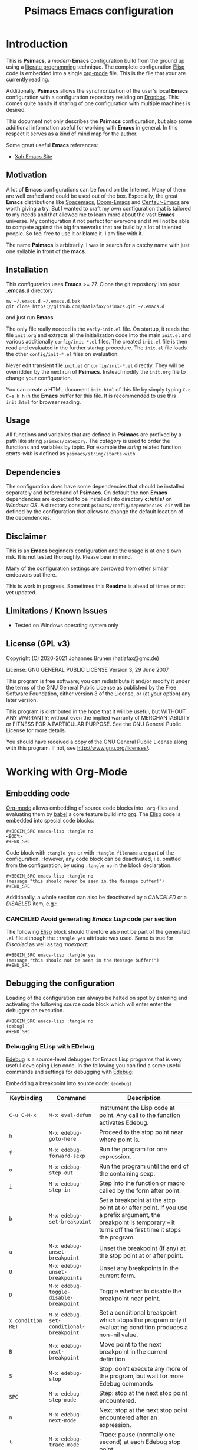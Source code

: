 # -*- mode: org; coding: utf-8; -*-
#+TITLE: Psimacs Emacs configuration
#+DESCRIPTION: Loading Emacs configuration using org-babel
#+TAGS: Emacs
#+CATEGORIES: editing
#+STARTUP: showeverything
#+OPTIONS: toc:4 h:4 tags:nil
#+EXPORT_EXCLUDE_TAGS: noexport
#+HTML_HEAD: <style type="text/css">
#+HTML_HEAD: .styledtable col:nth-of-type(1) { width: 15% }
#+HTML_HEAD: .styledtable col:nth-of-type(2) { width: 30% }
#+HTML_HEAD: .styledtable col:nth-of-type(3) { width: 55% }
#+HTML_HEAD: </style>
# #+SETUPFILE: site-lisp/org-html-themes/org/theme-readtheorg.setup
# #+SETUPFILE: site-lisp/org-html-themes/org/theme-bigblow.setup
# #+HTML_HEAD: <link rel="stylesheet" type="text/css" href="https://gongzhitaao.org/orgcss/org.css"/>
#+HTML_HEAD: <link rel="stylesheet" href="http://dakrone.github.io/org.css" type="text/css" />

* Introduction
This is *Psimacs*, a /modern/ *Emacs* configuration build from the ground up using a [[https://de.wikipedia.org/wiki/Literate_programming][literate programming]] technique.
The complete configuration [[https://www.gnu.org/software/emacs/manual/html_node/elisp/][Elisp]] code is embedded into a single [[https://orgmode.org/][org-mode]] file. This is the file that your are
currently reading.

Additionally, *Psimacs* allows the synchronization of the user's local *Emacs* configuration with a configuration
repository residing on [[https://www.dropbox.com/][Dropbox]]. This comes quite handy if sharing of one configuration with multiple machines is
desired.

This document not only describes the *Psimacs* configuration, but also some additional information useful
for working with *Emacs* in general. In this respect it serves as a kind of mind map for the author.

Some great useful *Emacs* references:
- [[http://ergoemacs.org/][Xah Emacs Site]]

** Motivation

A lot of *Emacs* configurations can be found on the Internet. Many of them are well crafted and could be used out of
the box. Especially, the great *Emacs* distributions like [[https://www.spacemacs.org/][Spacemacs]], [[https://github.com/hlissner/doom-emacs][Doom-Emacs]] and [[https://github.com/seagle0128/.emacs.d][Centaur-Emacs]] are worth giving a try.
But I wanted to craft my own configuration that is tailored to my needs and that allowed me to learn more about the
vast *Emacs* universe. My configuration it not perfect for everyone and it will not be able to compete against the big
frameworks that are build by a lot of talented people. So feel free to use it or blame it. I am fine with it.

The name *Psimacs* is arbitrarily. I was in search for a catchy name with just one syllable in front of the *macs*.

** Installation

This configuration uses *Emacs* >= 27. Clone the git repository into your *.emcas.d* directory

#+BEGIN_EXAMPLE
mv ~/.emacs.d ~/.emacs.d.bak
git clone https://github.com/hatlafax/psimacs.git ~/.emacs.d
#+END_EXAMPLE

and just run *Emacs*.

The only file really needed is the =early-init.el= file. On startup, it reads the file =init.org= and extracts all the
initialization code into the main =init.el= and various additionally =config/init-*.el= files. The created =init.el=
file is then read and evaluated in the further startup procedure. The =init.el= file loads the other =config/init-*.el=
files on evaluation.

Never edit transient file =init.el= or =config/init-*.el= directly. They will be overridden by the next run of
*Psimacs*. Instead modify the =init.org= file to change your configuration.

You can create a HTML document =init.html= of this file by simply typing =C-c C-e h h= in the *Emacs* buffer for
this file. It is recommended to use this =init.html= for browser reading.

** Usage

All functions and variables that are defined in *Psimacs* are prefixed by a path like string  =psimacs/category=.
The /category/ is used to order the functions and variables by topic. For example the /string/ related function
/starts-with/ is defined as =psimacs/string/starts-with=.

** Dependencies

The configuration does have some dependencies that should be installed separately and beforehand of *Psimacs*.
On default the non *Emacs* dependencies are expected to be installed into directory *c:/utils/* on /Windows OS/.
A directory constant =psimacs/config/dependencies-dir= will be defined by the configuration that allows to change
the default location of the dependencies.

** Disclaimer

This is an *Emacs* beginners configuration and the usage is at one's own risk. It is not tested thoroughly. Please
bear in mind.

Many of the configuration settings are borrowed from other similar endeavors out there.

This is work in progress. Sometimes this *Readme* is ahead of times or not yet updated.

** Limitations / Known Issues

- Tested on Windows operating system only

** License (GPL v3)

Copyright (C) 2020-2021 Johannes Brunen (hatlafax@gmx.de)

License: GNU GENERAL PUBLIC LICENSE Version 3, 29 June 2007

This program is free software; you can redistribute it and/or modify
it under the terms of the GNU General Public License as published by
the Free Software Foundation, either version 3 of the License, or
(at your option) any later version.

This program is distributed in the hope that it will be useful,
but WITHOUT ANY WARRANTY; without even the implied warranty of
MERCHANTABILITY or FITNESS FOR A PARTICULAR PURPOSE.  See the
GNU General Public License for more details.

You should have received a copy of the GNU General Public License
along with this program.  If not, see <http://www.gnu.org/licenses/>.

* Working with Org-Mode
** Embedding code
[[https://orgmode.org/][Org-mode]] allows embedding of source code blocks into =.org=-files and evaluating them by [[https://orgmode.org/worg/org-contrib/babel/][babel]] a core feature build
into [[https://orgmode.org/manual/Working-with-Source-Code.html][org]]. The [[https://www.gnu.org/software/emacs/manual/html_node/elisp/][Elisp]] code is embedded into special code blocks:

#+BEGIN_EXAMPLE
#+BEGIN_SRC emacs-lisp :tangle no
<BODY>
#+END_SRC
#+END_EXAMPLE

Code block with =:tangle yes= or with =:tangle filename= are part of the configuration. However, any code block
can be deactivated, i.e. omitted from the configuration, by using =:tangle no= in the
block declaration.

#+BEGIN_EXAMPLE
#+BEGIN_SRC emacs-lisp :tangle no
(message "this should never be seen in the Message buffer!")
#+END_SRC
#+END_EXAMPLE

Additionally, a whole section can also be deactivated by a /CANCELED/ or a /DISABLED/ item, e.g.:

*** CANCELED Avoid generating /Emacs Lisp/ code per section

The following [[https://www.gnu.org/software/emacs/manual/html_node/elisp/][Elisp]] block should therefore also not be part of the generated =.el= file although the =:tangle yes=
attribute was used. Same is true for /Disabled/ as well as tag /:noexport:/

#+BEGIN_EXAMPLE
#+BEGIN_SRC emacs-lisp :tangle yes
(message "this should not be seen in the Message buffer!")
#+END_SRC
#+END_EXAMPLE

** Debugging the configuration

Loading of the configuration can always be halted on spot by entering and activating the following source code block
which will enter enter the debugger on execution.

#+BEGIN_EXAMPLE
#+BEGIN_SRC emacs-lisp :tangle no
(debug)
#+END_SRC
#+END_EXAMPLE

*** Debugging ELisp with EDebug
[[https://www.gnu.org/software/emacs/manual/html_node/elisp/Edebug.html#Edebug][Edebug]] is a source-level debugger for Emacs Lisp programs that is very useful developing /Lisp/ code. In the following
you can find a some useful commands and settings for debugging with [[https://www.gnu.org/software/emacs/manual/html_node/elisp/Edebug.html#Edebug][Edebug]]:

Embedding a breakpoint into source code: =(edebug)=

| Keybinding        | Command                                 | Description                                                                                                                                                                                  |
|-------------------+-----------------------------------------+----------------------------------------------------------------------------------------------------------------------------------------------------------------------------------------------|
| =C-u C-M-x=       | =M-x eval-defun=                        | Instrument the Lisp code at point. Any call to the function activates Edebug.                                                                                                                |
|-------------------+-----------------------------------------+----------------------------------------------------------------------------------------------------------------------------------------------------------------------------------------------|
| =h=               | =M-x edebug-goto-here=                  | Proceed to the stop point near where point is.                                                                                                                                               |
| =f=               | =M-x edebug-forward-sexp=               | Run the program for one expression.                                                                                                                                                          |
| =o=               | =M-x edebug-step-out=                   | Run the program until the end of the containing sexp.                                                                                                                                        |
| =i=               | =M-x edebug-step-in=                    | Step into the function or macro called by the form after point.                                                                                                                              |
|-------------------+-----------------------------------------+----------------------------------------------------------------------------------------------------------------------------------------------------------------------------------------------|
| =b=               | =M-x edebug-set-breakpoint=             | Set a breakpoint at the stop point at or after point. If you use a prefix argument, the breakpoint is temporary -- it turns off the first time it stops the program.                         |
| =u=               | =M-x edebug-unset-breakpoint=           | Unset the breakpoint (if any) at the stop point at or after point.                                                                                                                           |
| =U=               | =M-x edebug-unset-breakpoints=          | Unset any breakpoints in the current form.                                                                                                                                                   |
| =D=               | =M-x edebug-toggle-disable-breakpoint=  | Toggle whether to disable the breakpoint near point.                                                                                                                                         |
| =x condition RET= | =M-x edebug-set-conditional-breakpoint= | Set a conditional breakpoint which stops the program only if evaluating condition produces a non-nil value.                                                                                  |
| =B=               | =M-x edebug-next-breakpoint=            | Move point to the next breakpoint in the current definition.                                                                                                                                 |
|-------------------+-----------------------------------------+----------------------------------------------------------------------------------------------------------------------------------------------------------------------------------------------|
| =S=               | =M-x edebug-stop=                       | Stop: don't execute any more of the program, but wait for more Edebug commands                                                                                                               |
| =SPC=             | =M-x edebug-step-mode=                  | Step: stop at the next stop point encountered.                                                                                                                                               |
| =n=               | =M-x edebug-next-mode=                  | Next: stop at the next stop point encountered after an expression.                                                                                                                           |
| =t=               | =M-x edebug-trace-mode=                 | Trace: pause (normally one second) at each Edebug stop point.                                                                                                                                |
| =T=               | =M-x edebug-Trace-fast-mode=            | Rapid trace: update the display at each stop point, but don't actually pause.                                                                                                                |
| =g=               | =M-x edebug-go-mode=                    | Go: run until the next breakpoint.                                                                                                                                                           |
| =c=               | =M-x edebug-continue-mode=              | Continue: pause one second at each breakpoint, and then continue.                                                                                                                            |
| =C=               | =M-x edebug-Continue-fast-mode=         | Rapid continue: move point to each breakpoint, but don't pause.                                                                                                                              |
| =G=               | =M-x edebug-Go-nonstop-mode=            | Go non-stop: ignore breakpoints. You can still stop the program by typing S, or any editing command.                                                                                         |
|-------------------+-----------------------------------------+----------------------------------------------------------------------------------------------------------------------------------------------------------------------------------------------|
| =?=               | =M-x edebug-help=                       | Display the help message for Edebug.                                                                                                                                                         |
| =C-]=             | =M-x abort-recursive-edit=              | Abort one level back to the previous command level                                                                                                                                           |
| =q=               | =M-x top-level=                         | Return to the top level editor command loop. This exits all recursive editing levels, including all levels of Edebug activity.                                                               |
| =Q=               | =M-x edebug-top-level-nonstop=          | Like q, but don't stop even for protected code. Like q, but don't stop even for protected code.                                                                                              |
| =r=               | =M-x edebug-previous-result=            | Redisplay the most recently known expression result in the echo area.                                                                                                                        |
| =d=               | =M-x edebug-backtrace=                  | Display a backtrace, excluding Edebug's own functions for clarity.                                                                                                                           |
|-------------------+-----------------------------------------+----------------------------------------------------------------------------------------------------------------------------------------------------------------------------------------------|
| =v=               | =M-x edebug-view-outside=               | Switch to viewing the outside window configuration.  Type =C-x X w= to return to Edebug.                                                                                                     |
| =p=               | =M-x edebug-bounce-point=               | Temporarily display the outside current buffer with point at its outside position, pausing for one second before returning to Edebug. With a prefix argument n, pause for n seconds instead. |
| =w=               | =M-x edebug-where=                      | Move point back to the current stop point in the source code buffer.                                                                                                                         |
| =W=               | =M-x edebug-toggle-save-windows=        | Toggle whether Edebug saves and restores the outside window configuration.                                                                                                                   |
|-------------------+-----------------------------------------+----------------------------------------------------------------------------------------------------------------------------------------------------------------------------------------------|
| =e exp RET=       | =M-x edebug-eval-expression=            | Evaluate expression exp in the context outside of Edebug. That is, Edebug tries to minimize its interference with the evaluation.                                                            |
| =M-: exp RET=     | =M-x eval-expression=                   | Evaluate expression exp in the context of Edebug itself.                                                                                                                                     |
| =C-x C-e=         | =M-x edebug-eval-last-sexp=             | Evaluate the expression before point, in the context outside of Edebug.                                                                                                                      |
| =C-u 0 C-x C-e=   | =C-u 0 M-x edebug-eval-last-sexp=       | Dito, but don't shorten long items (like strings and lists).                                                                                                                                 |
| =E=               | =M-x edebug-visit-eval-list=            | Switch to the evaluation list buffer *edebug*                                                                                                                                                |
| =C-j=             | =M-x edebug-eval-print-last-sexp=       | Evaluate the expression before point, in the outside context, and insert the value in the buffer.                                                                                            |
| =C-u 0 C-j=       | =C-u 0 M-x edebug-eval-print-last-sexp= | Dito, but don't shorten long items (like strings and lists).                                                                                                                                 |
| =C-c C-u=         | =M-x edebug-update-eval-list=           | Build a new evaluation list from the contents of the buffer.                                                                                                                                 |
| =C-c C-d=         | =M-x edebug-delete-eval-item=           | Delete the evaluation list group that point is in.                                                                                                                                           |
| =C-c C-w=         | =M-x edebug-where=                      | Switch back to the source code buffer at the current stop point.                                                                                                                             |
|-------------------+-----------------------------------------+----------------------------------------------------------------------------------------------------------------------------------------------------------------------------------------------|

** References to Org-Mode markup
An [[https://writequit.org/denver-emacs/presentations/files/example.org.html][example org-mode file]] used to show basic [[https://orgmode.org][org-mode]] usage. [[https://orgmode.org/manual/Markup-for-Rich-Contents.html][Markup for Rich Contents]] gives detail explanation about
the markup rules used in [[https://orgmode.org][org-mode]] files.

** References to Org-Mode
The following links might be useful for diving deeper into [[http://orgmode.org/][Org-Mode]]:
- [[http://orgmode.org/manual/index.html][Org Mode Manual]]
- [[http://orgmode.org/worg/][Worg, the Org Mode Community]]
- [[https://www.emacswiki.org/emacs/OrgMode][EmacsWiki: Org Mode]]
- [[https://www.suenkler.info/notes/emacs-orgmode/][Aufgabenverwaltung im Emacs Org mode]]
- [[https://blog.aaronbieber.com/2016/01/30/dig-into-org-mode.html][Dig Into Org Mode]]
- [[http://orgmode.org/worg/org-contrib/babel/][Org Mode Babel]]
- [[http://www.howardism.org/Technical/Emacs/literate-programming-tutorial.html][Introduction to Literate Programming]]
- [[https://org-babel.readthedocs.io/en/latest/][Readthedocs about Org Babel]]
- [[http://orgmode.org/worg/orgcard.html][Org Mode reference card]]
- [[http://orgmode.org/orgcard.pdf][Org Mode Ref Card]]
- [[http://ergoemacs.org/emacs/emacs_org_markup.html][Org Mode Markup Cheatsheet]]
- [[http://pragmaticemacs.com/][Pragmatic Emacs]]
- [[http://doc.norang.ca/org-mode.html][Org Mode - Organize Your Life In Plain Text!]]

** References to Emacs Lisp
The following links might be useful for diving deeper into [[https://www.gnu.org/software/emacs/manual/html_node/elisp/][Elisp]]:
- [[https://www.gnu.org/software/emacs/manual/eintr.html][Introduction to Programming in Emacs Lisp]]
- [[https://www.emacswiki.org/emacs/ElispCookbook][EmacsWiki: Lisp Cookbook]]
- [[http://wikemacs.org/wiki/Emacs_Lisp_Cookbook][WikEmacs: Emacs Lisp Cookbook]]
- [[https://github.com/chrisdone/elisp-guide][Emacs Lisp Guide]]
- [[https://www.masteringemacs.org/article/evaluating-elisp-emacs][Evaluating Elisp in Emacs]]
- [[http://ergoemacs.org/emacs/elisp.html][Practical Emacs Lisp]]

* Key binding
I am trying to setup keybinding in a /mnemonics/ way so it's easy to remember (and use).
I am staying with the /standard/ emacs keybinding as much as possible.

*Emacs*'s keybindings has well-defined conventions listed at [[https://www.gnu.org/software/emacs/manual/html%5Fnode/elisp/Key-Binding-Conventions.html][Emacs Key Bindings Convention]].
In summary, the general rules are:
- =C-x= reserved for Emacs native essential keybindings: buffer, window, frame, file, directory, etc.
- =F5= ... =F9= without modifier keys are reserved for users to define.
- =C-c=
    - =C-c C-letter=, =C-c digit= are reserved for major modes.
    - =C-c punctuation= with punctuation in { } < > : ; are also reserved for major modes.
    - =C-c punctuation= with any other punctuation are allocated for minor modes.
    - =C-c letter= are reserved for users. In practice most third-party packages don't give a hoot
      and will gladly stuff their own key binds in there.
- Don't rebind =C-g=, =C-h= and =ESC=.
- =hyper= and =super= are two prefix keys reserved to you. They are remnants from ancient keyboards used in the 80s,
  but live on today in Emacs. Most PC-compatible  keyboards won't have a =super= or =hyper= key so we rebind
  the =<lwindow>= and =<rwindow>= /Windows/ keys and the =<apps> /Application Context/ key to be the =super=
  and =hyper= prefix keys instead.

*Psimacs* uses the =super= and =hyper= key prefixes for all of its own key bindings.

Worth readings about *Emacs* keybindings:
- [[https://karl-voit.at/2018/07/08/emacs-key-bindings/][UOMF: My Emacs Key Binding Strategy]]
- [[https://www.masteringemacs.org/article/mastering-key-bindings-emacs][Mastering Key Bindings in Emacs]]
- [[https://www.gnu.org/software/emacs/manual/html_node/emacs/Windows-Keyboard.html][Keyboard Usage on MS-Windows]]
- [[http://www.wilfred.me.uk/blog/2018/01/06/the-emacs-guru-guide-to-key-bindings/][The Emacs Guru Guide to Key Bindings]]
- [[http://ergoemacs.org/emacs/emacs_hyper_super_keys.html][Emacs: How to Bind Super Hyper Keys]]

* Early initialization

Starting with *Emacs* 27, an early-init.el file can be used to do early configuration and optimization.
For more information read [[https://www.gnu.org/software/emacs/manual/html_node/elisp/Starting-Up.html#Starting-Up][Starting Up Emacs]] and [[https://www.gnu.org/software/emacs/manual/html_node/elisp/Init-File.html][The Init File]].

#+BEGIN_QUOTE
Emacs can now be configured using an early init file. The file is called early-init.el, in user-emacs-directory.
It is loaded very early in the startup process: before graphical elements such as the tool bar are initialized,
and before the package manager is initialized. The primary purpose is to allow customizing how the package
system is initialized given that initialization now happens before loading the regular init file (see below).

We recommend against putting any customizations in this file that don't need to be set up before initializing
installed add-on packages, because the early init file is read too early into the startup process, and some
important parts of the Emacs session, such as 'window-system' and other GUI features, are not yet set up,
which could make some customization fail to work.
#+END_QUOTE

*Psimacs* uses the =early-init.el= for three purposes. At first, the evaluation of this file tangles the =init.org= file's
embedded elips source code into the corresponding elips files. Especially, the =early-init.el= file is itself
updated on this way, as it is also described in the =init.org= file. Crazy isn't is :-). Secondly, the =early-init.el=
is responsible for synchronizing with a *Psimacs* /dropbox/ repository. This is quite useful when working with multiple
machines and sharing the very same *Emacs* environment. Thirdly, the primary duty of the =early-init.el= file is to
optimize the *Emacs* startup procedure.

As mentioned above, the elisp source of this section is tangled directly into the =early-init.el= file. Since the
tangling happens at startup time on evaluation of the =early-init.el= file, the =early-init.el= might overwritten
itself at startup.

** Preamble

#+BEGIN_SRC emacs-lisp :tangle early-init.el :var file-description="Early initialization"
;;; Commentary:
;;
;; Emacs 27 introduces early-init.el, which is run before init.el,
;; before package and UI initialization happens.
;;
#+END_SRC

** Some basic constants

*** Tangle anything at startup

*Psimacs* allows the tangling of the configuration source code at startup time. The following flag allows to suppresses
this feature completely.

#+BEGIN_SRC emacs-lisp :tangle early-init.el
;;
;; Tangling procedure constants.
;;
(defconst psimacs/config/tangle-anything t
  "If this flag is nil no code is generated by the startup.
This flag allows to only use the 'init-*.el' files of the framework.")
#+END_SRC

*** Tangle early-init.el at startup

*Psimacs* allows the tangling of the =early-init.el= file itself at startup. The following flag suppresses
this feature.

#+BEGIN_SRC emacs-lisp :tangle early-init.el
(defconst psimacs/config/tangle-early-init-file t
  "If this flag is t the 'early-init.el' file is generated at startup.
If nil, only the 'early-init.el' file is omitted from the code generation process.")
#+END_SRC

*** Synchronize with Dropbox at startup

*Psimacs* allows the synchronization of files and folders with a /Dropbox/ repository at startup time.
The following flag allows inhibition of this feature.

#+BEGIN_SRC emacs-lisp :tangle early-init.el
;;
;; Synchronization procedure constants.
;;
(defconst psimacs/config/synchronize-at-startup t
  "If this flag is t the 'early-init.el' file synchronizes the configuration with Dropbox.
The local configuration can be synchronized with a mirror configuration on Dropbox. This
allows sharing of a single configuration on multiple machines.")
#+END_SRC

*** Some size numbers

Huge byte sizes are conveniently written in /Mega Bytes/ or even in /Giga Bytes/ by *Psimacs*. Therefore we define
some size constants early.

#+BEGIN_SRC emacs-lisp :tangle early-init.el
;;
;; Conveniency byte size constants
;;
(defconst   1MB (* 1024 1024))
(defconst   4MB (*   4 1MB))
(defconst  20MB (*  20 1MB))
(defconst  30MB (*  30 1MB))
(defconst  50MB (*  50 1MB))
(defconst  64MB (*  64 1MB))
(defconst 128MB (* 128 1MB))
#+END_SRC

*** Primary initalization files and directories

The primary initialization files and directories must be known by the initialization process early in time in order
to allow the =early-init.el= to full fill its duty. These files are evaluated and/or synchronized with a possible
/dropbox/ repository.

#+BEGIN_SRC emacs-lisp :tangle early-init.el
;;
;; Primary Psimacs file and directory constants use for tangling and synchronization
;;
(defconst psimacs/config/main-org-file-name "init.org"
  "The psimacs initialization file.")

(defconst psimacs/config/main-html-file-name "init.html"
  "The psimacs htmlized initialization file.")

(defconst psimacs/config/icon-file-name "psi.ico"
  "The psimacs icon file.")

(defconst psimacs/config/license-file-name "LICENSE"
  "The psimacs license file.")

(defconst psimacs/config/custom-file-name "custom.el"
  "The psimacs custom elips file.")

(defconst psimacs/config/agenda-folder "agenda"
  "The psimacs agenda directory.")

(defconst psimacs/config/latex-folder "latex"
  "The psimacs latex directory.")

(defconst psimacs/config/assets-folder "assets"
  "The psimacs assets directory.")

(defconst psimacs/config/site-lisp-folder "site-lisp"
  "The psimacs site-lisp directory.")
 #+END_SRC

*** Copyright and author information

Copyright information that should be inserted into all tangled code.

#+BEGIN_SRC emacs-lisp :tangle early-init.el
(defconst psimacs/config/copyright/year       "2020-2021")
(defconst psimacs/config/copyright/author     "Johannes Brunen")
(defconst psimacs/config/copyright/pseudonyme "hatlafax")
(defconst psimacs/config/copyright/email      "hatlafax@gmx.de")
(defconst psimacs/config/copyright/url        "https://github.com/hatlafax/psimacs")
(defconst psimacs/config/copyright/license    "GNU GENERAL PUBLIC LICENSE")
(defconst psimacs/config/copyright/version    "Version 3, 29 June 2007")
 #+END_SRC

*** Garbage collection

Fine tuning the garbage collection after startup initialization.

#+BEGIN_SRC emacs-lisp :tangle early-init.el
;;
;; Psimacs default garbage collection parameters
;;
(defconst psimacs/config/gc-cons-threshold 64MB
  "The default value to use for 'gc-cons-threshold'.
If you experience freezing, decrease this. If you experience stuttering,
increase this.")

(defconst psimacs/config/gc-cons-percentage 0.1
  "This variable specifies the amount of consing before garbage collection occurs.
It is the fraction of the current heap size."
)
#+END_SRC

** Some early optimization settings

- Lexical Scope and binding

  [[https://www.gnu.org/software/emacs/manual/html_node/elisp/Lexical-Binding.html][Lexical Binding]] is condensed to the following quote:

#+BEGIN_QUOTE
  A lexically-bound variable has /lexical scope/, meaning that any reference to the variable must be located
  textually within the binding construct.
#+END_QUOTE

  Its usage is explained in the [[https://www.gnu.org/software/emacs/manual/html_node/elisp/Using-Lexical-Binding.html][Emacs manual]].

Use lexical-binding. [[https://nullprogram.com/blog/2016/12/22/][Why? Explanation]].

=lexical-binding: t= has significant advantages, both in performance and static analysis,
and so it should be used for all future Elisp code. The only reason it's not the default
is because it breaks some old (badly written) code.

#+BEGIN_SRC emacs-lisp :tangle early-init.el
;;
;; Use lexical binding instead of dynamic binding.
;;
(setq-default lexical-binding t)
#+END_SRC

-  Before *Emacs* 27, the init file was responsible for initializing the package manager by calling
  =package-initialize=. *Emacs* 27 changed the default behavior: It now calls =package-initialize= before loading the
  init file. Since we use the =straight= package manager in *Psimacs*, we inhibit the package manager initialization
  at all.

#+BEGIN_SRC emacs-lisp :tangle early-init.el
;;
;; Inhibit the package manager at all
;;
(setq package-enable-at-startup nil)
#+END_SRC

- Let's inhibit resizing the frame at early stage.

  [[https://www.gnu.org/software/emacs/manual/html_node/elisp/Implied-Frame-Resizing.html][Implied Frame Resizing]]:
#+BEGIN_QUOTE
  By default, Emacs tries to keep the number of lines and columns of a frame's text area unaltered when, for example,
  toggling its menu or tool bar, changing its default font or setting the width of any of its scroll bars. This means
  that in such case Emacs must ask the window manager to resize the frame's window in order to accommodate the size
  change.

  Occasionally, such implied frame resizing may be unwanted, for example, when a frame has been maximized or made
   full-screen (where it's turned off by default). In general, users can disable implied resizing with the following
  option:
#+END_QUOTE

#+BEGIN_SRC emacs-lisp :tangle early-init.el
;;
;; If this option is nil, changing a frame' font, menu bar, tool bar, internal borders,
;; fringes or scroll bars may resize its outer frame in order to keep the number of
;; columns or lines of its text area unaltered. If this option is t, no such resizing
;; is done.
;;
(setq frame-inhibit-implied-resize t)
#+END_SRC

- Never use the menu-bar, the tool-bar or the scroll-bar:

  It will be faster to disable them here before they've been initialized.

  *Psimacs* does disable these features by default because these items make Emacs really beautiful on every platform.

#+BEGIN_SRC emacs-lisp :tangle early-init.el
;;
;; Beautify Emacs
;;
(menu-bar-mode -1)
(tool-bar-mode -1)
(scroll-bar-mode -1)
(horizontal-scroll-bar-mode -1)
#+END_SRC

- Avoid flickering of the screen

  Set theme colors early. The colors are taken from the alect-colors found in the 'alect-themes.el'.
  If another theme is used on default, these settings should be adapted, accordingly.

#+BEGIN_SRC emacs-lisp :tangle early-init.el
;;
;; Change color to avoid screen flickering
;;
(set-face-foreground 'default "#d0bf8f" nil) ; the alect-dark theme forground color
(set-face-background 'default "#3f3f3f" nil) ; the alect-dark theme background color
#+END_SRC

- Avoid garbage collection at startup

  For detail information read the [[https://www.gnu.org/software/emacs/manual/html_node/elisp/Garbage-Collection.html][Garbage Collection manual entry]].

  Later in the initialization process the garbage collection procedure is even more fine tuned.

#+BEGIN_SRC emacs-lisp :tangle early-init.el
;;
;; Garbage collection optimization
;;
(setq gc-cons-threshold  most-positive-fixnum
      ;; The value of this variable is the number of bytes of storage that must
      ;; be allocated for Lisp objects after one garbage collection in order to
      ;; trigger another garbage collection.

      gc-cons-percentage 0.6
      ;; The value of this variable specifies the amount of consing before a
      ;; garbage collection occurs, as a fraction of the current heap size.
)


;;
;; After initialization set the garbage collection threshold to a reasonable value.
;;
(add-hook 'add-init-hook
          `(lambda ()
            (setq gc-cons-threshold  psimacs/config/gc-cons-threshold
                  gc-cons-percentage psimacs/config/gc-cons-percentage)
            (garbage-collect)
                  ) t)
#+END_SRC


- Another small optimization concerns on =file-name-handler-alist=

  On every .el and .elc file loaded during start up, it has to runs those regexps against the filename;
  setting it to nil and after initialization finished put the value back make the initialization process quicker.

#+BEGIN_SRC emacs-lisp :tangle early-init.el
(defvar psimacs/config/file-name-handler-alist file-name-handler-alist)
(setq file-name-handler-alist nil)

;;
;; After initialization reset the file-name-handler-alist
;;
(add-hook 'emacs-startup-hook
          (lambda ()
            (setq file-name-handler-alist psimacs/config/file-name-handler-alist)
            (makunbound 'psimacs/config/file-name-handler-alist)
            ))
#+END_SRC

- Disable warnings generated when functions are redefined with defadvice

  Defines what to do with redefinitions during Advice de/activation.
  Redefinition occurs if a previously activated function that already has an
  original definition associated with it gets redefined and then de/activated.
  In such a case we can either accept the current definition as the new
  original definition, discard the current definition and replace it with the
  old original, or keep it and raise an error. The values `accept', `discard',
  `error' or `warn' govern what will be done. `warn' is just like `accept' but
  it additionally prints a warning message. All other values will be
  interpreted as `error'.

#+BEGIN_SRC emacs-lisp :tangle early-init.el
;;
;; Suppressing ad-handle-definition warnings
;;
(setq ad-redefinition-action 'accept)
#+END_SRC


- Debugging on error and message buffer limit

#+BEGIN_SRC emacs-lisp :tangle early-init.el
(setq debug-on-error  t                 ; That will open the debugger when the error is raised.
      message-log-max t                 ; Specifies how many lines to keep in the *Messages* buffer.
                                        ; The value t means there is no limit on how many lines to keep.
)
#+END_SRC

** Preamble for any /.el/ file

Any generated initialization file should start with the same preamble concerning author, license etc.

#+BEGIN_SRC emacs-lisp :tangle early-init.el
;;
;; Preamble support
;;
(defun psimacs/config/generate-preamble (file org-file description)
  "Generate a proper preamble string for the given file.
FILE        : el file that get generated
ORG-FILE    : org mode file that is prints
DESCRIPTION : short description text"
  (let (
        (preamble (concat (format ";;; %s ---%s-*- coding: utf-8 -*- lexical-binding: t -*-\n" (file-name-nondirectory file) description)
                                  ";;\n"
                          (format ";; Don't edit this file, edit %s instead ...\n" (file-name-nondirectory org-file))
                                  ";;\n"
                                  "\n"
                          (format ";; Copyright (C) %s %s (%s)\n"
                                  psimacs/config/copyright/year
                                  psimacs/config/copyright/author
                                  psimacs/config/copyright/pseudonyme)
                                  "\n"
                          (format ";; Author:  %s <%s>\n"
                                  psimacs/config/copyright/author
                                  psimacs/config/copyright/email)
                          (format ";; URL:     %s\n" psimacs/config/copyright/url)
                          (format ";; License: %s %s\n"
                                  psimacs/config/copyright/license
                                  psimacs/config/copyright/version)
                                  "\n"
                                  ";; This file is not part of GNU Emacs.\n"
                                  ";;\n"
                                  ";; This program is free software; you can redistribute it and/or\n"
                          (format ";; modify it under the terms of the %s\n"
                                  psimacs/config/copyright/license)
                          (format ";; %s published by the Free Software Foundation.\n" psimacs/config/copyright/version)
                                  ";;\n"
                                  ";; This program is distributed in the hope that it will be useful,\n"
                                  ";; but WITHOUT ANY WARRANTY; without even the implied warranty of\n"
                                  ";; MERCHANTABILITY or FITNESS FOR A PARTICULAR PURPOSE.  See the GNU\n"
                                  ";; General Public License for more details.\n"
                                  ";;\n"
                                  ";; You should have received a copy of the GNU General Public License\n"
                                  ";; along with this program; see the file LICENSE.  If not, write to\n"
                                  ";; the Free Software Foundation, Inc., 51 Franklin Street, Fifth\n"
                                  ";; Floor, Boston, MA 02110-1301, USA.\n"
                                  ";;\n"
                                  "\n")))
    preamble
  )
)
#+END_SRC

** Tangling support without org-bable

The code generation process is not performed with the [[http://orgmode.org/worg/org-contrib/babel/][Org Mode Babel]] functionality. That is because the startup
should be pretty fast and not rely on loading [[https://orgmode.org][org-mode]] only for this task. Additionally, the tangling function
does do some special stuff that is not supported by the  [[http://orgmode.org/worg/org-contrib/babel/][Org Mode Babel]] framework.

Sections and its subsections that are prefixed with =Canceled= or =Disabled= tokens get filtered out. The
same happens if a section is attributed by the tag =:noexport:=.

Sections that are tagged by =:noexport:= are not exported to html.

#+BEGIN_SRC emacs-lisp :tangle early-init.el
(defun psimacs/config/tangle-canceled-p (token)
    "Return t if token is matching the 'canceled' criteria."
    (when (or (string-prefix-p "CANCELED" token t)
              (string-prefix-p "DISABLED" token t)
              (string-match-p "^.*:NOEXPORT:.*$" (upcase token))
          )
        t
    )
)

(defun psimacs/config/tangle-section-canceled ()
  "Return t if the current section header is 'CANCELED' or 'DISABLED' ':noexport:', else nil.

Section headers starts with '*', '**', etc, e.g.:

'** CANCELED Some section header text'

This function searches the header tree up to the root. The current header is
regarded 'canceled' if he or any of its parent headers is regarded 'canceled'.
"
    ;;(save-excursion (if (re-search-backward "^\\*+\\s-+\\(.*?\\)?\\s-*$" nil t)
    ;;                   (or (string-prefix-p "CANCELED" (match-string 1) t)
    ;;                       (string-prefix-p "DISABLED" (match-string 1) t)
    ;;                       (string-match-p "^.*:NOEXPORT:.*$" (match-string 1))
    ;;                   ) nil))
    ;;(message "---------------------------------------------------------------------------------------------")
    (save-excursion
        (let ( (result nil) (loop t) (n 0) (i 0) )
            (while (and (not result) loop)
                (if (re-search-backward "^\\(\\*+\\)\\s-+\\(.*?\\)?\\s-*$" nil t)
                    (progn
                        ;;(message "%s" (match-string 0))
                        (setq i (length (match-string 1)))
                        (if (= n 0)
                            (progn
                                (setq n i)
                                (when (psimacs/config/tangle-canceled-p (match-string 2))
                                    (setq result t)
                                    (setq loop nil)
                                    ;;(message "=> early canceled -> result t %s" (match-string 0))
                                )
                            )
                            ;; else n > 0
                            (when (not result)
                                (if (< i n)
                                    (progn
                                        (when (psimacs/config/tangle-canceled-p (match-string 2))
                                            (setq result t)
                                            ;;(message "=> canceled!!! %s" (match-string 0))
                                        )

                                        (when (<= i 1)
                                            (setq loop nil)
                                            ;;(message "=> stopped!!! %s" (match-string 0))
                                        )

                                        (setq n i)
                                    )
                                  ;;(message "=> discarded i = %s, n = %s" i n)
                                )
                            )
                        )
                    )
                  (setq loop nil)
                )
            )
            ;;(message "=> final result %s" result)
            result
        )
    )
)
#+END_SRC

The main tangling function.

#+BEGIN_SRC emacs-lisp :tangle early-init.el
(defun psimacs/config/tangle-config-org (orgfile elfile)
  "This function will write all source blocks from 'file.org' into 'file.el' that are ...
        - not marked as :tangle no
        - have a source-code of =emacs-lisp=
        - doesn't have the todo-markers CANCELED or DISABLED
        - doesn't be tagged by :noexport:

Elisp source code blocks that are marked as ':tangle foo.el' are written to file 'foo.el' instead.
For these files extra header and footer are written. In this case, also an additional header argument
':var file-description \"text\" is evaluated and used in the file header.

Shortly, all tangled source code blocks for file foo.el are written to one file 'foo.el' that look like

;; foo.el --- text -*- coding: utf-8 -*- lexical-binding: t -*-
;;
;; Don't edit this file, edit file.org instead ...
;;
...
(provide 'foo)

Source code blocks that tangle to early-init.el are handled differently. In this case neither a
'require' statement in file.el nor the 'provide' clause is added to the file early-init.el.
"
  (let* ((body-list ())
         (src-block-regexp   (concat
                              ;; (1) indentation                 (2) lang
                              "^\\([ \t]*\\)#\\+begin_src[ \t]+\\([^ \f\t\n\r\v]+\\)[ \t]*"
                              ;; (3) switches
                              "\\([^\":\n]*\"[^\"\n*]*\"[^\":\n]*\\|[^\":\n]*\\)"
                              ;; (4) header arguments
                              "\\([^\n]*\\)\n"
                              ;; (5) body
                              "\\([^\000]*?\n\\)??[ \t]*#\\+end_src"))
         (found-files-alist ())
         (found-load-dir-alist ()))
    (with-temp-buffer (insert-file-contents orgfile)
                      (goto-char (point-min))
                      (while (re-search-forward src-block-regexp nil t)
                        (let ((lang (match-string 2))
                              (args (match-string 4))
                              (body (match-string 5))
                              (canc (psimacs/config/tangle-section-canceled)))
                          (when (and (string= lang "emacs-lisp")
                                     (not (string-match-p "^.*:tangle\\s-+no.*$" args))
                                     (not canc))
                            (when (string-match "^.*:tangle\\s-+\\([^:]+\\).*$" args)
                              (let ((dst (string-trim (match-string 1 args)))
                                    (dst-file)
                                    (dst-dir)
                                    (line)
                                    (package-name)
                                    (relative-dir))
                                (if (string= dst "yes")
                                    (progn
                                      (setq body (concat body "\n"))
                                      (add-to-list 'body-list body))
                                  ;; ...else a .el file is requested explicitly.
                                  (progn
                                    (setq dst-file (expand-file-name (concat user-emacs-directory dst)))
                                    (setq dst-dir  (file-name-directory dst-file))
                                    (setq package-name (file-name-sans-extension (file-name-nondirectory dst-file)))

                                    (when (or
                                           (not (equal package-name "early-init"))
                                           (and
                                            (equal package-name "early-init")
                                            psimacs/config/tangle-early-init-file))
                                      (unless (cdr (assoc dst-file found-files-alist))
                                        (when (file-exists-p dst-file)
                                          (delete-file dst-file))

                                        (unless (file-exists-p dst-dir)
                                          (make-directory dst-dir t))

                                        (setq relative-dir (file-relative-name (file-name-directory dst-dir)
                                                                               user-emacs-directory))

                                        (unless (or
                                                 (cdr (assoc dst-dir found-load-dir-alist))
                                                 (equal relative-dir "./"))
                                          (setq line (format
                                                      "(add-to-list 'load-path (concat user-emacs-directory \"%s\"))\n\n"
                                                      relative-dir))
                                          (add-to-list 'body-list line)
                                          (map-put found-load-dir-alist dst-dir t)
                                          )

                                        (let ((description " "))
                                          (when (string-match
                                                 "^.*:var\\s-+file-description\\s-*=\\s-*\"\\([^\"]+\\).*$"
                                                 args)
                                            (setq description (concat " " (string-trim (match-string 1
                                                                                                     args))
                                                                      " ")))

                                          (unless (equal package-name "early-init")
                                            (if (equal description " ")
                                                (setq line (format "(require '%s)\n\n" package-name))
                                              (progn
                                                (setq line (format "(require '%s)" package-name))
                                                (setq line (concat line (make-string (- 42 (length line)) ?\s) (format ";;%s\n\n" description)))
                                                ))
                                            (add-to-list 'body-list line))

                                          (with-temp-buffer (insert (psimacs/config/generate-preamble
                                                                     dst-file
                                                                     orgfile
                                                                     description))
                                                            (write-region (point-min)
                                                                          (point-max) dst-file t))
                                          )
                                        (map-put found-files-alist dst-file t)
                                        )
                                      (with-temp-buffer (insert body)
                                                        (insert "\n")
                                                        (write-region (point-min)
                                                                      (point-max) dst-file t)))))))))))

    ;;
    ;; Add the config pathes to Emacs load path list and add the final provide-clause to the
    ;; written emacs package files.
    ;;
    (dolist (element found-files-alist)
      (let* ((file (car element))
             (package-name (file-name-sans-extension (file-name-nondirectory file))))

        (unless (equal package-name "early-init")
          (with-temp-buffer (insert (format "(provide '%s)\n" package-name))
                            (write-region (point-min)
                                          (point-max) file t)))))
    (with-temp-file elfile
      (insert (psimacs/config/generate-preamble elfile orgfile " Initialization file "))
      (apply 'insert (reverse body-list))
      (insert "\n"))

    ;; Byte compiling the init file is not recommendet
    ;; https://www.gnu.org/software/emacs/manual/html_node/emacs/Init-File.html
    ;;(byte-compile-file elfile)
    ))
#+END_SRC


In case that the resulting configuration file is named =init.el= no explicit loading is necessary. Otherwise, we
must load the =.el= file.

#+BEGIN_SRC emacs-lisp :tangle early-init.el
;;
;; Next function extracts the elips code from the org-file and possibly loads the
;; resulting elips file.
;;
(defun psimacs/config/load-configuration-file (orgfile)
  "Load the given configuration file unless it equals to 'init.el' itself.

File 'init.el' is loaded automatically at startup. No extra loading is necessary.
This function is basically an efficient replacement of org-babel-load-file.
However, it performs some extra task on extraction of the elisp source code blocks.
This happens in the tangle-config-org function.
No byte compiling is performed for any elips file generated by the tangling procedure.
"
  (let* ((base-name (file-name-sans-extension orgfile))
         (elfile    (concat base-name ".el"))
         ;;(elcfile (concat base-name ".elc")) ;; Byte compiling the init file is not recommendet
         )
    (when (and psimacs/config/tangle-anything
               (or (not (file-exists-p elfile))
                   (file-newer-than-file-p orgfile elfile)))

      ;; Byte compiling the init file is not recommendet
      ;;(file-newer-than-file-p orgfile elcfile)
      ;;(file-newer-than-file-p elfile  elcfile)

      (psimacs/config/tangle-config-org orgfile elfile))
    (unless (equal (file-name-nondirectory elfile) "init.el")
      (load (file-name-sans-extension elfile)))))
#+END_SRC

** Directory synchronization system functions

Two useful functions that allow one or two way directory synchronizations.

#+BEGIN_SRC emacs-lisp :tangle early-init.el
(defun psimacs/file-system/copy-directory-files (src dst &optional only-newer-files)
  "Copy all files from SRC directory into DST directory recursively.
If optional argument ONLY-NEWER-FILES is non nil source files are copied only if their time stamp is
newer then the time stamp of the destination file."
  (if (file-exists-p src)
      (progn
        (unless (file-exists-p dst)
          (make-directory dst t))
        (dolist (f (directory-files-recursively src ".*" t))
          (if (file-directory-p f)
              (let ((f-relative (file-relative-name f src)))
                (when f-relative (let ((dst-dir (concat (file-name-as-directory dst) f-relative)))
                                   (unless (file-exists-p dst-dir)
                                     (make-directory dst-dir t)))))
            ;; ...else is file
            (let* ((src-dir (file-name-directory f))
                   (f-relative (file-relative-name src-dir src))
                   (dst-dir dst)
                   (dst-file))
              (when f-relative
                (setq dst-dir (concat (file-name-as-directory dst) f-relative)))
              (unless (file-exists-p dst-dir)
                (make-directory dst-dir t))
              (setq dst-file (concat (file-name-as-directory dst-dir)
                                     (file-name-nondirectory f)))

                                        ;(if (file-exists-p dst-file)
              (if only-newer-files (when (file-newer-than-file-p f dst-file)
                                     (copy-file f dst-file t t))
                ;; ...else always copy
                (copy-file f dst-file t t))
                                        ;)
              )))
        )
    (make-directory src t)))
#+END_SRC

Two way synchronization if possible with the following function.

#+BEGIN_SRC emacs-lisp :tangle early-init.el
(defun psimacs/file-system/synchronize-directories(src dst)
  "This function synchronizes two directories.
All files that are found in SRC and that are either not in DST or newer in SRC are copied to DST.
All files that are found in DST and that are either not in SRC or newer in DST are copied to SRC.

After this function is finished the two directories are identical.
 "
  (psimacs/file-system/copy-directory-files src dst t)
  (psimacs/file-system/copy-directory-files dst src t))
#+END_SRC

** Dropbox configuration sharing support

The following functionality allows the synchronization between the user *Psimacs* configuration and a shared
/Dropbox/ configuration repository. Basically, allowing multiple machines to share the same *Psimacs* setup.

The /Dropbox/ location is determined at run time.

#+BEGIN_SRC emacs-lisp :tangle early-init.el
;;
;; Sync with dropbox
;;   The main config file is taken from the dropbox folder but it is loaded from
;;   the local directory (see below). Therefore we copy the main config file from
;;   the dropbox emacs folder into the emacs home directory. If the main config
;;   file in the emacs home directory is newer than the file in the dropbox folder
;;   we update that one with the newer local one.
;;   The agenda files are worked on the dropbox directly, but a local copy is made
;;   for backup purpose.
;;
(defun psimacs/config/find-dropbox-folder ()
  "Get the current dropbox folder on the running machine. Otherwise nil"
  (interactive)
  (let* ((db-appdat-info-file      (concat (expand-file-name (file-name-as-directory (getenv
                                                                                      "APPDATA")))
                                           "Dropbox/info.json"))
         (db-localappdat-info-file (concat (expand-file-name (file-name-as-directory (getenv
                                                                                      "LOCALAPPDATA")))
                                           "Dropbox/info.json"))
         (db-user-home-info-file   "~/Dropbox/info.json")
         (json-path (cond ((eq system-type 'windows-nt)
                           (if (file-exists-p db-appdat-info-file) db-appdat-info-file (if
                                                                                           (file-exists-p
                                                                                            db-localappdat-info-file)
                                                                                           db-localappdat-info-file
                                                                                         (if
                                                                                             (file-exists-p
                                                                                              db-user-home-info-file)
                                                                                             db-user-home-info-file
                                                                                           nil))))
                          ((or
                            (eq system-type 'darwin)
                            (eq system-type 'gnu-linux))
                           (if (file-exists-p db-user-home-info-file) db-user-home-info-file
                             nil)))))
    (if (and json-path
             (file-exists-p json-path))
        (progn
          (require 'json)
          (cdr (assoc 'path (car (json-read-file json-path))))) nil)))
#+END_SRC

*Psimacs* is expected to reside in sub-directory =emacs/psimacs/emacs=. The author uses the same sub-directory
in its home directory and avoids the =.emcad.d= directory completely. Instead the use of environment variable
=XDG_CONFIG_HOME= allows to run various *Emacs* configuration simultaneously.

The following /Windows Batch-File/ is used for starting *Psimacs*:

#+BEGIN_SRC
@echo off

set XDG_CONFIG_HOME=c:\home\emacs\psimacs
C:\utils\Emacs\bin\runemacs.exe
#+END_SRC

The constant =psimacs/config/dropbox-dir= is the actual /Dropbox/ directory found on your machine. It is determined by
the function =psimacs/config/find-dropbox-folder= at initialization time. The constant
=psimacs/config/dropbox-emacs-dir= is a sub directory to =psimacs/config/dropbox-dir=. For a multiple configuration
setup it should be =emacs/psimacs/emacs=. In a traditional Emacs setup, it would be set to =.emacs.d=.
Other configurations then can exchange the /psimacs/ string to something other.

#+BEGIN_SRC emacs-lisp :tangle early-init.el
;;
;; Initialize the directory constants for dropbox...
;;
(defconst psimacs/config/dropbox-dir
  (let ( (f (psimacs/config/find-dropbox-folder)) )
    (if f (file-name-as-directory f) nil))
  "The psimacs dropbox directory or nil.")

;;
;; ... and the its emacs configuration directory
;;
(defconst psimacs/config/dropbox-emacs-dir
  (if psimacs/config/dropbox-dir (file-name-as-directory (concat psimacs/config/dropbox-dir
                                                                 "emacs/psimacs/emacs")) nil)
  "The psimacs dropbox emacs configuration directory or nil.")
#+END_SRC

The actual synchronization function. In its preamble it creates list of files and directories that should be
synchronized. These list might be adapted in the future as the configuration evolves.

#+BEGIN_SRC emacs-lisp :tangle early-init.el
;;
;; The synchronization function.
;;
(defun psimacs/config/sync-with-dropbox ()
  "Synchronize with dropbox directory if it exists.

The expected place in the dropbox directory is 'emacs/psimacs/emacs'.
"
  (if (and psimacs/config/dropbox-dir
           (file-directory-p psimacs/config/dropbox-dir))
      (let* ((db-dir psimacs/config/dropbox-emacs-dir)
             (sync-files-alist ())
             (sync-dirs-alist  ()))
        (add-to-list 'sync-files-alist (cons (concat user-emacs-directory
                                                     psimacs/config/main-org-file-name)
                                             (concat db-dir psimacs/config/main-org-file-name)))
        (add-to-list 'sync-files-alist (cons (concat user-emacs-directory
                                                     psimacs/config/main-html-file-name)
                                             (concat db-dir psimacs/config/main-html-file-name)))
        (add-to-list 'sync-files-alist (cons (concat user-emacs-directory psimacs/config/icon-file-name)
                                             (concat db-dir psimacs/config/icon-file-name)))
        (add-to-list 'sync-files-alist (cons (concat user-emacs-directory
                                                     psimacs/config/license-file-name)
                                             (concat db-dir psimacs/config/license-file-name)))
        (add-to-list 'sync-files-alist (cons (concat user-emacs-directory
                                                     psimacs/config/custom-file-name)
                                             (concat db-dir psimacs/config/custom-file-name)))
        (add-to-list 'sync-dirs-alist  (cons (file-name-as-directory (concat user-emacs-directory
                                                                             psimacs/config/agenda-folder))
                                             (file-name-as-directory (concat db-dir
                                                                             psimacs/config/agenda-folder))))
        (add-to-list 'sync-dirs-alist  (cons (file-name-as-directory (concat user-emacs-directory
                                                                             psimacs/config/latex-folder))
                                             (file-name-as-directory (concat db-dir
                                                                             psimacs/config/latex-folder))))
        (add-to-list 'sync-dirs-alist  (cons (file-name-as-directory (concat user-emacs-directory
                                                                             psimacs/config/assets-folder))
                                             (file-name-as-directory (concat db-dir
                                                                             psimacs/config/assets-folder))))
        (add-to-list 'sync-dirs-alist  (cons (file-name-as-directory (concat user-emacs-directory
                                                                             psimacs/config/site-lisp-folder))
                                             (file-name-as-directory (concat db-dir
                                                                             psimacs/config/site-lisp-folder))))

        ;;
        ;; Create missing dropbox emacs directory
        ;;
        (unless (file-directory-p db-dir)
          (make-directory db-dir t))
        (dolist (files sync-files-alist)
          (let ((file    (car files))
                (db-file (cdr files)))
            ;;
            ;; Try to copy the file from dropbox to emacs directory...
            ;;
            (if (file-exists-p db-file)
                (progn
                  ;;
                  ;; If the local file is newer, we update dropbox first
                  ;;
                  (when (file-newer-than-file-p file db-file)
                    (copy-file file db-file t t))
                  (when (or (not (file-exists-p file))
                            (file-newer-than-file-p db-file file))
                    (copy-file db-file file t t)))

              ;; ...else try to upload to dropbox
              (if (file-exists-p file)
                  (copy-file file db-file t t)))))
        (dolist (files sync-dirs-alist)
          (let ((directory    (car files))
                (db-directory (cdr files)))
            (psimacs/file-system/synchronize-directories db-directory directory))))))
#+END_SRC

** Execution of the Dropbox synchronization

This starts the synchronization between the user *Psimacs* configuration and the Dropbox configuration repository.

#+BEGIN_SRC emacs-lisp :tangle early-init.el
;;
;; Synchronize with dropbox
;;
(when psimacs/config/synchronize-at-startup
  (psimacs/config/sync-with-dropbox))
#+END_SRC

** Tangling the main /init.org/ file.

This starts the processing of this org file (=init.org=), resulting in tbe final configuration files for *Psimacs*.

#+BEGIN_SRC emacs-lisp :tangle early-init.el
;;
;; Extract elisp code from org files if necessary and load that code into
;; emacs.
;;
(psimacs/config/load-configuration-file (expand-file-name (concat user-emacs-directory
                                                                  psimacs/config/main-org-file-name)))
#+END_SRC

* Preamble to the /init.el/ file

Until this point, all *Psimacs* source code tangled to the =early-inti.el= file. From now on, the actual configuration
file is setup. It starts with a commentary preamble written to the primary =init.el= file.

#+BEGIN_SRC emacs-lisp :tangle yes
;;; Commentary:
;;
;; Emacs 27 introduces early-init.el, which is run before init.el,
;; before package and UI initialization happens.
;;
#+END_SRC

*Psimacs* splits the configuration into various =init-*.el=-files. This will allow better looking up specific
settings or perform some experimentation. Each of these configuration files will be properly documented and it
is possible to completely relinquish the tangling process and work with the =init-*.el = initialization files
alone.

The main configuration starts now. It is sectioned into different topics. Each topic starts with a prime section
of its own.

* System helpers

This has to be provided early in the initialization process so that it is available for the subsequent code.

** Startup frame size and position

Early up we set the *Psimacs* frame's size and position in order to avoid distracting frame repositioning and resizing.
*Psimacs* provides three simple strategies for positioning and sizing new frames. These strategies can be activated
by the following function which are actually defined in section [[Frame size and position][Frame size and position]].

| Key binding       | Command                                                 | Description                                                                               |
|-------------------+---------------------------------------------------------+-------------------------------------------------------------------------------------------|
| =H-m C-w C-x 5 l= | =M-x psimacs/window/set-frame-creation-strategy-layout= | Place and size new frames left and right to the main frame. This is the default strategy. |
| =H-m C-w C-x 5 m= | =M-x psimacs/window/set-frame-creation-strategy-main=   | Always use the same placement and size as the initial main frame.                         |
| =H-m C-w C-x 5 s= | =M-x psimacs/window/set-frame-creation-strategy-system= | Let Emacs and the operating system decide.                                                |
|-------------------+---------------------------------------------------------+-------------------------------------------------------------------------------------------|

If you do not like the =layout= preset, change variable =psimacs/config/default-frame-creation-strategy= according
to it's documentation string.

#+BEGIN_SRC emacs-lisp :tangle config/init-config-helper.el :var file-description="Configuration helper"
;;
;; Define initial Emacs frame size and position...
;;
(setq frame-resize-pixelwise t)

(let* ((primary-monitor (car (display-monitor-attributes-list)))
       (geometry        (assoc 'geometry primary-monitor))
       (width           (nth 3 geometry))
       (height          (nth 4 geometry)))

  (defconst psimacs/config/default-frame-offset 20)

  (defconst psimacs/config/initial-frame-pos-x  (round (* 28 (/ width 100))))
  (defconst psimacs/config/initial-frame-pos-y  0)
  (defconst psimacs/config/initial-frame-size-x (round (* 60 (/ width 100))))
  (defconst psimacs/config/initial-frame-size-y (- height 80))

  (defconst psimacs/config/default-frame-1-pos-x  0)
  (defconst psimacs/config/default-frame-1-pos-y  psimacs/config/initial-frame-pos-y)
  (defconst psimacs/config/default-frame-1-size-x (- psimacs/config/initial-frame-pos-x  (+ psimacs/config/default-frame-1-pos-x psimacs/config/default-frame-offset)))
  (defconst psimacs/config/default-frame-1-size-y (round (/ psimacs/config/initial-frame-size-y 2)))

  (defconst psimacs/config/default-frame-2-pos-x  0)
  (defconst psimacs/config/default-frame-2-pos-y  (+ psimacs/config/default-frame-1-size-y psimacs/config/initial-frame-pos-y (round (* psimacs/config/default-frame-offset 1.75))))
  (defconst psimacs/config/default-frame-2-size-x (- psimacs/config/initial-frame-pos-x  (+ psimacs/config/default-frame-2-pos-x psimacs/config/default-frame-offset)))
  (defconst psimacs/config/default-frame-2-size-y (- psimacs/config/initial-frame-size-y psimacs/config/default-frame-2-pos-y))


  (defconst psimacs/config/default-frame-3-pos-x  (+ psimacs/config/initial-frame-pos-x psimacs/config/initial-frame-size-x psimacs/config/default-frame-offset))
  (defconst psimacs/config/default-frame-3-pos-y  psimacs/config/initial-frame-pos-y)
  (defconst psimacs/config/default-frame-3-size-x (- width (+ psimacs/config/default-frame-3-pos-x (round (* psimacs/config/default-frame-offset 1.5)))))
  (defconst psimacs/config/default-frame-3-size-y (round (/ psimacs/config/initial-frame-size-y 2)))

  (defconst psimacs/config/default-frame-4-pos-x  (+ psimacs/config/initial-frame-pos-x psimacs/config/initial-frame-size-x psimacs/config/default-frame-offset))
  (defconst psimacs/config/default-frame-4-pos-y  (+ psimacs/config/default-frame-1-size-y psimacs/config/initial-frame-pos-y (round (* psimacs/config/default-frame-offset 1.75))))
  (defconst psimacs/config/default-frame-4-size-x (- width (+ psimacs/config/default-frame-4-pos-x (round (* psimacs/config/default-frame-offset 1.5)))))
  (defconst psimacs/config/default-frame-4-size-y (- psimacs/config/initial-frame-size-y psimacs/config/default-frame-2-pos-y))

  (defvar psimacs/config/default-frame-placement-counter 1)

  ;;
  ;; The initial frame
  ;;
  (set-frame-position (selected-frame) psimacs/config/initial-frame-pos-x  psimacs/config/initial-frame-pos-y)
  (set-frame-size     (selected-frame) psimacs/config/initial-frame-size-x psimacs/config/initial-frame-size-y t)

  ;;
  ;; Somewhat redundant
  ;;
  (add-to-list 'initial-frame-alist `(left   . ,psimacs/config/initial-frame-pos-x))
  (add-to-list 'initial-frame-alist `(top    . ,psimacs/config/initial-frame-pos-y))
  (add-to-list 'initial-frame-alist `(width  . (text-pixels . ,psimacs/config/initial-frame-size-x)))
  (add-to-list 'initial-frame-alist `(height . (text-pixels . ,psimacs/config/initial-frame-size-y)))

  ;;
  ;; Track the current frame creation strategy
  ;;
  (defvar psimacs/config/default-frame-creation-strategy "layout"
    "The strategy that is used for placing and sizing new frames.

Supported strategies are:
  'layout'      -> new frames surround the main frame
  'main'        -> new frames get always the same size and position of the main frame
  'system'      -> let emacs decide")

  ;;
  ;; Prepare for the choosen frame creation strategy
  ;;
  (defun psimacs/window/set-frame-creation-strategy ()
    "Apply the current frame creation strategy."
    (cond ((string= psimacs/config/default-frame-creation-strategy "layout")
           (psimacs/window/set-frame-creation-strategy-layout))
          ((string= psimacs/config/default-frame-creation-strategy "main")
           (psimacs/window/set-frame-creation-strategy-main))
          ((string= psimacs/config/default-frame-creation-strategy "system")
           (psimacs/window/set-frame-creation-strategy-system)))
    )

  (defun psimacs/window/set-frame-creation-strategy-layout ()
    "Set the frame layout creation strategy to 'layout'."
    (interactive)
    (setq default-frame-alist (assq-delete-all 'left   default-frame-alist))
    (setq default-frame-alist (assq-delete-all 'top    default-frame-alist))
    (setq default-frame-alist (assq-delete-all 'width  default-frame-alist))
    (setq default-frame-alist (assq-delete-all 'height default-frame-alist))

    (when (= psimacs/config/default-frame-placement-counter 1)
      (add-to-list 'default-frame-alist `(left   . ,psimacs/config/default-frame-1-pos-x))
      (add-to-list 'default-frame-alist `(top    . ,psimacs/config/default-frame-1-pos-y))
      (add-to-list 'default-frame-alist `(width  . (text-pixels . ,psimacs/config/default-frame-1-size-x)))
      (add-to-list 'default-frame-alist `(height . (text-pixels . ,psimacs/config/default-frame-1-size-y)))
      )

    (when (= psimacs/config/default-frame-placement-counter 2)
      (add-to-list 'default-frame-alist `(left   . ,psimacs/config/default-frame-2-pos-x))
      (add-to-list 'default-frame-alist `(top    . ,psimacs/config/default-frame-2-pos-y))
      (add-to-list 'default-frame-alist `(width  . (text-pixels . ,psimacs/config/default-frame-2-size-x)))
      (add-to-list 'default-frame-alist `(height . (text-pixels . ,psimacs/config/default-frame-2-size-y)))
      )

    (when (= psimacs/config/default-frame-placement-counter 3)
      (add-to-list 'default-frame-alist `(left   . ,psimacs/config/default-frame-3-pos-x))
      (add-to-list 'default-frame-alist `(top    . ,psimacs/config/default-frame-3-pos-y))
      (add-to-list 'default-frame-alist `(width  . (text-pixels . ,psimacs/config/default-frame-3-size-x)))
      (add-to-list 'default-frame-alist `(height . (text-pixels . ,psimacs/config/default-frame-3-size-y)))
      )

    (when (= psimacs/config/default-frame-placement-counter 4)
      (add-to-list 'default-frame-alist `(left   . ,psimacs/config/default-frame-4-pos-x))
      (add-to-list 'default-frame-alist `(top    . ,psimacs/config/default-frame-4-pos-y))
      (add-to-list 'default-frame-alist `(width  . (text-pixels . ,psimacs/config/default-frame-4-size-x)))
      (add-to-list 'default-frame-alist `(height . (text-pixels . ,psimacs/config/default-frame-4-size-y)))
      )
    (setq psimacs/config/default-frame-creation-strategy "layout")
    (message "Switched to frame layout creation strategy."))

  (defun psimacs/window/set-frame-creation-strategy-main ()
    "Set the frame layout creation strategy to 'main'."
    (interactive)
    (setq default-frame-alist (assq-delete-all 'left   default-frame-alist))
    (setq default-frame-alist (assq-delete-all 'top    default-frame-alist))
    (setq default-frame-alist (assq-delete-all 'width  default-frame-alist))
    (setq default-frame-alist (assq-delete-all 'height default-frame-alist))
    (add-to-list 'default-frame-alist `(left   . ,psimacs/config/initial-frame-pos-x))
    (add-to-list 'default-frame-alist `(top    . ,psimacs/config/initial-frame-pos-y))
    (add-to-list 'default-frame-alist `(width  . (text-pixels . ,psimacs/config/initial-frame-size-x)))
    (add-to-list 'default-frame-alist `(height . (text-pixels . ,psimacs/config/initial-frame-size-y)))
    (setq psimacs/config/default-frame-creation-strategy "main")
    (message "Switched to main frame creation strategy."))

  (defun psimacs/window/set-frame-creation-strategy-system ()
    "Set the frame layout creation strategy to 'system'."
    (interactive)
    (setq default-frame-alist (assq-delete-all 'left   default-frame-alist))
    (setq default-frame-alist (assq-delete-all 'top    default-frame-alist))
    (setq default-frame-alist (assq-delete-all 'width  default-frame-alist))
    (setq default-frame-alist (assq-delete-all 'height default-frame-alist))
    (setq psimacs/config/default-frame-creation-strategy "system")
    (message "Switched to system frame creation strategy."))

  ;;
  ;; Initialize the frame creation strategy
  ;;
  (psimacs/window/set-frame-creation-strategy-layout)

  ;;
  ;; Prepare for the next frame creation
  ;;
  (add-hook 'after-make-frame-functions
            #'(lambda (frame)
                (when (equal psimacs/config/default-frame-creation-strategy "layout")
                  (setq default-frame-alist (assq-delete-all 'left   default-frame-alist))
                  (setq default-frame-alist (assq-delete-all 'top    default-frame-alist))
                  (setq default-frame-alist (assq-delete-all 'width  default-frame-alist))
                  (setq default-frame-alist (assq-delete-all 'height default-frame-alist))

                  (setq psimacs/config/default-frame-placement-counter (+ psimacs/config/default-frame-placement-counter 1))

                  (when (> psimacs/config/default-frame-placement-counter 4)
                    (setq psimacs/config/default-frame-placement-counter 1)
                    )

                  (when (= psimacs/config/default-frame-placement-counter 1)
                    (add-to-list 'default-frame-alist `(left   . ,psimacs/config/default-frame-1-pos-x))
                    (add-to-list 'default-frame-alist `(top    . ,psimacs/config/default-frame-1-pos-y))
                    (add-to-list 'default-frame-alist `(width  . (text-pixels . ,psimacs/config/default-frame-1-size-x)))
                    (add-to-list 'default-frame-alist `(height . (text-pixels . ,psimacs/config/default-frame-1-size-y)))
                    )

                  (when (= psimacs/config/default-frame-placement-counter 2)
                    (add-to-list 'default-frame-alist `(left   . ,psimacs/config/default-frame-2-pos-x))
                    (add-to-list 'default-frame-alist `(top    . ,psimacs/config/default-frame-2-pos-y))
                    (add-to-list 'default-frame-alist `(width  . (text-pixels . ,psimacs/config/default-frame-2-size-x)))
                    (add-to-list 'default-frame-alist `(height . (text-pixels . ,psimacs/config/default-frame-2-size-y)))
                    )

                  (when (= psimacs/config/default-frame-placement-counter 3)
                    (add-to-list 'default-frame-alist `(left   . ,psimacs/config/default-frame-3-pos-x))
                    (add-to-list 'default-frame-alist `(top    . ,psimacs/config/default-frame-3-pos-y))
                    (add-to-list 'default-frame-alist `(width  . (text-pixels . ,psimacs/config/default-frame-3-size-x)))
                    (add-to-list 'default-frame-alist `(height . (text-pixels . ,psimacs/config/default-frame-3-size-y)))
                    )

                  (when (= psimacs/config/default-frame-placement-counter 4)
                    (add-to-list 'default-frame-alist `(left   . ,psimacs/config/default-frame-4-pos-x))
                    (add-to-list 'default-frame-alist `(top    . ,psimacs/config/default-frame-4-pos-y))
                    (add-to-list 'default-frame-alist `(width  . (text-pixels . ,psimacs/config/default-frame-4-size-x)))
                    (add-to-list 'default-frame-alist `(height . (text-pixels . ,psimacs/config/default-frame-4-size-y)))
                    )
                  )
                )
            )

  (add-hook 'after-delete-frame-functions
            #'(lambda (frame)
                (when (equal psimacs/config/default-frame-creation-strategy "layout")
                  (setq default-frame-alist (assq-delete-all 'left   default-frame-alist))
                  (setq default-frame-alist (assq-delete-all 'top    default-frame-alist))
                  (setq default-frame-alist (assq-delete-all 'width  default-frame-alist))
                  (setq default-frame-alist (assq-delete-all 'height default-frame-alist))

                  (setq psimacs/config/default-frame-placement-counter (- psimacs/config/default-frame-placement-counter 1))

                  (when (< psimacs/config/default-frame-placement-counter 1)
                    (setq psimacs/config/default-frame-placement-counter 1)
                    )

                  (when (= psimacs/config/default-frame-placement-counter 1)
                    (add-to-list 'default-frame-alist `(left   . ,psimacs/config/default-frame-1-pos-x))
                    (add-to-list 'default-frame-alist `(top    . ,psimacs/config/default-frame-1-pos-y))
                    (add-to-list 'default-frame-alist `(width  . (text-pixels . ,psimacs/config/default-frame-1-size-x)))
                    (add-to-list 'default-frame-alist `(height . (text-pixels . ,psimacs/config/default-frame-1-size-y)))
                    )

                  (when (= psimacs/config/default-frame-placement-counter 2)
                    (add-to-list 'default-frame-alist `(left   . ,psimacs/config/default-frame-2-pos-x))
                    (add-to-list 'default-frame-alist `(top    . ,psimacs/config/default-frame-2-pos-y))
                    (add-to-list 'default-frame-alist `(width  . (text-pixels . ,psimacs/config/default-frame-2-size-x)))
                    (add-to-list 'default-frame-alist `(height . (text-pixels . ,psimacs/config/default-frame-2-size-y)))
                    )

                  (when (= psimacs/config/default-frame-placement-counter 3)
                    (add-to-list 'default-frame-alist `(left   . ,psimacs/config/default-frame-3-pos-x))
                    (add-to-list 'default-frame-alist `(top    . ,psimacs/config/default-frame-3-pos-y))
                    (add-to-list 'default-frame-alist `(width  . (text-pixels . ,psimacs/config/default-frame-3-size-x)))
                    (add-to-list 'default-frame-alist `(height . (text-pixels . ,psimacs/config/default-frame-3-size-y)))
                    )

                  (when (= psimacs/config/default-frame-placement-counter 4)
                    (add-to-list 'default-frame-alist `(left   . ,psimacs/config/default-frame-4-pos-x))
                    (add-to-list 'default-frame-alist `(top    . ,psimacs/config/default-frame-4-pos-y))
                    (add-to-list 'default-frame-alist `(width  . (text-pixels . ,psimacs/config/default-frame-4-size-x)))
                    (add-to-list 'default-frame-alist `(height . (text-pixels . ,psimacs/config/default-frame-4-size-y)))
                    )
                  )
                )
            )

  )
#+END_SRC

** System constants flags

The following boolean constants are defined for convenience.

#+BEGIN_SRC emacs-lisp :tangle config/init-config-helper.el
;;
;; System constants for convenience
;;
(defconst psimacs/system/is-gui-flag        (display-graphic-p)          "Are we running on a GUI Emacs?")
(defconst psimacs/system/is-windows-nt-flag (eq system-type 'windows-nt) "Are we running on a Windows OS system?")
(defconst psimacs/system/is-gnu-linux-flag  (eq system-type 'gnu/linux)  "Are we running on a GNU/Linux system?")
(defconst psimacs/system/is-darwin-flag     (eq system-type 'darwin)     "Are we running on a MAC system?")
#+END_SRC

** Helper functions for assembling folders and files

Some functions to ease the code.

#+BEGIN_SRC emacs-lisp :tangle config/init-config-helper.el
;;
;; Helper functions for file and directory handling
;;
(defun psimacs/file-system/concat-directory (dir subdir)
  "Assemble directory and subdirectory to a new directory."
  (expand-file-name (file-name-as-directory (concat (file-name-as-directory dir) subdir)))
  )

(defun psimacs/file-system/concat-file (dir file)
  "Assemble directory and file."
  (expand-file-name (concat (file-name-as-directory dir) file))
  )

(defun psimacs/file-system/prefer-dropbox-directory (dir)
  "Evaluates either to the local or to the dropbox pendant directory.
This functions always prefers DIR on dropbox."
  (let ((local-dir (psimacs/file-system/concat-directory user-emacs-directory dir))
        (dropbox-dir (if psimacs/config/synchronize-at-startup
                         psimacs/config/dropbox-emacs-dir
                       nil))
        )
    (if dropbox-dir
        (psimacs/file-system/concat-directory dropbox-dir dir)
      local-dir)))
#+END_SRC

** Helper functions for message printing

Some convenience function for message printing.

#+BEGIN_SRC emacs-lisp :tangle config/init-config-helper.el
;;
;; Easy message function for lists
;;
(defun psimacs/config/message-elements-of-list (list)
  "Print each element of LIST to the message buffer on a line of its own."
  (while list
    (message (car list))
    (setq list (cdr list))))
#+END_SRC

* Configuration constants

In the following various *Psimacs* configuration constants are defined. They are just defined at a central place, but
used only later in the configuration. This section is rather boring. However, I decided to concentrate
all these settings together so that it is easy to lookup or change them.

** Primary directory

This defines the =site-lisp= directory for storing local elisp code and the dependencies directory where non *Emacs*
programs are installed.

#+BEGIN_SRC emacs-lisp :tangle config/init-constants.el :var file-description="Configuration constants"
;;
;; Directory constants used by Psimacs
;;
(defconst psimacs/config/site-lisp-dir
  (psimacs/file-system/concat-directory user-emacs-directory psimacs/config/site-lisp-folder)
  "The psimacs personal site-lisp directory.")

(defconst psimacs/config/session-dir
  (psimacs/file-system/concat-directory user-emacs-directory "session")
  "The psimacs session directory used for storing various session information.")

(defconst psimacs/config/assets-dir
  (psimacs/file-system/concat-directory user-emacs-directory psimacs/config/assets-folder)
  "The psimacs assets directory.")

(defconst psimacs/config/straight-dir
  (psimacs/file-system/concat-directory user-emacs-directory "straight")
  "The psimacs straight directory.")
#+END_SRC

** Private directory

*Psimacs* uses some optional private information that should not go public. These data are stored in
the following directory.

#+BEGIN_SRC emacs-lisp :tangle config/init-constants.el
;;
;; Private directory and file might exists; not mandatory.
;;
(defconst psimacs/config/private-dir
  (psimacs/file-system/concat-directory user-emacs-directory "private")
  "A directory that contains non public, i.e.  private data."
  )

(defconst psimacs/config/private-file
  (psimacs/file-system/concat-file psimacs/config/private-dir "init-private.el")
  "A directory that contains non public, i.e.  private data."
  )
#+END_SRC

** Tools directory

The tools directory contains non *Emacs* / *Lisp* tools, that are not readily available, but are important for
*Psimacs* configuration. For instance =msys64= is needed by *Psimacs* but an appropriate installation can be provided
by resources from the web. Therefore =msys64= is not found in tools. Goal is it that the =psimacs/config/tools-dir=
is empty.

#+BEGIN_SRC emacs-lisp :tangle config/init-constants.el
;;
;; Installation of 'personal' tools
;;
(defconst psimacs/config/tools-dir
  (psimacs/file-system/concat-directory psimacs/config/site-lisp-dir "tools")
  "The psimac personal tools directory.")
#+END_SRC

** System resources directory

Many dependencies exists to external programs that are used by *Psimacs*. On default most of them are expected
to be installed in the =psimacs/config/system-utils-dir=. For each tool that *Psimacs* expects a detailed installation
recipe is provided.

#+BEGIN_SRC emacs-lisp :tangle config/init-constants.el
;;
;; Installation of system wide utilities and resources
;;
(defconst psimacs/config/system-utils-dir
  (expand-file-name (file-name-as-directory "c:/utils"))
  "The psimac system resources and utility directory.")
#+END_SRC

** Backup constants

*Psimacs* supports the creation of backup files.

#+BEGIN_SRC emacs-lisp :tangle config/init-constants.el
;;
;; Constants used by Psimacs for backups
;;
(defconst psimacs/config/backup-root-dir
  (psimacs/file-system/concat-directory psimacs/config/session-dir "backups")
  "The psimacs backup root directory.")

(defconst psimacs/config/backup-dir
  (psimacs/file-system/concat-directory psimacs/config/backup-root-dir "computer")
  "The psimacs backup directory.")

(defconst psimacs/config/backup-max-number-files 36
  "The psimacs maximal number of tracked backup files.")
#+END_SRC

** Auto saving

Auto saving is performed by *Psimacs* a lot.

#+BEGIN_SRC emacs-lisp :tangle config/init-constants.el
;;
;; Constants used by Psimacs for auto saving
;;
(defconst psimacs/config/auto-save-dir
  (psimacs/file-system/concat-directory psimacs/config/session-dir "auto-save")
  "The psimacs auto save directory.")
#+END_SRC

** Bookmarking

*Psimacs* uses the [[https://github.com/joodland/bm][Visible bookmarks in buffer (bm)]] for bookmarking.

#+BEGIN_SRC emacs-lisp :tangle config/init-constants.el
;;
;; Constants used by Psimacs for bookmarking
;;
(defconst psimacs/config/bookmarks-dir
  (psimacs/file-system/concat-directory psimacs/config/session-dir "bm")
  "The psimacs bookmarks directory.")

(defconst psimacs/config/bm-bookmarks-file
  (psimacs/file-system/concat-file psimacs/config/bookmarks-dir ".bm-bookmarks")
  "The psimacs bm bookmarks file.")
#+END_SRC

** Abbreviations

*Psimacs uses the default *Emacs* [[https://www.gnu.org/software/emacs/manual/html_node/emacs/Abbrevs.html][abbreviation]] facility.

#+BEGIN_SRC emacs-lisp :tangle config/init-constants.el
;;
;; Constants used by Psimacs for abbreviations
;;
(defconst psimacs/config/abbrev-file
  (psimacs/file-system/concat-file psimacs/config/session-dir ".abbreviations")
  "The psimacs abbreviation file.")
#+END_SRC

** Completion

Some *Psimacs* constants related to the completion system.

#+BEGIN_SRC emacs-lisp :tangle config/init-constants.el
;;
;; Constants used by Psimacs for abbreviations
;;
(defconst psimacs/config/company-statistics-file
  (psimacs/file-system/concat-file psimacs/config/session-dir ".company-statistics")
  "The psimacs company statistics file.")
#+END_SRC

** Emacs client/server

[[https://www.gnu.org/software/emacs/manual/html_node/emacs/Emacs-Server.html][Client/Server]] support for *Psimacs*. We use the default /server/ directory. Since we allow multiple
*Emacs* configurations side by side, we must either set the global environment variable =EMACS_SERVER_FILE=
to the correct server file, or we must call *emacsclient* with option =-f server-file=.

*Psimacs* handles that in the following way:
- *Psimacs* uses the =EMACS_SERVER_FILE=
- If at startup a =EMACS_SERVER_FILE= if already defined in the environment and it does not correspond to
  the current configuration, =EMACS_SERVER_FILE= is not modified and the //*Emacs server*/ is not started.
- If the =EMACS_SERVER_FILE= is not defined, or it points to a non existing file, it is set to the
  current configuration's /server-file/ in the user environment.
  Additionally, a =kill-emacs-hook= is set up that removes the environment variable on exit of the *Emacs* session.

References:
- [[https://www.gnu.org/software/emacs/manual/html_node/emacs/Emacs-Server.html][Using Emacs as a Server]]
- [[https://www.gnu.org/software/emacs/manual/html_node/emacs/TCP-Emacs-server.html#TCP-Emacs-server][TCP Emacs server]]
- [[https://www.gnu.org/software/emacs/manual/html_node/emacs/emacsclient-Options.html][*emacsclient* Options]]

#+BEGIN_SRC emacs-lisp :tangle config/init-constants.el
;;
;; Constants used by Psimacs for client/server storage
;;
(defconst psimacs/config/server-dir
  (psimacs/file-system/concat-directory user-emacs-directory "server")
  "The psimacs server directory.")

(defconst psimacs/config/server-file
  (psimacs/file-system/concat-file psimacs/config/server-dir "server")
  "The psimacs server file.")


;;
;; ToDo: this should go to the server setup code below
;;
(defvar psimacs/config/found-server-file
   (getenv "EMACS_SERVER_FILE")
   "The active server file.")

(when (and psimacs/system/is-windows-nt-flag
            (or (not psimacs/config/found-server-file)
                (not (file-exists-p psimacs/config/found-server-file))
                (equal psimacs/config/found-server-file psimacs/config/server-file)))
   (start-process "SETX" nil "setx" "EMACS_SERVER_FILE" psimacs/config/server-file)
   (add-hook 'kill-emacs-hook
             (lambda ()
               (call-process "reg.exe" nil nil nil "delete" "HKCU\\Environment" "/v" "EMACS_SERVER_FILE" "/f"))))
#+END_SRC

** Agenda files

Quoting [[http://cachestocaches.com/2016/9/my-workflow-org-agenda/][My Workflow with Org-Agenda]]:
#+BEGIN_QUOTE
The agenda view scans your =.org= files (set by customizing the org-agenda-files variable) and collects all of the
headings with a TODO (or related) keyword. Without the agenda view, keeping track of projects, which I ensure are
top-level TODO items, is difficult. The agenda provides a convenient way of tracking your projects and managing
your calendar.
#+END_QUOTE


#+BEGIN_SRC emacs-lisp :tangle config/init-constants.el
;;
;; Org-Agenda directory
;;
(defconst psimacs/config/agenda-dir
    (psimacs/file-system/prefer-dropbox-directory psimacs/config/agenda-folder)
    "The psimacs org agenda  directory.")

;;
;; Diary files
;;
(defcustom psimacs/config/org-capture-coding-diary-file "CodingDiary.org"
    "The diary file for capturing coding points.")

(defcustom psimacs/config/org-capture-coding-diary-files
    '(
        "CodingDiary.org"
        "ShadowProject.org"
    )
    "The list of supported diary files for capturing coding points.")
#+END_SRC

** Recent files

Constants that relate to recent file management.

#+BEGIN_SRC emacs-lisp :tangle config/init-constants.el
;;
;; Recent file constants
;;
(defconst psimacs/config/recent-file
    (psimacs/file-system/concat-file psimacs/config/session-dir ".recentf")
    "The psimacs recent file.")
#+END_SRC

** History

Configuration constants for saving the history.

#+BEGIN_SRC emacs-lisp :tangle config/init-constants.el
;;
;; Save history management
;;
(defconst psimacs/config/history-file
    (psimacs/file-system/concat-file psimacs/config/session-dir ".history")
    "The psimacs history file.")
#+END_SRC

** Save-Places

Save place allows store the current cursor position for the next session.

#+BEGIN_SRC emacs-lisp :tangle config/init-constants.el
;;
;; Save cursor positions for the next session
;;
(defconst psimacs/config/save-places-file
    (psimacs/file-system/concat-file psimacs/config/session-dir ".save-places")
    "The psimacs save places file.")
#+END_SRC

** StackExchange utilization

Cache directory of the package [[https://github.com/vermiculus/sx.el][sx]] that utilizes working with the StackExchange service.

#+BEGIN_SRC emacs-lisp :tangle config/init-constants.el
;;
;; Cache directory of the package sx.
;;
(defconst psimacs/config/sx-cache-dir
  (psimacs/file-system/concat-directory psimacs/config/session-dir ".sx")
  "The psimacs sx cache directory.")
#+END_SRC

** The custom.el file.

The =custom.el= file contains customizations by the user. This file is not synchronized with the /Dropbox/
repository.

#+BEGIN_SRC emacs-lisp :tangle config/init-constants.el
;;
;; The custom.el file. This file gets not be synchronized
;;
(defconst psimacs/config/custom-file
    (psimacs/file-system/concat-file user-emacs-directory psimacs/config/custom-file-name)
    "The psimacs customization file.")
#+END_SRC

** Latex

LaTeX bibliography should be shared.

#+BEGIN_SRC emacs-lisp :tangle config/init-constants.el
;;
;; LaTeX file sharing
;;
(defconst psimacs/config/latex-dir
  (psimacs/file-system/prefer-dropbox-directory psimacs/config/latex-folder)
  "The psimacs shared latex directory.")

(defconst psimacs/config/tex-runtime-dir
  (psimacs/file-system/concat-directory psimacs/config/system-utils-dir "MiKTeX/miktex/bin/x64")
  ;;(psimacs/file-system/concat-directory psimacs/config/system-utils-dir "texlive/bin/win32")
  "The psimacs tex runtime directory.")
#+END_SRC

** PDF viewer

The  [[https://en.wikipedia.org/wiki/PDF][PDF-files]] viewer to use.

#+BEGIN_SRC emacs-lisp :tangle config/init-constants.el
;;
;; PDF file viewing
;;
(defconst psimacs/config/pdf-viewer-name "SumatraPDF" "The psimacs pdf viewer name.")

(defconst psimacs/config/pdf-viewer-dir
  (psimacs/file-system/concat-directory psimacs/config/system-utils-dir "SumatraPDF")
  "The psimacs pdf viewer directory.")

(defconst psimacs/config/pdf-viewer-runtime
  (psimacs/file-system/concat-file psimacs/config/pdf-viewer-dir "SumatraPDF-3.2-64.exe")
  "The psimacs pdf viewer executable.")
#+END_SRC

** The Amx file

[[https://github.com/DarwinAwardWinner/amx][Amx]] is an alternative interface for M-x in Emacs.

#+BEGIN_SRC emacs-lisp :tangle config/init-constants.el
;;
;; Amx package support file
;;
(defconst psimacs/config/amx-file
  (psimacs/file-system/concat-file psimacs/config/session-dir ".amxf")
  "The psimacs amx file.")
#+END_SRC

** MSYS2

*Psimacs* uses a lot of external programs provided by the [[https://www.msys2.org/][MSYS2]] framework.  [[https://www.msys2.org/][MSYS2]] is a collection of tools and
libraries providing you with an easy-to-use environment for building, installing and running native Windows software.

Download the [[https://www.msys2.org/#installation][installer]] for the [[https://www.msys2.org/][MSYS2]] framework and follow the installation instructions. Install into folder
=c:/utils/msys64= which is the default for *Psimacs*. The installation does not need to be entered in the system path
environment. *Psimacs* handles a proper executable path internally. After finishing the base installation some packages
must be installed with the [[https://www.msys2.org/][MSYS2]] package manager /pacman/. For that, open the =MSYS2 MinGW 64-bit= terminal and execute
the following commands:

*** Packages
- =pacman -Syu=
- =pacman -Su=
- =pacman -S base-devel=
- =pacman -S mingw-w64-x86_64-toolchain=
- =pacman -S mingw-w64-x86_64-zlib=
- =pacman -S mingw-w64-x86_64-libpng=
- =pacman -S mingw-w64-x86_64-poppler=
- =pacman -S mingw-w64-x86_64-imagemagick=
- =pacman -S mingw-w64-x86_64-cmake=
- =pacman -S mingw-w64-x86_64-qt5=
- =pacman -S mingw-w64-x86_64-toolchain=
- =pacman -S mingw-w64-x86_64-ninja=
- =pacman -S mingw-w64-x86_64-clang=
- =pacman -S mingw-w64-x86_64-clang-analyzer=
- =pacman -S mingw-w64-x86_64-clang-tools-extra=
- =pacman -S mingw-w64-x86_64-compiler-rt=
- =pacman -S mingw-w64-x86_64-libblocksruntime=
- =pacman -S mingw-w64-x86_64-openblas=
- =pacman -S mingw-w64-x86_64-boost=
- =pacman -S mingw-w64-x86_64-eigen3=
- =pacman -S mingw-w64-x86_64-zeromq=
- =pacman -S mingw-w64-x86_64-pkg-config=
- =pacman -S mingw-w64-x86_64-doxygen=
- =pacman -S mingw-w64-x86_64-graphviz=
- =pacman -S mingw-w64-x86_64-glm=
- =pacman -S mingw-w64-x86_64-hunspell=
- =pacman -S mingw-w64-x86_64-hunspell-en=
- =pacman -S mingw-w64-x86_64-aspell=
- =pacman -S mingw-w64-x86_64-aspell-de=
- =pacman -S mingw-w64-x86_64-aspell-en=
- =pacman -S mingw-w64-x86_64-gnutls=

Some of the packages are not really required but I use them and I would like to memorize my installation procedure
here. So, feel free to only install the packages you require.

Pacman queries the local package database with the =-Q= flag, the sync database with the =-S= flag and the files
database with the =-F= flag. See =pacman -Q --help=, =pacman -S --help= and =pacman -F --help= for the respective
suboptions of each flag.

Most important commands taken from
- [[https://www.msys2.org/docs/package-management/][MSYS2 Package Management]]


| Command                     | Description                                                                                                                                      |
|-----------------------------+--------------------------------------------------------------------------------------------------------------------------------------------------|
| =pacman -Syu=               | Synchronizes the repository databases and updates the system's packages, excluding "local" packages that are not in the configured repositories. |
|-----------------------------+--------------------------------------------------------------------------------------------------------------------------------------------------|
| =pacman -S <name>=          | Install package.                                                                                                                                 |
|-----------------------------+--------------------------------------------------------------------------------------------------------------------------------------------------|
| =pacman -Q --help=          | Get help about the suboptions for local package database access.                                                                                 |
| =pacman -S --help=          | Get help about the suboptions for sync database access.                                                                                          |
| =pacman -F --help=          | Get help about the suboptions for files database access.                                                                                         |
|-----------------------------+--------------------------------------------------------------------------------------------------------------------------------------------------|
| =pacman -Ss <string>=       | Search for packages in the database, searching both in packages' names and descriptions.                                                         |
| =pacman -Qs <string>=       | To search for already installed packages.                                                                                                        |
| =pacman -F  <string>=       | To search for package file names in remote packages                                                                                              |
|-----------------------------+--------------------------------------------------------------------------------------------------------------------------------------------------|
| =pacman -Si <package_name>= | To display extensive information about a given package.                                                                                          |
| =pacman -Qi <package_name>= | For locally installed packages.                                                                                                                  |
| =pacman -Ql <package_name>= | To retrieve a list of the files installed by a package.                                                                                          |
|-----------------------------+--------------------------------------------------------------------------------------------------------------------------------------------------|

*** Constants

#+BEGIN_SRC emacs-lisp :tangle config/init-constants.el
;;
;; MSYS2 installation
;;
(defconst psimacs/config/msys-root-dir
  (psimacs/file-system/concat-directory psimacs/config/system-utils-dir "msys64")
  "The psimacs msys64 root directory.")

(defconst psimacs/config/msys-info-dir
  (psimacs/file-system/concat-directory psimacs/config/msys-root-dir "usr/share/info")
  "The psimacs msys64 info directory.")

(defconst psimacs/config/msys-runtime-dir
  (psimacs/file-system/concat-directory psimacs/config/msys-root-dir "usr/bin")
  "The psimacs msys runtime directory.")

(defconst psimacs/config/msys-runtime-exe
  (psimacs/file-system/concat-file psimacs/config/msys-runtime-dir "bash.exe")
  "The psimacs bash executable.")

(defconst psimacs/config/mingw-root-dir
  (psimacs/file-system/concat-directory psimacs/config/msys-root-dir "mingw64")
  "The psimacs mingw64 root directory.")

(defconst psimacs/config/mingw-info-dir
  (psimacs/file-system/concat-directory psimacs/config/mingw-root-dir "share/info")
  "The psimacs mingw64 info directory.")

(defconst psimacs/config/mingw-runtime-dir
  (psimacs/file-system/concat-directory psimacs/config/mingw-root-dir "bin")
  "The psimacs mingw64 runtime directory.")
#+END_SRC

** Spell checking

Basically two spell checkers are usable with *Emacs*. Either [[https://github.com/hunspell/hunspell][Hunspell]] or [[http://aspell.net/][Aspell]]. Currently *Psimacs* uses
[[https://github.com/hunspell/hunspell][Hunspell]].

#+BEGIN_SRC emacs-lisp :tangle config/init-constants.el
;;
;; Spell checking with hunspell
;;
(defconst psimacs/config/spell-checker-hunspell-runtime
  (psimacs/file-system/concat-file psimacs/config/mingw-runtime-dir "hunspell.exe")
  "The hunspell executable to use.")

(defconst psimacs/config/spell-checker-aspell-runtime
  (psimacs/file-system/concat-file psimacs/config/mingw-runtime-dir "aspell.exe")
  "The aspell executable to use.")

(defconst psimacs/config/spell-checker-hunspell-extra-args '("-i" "utf-8")       "Extra hunspell arguments.")
(defconst psimacs/config/spell-checker-aspell-extra-args   '("--sug-mode=ultra") "Extra aspell arguments.")

(defconst psimacs/config/spell-checker-hunspell-list-command "-l"     "Command list option for hunspell.")
(defconst psimacs/config/spell-checker-aspell-list-command   "--list" "Command list option for aspell.")

(defconst psimacs/config/spell-checker-hunspell-personal-dir
  (psimacs/file-system/concat-directory psimacs/config/assets-dir "hunspell")
  "The hunspell dictionary directory provided by the MSYS2 package.")

(defconst psimacs/config/spell-checker-hunspell-dir
  (psimacs/file-system/concat-directory psimacs/config/mingw-root-dir "share/hunspell")
  "The psimacs spell checker dictionary directory for hunspell.")

(defconst psimacs/config/spell-checker-aspell-dir
  (psimacs/file-system/concat-directory psimacs/config/mingw-root-dir "lib/aspell-0.60")
  "The psimacs spell checker dictionary directory for aspell.")

(defconst psimacs/config/spell-checker-hunspell-german-dict "de_DE"
  "The hunspell german dictionary to use.")

(defconst psimacs/config/spell-checker-hunspell-english-dict "en_US"
  "The hunspell english dictionary to use.")

(defconst psimacs/config/spell-checker-aspell-german-dict "deutsch8"
  "The aspell german dictionary to use.")

(defconst psimacs/config/spell-checker-aspell-english-dict "american"
  "The aspell english dictionary to use.")

(defconst psimacs/config/spell-checker-hunspell-personal-dict-file
  (psimacs/file-system/concat-file psimacs/config/session-dir ".hunspell_")
  "The psimacs personal hunspell dictionary file.")

(defconst psimacs/config/spell-checker-aspell-personal-dict-file
  (psimacs/file-system/concat-file psimacs/config/session-dir ".aspell_")
  "The psimacs personal aspell dictionary file.")

(defconst psimacs/config/spell-checker-complete-word-dictionary-file
  (psimacs/file-system/concat-file psimacs/config/assets-dir "plain-word-list.txt")
  "A plain english word list.")

;;
;; Some derived constants to simplify setup
;;
(defconst psimacs/internal/spell-checker-use-aspell nil
  "Default spell checker is aspell.
Use the aspell spell checker if true, otherwise use the hunspell spell checker.")

(defconst psimacs/config/spell-checker-runtime
  (if psimacs/internal/spell-checker-use-aspell
      psimacs/config/spell-checker-aspell-runtime
    psimacs/config/spell-checker-hunspell-runtime)
  "The spell checker executable to use.")

(defconst psimacs/config/spell-checker-extra-args
  (if psimacs/internal/spell-checker-use-aspell
      psimacs/config/spell-checker-aspell-extra-args
    psimacs/config/spell-checker-hunspell-extra-args)
  "Extra spell checker arguments.")

(defconst psimacs/config/spell-checker-list-command
  (if psimacs/internal/spell-checker-use-aspell
      psimacs/config/spell-checker-aspell-list-command
    psimacs/config/spell-checker-hunspell-list-command)
  "Command list option for spell checker.")

(defconst psimacs/config/spell-checker-dir
  (if psimacs/internal/spell-checker-use-aspell
      psimacs/config/spell-checker-aspell-dir
    psimacs/config/spell-checker-hunspell-dir)
  "The psimacs spell checker dictionary directory.")

(defconst psimacs/config/spell-checker-german-dict
  (if psimacs/internal/spell-checker-use-aspell
      psimacs/config/spell-checker-aspell-german-dict
    psimacs/config/spell-checker-hunspell-german-dict)
  "The german dictionary to use.")

(defconst psimacs/config/spell-checker-english-dict
  (if psimacs/internal/spell-checker-use-aspell
      psimacs/config/spell-checker-aspell-english-dict
    psimacs/config/spell-checker-hunspell-english-dict)
  "The english dictionary to use.")

(defconst psimacs/config/spell-checker-personal-dict-file
  (if psimacs/internal/spell-checker-use-aspell
      psimacs/config/spell-checker-aspell-personal-dict-file
    psimacs/config/spell-checker-hunspell-personal-dict-file)
  "The psimacs personal dictionary file.")
#+END_SRC

** Multilingual grammar and style checker

[[https://languagetool.org][LanguageTool]] is a multilingual grammar and style checker. The stable version is installed from [[https://languagetool.org/download/][download]].

#+BEGIN_SRC emacs-lisp :tangle config/init-constants.el
;;
;; Multilingual grammar and style checker
;;
(defconst psimacs/config/language-tool-dir
  (psimacs/file-system/concat-directory  psimacs/config/system-utils-dir "LanguageTool")
  "The psimacs language tool directory")
#+END_SRC

** Projectile

[[https://github.com/bbatsov/projectile][Projectile]] is a project interaction library for Emacs. The following constant provides the main /project/ directories,
i.e. a directories in which [[https://github.com/bbatsov/projectile][Projectile]] searches for projects.

#+BEGIN_SRC emacs-lisp :tangle config/init-constants.el
;;
;; Projectile search pathes
;;
(defconst psimacs/config/project-search-path
    '("~/projects/source"
      "d:/projects/source"
      )
    "The psimacs project search path")
#+END_SRC

** Printing support

Printing relies on an installed [[https://www.ghostscript.com/][Ghostscript]] interpreter for the PostScript language and PDF files.

#+BEGIN_SRC emacs-lisp :tangle config/init-constants.el
;;
;; Ghostscript interpreter for PostScript and PDF files
;;
(defconst psimacs/config/ghostscript-exe
  (psimacs/file-system/concat-file  psimacs/config/system-utils-dir "gs/gs9.53.3/bin/gswin64c.exe")
  "The psimacs ghost script executable.")
#+END_SRC

** Snippets

Snippets are used by package [[https://github.com/joaotavora/yasnippet][Yasnippet]]. Beside of the installed snippets, user provided snippets used. These
are to be installed into the following directory.

#+BEGIN_SRC emacs-lisp :tangle config/init-constants.el
;;
;; User provided snippets
;;
(defconst psimacs/config/snippets-dir
  (psimacs/file-system/concat-directory  psimacs/config/site-lisp-dir "snippets")
  "The psimacs personal snippets directory.")
#+END_SRC

** Python

[[https://www.python.org/][Python]] is one of my favorite languages. I use the Windows OS [[https://www.python.org/][Python]] installer and not the [[https://www.msys2.org/][MSYS2]] python package.

Installation of the following packages is recommended: autopep8, black, certifi, cmake-language-server, flake8,
ipython, jupyter, mypy, mypy-extensions, pyflakes, pylint, pyls-black, pyls-isort, pyls-mypy, ptvsd, pycodestyle,
pycparser, pydocstyle, pywin32, pywinpty

*Psimacs* installation does reference the python tools explicitly. Nevertheless, the Windows OS [[https://www.python.org/][Python]] runtime directory
as well as the Windows OS [[https://www.python.org/][Python]] scripts directory will be added to the environment search path list prior to [[https://www.msys2.org/][MSYS2]]
pathes. Therefore our Windows OS [[https://www.python.org/][Python]] should always be at work.

#+BEGIN_SRC emacs-lisp :tangle config/init-constants.el
;;
;; Python configuration constants
;;
(defconst psimacs/config/python-tools-dir
  (psimacs/file-system/concat-directory psimacs/config/tools-dir "py-tools")
  "The psimacs personal python-tools directory.")

(defconst psimacs/config/python-vc-visual-studio-dir
  (psimacs/file-system/concat-directory psimacs/config/python-tools-dir "MS-Visual-Studio")
  "The psimacs personal MS Visual Studio python directory.")

(defconst psimacs/config/python-runtime-dir
  (psimacs/file-system/concat-directory psimacs/config/system-utils-dir "Python385")
  "The psimacs used python runtime directory.")

(defconst psimacs/config/python-scripts-dir
  (psimacs/file-system/concat-directory psimacs/config/python-runtime-dir "Scripts")
  "The psimacs used python scripts directory.")

(defconst psimacs/config/python-runtime-exe
  (psimacs/file-system/concat-file psimacs/config/python-runtime-dir "python.exe")
  "The psimacs used python runtime.")

(defconst psimacs/config/flake8-runtime-exe
  (psimacs/file-system/concat-file psimacs/config/python-scripts-dir "flake8.exe")
  "The psimacs used python flake8 runtime.")

(defconst psimacs/config/pylint-runtime-exe
  (psimacs/file-system/concat-file psimacs/config/python-scripts-dir "pylint.exe")
  "The psimacs used python pylint runtime.")

(defconst psimacs/config/mypy-runtime-exe
  (psimacs/file-system/concat-file psimacs/config/python-scripts-dir "mypy.exe")
  "The psimacs used python mypy runtime.")

(defconst psimacs/config/pyflakes-runtime-exe
  (psimacs/file-system/concat-file psimacs/config/python-scripts-dir "pyflakes.exe")
  "The psimacs used python pyflakes runtime.")

(defconst psimacs/config/pyls-runtime-exe
  (psimacs/file-system/concat-file psimacs/config/python-scripts-dir "pyls.exe")
  "The psimacs used python pyls runtime.")
#+END_SRC

** PlantUML

. [[https://plantuml.com/][PlantUML]] is an open-source tool allowing users to create [[https://en.wikipedia.org/wiki/Unified_Modeling_Language][UML]] diagrams from a plain text language.

References:
- [[https://en.wikipedia.org/wiki/Unified_Modeling_Language][Wikipedia: Unified Modeling Language]]
- [[https://www.uml-diagrams.org/][The Unified Modeling Language]]

#+BEGIN_SRC emacs-lisp :tangle config/init-constants.el
;;
;; PlantUML configration constants
;;
(defconst psimacs/config/plantuml-dir
  (psimacs/file-system/concat-directory psimacs/config/system-utils-dir "plantUML")
  "The psimacs plantUml tool  directory.")

(defconst psimacs/config/plantuml-jar-file
  (concat psimacs/config/plantuml-dir "lib/plantuml.jar")
  "The psimacs plantUml jar file.")

(defcustom psimacs/config/plantuml_java_arg_limit_size 0
  "Limits image width and heigh to this value.

Note that if you generate very big diagrams, (for example, something
like 20 000 x 10 000 pixels), you can have some memory issues.

Values: 0, 4096, 8192, 16384, 32768

If this value is 0, then no action is taken.")

(defcustom  psimacs/config/plantuml_java_arg_heap-size 0
  "Tune the Java VM heap size

Tune Jav VM heap size: -Xmx for maximum heap size, and -Xms for initial
heap size.

Values: 0, 256, 512, 1024, 2048, 4096, 8192

If this value is 0, then no action is taken.")
#+END_SRC

** Image Magick

The package [[https://github.com/mhayashi1120/Emacs-imagex][image+.el]] uses [[https://imagemagick.org/index.php][ImageMagick]]. I installed the file  [[https://imagemagick.org/script/download.php#windows][ImageMagick-7.0.10-45-portable-Q16-HDRI-x64.zip]].

#+BEGIN_SRC emacs-lisp :tangle config/init-constants.el
;;
;; Installation site of ImageMagick
;;
(defconst psimacs/config/image-magick-dir
  (psimacs/file-system/concat-directory psimacs/config/system-utils-dir "ImageMagick")
  "The psimacs ImageMagick tool directory.")
#+END_SRC

** Java

Many packages and tools do need a [[https://www.java.com][Java]] installation. I use the open source implementation [[https://openjdk.java.net/][OpenJDK]] for my purposes.
The portable [[https://download.java.net/java/GA/jdk15.0.1/51f4f36ad4ef43e39d0dfdbaf6549e32/9/GPL/openjdk-15.0.1_windows-x64_bin.zip][Zip]] package for [[https://jdk.java.net/15/][Java Version 15]] is used by me.

#+BEGIN_SRC emacs-lisp :tangle config/init-constants.el
;;
;; Java constants
;;
(defconst psimacs/config/java-runtime-dir
  (psimacs/file-system/concat-directory psimacs/config/system-utils-dir "java64/bin")
  "The psimacs java runtime directory.")

(defconst psimacs/config/java-runtime-exe
  (psimacs/file-system/concat-file psimacs/config/java-runtime-dir "javaw.exe")
  "The psimacs java executable.")
#+END_SRC

** Git

[[https://git-scm.com/][Git]] is a very important external tool to be installed. *Psimacs* uses the [[https://github.com/raxod502/straight.el][Straight]] package manager which relies on a
properly installed [[https://git-scm.com/][Git]] program. A portable version is available at from their [[https://git-scm.com/download/win][download site]].

#+BEGIN_SRC emacs-lisp :tangle config/init-constants.el
;;
;; Portable Git configuration
;;
(defconst psimacs/config/git-runtime-dir
  (psimacs/file-system/concat-directory psimacs/config/system-utils-dir "PortableGit/cmd")
  "The psimacs git runtime directory.")

(defconst psimacs/config/git-runtime-exe
  (psimacs/file-system/concat-file psimacs/config/git-runtime-dir "git.exe")
  "The psimacs git executable.")

(defconst psimacs/config/gitk-runtime-exe
  (psimacs/file-system/concat-file psimacs/config/git-runtime-dir "gitk.exe")
  "The psimacs gitk executable.")
#+END_SRC

** Graphviz

[[http://www.graphviz.org/][Graphviz]] is a wonderful tool for diagram generation. Especially [[https://plantuml.com/][PlantUML]] uses it as its backend interpreter for the
[[https://graphviz.org/doc/info/lang.html][Dot]] language.

#+BEGIN_SRC emacs-lisp :tangle config/init-constants.el
;;
;; Graphviz tool constants
;;
(defconst psimacs/config/graphviz-runtime-dir
  psimacs/config/mingw-runtime-dir
  "The psimacs Graphviz directory.")

(defconst psimacs/config/graphviz-runtime-dot-exe
  (psimacs/file-system/concat-file psimacs/config/graphviz-runtime-dir "dot.exe")
  "The psimacs Graphviz dot executable.")
#+END_SRC

** CMake

[[https://cmake.org/][CMake]] is an open-source, cross-platform family of tools designed to build, test and package software.

#+BEGIN_SRC emacs-lisp :tangle config/init-constants.el
;;
;; CMake tool configuration constants
;;
(defconst psimacs/config/cmake-runtime-dir
  psimacs/config/mingw-runtime-dir
  "The psimacs CMake directory.")

(defconst psimacs/config/cmake-runtime-exe
  (psimacs/file-system/concat-file psimacs/config/cmake-runtime-dir "cmake.exe")
  "The psimacs CMake cmake runtime file.")

(defconst psimacs/config/ctest-runtime-exe
  (psimacs/file-system/concat-file psimacs/config/cmake-runtime-dir "ctest.exe")
  "The psimacs CMake ctest runtime file.")

(defconst psimacs/config/cpack-runtime-exe
  (psimacs/file-system/concat-file psimacs/config/cmake-runtime-dir "cpack.exe")
  "The psimacs CMake cpack runtime file.")

(defconst psimacs/config/cmcldeps-runtime-exe
  (psimacs/file-system/concat-file psimacs/config/cmake-runtime-dir "cmcldeps.exe")
  "The psimacs CMake cmcldeps runtime file.")

(defconst psimacs/config/cmake-gui-runtime-exe
  (psimacs/file-system/concat-file psimacs/config/cmake-runtime-dir "cmake-gui.exe")
  "The psimacs CMake cmake-gui runtime file.")
#+END_SRC

** Clang/LLVM

[[https://clang.llvm.org/][Clang]] can be used for compiling and linking [[https://en.wikipedia.org/wiki/C%2B%2B][C++]] programs.

Some usefule references for C++:
- [[https://en.wikipedia.org/wiki/C%2B%2B][Wikipedia: C++]]
- [[https://isocpp.org/][News, Status & Discussion about Standard C++]]
- [[https://www.cplusplus.com/][Welcome to cplusplus.com]]
- [[https://en.cppreference.com][C++ Reference]]
- [[https://justinmeiners.github.io/sgi-stl-docs/][Standard Template Library Programmer's Guide]]
- [[https://www.boost.org/][Boost C++ Libraries]]

#+BEGIN_SRC emacs-lisp :tangle config/init-constants.el
;;
;; Clang compiler framework configuration constants
;;
(defconst psimacs/config/clang-runtime-dir
  psimacs/config/mingw-runtime-dir
  "The psimacs clang directory.")

(defconst psimacs/config/clang-c-compiler-runtime-exe
  (psimacs/file-system/concat-file psimacs/config/clang-runtime-dir "clang.exe")
  "The psimacs clang executable.")

(defconst psimacs/config/clang-c++-compiler-runtime-exe
  (psimacs/file-system/concat-file psimacs/config/clang-runtime-dir "clang++.exe")
  "The psimacs clang++ executable.")

(defconst psimacs/config/clang-cl-compiler-runtime-exe
  (psimacs/file-system/concat-file psimacs/config/clang-runtime-dir "clang-cl.exe")
  "The psimacs clang-cl executable.")

(defconst psimacs/config/clangd-runtime-exe
  (psimacs/file-system/concat-file psimacs/config/clang-runtime-dir "clangd.exe")
  "The psimacs clangd executable.")

(defconst psimacs/config/clang-format-runtime-exe
  (psimacs/file-system/concat-file psimacs/config/clang-runtime-dir "clang-format.exe")
  "The psimacs clang-format executable.")

(defconst psimacs/config/clang-include-fixer-runtime-exe
  (psimacs/file-system/concat-file psimacs/config/clang-runtime-dir "clang-include-fixer.exe")
  "The psimacs clang-include-fixer executable.")

(defconst psimacs/config/clang-tidy-runtime-exe
  (psimacs/file-system/concat-file psimacs/config/clang-runtime-dir "clang-tidy.exe")
  "The psimacs clang-tidy executable.")

(defconst psimacs/config/clang-check-exe
  (psimacs/file-system/concat-file psimacs/config/clang-runtime-dir "clang-check.exe")
  "The psimacs clang-check executable.")

(defconst psimacs/config/clang-rename-exe
  (psimacs/file-system/concat-file psimacs/config/clang-runtime-dir "clang-rename.exe")
  "The psimacs clang-rename executable.")

(defconst psimacs/config/clang-refactor-exe
  (psimacs/file-system/concat-file psimacs/config/clang-runtime-dir "clang-refactor.exe")
  "The psimacs clang-refactor executable.")
#+END_SRC

** Projectile

[[https://github.com/bbatsov/projectile][Projectile]] is used for project management.

#+BEGIN_SRC emacs-lisp :tangle config/init-constants.el
;;
;; CMake tool configuration constants
;;
(defconst psimacs/config/projectile-dir
  psimacs/config/session-dir
  "The psimacs projectile directory.")

(defconst psimacs/config/projectile-known-projects-file
  (psimacs/file-system/concat-file psimacs/config/projectile-dir ".projectile-bookmarks")
  "The psimacs projectile bookmark file.")
#+END_SRC

* Environment

Extent the execution search path by the external tools that *Psimacs* supports. Do not rely solely on the
correct parents search path setup. Be explicit. Additionally, synchronize the environment search path with
*Emacs*'s =exec-path=.

#+BEGIN_SRC emacs-lisp :tangle config/init-environment.el :var file-description="Search path setup"
;;
;; Explicitely set the environment to the tools that are important. Do not rely on the parent
;; environment. Synchronize execution path and the environment search path
;;
(setq exec-path
      (append `(
                ,psimacs/config/python-runtime-dir
                ,psimacs/config/python-scripts-dir
                ,psimacs/config/java-runtime-dir
                ,psimacs/config/git-runtime-dir
                ,psimacs/config/mingw-runtime-dir
                ,psimacs/config/msys-runtime-dir
                ,psimacs/config/tex-runtime-dir
                ;;,psimacs/config/cmake-runtime-dir       ; cmake is part of mingw
                ;;,psimacs/config/graphviz-runtime-dir    ; dito for graphviz
                )
              exec-path))

(setenv "PATH" (mapconcat #'identity exec-path path-separator))

;;(message (getenv "PATH"))
;;
;; Print the current exec-path to the message buffer
;;
(psimacs/config/message-elements-of-list exec-path)
#+END_SRC

* Package management

In this section some security measures are configured and the package manager is initialized.

** Making Emacs secure

Some safety tips regarding your editor are covered in the excellent article [[https://glyph.twistedmatrix.com/2015/11/editor-malware.html][Your Text Editor is Malware]].
So, before going on with the configuration, let's get some things straight. First of all, enable checking
trust on TLS connections.

#+BEGIN_SRC emacs-lisp :tangle config/init-secure.el :var file-description="Secure Emacs"
(setq tls-checktrust t)
#+END_SRC

*Emacs* is now no able to fetch HTTPS anymore! Emacs does not distribute trust root certificates.
We have to solve this problem. The [[https://www.python.org/][Python]] package [[https://pypi.org/project/certifi/][certifi]] /provides Mozilla's carefully curated collection of
Root Certificates for validating the trustworthiness of SSL certificates while verifying the identity of TLS hosts./
The [[https://www.python.org/][Python]] package [[https://pypi.org/project/certifi/][certifi]] should be installed by =pip install certifi=. The following [[https://gitlab.com/DiegoVicente/my-emacs/-/tree/master/][code snippet from Diego Vicente]]
allows the evaluation of the generated trustfile.

#+BEGIN_SRC emacs-lisp :tangle config/init-secure.el
;;
;; With curtsy to https://gitlab.com/DiegoVicente/my-emacs/-/tree/master/
;;
(let
    (
     (trustfile
      (replace-regexp-in-string
       "\\\\" "/"
       (replace-regexp-in-string
        "\n" ""
        ;; requires "pip install certifi"
        (shell-command-to-string (concat psimacs/config/python-runtime-exe " -m certifi"))))
      )
     )

  (setq tls-program (list (format
                           "gnutls-cli%s --x509cafile %s -p %%p %%h"
                           (if (eq window-system 'w32) ".exe" "") trustfile)))

  ;;(message "%s" trustfile)
  ;;(message "%s" tls-program)

  (setq gnutls-verify-error t)
  (setq gnutls-trustfiles (list trustfile))
)
#+END_SRC

It is important to have added MELPA as an HTTPS site for this secure configuration to work.

The following function allows us to check if this setup is properly done. Thanks again to [[https://gitlab.com/DiegoVicente/my-emacs/-/tree/master/][Diego Vicente]].

#+BEGIN_SRC emacs-lisp :tangle config/init-secure.el
;;
;; Test function with curtsy to https://gitlab.com/DiegoVicente/my-emacs/-/tree/master/
;;
(defun psimacs/config/check-tls-config ()
    "Check for correctness in the TLS configuration for Emacs."
    (interactive)
    (let ((bad-hosts
        (cl-loop for bad in '("https://wrong.host.badssl.com/" "https://self-signed.badssl.com/")
            if (condition-case e (url-retrieve bad (lambda (retrieved) t))
                (error nil))
            collect bad)))
        (if bad-hosts
            (error (format "TLS misconfigured; retrieved %s ok" bad-hosts))
        (url-retrieve "https://badssl.com" (lambda (retrieved) t))))
)
#+END_SRC

** Straight package manager

*Psimacs* uses the [[https://github.com/raxod502/straight.el][Straight]] package manager. Note that this package manager depends on [[https://git-scm.com/][Git]].

*** Bootstrap straight.el

To get running at all, the [[https://github.com/raxod502/straight.el][Straight]] package must be installed itself. The code is taken from the [[https://github.com/raxod502/straight.el][Straight]]
/Getting Started/ section.

#+BEGIN_SRC emacs-lisp :tangle config/init-package-manager.el :var file-description="Package manager"
;;
;; bootstrap package straight.el
;;
(defvar bootstrap-version)
(let (
        (bootstrap-file (expand-file-name "straight/repos/straight.el/bootstrap.el" user-emacs-directory))
        (bootstrap-version 5)
    )
    (unless (file-exists-p bootstrap-file)
        (with-current-buffer
            (url-retrieve-synchronously
                "https://raw.githubusercontent.com/raxod502/straight.el/develop/install.el"
                'silent 'inhibit-cookies
            )
            (goto-char (point-max))
            (eval-print-last-sexp)
        )
    )
    (load bootstrap-file nil 'nomessage)
)
#+END_SRC

*** use-package
Replace =use-package= automatically by =straight-use-package= in our configuration.

[[https://github.com/jwiegley/use-package][use-package]] is a macro that provides convenient syntactic sugar for many common tasks
related to installing and configuring *Emacs* packages. Of course, it does not actually
install the packages, but instead defers to a package manager, like [[https://github.com/raxod502/straight.el][Straight]].

To use use-package, first install it with [[https://github.com/raxod502/straight.el][Straight]]:

#+BEGIN_SRC emacs-lisp :tangle config/init-package-manager.el
;;
;; To use use-package, first install it with straight.el
;;
(straight-use-package 'use-package)
#+END_SRC

Now =use-package= will use [[https://github.com/raxod502/straight.el][Straight]] to automatically install missing packages if you provide =:straight t=.

Customize =straight-use-package-by-default= to make it so that =:straight t= is assumed unless you explicitly
override it with =:straight nil=.

Specifying =:straight t= is unnecessary if you set =straight-use-package-by-default= to a non-nil value.

#+BEGIN_SRC emacs-lisp :tangle config/init-package-manager.el
;;
;; No more ':straight t' necessary anymore
;;
(setq straight-use-package-by-default t)
#+END_SRC

Any code that relates to /[[https://wikemacs.org/wiki/Package.el][package.el]]/ should be removed; for example, references to =package-initialize=,
=package-archives=, and (if you're using =use-package=) =:ensure= or =use-package-always-ensure=.

While it is technically possible to use both  /[[https://wikemacs.org/wiki/Package.el][package.el]]/ and [[https://github.com/raxod502/straight.el][Straight]] at the same time, there is no real
reason to, and it might result in oddities like packages getting loaded more than once.

Out of the box, you can install any package listed on [[https://melpa.org/#/][MELPA]], [[https://elpa.gnu.org/][GNU ELPA]], or [[https://github.com/emacsmirror][Emacsmirror]], which is to say any
package in existence. (Although  [[https://melpa.org/#/][MELPA]] is used as a package listing, packages are installed by cloning their
[[https://git-scm.com/][Git]] repositories rather than by downloading tarballs like /[[https://wikemacs.org/wiki/Package.el][package.el]]/ does.)

If the package or your configurations aren't being loaded, you probably have something wrong with your
usage of =:init= and =:config=. By default, the behavior of =use-package= is inconsistent:
You must set either =use-package-always-defer= (override with =:demand t=) or =use-package-always-demand=
(override with =:defer t=) to set a default for whether evaluating a =use-package= form will load the
package and your configurations.

If you've set a package to be deferred, you then need to make sure there's a way for it to get loaded when
needed, for example by means of an autoload (either provided by the package, or set up automatically
by =use-package= via =:bind=, or set up manually through =use-package= via =:commands=) or by an explicit
require in one of your custom commands.

If you do want to start optimizing your startup, you will likely end up using just =:hook= for mode triggered
loading and =:defer t= for command triggered loading!

*** Provide the diminish.el package

[[https://github.com/emacsmirror/diminish][Diminish]] implements hiding or abbreviation of the mode line displays (lighters) of minor-modes.


#+BEGIN_SRC emacs-lisp :tangle config/init-package-manager.el
;;
;; Avoid mode line cluttering by using :diminish
;;
(use-package diminish
  :demand t
  :config
        (diminish 'org-indent-mode)
)
#+END_SRC

*** Provide the dim.el package

The [[https://github.com/alezost/dim.el][dim]] package can be used to change the names of major and minor modes that are displayed in the mode-line.

#+BEGIN_SRC emacs-lisp :tangle config/init-package-manager.el
;;
;; Allow better names for major and minor modes on the command line.
;;
(use-package dim :demand t)
#+END_SRC

* Basic setup

Some fundamental setting that *Psimacs* uses are collected here.

** Personal information

Personal information settings for *Psimacs*. The /private/ folder content is not part of the public bundle.
Package =private/init-private.el= is loaded if it exists and its settings are applied.


#+BEGIN_SRC emacs-lisp :tangle config/init-basic-private.el :var file-description="Basic private setup"
;;
;; Private directory and file might exists; not mandatory.
;;
(setq user-full-name    "Your Name"
      user-mail-address "Your Email"
      calendar-latitude  0
      calendar-longitude 0
      calendar-location-name "Your city, country"
)

(when (file-directory-p psimacs/config/private-dir)
  (add-to-list 'load-path psimacs/config/private-dir)

  (when (file-exists-p psimacs/config/private-file)
    (require 'init-private)))

(add-hook 'emacs-startup-hook
          (lambda ()
            (message "Emacs configured for user %s %s in %s" user-full-name user-mail-address calendar-location-name)))
#+END_SRC

** Measuring the startup performance

*** Print the startup time

In order to get expressive timing information about the initialization process, *Psimacs* always prints the
actual startup time into the *Message* buffer.

#+BEGIN_SRC emacs-lisp :tangle config/init-basic-system.el :var file-description="Basic system setup"
;;
;; Perfromance measuring at the end of the initialization
;;
(add-hook 'emacs-startup-hook
    (lambda ()
        (message "Emacs loaded in %s with %d garbage collections."
            (format "%.2f seconds"
                (float-time (time-subtract after-init-time before-init-time))
            )
            gcs-done)
    )
)
#+END_SRC

*** Detail startup benchmarking

This is a simple benchmark of calls to *Emacs* /require/ and /load/ functions. It can be used to keep track
of where time is being spent during *Emacs* startup in order to optimize startup times.

Usage: The following commands and functions can be used to govern the benchmarking.


| =benchmark-init/show-durations-tabulated= |
| =benchmark-init/show-durations-tree=      |
|                                           |
| =benchmark-init/activate=                 |
| =benchmark-init/deactivate=               |


Using =:defer N= with an integer is for a rare scenario where you do want the package to always be unconditionally
loaded on startup (and not reactively as the result of a file mode or executed command) and want to kick it out by
a few seconds to technically save some startup time.

I personally don't recommend this since it's not going to speed up your actual "time to full functionality," but
instead just improve a narrowly defined metric of "startup time."

References to benchmarking:
- [[https://www.emacswiki.org/emacs/BenchmarkInit][BenchmarkInit]]
- [[https://github.com/dholm/benchmark-init-el][benchmark-init]]
- [[https://www.emacswiki.org/emacs/OptimizingEmacsStartup][OptimizingEmacsStartup]]
- [[https://www.emacswiki.org/emacs/ProfileDotEmacs][Profile Dot Emacs]]

#+BEGIN_SRC emacs-lisp :tangle config/init-basic-system.el
;;
;; Detail benchmarking: see benchmark-init/show-durations-tabulated and benchmark-init/show-durations-tree
;; Activated on default.
;;
(use-package benchmark-init
    :demand t
    :init
        (benchmark-init/activate)
)
#+END_SRC

** Avoid truncated output, i.e annoying ellipsis

The options eval-expression-print-level and eval-expression-print-length control the maximum depth
and length of lists to print in the result of the evaluation commands before abbreviating them. They
are described in the [[https://www.gnu.org/software/emacs/manual/html_node/emacs/Lisp-Eval.html][Lisp evaluation]] section of the *Emacs* manual.

#+BEGIN_SRC emacs-lisp :tangle config/init-basic-system.el
;;
;; Avoid truncated output, i.e annoying ellipsis
;;
(setq eval-expression-print-level nil)
(setq eval-expression-print-length nil)
#+END_SRC

** Performance optimizations

Try to optimize *Psimacs* as much as possible (as far as my *Emacs* knowledge goes).

*** Garbage collect when out of focus

Let *Psimacs* perform garbage collection if it does not have the focus.

#+BEGIN_SRC emacs-lisp :tangle config/init-basic-optimizations.el :var file-description="Basic performance optimizations"
;;
;; Garbage collect when out of focus
;;
(add-hook 'emacs-startup-hook
    (lambda ()
      (if (boundp 'after-focus-change-function)
          (add-function :after after-focus-change-function
                        (lambda ()
                          (unless (frame-focus-state)
                            (garbage-collect))))
        (add-hook 'after-focus-change-function 'garbage-collect))))
#+END_SRC

*** Avoid garbage collection in minibuffer

Avoid performing garbage collection operations when using the minibuffer. We do this by enlarging the
garbage collection threshold.

#+BEGIN_SRC emacs-lisp :tangle config/init-basic-optimizations.el
;;
;; Avoid garbage collection in minibuffer
;;
(defun psimacs/config/gc-minibuffer-setup-hook ()
  "Enlarge the current gc-cons-threshold"
  (setq gc-cons-threshold (* psimacs/config/gc-cons-threshold 2)))

(defun psimacs/config/gc-minibuffer-exit-hook ()
  "Garbage collect and reset the gc-cons-threshold"
  (garbage-collect)
  (setq gc-cons-threshold psimacs/config/gc-cons-threshold))

(add-hook 'minibuffer-setup-hook #'psimacs/config/gc-minibuffer-setup-hook)
(add-hook 'minibuffer-exit-hook  #'psimacs/config/gc-minibuffer-exit-hook)
#+END_SRC

*** Use the garbage collector magic hack

Enforce a sneaky Garbage Collection strategy to minimize GC interference with the activity.

During normal use a high GC threshold is set. When idling GC is immediately triggered and a low threshold is set.
The [[https://github.com/emacsmirror/gcmh][GCMH (the Garbage Collector Magic Hack)]] package provides us with this functionality.

#+BEGIN_SRC emacs-lisp :tangle config/init-basic-optimizations.el
;;
;; Use the garbage collector magic hack
;;
(use-package gcmh
    :diminish gcmh-mode
    :init (gcmh-mode 1)
)
#+END_SRC

*** Process data exchange
Basically, this is an optimization with respect to the data exchange between [[https://microsoft.github.io/language-server-protocol/][Language Server Protocol]] servers and
its clients.

[[https://emacs-lsp.github.io/lsp-mode/][lsp-mode: Language Server Protocol Support for Emacs]], aims to provide IDE-like experience by providing optional
integration with the most popular *Emacs* packages like [[https://company-mode.github.io/][company]], [[https://www.flycheck.org/en/latest/][flycheck]] and [[https://github.com/bbatsov/projectile][projectile]].

Increase the amount of data which *Emacs* reads from the process. Again the *Emacs* default is too low 4K
considering that the some of the language server responses are in 800k - 3M range.

#+BEGIN_SRC emacs-lisp :tangle config/init-basic-optimizations.el
;;
;; lsp-mode optimization
;;
(setq read-process-output-max 4MB)
#+END_SRC

** Keyboard configuration

References about keyboard configuration and key bindings:
- [[https://karl-voit.at/2018/07/08/emacs-key-bindings/][UOMF: My Emacs Key Binding Strategy]]
- [[https://www.masteringemacs.org/article/mastering-key-bindings-emacs][Mastering Key Bindings in Emacs]]
- [[https://www.gnu.org/software/emacs/manual/html_node/emacs/Windows-Keyboard.html][Keyboard Usage on MS-Windows]]
- [[http://www.wilfred.me.uk/blog/2018/01/06/the-emacs-guru-guide-to-key-bindings/][The Emacs Guru Guide to Key Bindings]]
- [[http://ergoemacs.org/emacs/emacs_hyper_super_keys.html][Emacs: How to Bind Super Hyper Keys]]
- [[https://www.emacswiki.org/emacs/AltGrKey][AltGrKey]]

*** How to type C-@ on a German Windows keyboard

Emacs keys may seem to be /hidden/ because MS Windows implements =AltGr= as =Alt + Left Control=.
Therefore key bindings such as =C-@= are quite difficult to type.

Solutions:
- Using the right control key

#+BEGIN_QUOTE
  The trick is that you must type =AltGr= as the first key, and =Ctrl= must be the right control key,
  not the left one.
#+END_QUOTE

- Using =C-SPC= instead of =C-@=

#+BEGIN_QUOTE
  It turns out that instead of =C-@= you can always type =C-SPC=.
#+END_QUOTE

*** Base configuration of the keyboard

Basically, we stay with the default *Emacs* keyboard configuration. We swallow the =<lwindow>=, =<rwindow>= and =<apps>=
keys as far as possible. We will use them for =super= and =<hyper>= prefix keys for *Psimacs* own key bindings.

#+BEGIN_SRC emacs-lisp :tangle config/init-basic-system.el
;;
;; Base keyboard configuration: Stay with the defaults, but swallow <lwindow>, <rwindow> ans <apps> if possible
;;
(setq w32-alt-is-meta t                ;; The meta modifier is interpreted as the Alt key (the default)
      ;;w32-register-hot-key [M-tab]   ;; Allow a key sequence M-tab to be seen by Emacs instead of being grabbed by
                                       ;; Windows. Normal Windows handling is probably the better option :-)



      ;;w32-capslock-is-shiftlock t    ;; The CapsLock key will affect non-character keys as well, as if you pressed
                                       ;; the Shift key while typing the non-character key.

      w32-enable-caps-lock t           ;; If the variable w32-enable-caps-lock is set to a nil value, the CapsLock
                                       ;; key produces the symbol capslock instead of the shifted version of they keys.
                                       ;; The default value is t.

      w32-enable-num-lock t            ;; If w32-enable-num-lock is nil, the NumLock key will produce the symbol
                                       ;; kp-numlock. The default is t, which causes NumLock to work as expected:
                                       ;; toggle the meaning of the keys on the numeric keypad.

      32-recognize-altgr t             ;; Whether the <AltGr> key (if it exists on your keyboard), or its equivalent,
                                       ;; the combination of the right <Alt> and left <Ctrl> keys pressed together,
                                       ;; is recognized as the <AltGr> key. The default is t, which means these keys
                                       ;; produce AltGr; setting it to nil causes <AltGr> or the equivalent key
                                       ;; combination to be interpreted as the combination of <Ctrl> and <Meta>
                                       ;; modifiers.

      w32-pass-lwindow-to-system nil   ;; the <lwindow> key is silently swallowed by Emacs, and not passed to Windows.
      w32-pass-rwindow-to-system nil   ;; the <rwindow> key is silently swallowed by Emacs, and not passed to Windows.
      w32-pass-apps-to-system nil      ;; the    <apps> key is silently swallowed by Emacs, and not passed to Windows.

      w32-scroll-lock-modifier nil     ;; Do not specialize the scroll lock key
)
#+END_SRC

*** Hyper and Super prefix keys

*Psimacs* uses the =super= and =hyper= key prefixes for all of its own key bindings.

#+BEGIN_SRC emacs-lisp :tangle config/init-basic-system.el
;;
;; <lwindow>, <rwindow> and <apps>
;;
(setq  w32-lwindow-modifier 'super
       w32-rwindow-modifier 'super
       w32-apps-modifier    'hyper
)

(w32-register-hot-key [s-])
(w32-register-hot-key [H-])

;; (defun psimacs/config/prefix-key-test-super ()
;;   (interactive)
;;   (message "Super key pressed"))

;; (defun psimacs/config/prefix-key-test-hyper ()
;;   (interactive)
;;   (message "Hyper key pressed"))

;; (global-set-key [(super t)] 'psimacs/config/prefix-key-test-super)
;; (global-set-key [(hyper t)] 'psimacs/config/prefix-key-test-hyper)
#+END_SRC

*** Strip unused key bindings

Free up unused and unnecessary keybindings.

There are a great many keybindings that are actively hostile, in that they are bound to useless or obsolete functions
that are really easy to trigger accidentally.

#+BEGIN_SRC emacs-lisp :tangle config/init-basic-system.el
;;
;; Strip unused key bindings
;;
(unbind-key "C-z")              ;; suspend-frame
(unbind-key "M-o")              ;; facemenu-mode
(unbind-key "<mouse-2>")        ;; pasting with mouse-wheel click
(unbind-key "<C-wheel-down>")   ;; text scale adjust
#+END_SRC

*** Personal key prefix map

For *Psimacs* own functions and goodies separate key prefix maps are defined:

| Prefix command                       | Description               |
|--------------------------------------+---------------------------|
| =H-h= and =s-h=                      | Hydras                    |
| =H-c= and =s-c=                      | common user commands      |
| =H-x= and =s-x=                      | common execution commands |
| =H-m=, =H-,= =s-m=, =s-,= and =<f9>= | special user commands     |
|--------------------------------------+---------------------------|


#+BEGIN_SRC emacs-lisp :tangle config/init-basic-system.el
;;
;; Separate prefix key maps for Psimacs own bindings
;;
(define-prefix-command 'psimacs/config/global-key-map/common)     ;; used for common user commands
(define-prefix-command 'psimacs/config/global-key-map/special)    ;; special user commands
(define-prefix-command 'psimacs/config/global-key-map/execute)    ;; used for common execution commands
(define-prefix-command 'psimacs/config/global-key-map/hydra)      ;; uses solely for accessing hydras

(global-set-key (kbd "H-h" ) psimacs/config/global-key-map/hydra)
(global-set-key (kbd "H-c" ) psimacs/config/global-key-map/common)
(global-set-key (kbd "H-x" ) psimacs/config/global-key-map/execute)

(global-set-key (kbd "s-h" ) psimacs/config/global-key-map/hydra)
(global-set-key (kbd "s-c" ) psimacs/config/global-key-map/common)
(global-set-key (kbd "s-x" ) psimacs/config/global-key-map/execute)

(global-set-key (kbd "<f9>") psimacs/config/global-key-map/special)
(global-set-key (kbd "H-m" ) psimacs/config/global-key-map/special)
(global-set-key (kbd "H-," ) psimacs/config/global-key-map/special)
(global-set-key (kbd "s-m" ) psimacs/config/global-key-map/special)
(global-set-key (kbd "s-," ) psimacs/config/global-key-map/special)

(defun psimacs/config/greetings ()
   (interactive)
   (message "hello from psimacs"))

(define-key psimacs/config/global-key-map/common  (kbd "C-t C-t") 'psimacs/config/greetings)
(define-key psimacs/config/global-key-map/special (kbd "C-t C-t") 'psimacs/config/greetings)

;;
;; Provide the Windows OS default frame closing expirience
;;
(defun psimacs/config/delete-frame ()
    "This function deletes the selected frame. If the last frame it leaves emacs."
    (interactive)
    (if (= (length (frame-list)) 1)
        (save-buffers-kill-terminal)
      (delete-frame)
      )
)

(global-set-key (kbd "M-<f4>" ) 'psimacs/config/delete-frame)
#+END_SRC

** User Site-Lisp load path
We have one directory that we use for user elips code. We add this path the the list of load pathes.

Our own /Emacs/ code resides in one directory that must be added to the load path.

#+BEGIN_SRC emacs-lisp :tangle config/init-basic-system.el
;;
;; Our site-lisp directory.
;;
(add-to-list 'load-path psimacs/config/site-lisp-dir)
#+END_SRC

** Automatically compile outdated elips files

The [[https://github.com/emacscollective/auto-compile][Auto-compile]] package provides two minor modes which automatically recompile Emacs Lisp source files.
Together these modes guarantee that Emacs never loads outdated byte code files.

Further reading: [[https://www.emacswiki.org/emacs/AutoRecompile][EmacsWiki: Auto Recompile]]

#+BEGIN_SRC emacs-lisp :tangle config/init-basic-system.el
;;
;; Automatically recomile elips files
;;
(use-package auto-compile
    :demand t
    :config
        (auto-compile-on-load-mode)  ;; Force recompilation on load of .el file.
        (auto-compile-on-save-mode)  ;; Force recompilation on save of .el file.

        (setq load-prefer-newer t    ;; Avoid byte-compiled files that are older than their respective source files.
              auto-compile-display-buffer nil  ;; Avoid annoying pop up of the Compile-Log buffer when a file is saved
              auto-compile-mode-line-counter t ;; Only show the number of compile warnings for the current file in
                                               ;; the mode-line.

              auto-compile-source-recreate-deletes-dest t  ;; Whether to delete leftover byte code file when creating
                                                           ;; source file.
        )

        ;(setq auto-compile-toggle-deletes-nonlib-dest   t)      ; Whether to delete non-library byte code files when toggling compilation.
        ;(setq auto-compile-update-autoloads             t)      ; Whether to update autoloads after compiling.
        ;(add-hook 'auto-compile-inhibit-compile-hook
        ;          'auto-compile-inhibit-compile-detached-git-head)
)
#+END_SRC

** Hydra

The package [[https://github.com/abo-abo/hydra][hydra]] can be used to tie related commands into a family of short key bindings with a
common prefix - a /hydra/.

*Psimacs* provides many /hydras/ that gives another usage pattern of *Emacs*. All global /hydras/ are
conveniently accessible through bindings =H-h= or =s-h=. All *Psimacs* hydras commands start with string
=psimacs/hydra/=.

#+BEGIN_SRC emacs-lisp :tangle config/init-basic-system.el
;;
;; Early load the hydra package.
;;
(use-package hydra)
#+END_SRC

** Info system

Add the [[https://www.msys2.org/][MSYS2]] info pathes to the *Emacs Info* search path.

*Attention:* In case that the =info/dir= files in the [[https://www.msys2.org/][MSYS2]] installation are missing or not up to date run in a [[https://www.msys2.org/][MSYS2]]
bash shell the following code each =info= directory. This will create or update the =info/dir= files.

#+BEGIN_SRC
cd c:/utils/msys64/usr/share/info
for i in *info*; do install-info.exe $i dir; done

cd c:/utils/msys64/mingw64/share/info
for i in *info*; do install-info.exe $i dir; done
#+END_SRC

#+BEGIN_SRC emacs-lisp :tangle config/init-basic-system.el
;;
;; Extend Emacs info system with the msys2 info material
;;
(add-to-list 'Info-additional-directory-list psimacs/config/msys-info-dir)
(add-to-list 'Info-additional-directory-list psimacs/config/mingw-info-dir)
#+END_SRC

** Printing on Windows

*Psimacs* currently supports two sets of commands for printing on windows:

| Key binding     | Command                          | Description                                     |
|-----------------+----------------------------------+-------------------------------------------------|
| =H-m C-p C-p b= | =M-x print-buffer=               | B/W print hardcopy of buffer on default printer |
| =H-m C-p C-p r= | =M-x print-region=               | B/W print hardcopy of region on default printer |
|-----------------+----------------------------------+-------------------------------------------------|
| =H-m C-p C-q p= | =M-x ps-print-buffer=            | B/W print buffer via Ghostscript                |
| =H-m C-p C-q r= | =M-x ps-print-region=            | B/W print region via Ghostscript                |
|-----------------+----------------------------------+-------------------------------------------------|
| =H-m C-p C-f p= | =M-x ps-print-buffer-with-faces= | Color print buffer via Ghostscript              |
| =H-m C-p C-f r= | =M-x ps-print-region-with-faces= | Color print region via Ghosts                   |
|-----------------+----------------------------------+-------------------------------------------------|

For the =print-*= commands to function, I was forced to do some extra work outside of *Emacs*. The reason is that
I am using a network printer with its own IP address. IMHO, *Emacs* does not handle this situation out of the box.
At first I followed the [[https://www.emacswiki.org/emacs/MsWindowsNetworkPrinter][Ms Windows Network Printer]] instructions. That basically work for me. However, I discovered
that I just need to share my printer and then call the following =shell-command= to create a virtual printer
port /LPT3/:

#+BEGIN_SRC
net use LPT3: "\\127.0.0.1\EPSON ET-4750 Series"
#+END_SRC

I simply integrated this call into my =psimacs.cmd= command and set the =printer-name= to the virtual printer
port /LPT3/ in the configuration.

#+BEGIN_SRC emacs-lisp :tangle config/init-basic-system.el
;;
;; Support for the printer-* commands
;;
(setq printer-name "LPT3:")
#+END_SRC

For the =ps-print-*= commands to work I needed to install [[https://www.ghostscript.com/][Ghostscript]]. First I tried the [[https://www.msys2.org/][MSYS2]] which I was not able
to get working correctly. Therefore I tried the 64 Bit [[https://www.ghostscript.com/download/gsdnld.html][Windows installer]] from the [[https://www.ghostscript.com/][Ghostscript]] download site. This worked
perfectly. In order to set this up I followed the [[https://www.gnu.org/software/emacs/manual/html_node/emacs/Windows-Printing.html][Printing and MS-Windows]] *Emacs* manual instructions.


#+BEGIN_SRC emacs-lisp :tangle config/init-basic-system.el
;;
;; Support for the ps-print-* commands
;;
(setq ps-printer-name t)
(setq ps-lpr-command psimacs/config/ghostscript-exe)
(setq ps-lpr-switches '("-q" "-dNOPAUSE" "-dBATCH" "-sDEVICE=mswinpr2" "-sPAPERSIZE=a4"))

;;
;; Some extra printing customizations that I currently not use
;;
;; (setq ps-top-margin 0
;;       ps-left-margin 0
;;       ps-right-margin 0
;;       ps-inter-column 0
;;       ps-landscape-mode t
;;       ps-number-of-columns 2
;;       ps-paper-type 'a4
;;       ps-font-size 8.25
;;       ps-line-number t
;;       ps-line-number-font-size 10
;;       ps-line-number-step 10
;;       ps-print-color-p 'black-white
;;       ps-print-header nil
;; )

#+END_SRC

** Basic ELisp Libraries

Load some basic packages that provide support for more elegant [[https://www.gnu.org/software/emacs/manual/html_node/elisp/][Elisp]] programming.

The following links might be useful for diving deeper into [[https://www.gnu.org/software/emacs/manual/html_node/elisp/][Elisp]]:
- [[https://www.gnu.org/software/emacs/manual/eintr.html][Introduction to Programming in Emacs Lisp]]
- [[https://www.emacswiki.org/emacs/ElispCookbook][EmacsWiki: Lisp Cookbook]]
- [[http://wikemacs.org/wiki/Emacs_Lisp_Cookbook][WikEmacs: Emacs Lisp Cookbook]]
- [[https://github.com/chrisdone/elisp-guide][Emacs Lisp Guide]]
- [[https://www.masteringemacs.org/article/evaluating-elisp-emacs][Evaluating Elisp in Emacs]]
- [[http://ergoemacs.org/emacs/elisp.html][Practical Emacs Lisp]]

*** Dash Library

[[https://github.com/magnars/dash.el][Dash]] is a modern list api for *Emacs*. No 'cl required.

#+BEGIN_SRC emacs-lisp :tangle config/init-basic-system.el
;;
;; Some basic library packages that mordenize elisp programming
;;
(use-package dash
    :config
        (dash-enable-font-lock)
)

(use-package dash-functional)
#+END_SRC

*** String manipulation with the s.el library

[[https://github.com/magnars/s.el][s]] is a [[https://github.com/magnars/s.el][string manipulation library]] that provides lots of =s-name= functions for easing string programming tasks.

#+BEGIN_SRC emacs-lisp :tangle config/init-basic-system.el
;;
;; A string manipulation library
;;
(use-package s)
#+END_SRC

*** A file system library named f.el

[[https://github.com/rejeep/f.el][f]] is a [[https://github.com/rejeep/f.el][file system library]] that provides lots of =f-name= functions for easing file system programming tasks.
Basically it provides a modern API for working with files and directories in *Emacs*.

#+BEGIN_SRC emacs-lisp :tangle config/init-basic-system.el
;;
;; A file system library
;;
(use-package f)
#+END_SRC

*** Alert an alternative notification interface

Just use [[https://github.com/jwiegley/alert][alert]] instead of message to get a stylized customizable notification interface for *Emacs*.

Usage exaples:

| =(alert "This is an alert")=                                    |
| =(alert "This is an alert" :severity 'high)=                    |
| =(alert "This is an alert" :severity 'trivial)=                 |
| =(alert "This is an alert" :title "My Alert")=                  |
| =(alert "This is an alert" :title "My Alert" :category 'debug)= |

#+BEGIN_SRC emacs-lisp :tangle config/init-basic-system.el
;;
;; A enhanced notification interface
;;
(use-package alert
    :commands alert
    :config
        (setq alert-default-style 'message))
#+END_SRC

** Customizations

*Psimacs* uses a special file =custom.el= that it uses for writing customization code.
That should avoid always changing the =init.el= file.

You can always create a /custom-file/ by running command =customize-save-customized=.

References about customization:
- [[https://www.gnu.org/software/emacs/manual/html_node/emacs/Saving-Customizations.html][Saving Customizations]]
- [[https://www.emacswiki.org/emacs/CustomizingAndSaving][EmacsWiki: Customizing And Saving]]

#+BEGIN_SRC emacs-lisp :tangle config/init-basic-system.el
;;
;; Handling of the customization file
;;
(setq custom-file psimacs/config/custom-file)

(if (file-exists-p psimacs/config/custom-file)
    (load custom-file)
)

(add-hook 'kill-emacs-query-functions 'custom-prompt-customize-unsaved-options)
#+END_SRC

** Encoding system

I am in no means an expert in Encoding systems. I have not studied all the variables floating in encoding soup.
Below you find the encoding settings that I have in use. Probably this is to much or even wrong. Sorry, for
that.

See also:
- [[https://www.emacswiki.org/emacs/ChangingEncodings][EmacsWiki: ChangingEncodings]]
- [[https://www.emacswiki.org/emacs/UnicodeEncoding][EmacsWiki: UnicodeEncoding]]
- [[http://ergoemacs.org/emacs/emacs_encoding_decoding_faq.html][Emacs File Encoding FAQ]]
- [[https://www.masteringemacs.org/article/working-coding-systems-unicode-emacs][Working with Coding Systems and Unicode in Emacs]]
- [[http://xahlee.info/comp/unicode_index.html][Unicode Characters]]
- [[https://rufflewind.com/2014-07-20/pasting-unicode-in-emacs-on-windows][Pasting Unicode characters in Emacs (Windows)]]

#+ATTR_HTML: :class styledtable
| Key binding | Command                                 | Description                                                                                                                                                                                                      |
|-------------+-----------------------------------------+------------------------------------------------------------------------------------------------------------------------------------------------------------------------------------------------------------------|
|             | =M-x revert-buffer-with-coding-system=  |                                                                                                                                                                                                                  |
|             | =M-x set-buffer-file-coding-system=     |                                                                                                                                                                                                                  |
|             | =M-x describe-coding-system=            | Information about coding system.                                                                                                                                                                                 |
|             | =M-x list-coding-systems=               |                                                                                                                                                                                                                  |
|             | =M-x find-file-literally=               | Open file without any conversion.                                                                                                                                                                                |
| =C-x RET c= | =M-x universal-coding-system-argument== | Ttakes as an argument the coding system you want to use, and a command to execute it with. That makes it possible to open files, shells or run Emacs commands as though you were using a different coding system. |
|-------------+-----------------------------------------+------------------------------------------------------------------------------------------------------------------------------------------------------------------------------------------------------------------|

See also content of variable =buffer-file-coding-system= by use of =C-h v=.

#+BEGIN_SRC emacs-lisp :tangle config/init-basic-system.el
;;
;; Ensure that Emacs is totally UTF-8
;;
(set-charset-priority 'unicode)
(set-locale-environment "en_US.UTF-8")
(prefer-coding-system 'utf-8)
(set-default-coding-systems 'utf-8)
(set-terminal-coding-system 'utf-8)         ; configured by prefer-coding-system
(set-keyboard-coding-system 'utf-8)         ; configured by prefer-coding-system
(set-selection-coding-system 'utf-16-le)    ; important on windows os
(set-clipboard-coding-system 'utf-16-le)    ; included by set-selection-coding-system
(set-w32-system-coding-system 'utf-8)
(set-buffer-file-coding-system 'utf-8)      ; How to set a encoding system for saving file
(setq locale-coding-system 'utf-8)
(set-file-name-coding-system 'utf-8)
(set-language-environment "UTF-8")          ; How to permanently choose a encoding system in emacs for opening and saving
(setq default-process-coding-system '(utf-8-dos . utf-8-dos))
#+END_SRC

** Emacs server

[[https://www.gnu.org/software/emacs/manual/html_node/emacs/Emacs-Server.html][Using Emacs as a Server]] describes the details about configuration of an *Emacs server*. *Psimacs* uses a configuration
method that allows multiple different *Emacs's* be run simultaneously. However, only one can drive the *Emacs server*
at a time. *Psimacs* is configured in such a way that is starts the server only if no other *Emacs* instance exists
that does already run the server. /First come first serve/ principle. For that it uses the =EMACS_SERVER_FILE=
environment variable for server detection. If it is actually, the first one it sets the =EMACS_SERVER_FILE= variable
accordingly.

Caveat: This is only Windows OS specific and I do not know how to setup that on other systems.

References:
- [[https://www.gnu.org/software/emacs/manual/html_node/emacs/Emacs-Server.html][Using Emacs as a Server]]
- [[https://www.gnu.org/software/emacs/manual/html_node/emacs/TCP-Emacs-server.html#TCP-Emacs-server][TCP Emacs server]]
- [[https://www.gnu.org/software/emacs/manual/html_node/emacs/emacsclient-Options.html][emacsclient Options]]

#+BEGIN_SRC emacs-lisp :tangle config/init-basic-server.el :var file-description="Emacs server setup"
;;
;; Initialize Emacs server if it is not already running.
;;
(defvar psimacs/config/found-server-file
   (getenv "EMACS_SERVER_FILE")
   "The active server file.")

(when (and psimacs/system/is-gui-flag
           psimacs/system/is-windows-nt-flag
           (or (not psimacs/config/found-server-file)
               (equal psimacs/config/found-server-file psimacs/config/server-file)))
   (start-process "SETX" nil "setx" "EMACS_SERVER_FILE" psimacs/config/server-file)
   (add-hook 'kill-emacs-hook
             (lambda ()
               (call-process "reg.exe" nil nil nil "delete" "HKCU\\Environment" "/v" "EMACS_SERVER_FILE" "/f")))

    (unless (file-directory-p psimacs/config/server-dir)
        (make-directory psimacs/config/server-dir t)
    )

    (require 'server)

    (unless (server-running-p)
        (defun server-ensure-safe-dir (dir) "Noop" t)   ; Suppress error "directory
                                                        ; ~/.emacs.d/server is unsafe"
                                                        ; on windows.

        (message "server-start")
        (server-start)
    )
)
#+END_SRC

** Look and feel

Explicit user interface setup, like look and feel or theming.

*** Basic user interface

No distracting splash screen or annoying startup message :-)

#+BEGIN_SRC emacs-lisp :tangle config/init-basic-ui.el :var file-description="Basic user interface setup"
;;
;; No startup cludder
;;
(setq inhibit-startup-message t
      inhibit-startup-echo-area-message t
      inhibit-splash-screen t
)

;;
;; Get Emacs a bit more consistent, replace all yes or no questions with simple y or n.
;;
(fset 'yes-or-no-p 'y-or-n-p)

#+END_SRC

*** Bells

Avoid annoying bells as described in [[https://www.emacswiki.org/emacs/AlarmBell][Alarm Bell]] on [[https://www.emacswiki.org][EmacsWiki]].
The follwoing settings determines that *Emacs* should flash the mode line to represent a bell.

#+BEGIN_SRC emacs-lisp :tangle config/init-basic-ui.el
;;
;; Flash mode line instead of bell
;;
(defun psimacs/config/flash-mode-line ()
  (invert-face 'mode-line)
  (run-with-timer 0.1 nil #'invert-face 'mode-line))

(setq visible-bell nil
      ring-bell-function 'psimacs/config/flash-mode-line)
#+END_SRC

*** Cursor

The cursor representation is described in [[https://www.gnu.org/software/emacs/manual/html_node/emacs/Cursor-Display.html][Displaying the Cursor]] and [[https://www.gnu.org/software/emacs/manual/html_node/elisp/Cursor-Parameters.html][Cursor Parameters]]. *Psimacs* just show a box
cursor in the active window only.

#+BEGIN_SRC emacs-lisp :tangle config/init-basic-ui.el
;;
;; Cursor visible only in the active window
;;
(setq-default cursor-in-non-selected-windows nil)
;;(setq-default cursor-type 'bar)

(setq blink-cursor-delay    10
      blink-cursor-interval 0.7)
#+END_SRC

*** Highlight current line

As described in [[https://www.gnu.org/software/emacs/manual/html_node/emacs/Cursor-Display.html#index-highlight-current-line][Displaying the Cursor]] and in [[https://www.emacswiki.org/emacs/HighlightCurrentLine][WikiEmacs: HighlightCurrentLine]] *Psimacs* makes the cursor even more
visible, by the use of hl-line-mode, a minor mode that highlights the line containing point.

#+BEGIN_SRC emacs-lisp :tangle config/init-basic-ui.el
;;
;; Highlight line containing point
;;
(use-package hl-line
    :straight nil
    :hook ((text-mode prog-mode) . hl-line-mode)
    ;;:config
        ;; (global-hl-line-mode 1)
        ;; (set-face-background 'hl-line "seashell2")

        ;; (set-face-attribute 'hl-line nil :background "gray21")
        ;; (set-face-background 'hl-line "seashell2")
)
#+END_SRC

*** Beacon, highlight line on scrolling

Whenever the window scrolls up or down a light will blink on your cursor with the help of the [[https://github.com/Malabarba/beacon][beacon]] package.

#+BEGIN_SRC emacs-lisp :tangle config/init-basic-ui.el
;;
;; Highlight on scrolling
;;
(use-package beacon
    :diminish beacon-mode
    :config
        (beacon-mode 1)
        (setq beacon-push-mark 35)
        (setq beacon-color "#666600")
)
#+END_SRC

*** Yanking position

Do not yank at the mouse position but at cursor position.

#+BEGIN_SRC emacs-lisp :tangle config/init-basic-ui.el
;;
;; Do not yank at the mouse position but at cursor position.
;;
(setq mouse-yank-at-point t)
#+END_SRC

*** Mode line: time and column information

Show time in the mode line with the usual dispay time format as is customary in my part of the world.

#+BEGIN_SRC emacs-lisp :tangle config/init-basic-ui.el
;;
;; Show time on mode line
;;
(setq display-time-24hr-format t)
(display-time-mode 1)
#+END_SRC

Beside the row I'd also like to see the column in the mode line.

#+BEGIN_SRC emacs-lisp :tangle config/init-basic-ui.el
;;
;; Show rows and columns in the mode line.
;;
(column-number-mode)
#+END_SRC

*** Scrolling

Do not centre the point before scrolling. Scroll one line at a time (less "jumpy" than defaults).
Scrolling is explained in [[https://www.gnu.org/software/emacs/manual/html_node/elisp/Textual-Scrolling.html#Textual-Scrolling][Textual Scrolling]] in the *Emacs* manual.

#+BEGIN_SRC emacs-lisp :tangle config/init-basic-ui.el
;;
;; Scrolling: Adjust to your likening...
;;
(setq scroll-step 1                                ; keyboard scroll: one line at a time
      mouse-wheel-scroll-amount '(1 ((shift) . 1)) ; dito with wheel: one line at a time
      mouse-wheel-progressive-speed nil            ; don't accelerate scrolling
      mouse-wheel-follow-mouse 't                  ; scroll window under mouse
      scroll-conservatively 10000                  ; scroll one line at a time when you move the cursor past the top or bottom
      auto-window-vscroll nil
      scroll-preserve-screen-position nil          ; this is not windows like, i.e. quite foreign
      next-line-add-newlines nil                   ; Don't automatically add new lines when scrolling down at the bottom of a buffer.
)
#+END_SRC

*** Smooth Scrolling

The [[https://github.com/aspiers/smooth-scrolling][smooth-scrolling]] package offers a minor mode which make emacs scroll smoothly. It keeps the point away from
the top and bottom of the current buffer's window in order to keep lines of context around the point visible as
much as possible, whilst minimising the frequency of sudden scroll jumps which are visually confusing.

You can toogle the  [[https://github.com/aspiers/smooth-scrolling][smooth-scrolling-mode]] with the following command.

| Key binding     | Command                     | Description                                  |
|-----------------+-----------------------------+----------------------------------------------|
| =H-m C-w C-s s= | =M-x smooth-scrolling-mode= | Enable or disable the smooth scrolling mode. |
|-----------------+-----------------------------+----------------------------------------------|

#+BEGIN_SRC emacs-lisp :tangle config/init-basic-ui.el
;;
;; ...or additionally/alternatively use the smooth-scrolling package
;;
(use-package smooth-scrolling
    :demand t
    :config (smooth-scrolling-mode 1)
    :bind (
         :map psimacs/config/global-key-map/special
              ("C-w C-s s" . smooth-scrolling-mode)
        )
)
#+END_SRC

*** Confirmation request

Avoid annoying confirmations in various situations as described in [[https://www.masteringemacs.org/article/disabling-prompts-emacs][Disabling Prompts in Emacs]].

#+BEGIN_SRC emacs-lisp :tangle config/init-basic-ui.el
;;
;; Avoid annyoing conformations
;;
(setq confirm-nonexistent-file-or-buffer nil   ;; annoying confirmation if a file or buffer does not exist
                                               ;; when you use C-x C-f or C-x b
      ido-create-new-buffer 'always            ;; disabling the prompt that asks you if you want to create a
                                               ;; new buffer if you enter a non-existent buffer in C-x b
      kill-buffer-query-functions (remq        ;; do not asks if you want to kill a buffer with a live process attached
                                   'process-kill-buffer-query-function
                                   kill-buffer-query-functions)
)
#+END_SRC

Allow some things that emacs would otherwise liked to have confirmed.

E.g. be able to do =C-x C-u= / =C-x C-l= to upper/lowercase regions without confirmation.

#+BEGIN_SRC emacs-lisp :tangle config/init-basic-ui.el
;;
;; Allow some things that emacs would otherwise liked to have confirmed.
;;
(put 'eval-expression  'disabled nil)
(put 'downcase-region  'disabled nil)
(put 'upcase-region    'disabled nil)
(put 'narrow-to-region 'disabled nil)
(put 'set-goal-column  'disabled nil)
#+END_SRC

*** Titlebar

Have the titlebar contain name and file name of the current buffer.

#+BEGIN_SRC emacs-lisp :tangle config/init-basic-ui.el
;;
;; frame titelbar contains the name of the current buffer and the file name.
;;
(setq frame-title-format '("%b" (buffer-file-name ": %f")))
#+END_SRC

*** Automatically revert buffer

Whenever a file that *Psimacs* is editing has been changed by another program the user normally have to execute
the command =revert-buffer= to load the new content of the file into *Psimacs*. We will

#+BEGIN_SRC emacs-lisp :tangle config/init-basic-ui.el
;;
;; Avoid handy revert-buffer calls
;;
(global-auto-revert-mode t)
#+END_SRC

*** Delete seleted text when typing.

This is standard behavior on the Windows Operating System platform.

#+BEGIN_SRC emacs-lisp :tangle config/init-basic-ui.el
;;
;; Delete selected text when typing
;;
(delete-selection-mode 1)
#+END_SRC

*** Line numbering

*Psimacs* uses line numbering on default in many major modes.

See also: [[https://www.emacswiki.org/emacs/LineNumbers][EmacsWike: LineNumbers]] and the [[https://www.gnu.org/software/emacs/manual/html_node/emacs/Display-Custom.html][Emacs manual]].

#+BEGIN_SRC emacs-lisp :tangle config/init-basic-ui.el
;;
;; Enable line numbers for almost all major-modes
;;
(require 'display-line-numbers)

(defcustom psimacs/config/display-line-numbers-exempt-modes
    '(  vterm-mode
        eshell-mode
        shell-mode
        term-mode
        ansi-term-mode
        org-mode
        neotree-mode
        dashboard-mode
    )
    "Major modes on which to disable the linum mode, exempts them from global requirement"
    :group 'display-line-numbers
    :type 'list
    :version "green"
)

;;
;; To disable this in certain major modes, redefine display-line-numbers--turn-on
;;
(defun display-line-numbers--turn-on ()
    "Turn on line numbers but excempting certain majore modes defined in
'psimacs/config/display-line-numbers-exempt-modes'"
    (if (and
            (not (member major-mode psimacs/config/display-line-numbers-exempt-modes))
                (not (minibufferp))
        )

        (display-line-numbers-mode)
    )
)

(global-display-line-numbers-mode 1)
#+END_SRC

*** Spaces between sentences

In my world, sentences end with a single space. This makes sentence navigation commands
work for me.

See also: [[https://www.gnu.org/software/emacs/manual/html_node/emacs/Sentences.html][Emacs Manual: Sentence]]

#+BEGIN_SRC emacs-lisp :tangle config/init-basic-ui.el
;;
;; Sentence end with one space
;;
(setq sentence-end-double-space nil)
#+END_SRC

*** Fringes

On graphical displays, each Emacs window normally has narrow fringes (gutters/margins)
on the left and right edges. The fringes are used to display symbols that provide
information about the text in the window.

See the following references for fringes:
- [[https://www.gnu.org/software/emacs/manual/html_node/emacs/Fringes.html][Window Fringes]]
- [[https://emacsredux.com/blog/2015/01/18/customizing-the-fringes/][Customizing the Fringes]]
- [[https://www.flycheck.org/en/latest/user/error-reports.html][FlyCheck -> See errors in buffers -> Fringe and margin icons]]

#+BEGIN_SRC emacs-lisp :tangle config/init-basic-ui.el
;;
;; Usually, fringes defaults to 8 pixel width
;;
(set-fringe-mode 8)
;;(defun my-tone-down-fringes ()
;;  (set-face-attribute 'fringe nil
;;                      :foreground (face-foreground 'default)
;;                      :background (face-background 'default)))
#+END_SRC

*** Scratch buffer

Show an empty scratch buffer on startup.

#+BEGIN_SRC emacs-lisp :tangle config/init-basic-ui.el
;;
;; Show an empty scratch buffer on startup.
;;
(setq initial-scratch-message "")
#+END_SRC

*** Undo in commands :noexport:

Fix undo in commands affecting the mark.

See also:
- [[https://www.gnu.org/software/emacs/manual/html_node/elisp/The-Mark.html][The Mark -> mark-even-if-inactive]]
- Read also [[https://spwhitton.name/blog/entry/transient-mark-mode/][GNU Emacs' Transient Mark mode]]

Remark: I have canceled the following setting. I am unsure about the right setting.

#+BEGIN_SRC emacs-lisp :tangle config/init-basic-ui.el
(setq mark-even-if-inactive nil)
#+END_SRC

*** No dialog boxes

[[https://www.gnu.org/software/emacs/manual/html_node/emacs/Dialog-Boxes.html][Using Dialog Boxes]] describes the variable =use-dialog-box=. If this is set to =nil= not dialog boxes appear for
/yes-or-no/ questions beside others special questions. This way *Emacs* always performs /yes-or-no/ prompts using
the echo area and keyboard input.

#+BEGIN_SRC emacs-lisp :tangle config/init-basic-ui.el
;;
;; Prompts should go in the minibuffer, not in a GUI.
;;
(setq use-dialog-box nil)
#+END_SRC

*** Mark and Pop

Handy way of getting back to previous places.

Immediately after you type =C-u C-SPC=, you can type =C-SPC= instead of =C-u C-SPC= to
cycle through the mark ring.

From the [[https://www.gnu.org/software/emacs/manual/html_node/emacs/Mark-Ring.html][Emacs Manual: The Mark Ring]]:

#+BEGIN_QUOTE
Each buffer remembers previous locations of the mark, in the mark ring. Commands that set the mark also push the old
mark onto this ring. One of the uses of the mark ring is to remember spots that you may want to go back to.
#+END_QUOTE

#+ATTR_HTML: :class styledtable
| Key binding                     | Command                                    | Description                                                                                                                                                                                                                                             |
|---------------------------------+--------------------------------------------+---------------------------------------------------------------------------------------------------------------------------------------------------------------------------------------------------------------------------------------------------------|
| =C-SPC=, =C-@=                  | =M-x cua-set-mark=, =M-x set-mark-command= | Set mark at where point is, clear mark, or jump to mark. With no prefix argument, clear mark if already set. Otherwise, mark, and push old mark position on local mark ring; also push mark on global mark ring if last mark was set in another buffer. |
| =C-u C-SPC=, =C-u C-@=, =C-x p= | =M-x pop-to-mark-command=                  | Jump to mark, and pop a new position for mark off the local mark ring (this does not affect the global mark ring).                                                                                                                                      |
| =C-x C-@=                       | =M-x pop-global-mark=                      | Jump to a mark off the global mark ring.                                                                                                                                                                                                                |
| =C-SPC C-SPC=                   |                                            | Jumps to the next position off the local (or global) mark ring. Set the mark, pushing it onto the mark ring, without activating it.                                                                                                                     |
| =C-u C-u C-SPC=                 |                                            | Unconditionally set mark.                                                                                                                                                                                                                               |
|---------------------------------+--------------------------------------------+---------------------------------------------------------------------------------------------------------------------------------------------------------------------------------------------------------------------------------------------------------|

If you set =set-mark-command-repeat-pop= to non-nil, then immediately after you type =C-u C-SPC=, you can type =C-SPC=
instead of =C-u C-SPC= to cycle through the mark ring.

#+BEGIN_SRC emacs-lisp :tangle config/init-basic-ui.el
;;
;; Handy way of getting back to previous places.
;;
(setq set-mark-command-repeat-pop t)
(bind-key "C-x p" 'pop-to-mark-command)
#+END_SRC

*** Indentation and Tab stops

[[https://www.gnu.org/software/emacs/manual/html_node/emacs/Indent-Convenience.html][Electric Indent mode]] is a global minor mode that automatically indents the line after every =RET= you type.
This mode is enabled by default, which we turn off.

Use instead:

| Key binding | Command                  | Description         |
|-------------+--------------------------+---------------------|
| =C-j=       | =M-x newline-and-indent= | Indent current line |

#+BEGIN_SRC emacs-lisp :tangle config/init-basic-ui.el
;;
;; Matter of taste, do not automatically indent on RET
;;
(setq electric-indent-mode nil)
#+END_SRC

Do not use tab characters -> fill spaces instead.
Insert a real tab character with =C-q TAB=.

| Key binding | Command             | Description                                                                                     |
|-------------+---------------------+-------------------------------------------------------------------------------------------------|
| =C-q TAB=   | =M-x quoted-insert= | Read next input character (TAB) and insert it. This is useful for inserting control characters. |
|             |                     |                                                                                                 |

See also:
- [[https://www.emacswiki.org/emacs/IndentationBasics][Indentation Basics]]
- [[https://www.emacswiki.org/emacs/NoTabs][No Tabs]]
- [[https://www.emacswiki.org/emacs/TabsAreEvil][Tabs Are Evil]]
- [[http://ergoemacs.org/emacs/emacs_tabs_space_indentation_setup.html][Tabs, Space, Indentation Setup]]

#+BEGIN_SRC emacs-lisp :tangle config/init-basic-ui.el
;;
;; Always insert space characters instead of tab characters.
;;
(setq-default indent-tabs-mode nil)
#+END_SRC

Use of standard tab width, that is the length of the =TAB= character.

#+BEGIN_SRC emacs-lisp :tangle config/init-basic-ui.el
;;
;; We interpret a TAB character with a length of 8 space characters
;;
(setq-default tab-width 8)
#+END_SRC

Tab stop positions: =M-i=, i.e. =tab-to-tab-stop= moves to the next position.

#+BEGIN_SRC emacs-lisp :tangle config/init-basic-ui.el
;;
;; This variable defines the tab stop columns used by tab-to-tab-stop.
;; A list of increasing integers, which need not be evenly spaced.
;; The list is implicitly extended to infinity through repetition of the interval
;; between the last and penultimate elements
;;
(setq tab-stop-list '(4 8))
#+END_SRC

*** Lock file

Disable creation of lock-files named =.#<filename>=. I do not have problem with simultaneous file editing.

See also:
- [[https://www.gnu.org/software/emacs/manual/html_node/emacs/Interlocking.html][Protection against Simultaneous Editing]]
- [[https://www.emacswiki.org/emacs/LockFiles][LockFiles]]

#+BEGIN_SRC emacs-lisp :tangle config/init-basic-ui.el
;;
;; No lock-files named .#<filename>
;;
(setq-default create-lockfiles nil)
#+END_SRC

*** Newline at end

Last line automatically appending with newline as described in [[https://www.gnu.org/software/emacs/manual/html_node/emacs/Customize-Save.html][Customizing Saving of Files]] of the manual.

#+BEGIN_SRC emacs-lisp :tangle config/init-basic-ui.el
;;
;; Yes, always add a final newline
;;
(setq require-final-newline t)
#+END_SRC

*** Case sensitive searches only on capitalization

By default, we want case sensitivity in searches and replaces to be smart.
That is, if your search doesn't use capital letters, *Emacs* will /ignore case/.
If it does, *Emacs* will be /case-sensitive/.

See also:
- [[https://www.gnu.org/software/emacs/manual/html_node/elisp/Searching-and-Case.html][Searching and Case]]
- [[https://www.emacswiki.org/emacs/CaseFoldSearch][Case Fold Search]]

#+BEGIN_SRC emacs-lisp :tangle config/init-basic-ui.el
;;
;; Case sensitive searches only on capitalization
;;
(setq-default case-fold-search t)
#+END_SRC

*** Calendar

Weeks starts on Mondays.

References:
- [[https://www.gnu.org/software/emacs/manual/html_node/emacs/Calendar_002fDiary.html#Calendar_002fDiary][The Calendar and the Diary]]
- [[https://www.emacswiki.org/emacs/CalendarLocalization][Calendar Localization]]

#+BEGIN_SRC emacs-lisp :tangle config/init-basic-ui.el
;;
;; Weeks starts on Mondays
;;
(setq calendar-week-start-day t)
#+END_SRC

*** Unicode fonts

The package [[https://github.com/rolandwalker/unicode-fonts][unicode-fonts]] provides font mappings in the Unicode 8.0 standard.

#+BEGIN_QUOTE
Emacs maintains font mappings on a per-glyph basis, meaning that multiple fonts are used at the
same time (transparently) to display any character for which you have a font. Furthermore, Emacs
does this out of the box.

However, font mappings via fontsets are a bit difficult to configure. In addition, the default
setup does not always pick the most legible fonts. As the manual warns, the choice of font actually
displayed for a non-ASCII character is "somewhat random".

The Unicode standard provides a way to organize font mappings: it divides character ranges into
logical groups called "blocks". This library configures Emacs in a Unicode-friendly way by providing mappings from
each Unicode block to a font with good coverage and makes the settings available via the customization
interface.

This library provides font mappings for 233 of the 255 blocks in the Unicode 8.0 standard which are
public and have displayable characters. It assumes that 6 Latin blocks are covered by the default font.
16/255 blocks are not mapped to any known font.
#+END_QUOTE

- [[https://dejavu-fonts.github.io/Download.html][DejaVu Sans and DejaVu Sans Mono]]
- [[http://www.quivira-font.com/downloads.php][Quivira]]
- [[https://dn-works.com/wp-content/uploads/2020/UFAS-Fonts/][Symbola]]
- [[http://www.google.com/get/noto/][Google Noto Sans and Noto Sans Symbols]]
- [[https://sourcefoundry.org/hack/][Hack Font]]

Testing:

| Key binding | Command                                                               | Description                           |
|-------------+-----------------------------------------------------------------------+---------------------------------------|
| =C-h h=     | =M-x view-hello-file=                                                 |                                       |
|             | =M-x list-charset-chars RET unicode-bmp RET=                          | search for eg 210x                    |
|             | =M-x list-charset-chars RET unicode-smp RET=                          | if your backend supports astral chars |
|             | =M-x unicode-fonts-debug-insert-block RET Mathematical_Operators RET= |                                       |
|-------------+-----------------------------------------------------------------------+---------------------------------------|

About font setting in *Emacs*:
- [[http://ergoemacs.org/emacs/emacs_list_and_set_font.html][Emacs: Font Setup]]

About Unicode:
- [[https://home.unicode.org/][Unicode home]]
- [[http://www.unicode.org/charts/][Unicode Code Charts]]
- [[https://site.icu-project.org/home][ICU - International Components for Unicode]]

#+BEGIN_SRC emacs-lisp :tangle config/init-basic-ui.el
;;
;; Setup the unicode font system
;;
(use-package unicode-fonts
    :init
       (unicode-fonts-setup)

       (when (member "DejaVu Sans Mono" (font-family-list))
         ;;(set-face-attribute 'default nil :font "DejaVu Sans Mono-8.0")
         ;;(set-face-attribute 'default nil :font "DejaVu Sans Mono-9.0")
         ;;(set-face-attribute 'default nil :font "DejaVu Sans Mono-10.0")
         ;;(set-face-attribute 'default nil :font "DejaVu Sans Mono-11.0")
         ;;(set-face-attribute 'default nil :font "DejaVu Sans Mono-12.0")
         ;;(set-face-attribute 'default nil :font "DejaVu Sans Mono-14.0")
         ;;(set-face-attribute 'default nil :font "DejaVu Sans Mono-16.0")
         ;;(set-face-attribute 'default nil :font "DejaVu Sans Mono-18.0")
         ;;(set-face-attribute 'default nil :font "DejaVu Sans Mono-20.0")
         )

       (when (member "Hack" (font-family-list))
         (set-face-attribute 'default nil :font "Hack-10.0")
         )

       ;;(set-fontset-font "fontset-default" 'unicode "DejaVu Sans Mono" nil 'append)
       ;;(set-fontset-font "fontset-default" 'unicode "DejaVu Sans Mono Oblique" nil 'append)
       ;;(set-fontset-font "fontset-default" 'unicode "DejaVu Sans Mono Bold" nil 'append)
       ;;(set-fontset-font "fontset-default" 'unicode "DejaVu Sans Mono Bold Oblique" nil 'append)
       ;;(set-fontset-font "fontset-default" 'unicode "Consolas" nil)
       ;;(set-fontset-font "fontset-default" 'unicode "Symbola" nil 'append)
)
#+END_SRC

In order to circumvent performance problems with movement in unicode buffers, the following setting is used.
Inhibiting compacting font caches comes at the expense of more memory usage.

References:
- [[https://github.com/purcell/emacs.d/issues/273][moving around between cjk characters is very slow #273]]
- [[https://emacs.stackexchange.com/questions/33510/unicode-txt-slowness][unicode.txt slowness]]

#+BEGIN_SRC emacs-lisp :tangle config/init-basic-ui.el
;;
;; Performance optimization
;;
(setq inhibit-compacting-font-caches t)
#+END_SRC

*** Fontification

The build-in [[https://www.gnu.org/software/emacs/manual/html_node/emacs/Font-Lock.html][font-lock]] minor mode allows major modes to fontify their buffers.

Font Lock mode is enabled by default in major modes that support it.

#+BEGIN_SRC emacs-lisp :tangle config/init-basic-ui.el
;;
;; Build-in font-lock mode. Enabled by default in major modes that support it.
;;
(use-package font-lock
    :straight nil
)
#+END_SRC

**** Font-lock+ :noexport:

[[https://github.com/emacsmirror/font-lock-plus/blob/master/font-lock%2B.el][font-lock+]] provides enhancements to standard library [[https://www.gnu.org/software/emacs/manual/html_node/emacs/Font-Lock.html][font-lock]] minor mode.

#+BEGIN_SRC emacs-lisp :tangle config/init-basic-ui.el
(use-package font-lock+)
#+END_SRC

*** All the icons

The package [[https://github.com/domtronn/all-the-icons.el][all-the-icons]] is a utility for using and formatting various Icon fonts within Emacs. Icon Fonts allow
you to propertize and format icons the same way you would normal text. This enables things such as better scaling
of and anti-aliasing of the icons.

#+BEGIN_SRC emacs-lisp :tangle config/init-basic-ui.el
;;
;; Formatting various Icon fonts within Emacs
;;
(use-package all-the-icons)
#+END_SRC

The package [[https://github.com/jtbm37/all-the-icons-dired][all-the-icons-dired]] adds dired support to [[https://github.com/domtronn/all-the-icons.el][all-the-icons]].

#+BEGIN_SRC emacs-lisp :tangle config/init-basic-ui.el
;;
;; Add dired support to all-the-icons
;;
(use-package all-the-icons-dired
    :after all-the-icons
    :hook (dired-mode . all-the-icons-dired-mode)
)
#+END_SRC


#+BEGIN_SRC emacs-lisp :tangle no config/init-basic-ui.el
;;
;; Testing of all the icons
;;
;(all-the-icons-insert-icons-for 'alltheicon)
;(all-the-icons-insert-icons-for 'octicon 10)
;(all-the-icons-insert-icons-for 'faicon 1 0.5)
#+END_SRC

*** Color Identifier Mode

[[https://github.com/ankurdave/color-identifiers-mode][Color Identifier]] is a minor mode for Emacs that highlights each source code
identifier uniquely based on its name.

#+BEGIN_SRC emacs-lisp :tangle config/init-basic-ui.el
;;
;; Highlights each source code identifier uniquely based on its name.
;;
(use-package color-identifiers-mode
    :demand t
    :diminish
    :hook (after-init . global-color-identifiers-mode)
)
#+END_SRC

** Themes

Generally, there are light and dark colored themes. Some functionality
like the Rainbow paranthesis colors must be adapted to these themes
accordingly. Currently, I do not know of a method to automatically determine
the kind of loaded theme. Therefore I keep it simple and just define a
variable for that information.

=M-x counsel-load-theme= does work perfectly well.

#+BEGIN_SRC emacs-lisp :tangle config/init-basic-themes.el :var file-description="Basic themes configuration"
(defvar psimacs/config/default-theme "alect-dark"
    "The theme that should be loaded on default.
afternoon, alect-light, alect-light-alt, alect-dark, alect-dark-alt, alect-black, alect-black-alt,
ample, ample-zen, dracula, flatland, gandalf, github-modern, gruvbox-dark-medium, gruvbox-dark-soft,
gruvbox-dark-hard, gruvbox-light-medium, gruvbox-light-soft, gruvbox-light-hard, pastelmac, moe-dark,
moe-light, monokai, monokai-pro, sanityinc-tomorrow-day, sanityinc-tomorrow-night, sanityinc-tomorrow-blue,
sanityinc-tomorrow-bright, sanityinc-tomorrow-eighties, toxi, zenburn
")

(defvar psimacs/config/theme-is-light-colored t
    "Should be set to true if current theme is light")

(defvar psimacs/config/after-load-theme-hook nil
  "Hook run after a color theme is loaded using `load-theme'.")
(defadvice load-theme (after run-after-load-theme-hook activate)
  "Run `psimacs/config/after-load-theme-hook'."
  (run-hooks 'psimacs/config/after-load-theme-hook))
#+END_SRC

A couple of good looking themes are assembled in the configuration. Currently the
/alect-dark/ theme is active on start up. The theme can be changed at runtime with
the commands =load-theme=, =enable-theme= and =disable-theme=.

The following themes are my favorites currently:

| Theme                         |
|-------------------------------|
| =alect-dark=                  |
| =alect-light-alt=             |
| =sanityinc-tomorrow-eighties= |
| =moe-dark=                    |
|-------------------------------|

For the time being, the =alect-dark= is active in my configuration.

See also:
[[https://emacsthemes.com/][Emacs Themes]], [[https://www.gnu.org/software/emacs/manual/html_node/emacs/Custom-Themes.html][Custom Themes Manual]], [[https://www.emacswiki.org/emacs/CustomThemes][EmacsWiki: Custom Themes]]

#+BEGIN_SRC emacs-lisp :tangle config/init-basic-themes.el
(use-package afternoon-theme
    :config
        (when (equal psimacs/config/default-theme "afternoon")
            (setq psimacs/config/theme-is-light-colored nil)
            (load-theme 'afternoon t)
            (message "loaded theme afternoon")
        )
)
#+END_SRC

#+BEGIN_SRC emacs-lisp :tangle config/init-basic-themes.el
(use-package alect-themes
    :config
        (when (equal psimacs/config/default-theme "alect-light")
            (setq psimacs/config/theme-is-light-colored t)
            (load-theme 'alect-light t)
            (message "loaded theme alect-light")
        )

        (when (equal psimacs/config/default-theme "alect-light-alt")
            (setq psimacs/config/theme-is-light-colored t)
            (load-theme 'alect-light-alt t)
            (message "loaded theme alect-light-alt")
        )

        (when (equal psimacs/config/default-theme "alect-dark")
            (setq psimacs/config/theme-is-light-colored nil)
            (load-theme 'alect-dark t)
            (message "loaded theme alect-dark")
        )

        (when (equal psimacs/config/default-theme "alect-dark-alt")
            (setq psimacs/config/theme-is-light-colored nil)
            (load-theme 'alect-dark-alt t)
            (message "loaded theme alect-dark-alt")
        )

        (when (equal psimacs/config/default-theme "alect-black")
            (setq psimacs/config/theme-is-light-colored nil)
            (load-theme 'alect-black t)
            (message "loaded theme alect-black")
        )

        (when (equal psimacs/config/default-theme "alect-black-alt")
            (setq psimacs/config/theme-is-light-colored nil)
            (load-theme 'alect-black-alt t)
            (message "loaded theme alect-black-alt")
        )
)
#+END_SRC

#+BEGIN_SRC emacs-lisp :tangle config/init-basic-themes.el
(use-package ample-theme
    :config
        (when (equal psimacs/config/default-theme "ample")
            (setq psimacs/config/theme-is-light-colored nil)
            (load-theme 'ample t)
            (message "loaded theme ample")
        )
)
#+END_SRC

#+BEGIN_SRC emacs-lisp :tangle config/init-basic-themes.el
(use-package ample-zen-theme
    :config
        (when (equal psimacs/config/default-theme "ample-zen")
            (setq psimacs/config/theme-is-light-colored nil)
            (load-theme 'ample-zen t)
            (message "loaded theme ample-zen")
        )
)
#+END_SRC

#+BEGIN_SRC emacs-lisp :tangle config/init-basic-themes.el
(use-package color-theme-sanityinc-tomorrow
    :config
        (when (equal psimacs/config/default-theme "sanityinc-tomorrow-day")
            (setq psimacs/config/theme-is-light-colored t)
            (load-theme 'sanityinc-tomorrow-day t)
            (message "loaded theme sanityinc-tomorrow-day")
        )
        (when (equal psimacs/config/default-theme "sanityinc-tomorrow-night")
            (setq psimacs/config/theme-is-light-colored nil)
            (load-theme 'sanityinc-tomorrow-night t)
            (message "loaded theme sanityinc-tomorrow-night")
        )

        (when (equal psimacs/config/default-theme "sanityinc-tomorrow-blue")
            (setq psimacs/config/theme-is-light-colored nil)
            (load-theme 'sanityinc-tomorrow-blue t)
            (message "loaded theme sanityinc-tomorrow-blue")
        )

        (when (equal psimacs/config/default-theme "sanityinc-tomorrow-bright")
            (setq psimacs/config/theme-is-light-colored t)
            (load-theme 'sanityinc-tomorrow-bright t)
            (message "loaded theme sanityinc-tomorrow-bright")
        )

        (when (equal psimacs/config/default-theme "sanityinc-tomorrow-eighties")
            (setq psimacs/config/theme-is-light-colored nil)
            (load-theme 'sanityinc-tomorrow-eighties t)
            (message "loaded theme sanityinc-tomorrow-eighties")
        )
)
#+END_SRC

#+BEGIN_SRC emacs-lisp :tangle config/init-basic-themes.el
(use-package dracula-theme
    :config
        (when (equal psimacs/config/default-theme "dracula")
            (setq psimacs/config/theme-is-light-colored nil)
            (load-theme 'dracula t)
            (message "loaded theme dracula")
        )
)
#+END_SRC

#+BEGIN_SRC emacs-lisp :tangle config/init-basic-themes.el
(use-package flatland-theme
    :config
        (when (equal psimacs/config/default-theme "flatland")
            (setq psimacs/config/theme-is-light-colored nil)
            (load-theme 'flatland t)
            (message "loaded theme flatland")
        )

        (custom-theme-set-faces 'flatland
            '(show-paren-match    ((t (:background "dark gray" :foreground "black"  :weight bold))))
            '(show-paren-mismatch ((t (:background "firebrick" :foreground "orange" :weight bold)))))
)
#+END_SRC

#+BEGIN_SRC emacs-lisp :tangle config/init-basic-themes.el
(use-package gandalf-theme
    :config
        (when (equal psimacs/config/default-theme "gandalf")
            (setq psimacs/config/theme-is-light-colored t)
            (load-theme 'gandalf t)
            (message "loaded theme gandalf")
        )
)
#+END_SRC

#+BEGIN_SRC emacs-lisp :tangle config/init-basic-themes.el
(use-package github-modern-theme
    :config
        (when (equal psimacs/config/default-theme "github-modern")
            (setq psimacs/config/theme-is-light-colored t)
            (load-theme 'github-modern t)
            (message "loaded theme github-modern")
        )
)
#+END_SRC

#+BEGIN_SRC emacs-lisp :tangle config/init-basic-themes.el
(use-package gruvbox-theme
    :config
        (when (equal psimacs/config/default-theme "gruvbox-dark-medium")
            (setq psimacs/config/theme-is-light-colored nil)
            (load-theme 'gruvbox-dark-medium t)
            (message "loaded theme gruvbox-dark-medium")
        )

        (when (equal psimacs/config/default-theme "gruvbox-dark-soft")
            (setq psimacs/config/theme-is-light-colored nil)
            (load-theme 'gruvbox-dark-soft t)
            (message "loaded theme gruvbox-dark-soft")
        )

        (when (equal psimacs/config/default-theme "gruvbox-dark-hard")
            (setq psimacs/config/theme-is-light-colored nil)
            (load-theme 'gruvbox-dark-hard t)
            (message "loaded theme gruvbox-dark-hard")
        )

        (when (equal psimacs/config/default-theme "gruvbox-light-medium")
            (setq psimacs/config/theme-is-light-colored t)
            (load-theme 'gruvbox-light-medium t)
            (message "loaded theme gruvbox-light-medium")
        )

        (when (equal psimacs/config/default-theme "gruvbox-light-soft")
            (setq psimacs/config/theme-is-light-colored t)
            (load-theme 'gruvbox-light-soft t)
            (message "loaded theme gruvbox-light-soft")
        )

        (when (equal psimacs/config/default-theme "gruvbox-light-hard")
            (setq psimacs/config/theme-is-light-colored t)
            (load-theme 'gruvbox-light-hard t)
            (message "loaded theme gruvbox-light-hard")
        )
)
#+END_SRC

#+BEGIN_SRC emacs-lisp :tangle config/init-basic-themes.el
(use-package pastelmac-theme
    :config
        (when (equal psimacs/config/default-theme "pastelmac")
            (setq psimacs/config/theme-is-light-colored t)
            (load-theme 'pastelmac t)
            (message "loaded theme pastelmac")
        )
)
#+END_SRC

#+BEGIN_SRC emacs-lisp :tangle config/init-basic-themes.el
(use-package moe-theme
    :config
        (require 'moe-theme)

        (when (equal psimacs/config/default-theme "moe-dark")
            (setq psimacs/config/theme-is-light-colored nil)
            (moe-dark)
            (moe-theme-set-color 'orange)
            (message "loaded theme moe-dark")
        )

        (when (equal psimacs/config/default-theme "moe-light")
            (setq psimacs/config/theme-is-light-colored t)
            (moe-light)
            (moe-theme-set-color 'blue)
            (message "loaded theme moe-light")
        )
        ;(powerline-moe-theme)
)
#+END_SRC

#+BEGIN_SRC emacs-lisp :tangle config/init-basic-themes.el
(use-package monokai-theme
    :config
        (when (equal psimacs/config/default-theme "monokai")
            (setq psimacs/config/theme-is-light-colored nil)
            (load-theme 'monokai t)
            (message "loaded theme monokai")
        )
)
#+END_SRC

#+BEGIN_SRC emacs-lisp :tangle config/init-basic-themes.el
(use-package monokai-pro-theme
    :config
        (when (equal psimacs/config/default-theme "monokai-pro")
            (setq psimacs/config/theme-is-light-colored nil)
            (load-theme 'monokai-pro t)
            (message "loaded theme monokai-pro")
        )
)
#+END_SRC

#+BEGIN_SRC emacs-lisp :tangle config/init-basic-themes.el
(use-package toxi-theme
    :config
        (when (equal psimacs/config/default-theme "toxi")
            (setq psimacs/config/theme-is-light-colored nil)
            (load-theme 'toxi t)
            (message "loaded theme toxi")
        )
)
#+END_SRC

#+BEGIN_SRC emacs-lisp :tangle config/init-basic-themes.el
(use-package zenburn-theme
    :config
        (when (equal psimacs/config/default-theme "zenburn")
            (setq psimacs/config/theme-is-light-colored nil)
            (load-theme 'zenburn t)
            (message "loaded theme zenburn")
        )
)
#+END_SRC

** Prettify

*Emacs* ships with a minor mode called [[https://github.com/emacs-mirror/emacs/blob/master/lisp/progmodes/prog-mode.el][prettify-symbols-mode]]. Its purpose is to replace the standard text
representation of various identifiers/symbols with a (arguably) more aesthetically pleasing representation
(often a single unicode character would replace several ascii characters).

A classic example would be lambda from various Lisp dialects that many people prefer to replace with the
greek letter λ (small lambda).

Another package is [[https://github.com/pretty-mode/pretty-mode][pretty-mode]] which provides basically the same features. This package additionally provides
category groups for activation of different usage patterns.

Unfortunately problems arise when mixing  [[https://github.com/pretty-mode/pretty-mode][pretty-mode]] with [[https://github.com/emacs-mirror/emacs/blob/master/lisp/progmodes/prog-mode.el][prettify-symbols-mode]] so that it is not possible
to facilitate the  [[https://github.com/pretty-mode/pretty-mode][pretty-mode]] categories.

Therefore *Psimacs* defines all symbols from scratch with [[https://github.com/emacs-mirror/emacs/blob/master/lisp/progmodes/prog-mode.el][prettify-symbols-mode]].

*** Pretty-Mode :noexport:

[[https://github.com/pretty-mode/pretty-mode][Pretty-mode]] redisplays parts of the Emacs buffer as pretty Unicode symbols.

This section is only added for documentation purpose, but it should not be used.

#+BEGIN_SRC emacs-lisp :tangle config/init-basic-prettify.el :var file-description="Basic prettification of Emacs"
;;
;; pretty mode is not used by Psimacs. Only to see how it is to be used.
;;
(use-package pretty-mode
    :config
        ;(global-pretty-mode t)
        (add-hook 'python-mode-hook 'turn-on-pretty-mode)
        (add-hook 'inferior-python-mode-hook 'turn-on-pretty-mode)

        (add-hook 'lisp-mode-hook 'turn-on-pretty-mode)
        (add-hook 'emacs-lisp-mode-hook 'turn-on-pretty-mode)
        (add-hook 'c-mode-hook 'turn-on-pretty-mode)
        (add-hook 'c++-mode-hook 'turn-on-pretty-mode)
        ;(add-hook 'haskell-mode-hook 'turn-on-pretty-mode)

        (pretty-activate-groups
            '(
                :greek
                :logic-nary
                :sets-operations-nary
                :arrows-tails
                :arrows-tails-double
                :arithmetic-triple
                :arithmetic-nary
                :sub-and-superscripts
                :parentheses
                :types
            )
        )
)
#+END_SRC

*** Prettify-Symbols-Mode

When [[https://github.com/emacs-mirror/emacs/blob/master/lisp/progmodes/prog-mode.el][prettify-symbols-mode]] and  [[https://www.gnu.org/software/emacs/manual/html_node/emacs/Font-Lock.html][font-locking]] are enabled, symbols are prettified. *Psimacs* defines list of symbols
for various programming modes.

Currently the greek characters are supported for all programming modes and additionally some extra symbols are
defined for the Python programming mode.

See also: [[http://ergoemacs.org/emacs/emacs_pretty_lambda.html][About prettify-symbols-mode]]

#+BEGIN_SRC emacs-lisp :tangle config/init-basic-prettify.el :var file-description="Basic prettification of Emacs"
;;
;; Prettify the greek letters in any programming mode and additionaly beautify the Pythons programming mode
;;
(use-package prog-mode ; Contains pretty-symbols-mode
    :straight nil
    :config
        (setq prettify-symbols-unprettify-at-point 'right-edge)
        (global-prettify-symbols-mode t)
        (add-hook
            'prog-mode-hook
                (lambda ()
                    (mapc (lambda (pair) (push pair prettify-symbols-alist))
                       '(
                        ;; Greek Letters
                            ("ALPHA"  . ?𝜜)
                            ("Alpha"  . ?𝛢)
                            ("alpha"  . ?𝜶)
                            ("ALPHA1" . ?𝜜)
                            ("ALPHA2" . ?𝞐)
                            ("ALPHA3" . ?𝚨)
                            ("ALPHA4" . ?𝝖)
                            ("Alpha1" . ?𝛢)
                            ("Alpha2" . ?Α)
                            ("alpha1" . ?𝜶)
                            ("alpha2" . ?𝞪)
                            ("alpha3" . ?𝛂)
                            ("alpha4" . ?𝝰)
                            ("alpha5" . ?𝛼)
                            ("alpha6" . ?α)

                            ("BETA"  . ?𝜝)
                            ("Beta"  . ?𝛣)
                            ("beta"  . ?𝜷)
                            ("BETA1" . ?𝜝)
                            ("BETA2" . ?𝞑)
                            ("BETA3" . ?𝚩)
                            ("BETA4" . ?𝝗)
                            ("Beta1" . ?𝛣)
                            ("Beta2" . ?Β)
                            ("beta1" . ?𝜷)
                            ("beta2" . ?𝞫)
                            ("beta3" . ?𝛃)
                            ("beta4" . ?𝝱)
                            ("beta5" . ?𝛽)
                            ("beta6" . ?β)

                            ("GAMMA"  . ?𝜞)
                            ("Gamma"  . ?𝛤)
                            ("gamma"  . ?𝜸)
                            ("GAMMA1" . ?𝜞)
                            ("GAMMA2" . ?𝞒)
                            ("GAMMA3" . ?𝚪)
                            ("GAMMA4" . ?𝝘)
                            ("Gamma1" . ?𝛤)
                            ("Gamma2" . ?Γ)
                            ("gamma1" . ?𝜸)
                            ("gamma2" . ?𝞬)
                            ("gamma3" . ?𝛄)
                            ("gamma4" . ?𝝲)
                            ("gamma5" . ?𝛾)
                            ("gamma6" . ?γ)

                            ("DELTA"  . ?𝜟)
                            ("Delta"  . ?𝛥)
                            ("delta"  . ?𝜹)
                            ("DELTA1" . ?𝜟)
                            ("DELTA2" . ?𝞓)
                            ("DELTA3" . ?𝚫)
                            ("DELTA4" . ?𝝙)
                            ("Delta1" . ?𝛥)
                            ("Delta2" . ?Δ)
                            ("delta1" . ?𝜹)
                            ("delta2" . ?𝞭)
                            ("delta3" . ?𝛅)
                            ("delta4" . ?𝝳)
                            ("delta5" . ?𝛿)
                            ("delta6" . ?δ)

                            ("EPSILON"  . ?𝜠)
                            ("Epsilon"  . ?𝛦)
                            ("epsilon"  . ?𝜺)
                            ("EPSILON1" . ?𝜠)
                            ("EPSILON2" . ?𝞔)
                            ("EPSILON3" . ?𝚬)
                            ("EPSILON4" . ?𝝚)
                            ("Epsilon1" . ?𝛦)
                            ("Epsilon2" . ?Ε)
                            ("epsilon1" . ?𝜺)
                            ("epsilon2" . ?𝞮)
                            ("epsilon3" . ?𝛆)
                            ("epsilon4" . ?𝝴)
                            ("epsilon5" . ?𝜀)
                            ("epsilon6" . ?ε)

                            ("ZETA"  . ?𝜡)
                            ("Zeta"  . ?𝛧)
                            ("zeta"  . ?𝜻)
                            ("ZETA1" . ?𝜡)
                            ("ZETA2" . ?𝞕)
                            ("ZETA3" . ?𝚭)
                            ("ZETA4" . ?𝝛)
                            ("Zeta1" . ?𝛧)
                            ("Zeta2" . ?Ζ)
                            ("zeta1" . ?𝜻)
                            ("zeta2" . ?𝞯)
                            ("zeta3" . ?𝛇)
                            ("zeta4" . ?𝝵)
                            ("zeta5" . ?𝜁)
                            ("zeta6" . ?ζ)

                            ("ETA"  . ?𝜢)
                            ("Eta"  . ?𝛨)
                            ("eta"  . ?𝜼)
                            ("ETA1" . ?𝜢)
                            ("ETA2" . ?𝞖)
                            ("ETA3" . ?𝚮)
                            ("ETA4" . ?𝝜)
                            ("Eta1" . ?𝛨)
                            ("Eta2" . ?Η)
                            ("eta1" . ?𝜼)
                            ("eta2" . ?𝞰)
                            ("eta3" . ?𝛈)
                            ("eta4" . ?𝝶)
                            ("eta5" . ?𝜂)
                            ("eta6" . ?η)

                            ("THETA"  . ?𝜣)
                            ("Theta"  . ?𝛩)
                            ("theta"  . ?𝝑)
                            ("THETA1" . ?𝜣)
                            ("THETA2" . ?𝞗)
                            ("THETA3" . ?𝚯)
                            ("THETA4" . ?𝝝)
                            ("Theta1" . ?𝛩)
                            ("Theta2" . ?Θ)
                            ("theta1" . ?𝜽)
                            ("theta2" . ?𝟅)
                            ("theta3" . ?𝞱)
                            ("theta4" . ?𝛝)
                            ("theta5" . ?𝛉)
                            ("theta6" . ?𝞋)
                            ("theta7" . ?𝝷)
                            ("theta8" . ?𝜗)
                            ("theta9" . ?𝜃)
                            ("theta0" . ?θ)

                            ("IOTA"  . ?𝜤)
                            ("Iota"  . ?𝛪)
                            ("iota"  . ?𝜾)
                            ("IOTA1" . ?𝜤)
                            ("IOTA2" . ?𝞘)
                            ("IOTA3" . ?𝚰)
                            ("IOTA4" . ?𝝞)
                            ("Iota1" . ?𝛪)
                            ("Iota2" . ?Ι)
                            ("iota1" . ?𝜾)
                            ("iota2" . ?𝞲)
                            ("iota3" . ?𝛊)
                            ("iota4" . ?𝝸)
                            ("iota5" . ?𝜄)
                            ("iota6" . ?ι)

                            ("KAPPA"  . ?𝜥)
                            ("Kappa"  . ?𝛫)
                            ("kappa"  . ?𝜿)
                            ("KAPPA1" . ?𝜥)
                            ("KAPPA2" . ?𝞙)
                            ("KAPPA3" . ?𝚱)
                            ("KAPPA4" . ?𝝟)
                            ("Kappa1" . ?𝛫)
                            ("Kappa2" . ?Κ)
                            ("kappa1" . ?𝝒)
                            ("kappa2" . ?𝞳)
                            ("kappa3" . ?𝟆)
                            ("kappa4" . ?𝛋)
                            ("kappa5" . ?𝛞)
                            ("kappa6" . ?𝝹)
                            ("kappa7" . ?𝞌)
                            ("kappa8" . ?𝜅)
                            ("kappa9" . ?𝜘)
                            ("kappa0" . ?κ)

                            ("LAMBDA"  . ?𝜦)
                            ("Lambda"  . ?𝛬)
                            ("lambda"  . ?𝝀)
                            ("LAMBDA1" . ?𝜦)
                            ("LAMBDA2" . ?𝞚)
                            ("LAMBDA3" . ?𝚲)
                            ("LAMBDA4" . ?𝝠)
                            ("Lambda1" . ?𝛬)
                            ("Lambda2" . ?Λ)
                            ("lambda1" . ?𝝀)
                            ("lambda2" . ?𝞴)
                            ("lambda3" . ?𝛌)
                            ("lambda4" . ?𝝺)
                            ("lambda5" . ?𝜆)
                            ("lambda6" . ?λ)

                            ("MU"  . ?𝜧)
                            ("Mu"  . ?𝛭)
                            ("mu"  . ?𝝁)
                            ("MU1" . ?𝜧)
                            ("MU2" . ?𝞛)
                            ("MU3" . ?𝚳)
                            ("MU4" . ?𝝡)
                            ("Mu1" . ?𝛭)
                            ("Mu2" . ?Μ)
                            ("mu1" . ?𝝁)
                            ("mu2" . ?𝞵)
                            ("mu3" . ?𝛍)
                            ("mu4" . ?𝝻)
                            ("mu5" . ?𝜇)
                            ("mu6" . ?μ)

                            ("NU"  . ?𝜨)
                            ("Nu"  . ?𝛮)
                            ("nu"  . ?𝝂)
                            ("NU1" . ?𝜨)
                            ("NU2" . ?𝞜)
                            ("NU3" . ?𝚴)
                            ("NU4" . ?𝝢)
                            ("Nu1" . ?𝛮)
                            ("Nu2" . ?Ν)
                            ("nu1" . ?𝝂)
                            ("nu2" . ?𝞶)
                            ("nu3" . ?𝛎)
                            ("nu4" . ?𝝼)
                            ("nu5" . ?𝜈)
                            ("nu6" . ?ν)

                            ("XI"  . ?𝜩)
                            ("Xi"  . ?𝛯)
                            ("xi"  . ?𝝃)
                            ("XI1" . ?𝜩)
                            ("XI2" . ?𝞝)
                            ("XI3" . ?𝚵)
                            ("XI4" . ?𝝣)
                            ("Xi1" . ?𝛯)
                            ("Xi2" . ?Ξ)
                            ("xi1" . ?𝝃)
                            ("xi2" . ?𝞷)
                            ("xi3" . ?𝛏)
                            ("xi4" . ?𝝽)
                            ("xi5" . ?𝜉)
                            ("xi6" . ?ξ)

                            ("OMICRON"  . ?𝜪)
                            ("Omicron"  . ?𝛰)
                            ("omicron"  . ?𝝄)
                            ("OMICRON1" . ?𝜪)
                            ("OMICRON2" . ?𝞞)
                            ("OMICRON3" . ?𝚶)
                            ("OMICRON4" . ?𝝤)
                            ("Omicron1" . ?𝛰)
                            ("Omicron2" . ?Ο)
                            ("omicron1" . ?𝝄)
                            ("omicron2" . ?𝞸)
                            ("omicron3" . ?𝛐)
                            ("omicron4" . ?𝝾)
                            ("omicron5" . ?𝜊)
                            ("omicron6" . ?ο)

                            ("PI"  . ?𝜫)
                            ("Pi"  . ?𝛱)
                            ("pi"  . ?𝝅)
                            ("PI1" . ?𝜫)
                            ("PI2" . ?𝞟)
                            ("PI3" . ?𝚷)
                            ("PI4" . ?𝝥)
                            ("Pi1" . ?𝛱)
                            ("Pi2" . ?Π)
                            ("pi1" . ?𝝅)
                            ("pi2" . ?𝞹)
                            ("pi3" . ?𝛑)
                            ("pi4" . ?𝝿)
                            ("pi5" . ?𝜋)
                            ("pi6" . ?π)

                            ("RHO"  . ?𝜬)
                            ("Rho"  . ?𝛲)
                            ("rho"  . ?𝝔)
                            ("RHO1" . ?𝜬)
                            ("RHO2" . ?𝞠)
                            ("RHO3" . ?𝚸)
                            ("RHO4" . ?𝝦)
                            ("Rho1" . ?𝛲)
                            ("Rho2" . ?Ρ)
                            ("rho1" . ?𝝆)
                            ("rho2" . ?𝟈)
                            ("rho3" . ?𝞺)
                            ("rho4" . ?𝛠)
                            ("rho5" . ?𝛒)
                            ("rho6" . ?𝞎)
                            ("rho7" . ?𝞀)
                            ("rho8" . ?𝜚)
                            ("rho9" . ?𝜌)
                            ("rho0" . ?ρ)

                            ("SIGMA"  . ?𝜮)
                            ("Sigma"  . ?𝛴)
                            ("sigma"  . ?𝝈)
                            ("SIGMA1" . ?𝜮)
                            ("SIGMA2" . ?𝞢)
                            ("SIGMA3" . ?𝚺)
                            ("SIGMA4" . ?𝝨)
                            ("Sigma1" . ?𝛴)
                            ("Sigma2" . ?Σ)
                            ("sigma1" . ?𝝈)
                            ("sigma2" . ?𝞼)
                            ("sigma3" . ?𝛔)
                            ("sigma4" . ?𝞂)
                            ("sigma5" . ?𝜎)
                            ("sigma6" . ?σ)

                            ("TAU"  . ?𝜯)
                            ("Tau"  . ?𝛵)
                            ("tau"  . ?𝝉)
                            ("TAU1" . ?𝜯)
                            ("TAU2" . ?𝞣)
                            ("TAU3" . ?𝚻)
                            ("TAU4" . ?𝝩)
                            ("Tau1" . ?𝛵)
                            ("Tau2" . ?Τ)
                            ("tau1" . ?𝝉)
                            ("tau2" . ?𝞽)
                            ("tau3" . ?𝛕)
                            ("tau4" . ?𝞃)
                            ("tau5" . ?𝜏)
                            ("tau6" . ?τ)

                            ("UPSILON"  . ?𝜰)
                            ("Upsilon"  . ?𝛶)
                            ("upsilon"  . ?𝝊)
                            ("UPSILON1" . ?𝜰)
                            ("UPSILON2" . ?𝞤)
                            ("UPSILON3" . ?𝚼)
                            ("UPSILON4" . ?𝝪)
                            ("Upsilon1" . ?𝛶)
                            ("Upsilon2" . ?Υ)
                            ("upsilon1" . ?𝝊)
                            ("upsilon2" . ?𝞾)
                            ("upsilon3" . ?𝛖)
                            ("upsilon4" . ?𝞄)
                            ("upsilon5" . ?𝜐)
                            ("upsilon6" . ?υ)

                            ("PHI"  . ?𝜱)
                            ("Phi"  . ?𝛷)
                            ("phi"  . ?𝝋)
                            ("PHI1" . ?𝜱)
                            ("PHI2" . ?𝞥)
                            ("PHI3" . ?𝚽)
                            ("PHI4" . ?𝝫)
                            ("Phi1" . ?𝛷)
                            ("Phi2" . ?Φ)
                            ("phi1" . ?𝝋)
                            ("phi2" . ?𝞿)
                            ("phi3" . ?𝛗)
                            ("phi4" . ?𝞅)
                            ("phi5" . ?𝜑)
                            ("phi6" . ?φ)

                            ("CHI"  . ?𝜲)
                            ("Chi"  . ?𝛸)
                            ("chi"  . ?𝝌)
                            ("CHI1" . ?𝜲)
                            ("CHI2" . ?𝞦)
                            ("CHI3" . ?𝚾)
                            ("CHI4" . ?𝝬)
                            ("Chi1" . ?𝛸)
                            ("Chi2" . ?Χ)
                            ("chi1" . ?𝝌)
                            ("chi2" . ?𝟀)
                            ("chi3" . ?𝛘)
                            ("chi4" . ?𝞆)
                            ("chi5" . ?𝜒)
                            ("chi6" . ?χ)

                            ("PSI"  . ?𝜳)
                            ("Psi"  . ?𝛹)
                            ("psi"  . ?𝝍)
                            ("PSI1" . ?𝜳)
                            ("PSI2" . ?𝞧)
                            ("PSI3" . ?𝚿)
                            ("PSI4" . ?𝝭)
                            ("Psi1" . ?𝛹)
                            ("Psi2" . ?Ψ)
                            ("psi1" . ?𝝍)
                            ("psi2" . ?𝟁)
                            ("psi3" . ?𝛙)
                            ("psi4" . ?𝞇)
                            ("psi5" . ?𝜓)
                            ("psi6" . ?ψ)

                            ("OMEGA"  . ?𝜴)
                            ("Omega"  . ?𝛺)
                            ("omega"  . ?𝝎)
                            ("OMEGA1" . ?𝜴)
                            ("OMEGA2" . ?𝞨)
                            ("OMEGA3" . ?𝛀)
                            ("OMEGA4" . ?𝝮)
                            ("Omega1" . ?𝛺)
                            ("Omega2" . ?Ω)
                            ("omega1" . ?𝝎)
                            ("omega2" . ?𝟂)
                            ("omega3" . ?𝛚)
                            ("omega4" . ?𝞈)
                            ("omega5" . ?𝜔)
                            ("omega6" . ?ω)

                            ("NABLA"  . ?𝜵)
                            ("Nabla"  . ?𝛻)
                            ("nabla"  . ?𝝏)
                            ("NABLA1" . ?𝜵)
                            ("NABLA2" . ?𝞩)
                            ("NABLA3" . ?𝛁)
                            ("NABLA4" . ?𝝯)
                            ("Nabla1" . ?𝛻)
                            ("nabla1" . ?𝝏)
                            ("nabla2" . ?𝟃)
                            ("nabla3" . ?𝛛)
                            ("nabla4" . ?𝞉)
                            ("nabla5" . ?𝜕)
                        )
                    )
                )
        )

        (add-hook
            'python-mode-hook
                (lambda ()
                    (mapc (lambda (pair) (push pair prettify-symbols-alist))
                       '(       ;; Syntax
                                ("def" .       ?ƒ)
                                ("not" .       ?❗)
                                ("in" .        ?∈)
                                ("not in" .    ?∉)
                                ("return" .    ?⮭)
                                ("yield" .     ?⮩)
                                ("for" .       ?∀)
                                ("any" .       ?⍫)
                                ("all" .       ?⁕)
                                ;; Base Types
                                ("int" .       ?ℤ)
                                ("float" .     ?ℚ)
                                ("str" .       ?𝕊)
                                ("dict" .      ?𝔻)
                                ("list" .      ?𝕃)
                                ("tuple" .     ?𝕋)
                                ("set" .       ?𝕤)
                                ("frozenset" . ?𝔽)
                                ;; special values
                                ("True" .      ?𝕥)
                                ("False" .     ?𝕗)
                                ("None" .      ?⌀)
                                ;; Mypy
                                ("Int" .       ?𝓩)
                                ("Float" .     ?𝓠)
                                ("String" .    ?𝓢)
                                ("Dict" .      ?𝓓)
                                ("List" .      ?𝓛)
                                ("Tuple" .     ?𝓣)
                                ("Set" .       ?𝓈)
                                ("Frozenset" . ?𝓕)
                                ("Iterable" .  ?𝔊)
                                ("Any" .       ?𝓐)
                                ("Union" .     ?𝓤)
                                ;;operators
                                ("and"   . ?∧)
                                ("or"    . ?∨)
                                ("="     . ?≝)
                                ("<="    . ?≤)
                                (">="    . ?≥)
                                ("<<"    . ?≪)
                                (">>"    . ?≫)
                                ("=="    . ?⩵)
                                ("!="    . ?≠)
                                ("sqrt"  . ?√)
                                ("print" . ?𝓟)
                                ("pass"  . ?⟗)
                                ("raise" . ?↯)
                        )
                    )
                )
        )
)
#+END_SRC

*** Emojis in Buffers

[[https://github.com/iqbalansari/emacs-emojify][Emojify]] is an Emacs extension to display emojis.
It can display github style emojis like =:smile:= or plain ascii ones like =:)=. It tries to be
as efficient as possible, while also providing a lot of flexibility.

#+BEGIN_SRC emacs-lisp :tangle config/init-basic-prettify.el
(use-package emojify
    :hook (after-init . global-emojify-mode)
)
#+END_SRC

*** Rainbow delimiters

The package [[https://github.com/Fanael/rainbow-delimiters][rainbow-delimiters]] highlights delimiters such as parentheses, brackets or braces according to their depth.
Each successive level is highlighted in a different color. This makes it easy to spot
matching delimiters, orient yourself in the code, and tell which statements are at a given depth.

See also:
- [[https://www.emacswiki.org/emacs/RainbowDelimiters][EmacsWiki: Rainbow Delimiters]]
- [[http://ergoemacs.org/misc/emacs_rainbow-delimiters-mode.html][Color Nested Brackets]]

#+ATTR_HTML: :class styledtable
| Key binding         | Command                                                  | Description                                                                |
|---------------------+----------------------------------------------------------+----------------------------------------------------------------------------|
| =H-m C-p C-r C-p=   | =M-x psimacs/pair/rainbow-toogle-sized-delimiters=       | Toogle the size of the rainbow-delimiters.                                 |
| =H-m C-p C-r M-C-p= | =M-x psimacs/pair/rainbow-sized-delimiters=              | All rainbow delimiters have various heights.                               |
| =H-m C-p C-r S-C-p= | =M-x psimacs/pair/rainbow-non-sized-delimiters=          | All rainbow delimiters have the same height. This is the default.          |
|                     | =M-x psimacs/pair/rainbow-toogle-theme-is-light-colored= | Toggle the rainbow delimiters colors with respect to light or dark themes. |
|---------------------+----------------------------------------------------------+----------------------------------------------------------------------------|

#+BEGIN_SRC emacs-lisp :tangle config/init-basic-rainbow-delimiters.el :var file-description="Basic rainbow delimiters setup"
(defvar psimacs/config/rainbow-toogle-sized-delimiters-flag nil
    "The current rainbow sized delimiters toogle state")

(defun psimacs/pair/rainbow-non-sized-delimiters ()
    "All rainbow delimiters have the same height."
    (interactive "")

    ;;(message "from psimacs/pair/rainbow-non-sized-delimiters")

    (if psimacs/config/theme-is-light-colored
        (progn
            ;(message "theme-is-light-colored")
            (custom-set-faces
                '(rainbow-delimiters-depth-1-face   ((t (:foreground "red"        :height 1.0))))
                '(rainbow-delimiters-depth-2-face   ((t (:foreground "orange"     :height 1.0))))
                '(rainbow-delimiters-depth-3-face   ((t (:foreground "darkblue"   :height 1.0))))
                '(rainbow-delimiters-depth-4-face   ((t (:foreground "green"      :height 1.0))))
                '(rainbow-delimiters-depth-5-face   ((t (:foreground "blue"       :height 1.0))))
                '(rainbow-delimiters-depth-6-face   ((t (:foreground "violet"     :height 1.0))))
                '(rainbow-delimiters-depth-7-face   ((t (:foreground "purple"     :height 1.0))))
                '(rainbow-delimiters-depth-8-face   ((t (:foreground "black"      :height 1.0))))
                '(rainbow-delimiters-unmatched-face ((t (:background "cyan"       :height 1.0)))))
        )
        (progn
            ;(message "theme-is-dark-colored")
            (custom-set-faces
                '(rainbow-delimiters-depth-1-face   ((t (:foreground "red"        :height 1.0))))
                '(rainbow-delimiters-depth-2-face   ((t (:foreground "orange"     :height 1.0))))
                '(rainbow-delimiters-depth-3-face   ((t (:foreground "yellow"     :height 1.0))))
                '(rainbow-delimiters-depth-4-face   ((t (:foreground "green"      :height 1.0))))
                '(rainbow-delimiters-depth-5-face   ((t (:foreground "lightblue"  :height 1.0))))
                '(rainbow-delimiters-depth-6-face   ((t (:foreground "violet"     :height 1.0))))
                '(rainbow-delimiters-depth-7-face   ((t (:foreground "purple"     :height 1.0))))
                '(rainbow-delimiters-depth-8-face   ((t (:foreground "white"      :height 1.0))))
                '(rainbow-delimiters-unmatched-face ((t (:background "cyan"       :height 1.0)))))
        )
    )

    (setq psimacs/config/rainbow-toogle-sized-delimiters-flag t)
)

(defun psimacs/pair/rainbow-sized-delimiters ()
    "All rainbow delimiters have various heights."
    (interactive "")
    (if psimacs/config/theme-is-light-colored
        (custom-set-faces
            '(rainbow-delimiters-depth-1-face   ((t (:foreground "red"        :height 2.0))))
            '(rainbow-delimiters-depth-2-face   ((t (:foreground "orange"     :height 1.8))))
            '(rainbow-delimiters-depth-3-face   ((t (:foreground "darkblue"   :height 1.6))))
            '(rainbow-delimiters-depth-4-face   ((t (:foreground "green"      :height 1.4))))
            '(rainbow-delimiters-depth-5-face   ((t (:foreground "blue"       :height 1.2))))
            '(rainbow-delimiters-depth-6-face   ((t (:foreground "violet"     :height 1.1))))
            '(rainbow-delimiters-depth-7-face   ((t (:foreground "purple"     :height 1.0))))
            '(rainbow-delimiters-depth-8-face   ((t (:foreground "black"      :height 0.9))))
            '(rainbow-delimiters-unmatched-face ((t (:background "cyan"       :height 0.8)))))
        (custom-set-faces
            '(rainbow-delimiters-depth-1-face   ((t (:foreground "red"        :height 2.0))))
            '(rainbow-delimiters-depth-2-face   ((t (:foreground "orange"     :height 1.8))))
            '(rainbow-delimiters-depth-3-face   ((t (:foreground "yellow"     :height 1.6))))
            '(rainbow-delimiters-depth-4-face   ((t (:foreground "green"      :height 1.4))))
            '(rainbow-delimiters-depth-5-face   ((t (:foreground "lightblue"  :height 1.2))))
            '(rainbow-delimiters-depth-6-face   ((t (:foreground "violet"     :height 1.1))))
            '(rainbow-delimiters-depth-7-face   ((t (:foreground "purple"     :height 1.0))))
            '(rainbow-delimiters-depth-8-face   ((t (:foreground "white"      :height 0.9))))
            '(rainbow-delimiters-unmatched-face ((t (:background "cyan"       :height 0.8)))))
    )

    (setq psimacs/config/rainbow-toogle-sized-delimiters-flag nil)
)

(defun psimacs/pair/rainbow-toogle-sized-delimiters ()
    "Toogle the size of the rainbow-delimiters"
    (interactive "")
    (if psimacs/config/rainbow-toogle-sized-delimiters-flag
        (psimacs/pair/rainbow-sized-delimiters)
      (psimacs/pair/rainbow-non-sized-delimiters)
    )
)

(defun psimacs/pair/rainbow-refresh-delimiters-colors ()
    "Refresh the rainbow-delimiters settings."
    (let ((flag psimacs/config/rainbow-toogle-sized-delimiters-flag))
        (if flag
            (psimacs/pair/rainbow-sized-delimiters)
           (psimacs/pair/rainbow-non-sized-delimiters)
        )
        (setq psimacs/config/rainbow-toogle-sized-delimiters-flag flag)
    )
)

(defun psimacs/pair/rainbow-toogle-theme-is-light-colored ()
    "Toggle the rainbow delimiters colors with respect to light or dark themes."
    (interactive "")
    (setq psimacs/config/theme-is-light-colored (not psimacs/config/theme-is-light-colored))
    (psimacs/pair/rainbow-refresh-delimiters-colors)
)

;;
;; The actual package
;;
(use-package rainbow-delimiters
    :diminish
    :demand t
    :hook (
           (prog-mode . rainbow-delimiters-mode)
           (psimacs/config/after-load-theme . psimacs/pair/rainbow-non-sized-delimiters)
           )
    :config
          (psimacs/pair/rainbow-non-sized-delimiters)
    :bind (
            :map psimacs/config/global-key-map/special
                ("C-p C-r   C-p" . psimacs/pair/rainbow-toogle-sized-delimiters)
                ("C-p C-r M-C-p" . psimacs/pair/rainbow-sized-delimiters)
                ("C-p C-r S-C-p" . psimacs/pair/rainbow-non-sized-delimiters)
          )
)
#+END_SRC

** Mode Line

*** Powerline :noexport:

[[https://github.com/milkypostman/powerline][Powerline]] provides a nice mode-line.

Sorry, switched to Doom-Modeline instead.

See also: [[https://www.emacswiki.org/emacs/PowerLine][EmacsWiki: PowerLine]]

#+BEGIN_SRC emacs-lisp :tangle config/init-basic-mode-line.el :var file-description="Basic Mode-Line setup"
;;
;; Prettify the mode-line
;;
(use-package powerline
    :config
        (powerline-default-theme)
        ;(powerline-center-theme)
        ;(powerline-center-evil-theme)
        ;(powerline-vim-theme)
        ;(powerline-nano-theme)
)
#+END_SRC


*** Doom Modeline

[[https://github.com/seagle0128/doom-modeline][Doom-modeline]] is a fancy and fast mode-line inspired by minimalism design.

#+BEGIN_SRC emacs-lisp :tangle config/init-basic-mode-line.el :var file-description="Basic Mode-Line setup"
;;
;; Prettify the mode-line
;;
(use-package doom-modeline
    :hook (after-init . doom-modeline-mode)
    :config
        ;; How tall the mode-line should be. It's only respected in GUI.
        ;; If the actual char height is larger, it respects the actual height.
        (setq doom-modeline-height 24)
        ;(setq doom-modeline-height 20)
        ;(setq doom-modeline-height 20)

        ;; How wide the mode-line bar should be. It's only respected in GUI.
        (setq doom-modeline-bar-width 3)

        ;; The limit of the window width.
        ;; If `window-width' is smaller than the limit, some information won't be displayed.
        (setq doom-modeline-window-width-limit fill-column)

        ;; How to detect the project root.
        ;; The default priority of detection is `ffip' > `projectile' > `project'.
        ;; nil means to use `default-directory'.
        ;; The project management packages have some issues on detecting project root.
        ;; e.g. `projectile' doesn't handle symlink folders well, while `project' is unable
        ;; to hanle sub-projects.
        ;; You can specify one if you encounter the issue.
        (setq doom-modeline-project-detection 'project)

        ;; Determines the style used by `doom-modeline-buffer-file-name'.
        ;;
        ;; Given ~/Projects/FOSS/emacs/lisp/comint.el
        ;;   auto => emacs/lisp/comint.el (in a project) or comint.el
        ;;   truncate-upto-project => ~/P/F/emacs/lisp/comint.el
        ;;   truncate-from-project => ~/Projects/FOSS/emacs/l/comint.el
        ;;   truncate-with-project => emacs/l/comint.el
        ;;   truncate-except-project => ~/P/F/emacs/l/comint.el
        ;;   truncate-upto-root => ~/P/F/e/lisp/comint.el
        ;;   truncate-all => ~/P/F/e/l/comint.el
        ;;   truncate-nil => ~/Projects/FOSS/emacs/lisp/comint.el
        ;;   relative-from-project => emacs/lisp/comint.el
        ;;   relative-to-project => lisp/comint.el
        ;;   file-name => comint.el
        ;;   buffer-name => comint.el<2> (uniquify buffer name)
        ;;
        ;; If you are experiencing the laggy issue, especially while editing remote files
        ;; with tramp, please try `file-name' style.
        ;; Please refer to https://github.com/bbatsov/projectile/issues/657.
        (setq doom-modeline-buffer-file-name-style 'auto)

        ;; Whether display icons in the mode-line.
        ;; While using the server mode in GUI, should set the value explicitly.
        (setq doom-modeline-icon (display-graphic-p))

        ;; Whether display the icon for `major-mode'. It respects `doom-modeline-icon'.
        (setq doom-modeline-major-mode-icon t)

        ;; Whether display the colorful icon for `major-mode'.
        ;; It respects `all-the-icons-color-icons'.
        (setq doom-modeline-major-mode-color-icon t)

        ;; Whether display the icon for the buffer state. It respects `doom-modeline-icon'.
        (setq doom-modeline-buffer-state-icon t)

        ;; Whether display the modification icon for the buffer.
        ;; It respects `doom-modeline-icon' and `doom-modeline-buffer-state-icon'.
        (setq doom-modeline-buffer-modification-icon t)

        ;; Whether to use unicode as a fallback (instead of ASCII) when not using icons.
        (setq doom-modeline-unicode-fallback nil)

        ;; Whether display the minor modes in the mode-line.
        (setq doom-modeline-minor-modes t)

        ;; If non-nil, a word count will be added to the selection-info modeline segment.
        (setq doom-modeline-enable-word-count nil)

        ;; Major modes in which to display word count continuously.
        ;; Also applies to any derived modes. Respects `doom-modeline-enable-word-count'.
        ;; If it brings the sluggish issue, disable `doom-modeline-enable-word-count' or
        ;; remove the modes from `doom-modeline-continuous-word-count-modes'.
        (setq doom-modeline-continuous-word-count-modes '(markdown-mode gfm-mode org-mode))

        ;; Whether display the buffer encoding.
        (setq doom-modeline-buffer-encoding t)

        ;; Whether display the indentation information.
        (setq doom-modeline-indent-info nil)

        ;; If non-nil, only display one number for checker information if applicable.
        (setq doom-modeline-checker-simple-format t)

        ;; The maximum number displayed for notifications.
        (setq doom-modeline-number-limit 99)

        ;; The maximum displayed length of the branch name of version control.
        (setq doom-modeline-vcs-max-length 12)

        ;; Whether display the workspace name. Non-nil to display in the mode-line.
        (setq doom-modeline-workspace-name t)

        ;; Whether display the perspective name. Non-nil to display in the mode-line.
        (setq doom-modeline-persp-name t)

        ;; If non nil the default perspective name is displayed in the mode-line.
        (setq doom-modeline-display-default-persp-name nil)

        ;; If non nil the perspective name is displayed alongside a folder icon.
        (setq doom-modeline-persp-icon t)

        ;; Whether display the `lsp' state. Non-nil to display in the mode-line.
        (setq doom-modeline-lsp t)

        ;; Whether display the GitHub notifications. It requires `ghub' package.
        (setq doom-modeline-github nil)

        ;; The interval of checking GitHub.
        (setq doom-modeline-github-interval (* 30 60))

        ;; Whether display the modal state icon.
        ;; Including `evil', `overwrite', `god', `ryo' and `xah-fly-keys', etc.
        (setq doom-modeline-modal-icon t)

        ;; Whether display the mu4e notifications. It requires `mu4e-alert' package.
        (setq doom-modeline-mu4e nil)

        ;; Whether display the gnus notifications.
        (setq doom-modeline-gnus t)

        ;; Wheter gnus should automatically be updated and how often (set to 0 or smaller than 0 to disable)
        (setq doom-modeline-gnus-timer 2)

        ;; Wheter groups should be excludede when gnus automatically being updated.
        (setq doom-modeline-gnus-excluded-groups '("dummy.group"))

        ;; Whether display the IRC notifications. It requires `circe' or `erc' package.
        (setq doom-modeline-irc t)

        ;; Function to stylize the irc buffer names.
        (setq doom-modeline-irc-stylize 'identity)

        ;; Whether display the environment version.
        (setq doom-modeline-env-version t)
        ;; Or for individual languages
        (setq doom-modeline-env-enable-python t)
        (setq doom-modeline-env-enable-ruby t)
        (setq doom-modeline-env-enable-perl t)
        (setq doom-modeline-env-enable-go t)
        (setq doom-modeline-env-enable-elixir t)
        (setq doom-modeline-env-enable-rust t)

        ;; Change the executables to use for the language version string
        (setq doom-modeline-env-python-executable "python") ; or `python-shell-interpreter'
        (setq doom-modeline-env-ruby-executable "ruby")
        (setq doom-modeline-env-perl-executable "perl")
        (setq doom-modeline-env-go-executable "go")
        (setq doom-modeline-env-elixir-executable "iex")
        (setq doom-modeline-env-rust-executable "rustc")

        ;; What to dispaly as the version while a new one is being loaded
        (setq doom-modeline-env-load-string "...")

        ;; Hooks that run before/after the modeline version string is updated
        (setq doom-modeline-before-update-env-hook nil)
        (setq doom-modeline-after-update-env-hook nil)
)
#+END_SRC

*** A minor-mode menu for the mode line

The package [[https://github.com/tarsius/minions][Minion]] implements a menu that lists enabled minor-modes,
as well as commonly but not currently enabled minor-modes. It can be used to toggle local and global
minor-modes, to access mode-specific menus, and to get help about modes.

#+BEGIN_SRC emacs-lisp :tangle config/init-basic-mode-line.el
(use-package minions
  :config
    (minions-mode 1)
)
#+END_SRC

** Backups

*Psimacs* does make backups, uses auto saving and provides minibuffer histories.

*** Backups

*Psimacs* uses a central [[https://www.gnu.org/software/emacs/manual/html_node/emacs/Backup.html#Backup][backup]] directory. I like to have a [[https://www.gnu.org/software/emacs/manual/html_node/emacs/Backup.html#Backup][backup]] on each save and with the correct relative
path below of my central backup directory. Each new backup file is created by appending a '~' character to
the orginal file name. If this file already exists in the backup location then this file is itself renamed
etc. until we can rename our original file.

#+BEGIN_SRC emacs-lisp :tangle config/init-basic-backups.el :var file-description="Basic backup system setup"
;;
;; Provide the backup directory
;;
(unless (file-directory-p psimacs/config/backup-dir)
    (make-directory psimacs/config/backup-dir t)
)

;;
;; Handle backup files
;;
(defun psimacs/config/track-backup-files (bckFile &optional counter)
    "Rename or delete backup files.

Backup files are files appended by '~' charactes to the original file name.

If the bckFile already exists, then a new backup file name is generated and
the bckFile is accordingly renamed. If the counter argunment, however, exceeds
the value of the psimacs/config/backup-max-number-files configuration constants,
then the bckFile is removed instead.

This function calls itself recursively on the generated new backup file name
before taken any action. This way all existing backup files for the original
file are properly renamed of deleted."
    (if (file-exists-p bckFile)
        (let (
                (newbckFile (concat bckFile "~"))
            )

            (if (not counter)
                (setq counter 0)
                (setq counter (1+ counter))
            )

            (psimacs/config/track-backup-files newbckFile counter)

            (if (< counter psimacs/config/backup-max-number-files)
                (rename-file bckFile newbckFile)
                (delete-file bckFile)
            )
        )
    )
)

;;
;; Backup files are stored with path information
;;
(defun psimacs/config/backup-file-name (fpath)
    "Return a new file path of a given file path.

If the new path's directories does not exist, create them."
    (let* (
            (backupRootDir psimacs/config/backup-dir)
            (filePath (replace-regexp-in-string "\\(:\\|/cygdrive/\\)" "/" fpath ))
            (backupFilePath (replace-regexp-in-string "//" "/" (concat backupRootDir filePath "~")))
        )

        (unless (or
                (string-equal (expand-file-name fpath) (expand-file-name psimacs/config/recent-file))
                (string-equal (expand-file-name fpath) (expand-file-name psimacs/config/history-file))
                (string-equal (expand-file-name fpath) (expand-file-name psimacs/config/save-places-file))
                (string-equal (expand-file-name fpath) (expand-file-name psimacs/config/custom-file))
                (string-equal (expand-file-name fpath) (expand-file-name psimacs/config/amx-file))
            )

            (psimacs/config/track-backup-files backupFilePath)
        )

        (mkdir (file-name-directory backupFilePath) t)

        backupFilePath
    )
)

;;
;; Before safe the backup save marker is removed, leading to a new backup.
;;
(defun psimacs/config/force-backup-of-buffer ()
  "Clear backup save marker"
  (setq buffer-backed-up nil))

;;
;; Backup on each save
;;
(add-hook 'before-save-hook
          'psimacs/config/force-backup-of-buffer)

;;
;; Define how to make a backup
;;
(setq make-backup-file-name-function 'psimacs/config/backup-file-name)

;;
;; Backup files can be made by copying the old file or by renaming it
;;
(setq backup-by-copying t)
#+END_SRC

*** Auto-Save

[[https://www.gnu.org/software/emacs/manual/html_node/emacs/Auto-Save.html#Auto-Save][Autosave]] automatically saves each visited file in a separate file, without altering the file you actually use.
It uses a central [[https://www.gnu.org/software/emacs/manual/html_node/emacs/Auto-Save.html#Auto-Save][auto-save]] directory for that.

#+BEGIN_SRC emacs-lisp :tangle config/init-basic-auto-save.el :var file-description="Basic auto saving system setup"
;;
;; Setup Psimacs auto-save strategy
;;
(let ((auto-save-dir psimacs/config/auto-save-dir))
    (unless (file-directory-p auto-save-dir)
        (make-directory auto-save-dir t)
    )

    (setq auto-save-default    t) ;; each time you visit a file, auto-saving is turned on
    (setq auto-save-interval 300) ;; specifies how many characters there are between auto-saves
    (setq auto-save-timeout   30) ;; also auto-save after 30 seconds of idleness

    (setq auto-save-list-file-prefix (concat auto-save-dir ".auto-saves-"))
    (setq auto-save-file-name-transforms `((".*" ,auto-save-dir t)))

    (setq-default tramp-auto-save-directory auto-save-dir)
)
#+END_SRC

*** Super-Save

[[https://github.com/bbatsov/super-save][Super-save]] additionally auto-saves your buffers, when certain events happen - e.g. you switch between buffers,
an Emacs frame loses focus, etc. You can think of it as both something that augments and replaces the standard
auto-save-mode.

#+BEGIN_SRC emacs-lisp :tangle config/init-basic-auto-save.el
;;
;; And more automatic file saving :-
;;
(use-package super-save
    :diminish super-save-mode
    :config
        (super-save-mode +1)
        (setq super-save-auto-save-when-idle t)
)
#+END_SRC

*** History

Package [[https://www.emacswiki.org/emacs/SaveHist][savehist]] automatically save minibuffer, kill-ring, search-ring and regexp-search-ring histories to a file.
It also deletes duplicates entries.

Package [[https://github.com/emacs-mirror/emacs/blob/master/lisp/savehist.el][savehist.el]] is available on [[https://github.com/emacs-mirror/emacs][emacs-mirror]].

| Key binding   | Command                            | Description                              |
|---------------+------------------------------------+------------------------------------------|
| =H-m C-c C-h= | (find-file-read-only history-file) | Open the history file in read-only mode. |
|---------------+------------------------------------+------------------------------------------|

#+BEGIN_SRC emacs-lisp :tangle config/init-basic-auto-save.el
;;
;; Automatically save minibuffer, kill-ring, search-ring and regexp-search-ring histories
;;
(defun psimacs/history/visit-history-file ()
  "Open the save history file in buffer in read-only mode."
  (interactive)
  (when (file-exists-p psimacs/config/history-file)
    (find-file-read-only psimacs/config/history-file)))

(use-package savehist
    :straight nil
    :config
        (setq savehist-file psimacs/config/history-file)
        (savehist-mode 1)
        (setq history-length t)
        (setq history-delete-duplicates t)
        (setq savehist-save-minibuffer-history 1)
        (setq savehist-additional-variables
              '(kill-ring
                search-ring
                regexp-search-ring))
    :bind (
           :map psimacs/config/global-key-map/special
              ("C-c C-h" . psimacs/history/visit-history-file)
          )
)
#+END_SRC

*** Recent files

[[https://www.emacswiki.org/emacs/RecentFiles][Recentf-mode]] is a minor mode that builds a list of recently opened files. This list is automatically saved
across sessions on exiting *Emacs* - you can then access this list
through the command =C-x C-r=.

| Key binding | Command                                              | Description                                                  |
|-------------+------------------------------------------------------+--------------------------------------------------------------|
| =H-x r=     | =M-x recentf-open-files=                             | Show a dialog to open a recent file.                         |
| =H-x C-r=   | =M-x recentf-open-more-files=                        | Show a dialog to open a recent file that is not in the menu. |
|-------------+------------------------------------------------------+--------------------------------------------------------------|
| =H-x f=     | =M-x counsel-recentf=                                | Find a file on recent file list.                             |
| =H-x C-f=   | =M-x counsel-buffer-or-recentf=                      | Find a buffer visiting a file or file on recent file list.   |
|-------------+------------------------------------------------------+--------------------------------------------------------------|
| =H-x C c=   | =M-x recentf-cleanup=                                | Cleanup the recent file list.                                |
| =H-x C C-c= | =M-x psimacs/config/recentf-cleanup-directory-files= | Remove all files of DIR from recent file list.               |
|-------------+------------------------------------------------------+--------------------------------------------------------------|

#+BEGIN_SRC emacs-lisp :tangle config/init-basic-auto-save.el
;;
;; Track recently visited files
;;
(use-package recentf
    :diminish recentf-mode
    :init
        (setq recentf-max-menu-items   20
              recentf-max-saved-items 500
              recentf-save-file       psimacs/config/recent-file
              recentf-exclude
                  `(
                    ,(concat "^" (regexp-quote (expand-file-name psimacs/config/session-dir)) ".*$")
                    ,(concat "^" (regexp-quote (expand-file-name psimacs/config/straight-dir)) ".*$")
                    ,(regexp-quote (expand-file-name psimacs/config/custom-file))
                    "^.*/\\.dir-locals.el$"
                    "^.*/\\.projectile$"
                    "^.*\\.elc$"
                    ,(regexp-quote (expand-file-name (concat psimacs/config/agenda-dir "CodingDiary.org")))
                    ,(regexp-quote (expand-file-name (concat psimacs/config/agenda-dir "Diary.org")))
                    ,(regexp-quote (expand-file-name (concat psimacs/config/agenda-dir "Diary.Template")))
                    ,(regexp-quote (expand-file-name (concat psimacs/config/agenda-dir "Journal.org")))
                    ,(regexp-quote (expand-file-name (concat psimacs/config/agenda-dir "TimeLog.org")))
                    ,(concat "^" (regexp-quote (expand-file-name (concat invocation-directory "../"))) ".*$")
                   )
              )

        (recentf-mode t)

        (run-at-time nil (* 5 60) 'recentf-save-list)

    :config
        (defun psimacs/config/recentf-cleanup-directory-files (dir)
          "Remove from recentf all files that belong to DIR directory."
          (interactive (list (read-directory-name "Exclude all paths")))
          (let ( recentf-exclude )
            (setq recentf-exclude (list (concat "^" (regexp-quote (expand-file-name dir)))))
            (recentf-cleanup) ))
    :bind (
           :map psimacs/config/global-key-map/execute
              ("r"     . recentf-open-files)
              ("C-r"   . recentf-open-more-files)
              ("f"     . counsel-recentf)
              ("C-f"   . counsel-buffer-or-recentf)
              ("C c"   . recentf-cleanup)
              ("C C-c" . psimacs/config/recentf-cleanup-directory-files)
        )
)
#+END_SRC

** Handling

This section provides setting and packages that enhance the user experience with *Emacs* considerably.

*** Undo-Redo

The package [[https://gitlab.com/ideasman42/emacs-undo-fu][undo-fu]] provides a simple, stable linear undo with redo for *Emacs*.

#+BEGIN_QUOTE
This is a light weight wrapper for Emacs built-in undo system,
adding convenient undo/redo without losing access to the full undo history,
allowing you to visit all previous states of the document if you need.
The changes compared Emacs undo are as follows:
- Redo will not pass the initial undo action.
- Redo will not undo (unlike Emacs redo which traverses previous undo/redo steps).
- These constraints can be temporarily disabled by pressing =C-g= before undo or redo.

Note that this doesn't interfere with Emacs internal undo data, which can be error prone.
#+END_QUOTE


#+BEGIN_QUOTE
The default Emacs undo has two limitations this package aims to resolve,
- Two actions are required to initiate redo.
- It's easy to accidentally redo past the point where undo started
  making it inconvenient to restore the document to the point when undo began.
#+END_QUOTE

| Key binding | Command                     | Description                                   |
|-------------+-----------------------------+-----------------------------------------------|
| =C-z=       | =M-x undo-fu-only-undo=     | Undo the last action.                         |
| =C-S-z=     | =M-x undo-fu-only-redo=     | Redo an action until the initial undo action. |
| =H-m C-z=   | =M-x undo-fu-only-redo-all= | Redo all actions until the initial undo step. |
|-------------+-----------------------------+-----------------------------------------------|

References to undo/redo packages:

| Package         | Remark                                                                                                                            |
|-----------------+-----------------------------------------------------------------------------------------------------------------------------------|
| [[https://www.gnu.org/software/emacs/manual/html_node/emacs/CUA-Bindings.html][CUA mode]]        | Provides undo/redo binding. Disabled for **Psimacs*.                                                                              |
| [[https://github.com/emacsmirror/undo-tree][undo-tree]]       | Instead of treating undo/redo as a linear sequence of changes, undo-tree-mode treats undo history as a branching tree of changes. |
| [[https://gitlab.com/ideasman42/emacs-undo-fu-session][undo-fu-session]] | Save & recover undo steps between Emacs sessions.                                                                                 |
|-----------------+-----------------------------------------------------------------------------------------------------------------------------------|

#+BEGIN_SRC emacs-lisp :tangle config/init-basic-handling.el :var file-description="Basic handling setup"
;;
;; Better undo/redo support
;;
(use-package undo-fu
  ;:init
  ;    (global-unset-key (kbd "C-z"))
  :bind (
         ("C-z"   . undo-fu-only-undo)
         ("C-S-z" . undo-fu-only-redo)
         :map psimacs/config/global-key-map/special
            ("C-z" . undo-fu-only-redo-all)
        )
)
#+END_SRC

*** Undo-Tree :noexport:

Instead of treating undo/redo as a linear sequence of changes, [[https://github.com/emacsmirror/undo-tree][undo-tree-mode]] treats undo history
as a branching tree of changes.

- [[https://github.com/emacsmirror/undo-tree][undo-tree]]
- [[https://www.emacswiki.org/emacs/UndoTree][EmacsWiki: Undo Tree]]
- [[http://ergoemacs.org/emacs/emacs_best_redo_mode.html][Best Undo/Redo Mode]]

| Key binding | Command                     | Description                                   |
|-------------+-----------------------------+-----------------------------------------------|
| =C-z=   | =undo-tree-undo=      | Undo the last action.
| =C-S z= | =undo-tree-redo=      | Redo an action until the initial undo action.
| =C-x u= | =undo-tree-visualize= | Show buffer showing the undo/redo-tree.
|-------------+-----------------------------+-----------------------------------------------|

Currently, *Psimacs* uses the undo_

#+BEGIN_SRC emacs-lisp :tangle config/init-basic-handling.el :var file-description="Basic handling setup"
(use-package undo-tree
    :diminish undo-tree-mode                            ;; Don't show an icon in the modeline
    :config
        (global-undo-tree-mode)                         ;; Always have it on
        (setq undo-tree-visualizer-timestamps t)        ;; Each node in the undo tree should have a timestamp.
        (setq undo-tree-visualizer-diff t)              ;; Show a diff window displaying changes between undo nodes.
    :bind* (
        ("C-z"   . undo-tree-undo)
        ("C-S-z" . undo-tree-redo)
        ("C-c C-z" . undo-tree-visualize)
    )
)
#+END_SRC

*** Edit region indirectly in another buffer

The package [[https://github.com/Fanael/edit-indirect][edit-indirect]] is a useful enhancement for editing. It provides a command =edit-indirect-region= that
allows the editing of a region in a separate buffer.

The region is copied, without text properties, to a separate buffer, called *edit-indirect buffer*. The major
is guessed.

After finishing the editing the command =edit-indirect-commit= replaces the original region with the content of
the *edit-indirect buffer*. Alternatively, the command =edit-indirect-abort= drops the modification and leaves the
region unchanged. Very useful!

| Key binding | Command                    | Description                                                                                       |
|-------------+----------------------------+---------------------------------------------------------------------------------------------------|
| =H-c C-e=   | =M-x edit-indirect-region= | Edit region in separate buffer *edit-indirect buffer*                                             |
| =C-c C-c=   | =M-x edit-indirect-commit= | Commit the modification done in *edit-indirect buffer*                                            |
| =C-c C-k=   | =M-x edit-indirect-abort== | Abort indirect editing; kill buffer *edit-indirect buffer*                                        |
| =C-x C-s=   | =M-x edit-indirect-save=   | Replace the original region in the parent buffer with the contents of the *edit-indirect buffer*. |
|-------------+----------------------------+---------------------------------------------------------------------------------------------------|

#+BEGIN_SRC emacs-lisp :tangle config/init-basic-handling.el :var file-description="Basic handling setup"
;;
;; Edit regions in a separate buffer
;;
(use-package edit-indirect
  :bind (
         :map psimacs/config/global-key-map/common
              ("C-e" . edit-indirect-region)
        )
)
#+END_SRC

*** First errors in compilation buffer

[[https://www.gnu.org/software/emacs/manual/html_node/emacs/Compilation.html][Running Compilations under Emacs]] describes a useful variable that allows that scrolling of the compilation output
automatically stops when the first error appears, leaving point at that error.

#+BEGIN_SRC emacs-lisp :tangle config/init-basic-handling.el
;;
;; Stop at first error, no further scrolling
;;
(setq compilation-scroll-output 'first-error)
#+END_SRC

*** Apropos

Each of the [[https://www.gnu.org/software/emacs/manual/html_node/emacs/Apropos.html][apropos]] commands reads an apropos pattern in the minibuffer, searches for items that match the pattern,
and displays the results in a different window. Some of them use prefix arguments to widen the scope of the search.
The follwoing statement let most of the apropos commands behaves as if they had been given a prefix argument.

#+BEGIN_SRC emacs-lisp :tangle config/init-basic-handling.el
;;
;; Always prefix apropos commands
;;
(setq apropos-do-all t)
#+END_SRC

*** Unique buffer names

Change [[https://www.gnu.org/software/emacs/manual/html_node/emacs/Uniquify.html][uniquify]] to put the disambiguate part of the buffer file name at the front. The library  [[https://www.gnu.org/software/emacs/manual/html_node/emacs/Uniquify.html][uniquify]]
overrides *Emacs*'s default mechanism for making buffer names unique (using suffixes like <2>, <3> etc.)
with a more sensible behavior which use parts of the file names to make the buffer names distinguishable.

#+BEGIN_SRC emacs-lisp :tangle config/init-basic-handling.el
;;
;; Unique buffer names: includes part of the file's directory name at the beginning of the buffer name
;;
(require 'uniquify)
(setq uniquify-buffer-name-style 'forward)
#+END_SRC

*** Imortal buffers

Some buffers should never be deleted. Even if you type =C-x k= in them.

#+BEGIN_SRC emacs-lisp :tangle config/init-basic-handling.el
;;
;; Make some buffers immortal
;;
(defun psimacs/config/immortal-buffers ()
    (if (or (eq (current-buffer) (get-buffer "*scratch*"))
            (eq (current-buffer) (get-buffer "*Messages*")))
                (progn (bury-buffer)
                    nil)
        t
    )
)

(add-hook 'kill-buffer-query-functions 'psimacs/config/immortal-buffers)
#+END_SRC

*** Improved Info-Mode

Library [[https://www.emacswiki.org/emacs/InfoPlus][Info Plus]] extends the standard Emacs library /info/ in several ways.

#+BEGIN_SRC emacs-lisp :tangle config/init-basic-handling.el
(use-package info+)
#+END_SRC

*** Parenthesis

**** Automatically insert matching bracket :noexport:

When on, typing any left bracket automatically insert the right matching bracket. This is accomplished by *Emacs*'s
[[https://www.gnu.org/software/emacs/manual/html_node/emacs/Matching.html][electric-pair-mode]].

At the moment I have disabled it, because I would like to try [[http://ergoemacs.org/emacs/emacs.html][Xah Lee]] alternative to the [[https://www.gnu.org/software/emacs/manual/html_node/emacs/Matching.html][electric-pair-mode]].
Actually, I always had some problems with the  [[https://www.gnu.org/software/emacs/manual/html_node/emacs/Matching.html][electric-pair-mode]].

#+BEGIN_SRC emacs-lisp :tangle config/init-basic-handling.el
;;
;; electric-pair-mode: automatically insert matching bracket.
;;
(setq electric-pair-inhibit-predicate 'electric-pair-conservative-inhibit)
(electric-pair-mode 1)
#+END_SRC

**** Insert brackets by pair

The following code [[http://ergoemacs.org/emacs/elisp_insert_brackets_by_pair.html][Emacs: Insert Brackets by Pair]] is taken from [[http://ergoemacs.org/emacs/emacs.html][Xah Lee]]. It tries to solve some of the
problems that arise with [[https://www.gnu.org/software/emacs/manual/html_node/emacs/Matching.html][electric-pair-mode]].

#+BEGIN_SRC emacs-lisp :tangle config/init-basic-handling.el
;;
;; Wonderful bracket inserter taken from Xah Lee at
;; http://ergoemacs.org/emacs/elisp_insert_brackets_by_pair.html
;;
(defun psimacs/pair/insert-bracket-pair (@left-bracket @right-bracket &optional @wrap-method)
  "Insert brackets around selection, word, at point, and maybe move cursor in between.

 ,*left-bracket and *right-bracket are strings.
 ,*wrap-method must be either 'line or 'block. 'block means between empty lines.

• if there's a region, add brackets around region.
• if *wrap-method is 'line, wrap around line.
• if *wrap-method is 'block, wrap around block.
• if cursor is at beginning of line and its not empty line and contain at least 1 space, wrap around the line.
• if cursor is at end of a word or buffer, one of the following will happen:
        xyz▮ → xyz(▮)
        xyz▮ → (xyz▮) if in one of the lisp modes.
• wrap brackets around word if any. e.g. xy▮z → (xyz▮). Or just (▮)

URL `http://ergoemacs.org/emacs/elisp_insert_brackets_by_pair.html'
Version 2017-01-17"
  (if (use-region-p)
      (progn ; there's active region
        (let (
              ($p1 (region-beginning))
              ($p2 (region-end)))
          (goto-char $p2)
          (insert @right-bracket)
          (goto-char $p1)
          (insert @left-bracket)
          (goto-char (+ $p2 2))))
    (progn ; no text selection
      (let ($p1 $p2)
        (cond
         ((eq @wrap-method 'line)
          (setq $p1 (line-beginning-position) $p2 (line-end-position))
          (goto-char $p2)
          (insert @right-bracket)
          (goto-char $p1)
          (insert @left-bracket)
          (goto-char (+ $p2 (length @left-bracket))))
         ((eq @wrap-method 'block)
          (save-excursion
            (progn
              (if (re-search-backward "\n[ \t]*\n" nil 'move)
                  (progn (re-search-forward "\n[ \t]*\n")
                         (setq $p1 (point)))
                (setq $p1 (point)))
              (if (re-search-forward "\n[ \t]*\n" nil 'move)
                  (progn (re-search-backward "\n[ \t]*\n")
                         (setq $p2 (point)))
                (setq $p2 (point))))
            (goto-char $p2)
            (insert @right-bracket)
            (goto-char $p1)
            (insert @left-bracket)
            (goto-char (+ $p2 (length @left-bracket)))))
         ( ;  do line. line must contain space
          (and
           (eq (point) (line-beginning-position))
           ;; (string-match " " (buffer-substring-no-properties (line-beginning-position) (line-end-position)))
           (not (eq (line-beginning-position) (line-end-position))))
          (insert @left-bracket )
          (end-of-line)
          (insert  @right-bracket))
         ((and
           (or ; cursor is at end of word or buffer. i.e. xyz?
            (looking-at "[^-_[:alnum:]]")
            (eq (point) (point-max)))
           (not (or
                 (string-equal major-mode "emacs-lisp-mode")
                 (string-equal major-mode "lisp-mode")
                 (string-equal major-mode "lisp-interaction-mode")
                 (string-equal major-mode "common-lisp-mode")
                 (string-equal major-mode "clojure-mode")
                 (string-equal major-mode "scheme-mode"))))
          (progn
            (setq $p1 (point) $p2 (point))
            (insert @left-bracket @right-bracket)
            (search-backward @right-bracket )))
         (t (progn
              ;; wrap around 'word'. basically, want all alphanumeric, plus hyphen and underscore, but don't want space or punctuations.
              (skip-chars-backward "-_[:alnum:]")
              (setq $p1 (point))
              (skip-chars-forward "-_[:alnum:]")
              (setq $p2 (point))
              (goto-char $p2)
              (insert @right-bracket)
              (goto-char $p1)
              (insert @left-bracket)
              (goto-char (+ $p2 (length @left-bracket))))))))))
#+END_SRC

And some convenience functions that use the =psimacs/pair/insert-bracket-pair= function.

Additionally, *Psimacs* provides the following key bindings:

| Key binding | Command                                      | Description                       |
|-------------+----------------------------------------------+-----------------------------------|
| =H-m (=     | =M-x psimacs/pair/insert-paren=              | Insert paranthesis =(▮)=.         |
| =H-m [=     | =M-x psimacs/pair/insert-bracket=            | Insert brackets =[▮]=.            |
| =H-m {=     | =M-x psimacs/pair/insert-brace=              | Insert braces ={▮}=.              |
| =H-m "=     | =M-x psimacs/pair/insert-ascii-double-quote= | Insert ascii double quotes ="▮"=. |
| =H-m '=     | =M-x psimacs/pair/insert-ascii-single-quote= | Insert ascii single quotes ='▮'=. |
| =H-m e=     | =M-x psimacs/pair/insert-emacs-quote=        | Insert emacs quotes =`▮'=.        |
| =H-m ==     | =M-x psimacs/pair/insert-equal=              | Insert equality signs ==▮==.      |
| =H-m *=     | =M-x psimacs/pair/insert-star=               | Insert stars =*▮*=.               |
| =H-m /=     | =M-x psimacs/pair/insert-slash=              | Insert slashes =/▮/=.             |
|-------------+----------------------------------------------+-----------------------------------|

Remark: The HTML rendering on GitHub is not correct. With normal HTML export of *Emacs*'s Org-Mode, however, the
rendering is perfectly fine. I couldn't resolve the issue.

#+BEGIN_SRC emacs-lisp :tangle config/init-basic-handling.el
;;
;; Convenience functions using psimacs/pair/insert-bracket-pair
;;
(defun psimacs/pair/insert-paren                    () "Insert paranthesis (▮)"                (interactive) (psimacs/pair/insert-bracket-pair "("  ")"))
(defun psimacs/pair/insert-bracket                  () "Insert brackets [▮]"                   (interactive) (psimacs/pair/insert-bracket-pair "["  "]"))
(defun psimacs/pair/insert-brace                    () "Insert braces {▮}"                     (interactive) (psimacs/pair/insert-bracket-pair "{"  "}"))
(defun psimacs/pair/insert-double-curly-quote       () "Insert double curly quotes “▮“"        (interactive) (psimacs/pair/insert-bracket-pair "“"  "”"))
(defun psimacs/pair/insert-curly-single-quote       () "Insert curly single quotes ‘▮‘"        (interactive) (psimacs/pair/insert-bracket-pair "‘"  "’"))
(defun psimacs/pair/insert-single-angle-quote       () "Insert single angle quotes ‹▮›"        (interactive) (psimacs/pair/insert-bracket-pair "‹"  "›"))
(defun psimacs/pair/insert-double-angle-quote       () "Insert double angle quotes «▮»"        (interactive) (psimacs/pair/insert-bracket-pair "«"  "»"))
(defun psimacs/pair/insert-ascii-double-quote       () "Insert ascii double quotes \"▮\""      (interactive) (psimacs/pair/insert-bracket-pair "\"" "\""))
(defun psimacs/pair/insert-ascii-single-quote       () "Insert ascii single quotes '▮'"        (interactive) (psimacs/pair/insert-bracket-pair "'"  "'"))
(defun psimacs/pair/insert-emacs-quote              () "Insert emacs quotes `▮'"               (interactive) (psimacs/pair/insert-bracket-pair "`"  "'"))
(defun psimacs/pair/insert-corner-bracket           () "Insert corner brackets 「▮」"           (interactive) (psimacs/pair/insert-bracket-pair "「"  "」"))
(defun psimacs/pair/insert-white-corner-bracket     () "Insert white corner brackets 『▮』"     (interactive) (psimacs/pair/insert-bracket-pair "『"  "』"))
(defun psimacs/pair/insert-angle-bracket            () "Insert angle brackets 〈▮〉"            (interactive) (psimacs/pair/insert-bracket-pair "〈"  "〉"))
(defun psimacs/pair/insert-double-angle-bracket     () "Insert double angle brackets 《▮》"     (interactive) (psimacs/pair/insert-bracket-pair "《"  "》"))
(defun psimacs/pair/insert-white-lenticular-bracket () "Insert white lenticular brackets 〖▮〗" (interactive) (psimacs/pair/insert-bracket-pair "〖" "〗"))
(defun psimacs/pair/insert-black-lenticular-bracket () "Insert black lenticular brackets 【▮】" (interactive) (psimacs/pair/insert-bracket-pair "【"  "】"))
(defun psimacs/pair/insert-tortoise-shell-bracket   () "Insert tortoise shell brackets 〔▮〕"   (interactive) (psimacs/pair/insert-bracket-pair "〔"  "〕"))
(defun psimacs/pair/insert-equal                    () "Insert equality sign =▮="              (interactive) (psimacs/pair/insert-bracket-pair "="  "="))
(defun psimacs/pair/insert-star                     () "Insert star characters *▮*"            (interactive) (psimacs/pair/insert-bracket-pair "*"  "*"))
(defun psimacs/pair/insert-slash                    () "Insert slash characters /▮/"           (interactive) (psimacs/pair/insert-bracket-pair "/"  "/"))
#+END_SRC

Define key bindings for the most important =psimacs/pair/insert-*= commands only.

#+BEGIN_SRC emacs-lisp :tangle config/init-basic-handling.el
;;
;; Add the missing key bindings for the frame creation strategy promised above.
;;
(define-key psimacs/config/global-key-map/special (kbd "(")  'psimacs/pair/insert-paren)
(define-key psimacs/config/global-key-map/special (kbd "[")  'psimacs/pair/insert-bracket)
(define-key psimacs/config/global-key-map/special (kbd "{")  'psimacs/pair/insert-brace)
(define-key psimacs/config/global-key-map/special (kbd "\"") 'psimacs/pair/insert-ascii-double-quote)
(define-key psimacs/config/global-key-map/special (kbd "'")  'psimacs/pair/insert-ascii-single-quote)
(define-key psimacs/config/global-key-map/special (kbd "e")  'psimacs/pair/insert-emacs-quote)
(define-key psimacs/config/global-key-map/special (kbd "=")  'psimacs/pair/insert-equal)
(define-key psimacs/config/global-key-map/special (kbd "*")  'psimacs/pair/insert-star)
(define-key psimacs/config/global-key-map/special (kbd "/")  'psimacs/pair/insert-slash)
#+END_SRC

See matching pairs of parenthesis and other characters. When point is on one of the
paired characters, the other is highlighted.

See also: [[https://www.gnu.org/software/emacs/manual/html_node/emacs/Matching.html#Matching][show-paren-mode]]

#+BEGIN_SRC emacs-lisp :tangle config/init-basic-handling.el
;;
;; Highlight matching pairs
;;
(use-package paren
    :diminish show-paren-mode
    :hook (after-init . show-paren-mode)
    :config
        (setq show-paren-delay 0)
        (setq show-paren-style 'mixed)
        ;(setq show-paren-style 'parenthesis)
        ;(setq show-paren-style 'expression)

        (setq show-paren-when-point-inside-paren t)
        (setq show-paren-when-point-in-periphery t)
)
#+END_SRC

*** Buffer List

Use command =ibuffer= instead of the default =list-buffers= for =C-x C-b=. The command =ibuffer= is an improved
version of =list-buffers=. *IBuffer* colors the files by type and [[http://ergoemacs.org/emacs/emacs.html][Xah Lee]] introduces it in [[http://ergoemacs.org/emacs/emacs_buffer_management.html][Emacs: List Buffers]].

| Key binding | Command                | Description                                    |
|-------------+------------------------+------------------------------------------------|
| =C-x C-b=   | =M-x ibuffer=          | Begin using IBuffer to edit a list of buffers. |
| =C-x b=     | =M-x switch-to-buffer= | Switch to buffer, selected from list.          |
| =C-x k=     | =M-x kill-buffer=      | Close the current buffer.                      |
|             |                        |                                                |


#+BEGIN_SRC emacs-lisp :tangle config/init-basic-handling.el
;;
;; Completely replace list-buffers by ibuffer. Implies automatically ibuffer on C-x C-b
;;
(defalias 'list-buffers 'ibuffer)
;;(global-set-key (kbd "C-x C-b") 'ibuffer)
#+END_SRC

*** Cua Mode

When [[https://www.gnu.org/software/emacs/manual/html_node/emacs/CUA-Bindings.html][CUA mode]] is enabled, the keys =C-x=, =C-c=, =C-v=, and =C-z= invoke commands that cut (kill),
copy, paste (yank), and undo respectively.

To enter an *Emacs* command like =C-x C-f= while the mark is active, use one of the following
methods:
- either hold Shift together with the prefix key, e.g., =S-C-x C-f=,
- or quickly type the prefix key twice, e.g., =C-x C-x C-f=
- or disable [[https://www.gnu.org/software/emacs/manual/html_node/emacs/CUA-Bindings.html][CUA mode]] by pressing =<f12>= or =H-m c=.

[[https://www.gnu.org/software/emacs/manual/html_node/emacs/CUA-Bindings.html][CUA mode]] provides enhanced rectangle support with visible rectangle highlighting.
Use =C-RET= to start a rectangle, extend it using the movement commands, and cut or copy
it using =C-x= or =C-c=. =RET= moves the cursor to the next (clockwise) corner of the rectangle,
so you can easily expand it in any direction. Normal text you type is inserted to the left
or right of each line in the rectangle (on the same side as the cursor).

With CUA you can easily copy text and rectangles into and out of registers by providing a
one-digit numeric prefix to the kill, copy, and yank commands, e.g., =C-1 C-c= copies the
region into register 1, and =C-2 C-v= yanks the contents of register 2.

CUA mode also has a global mark feature which allows easy moving and copying of text
between buffers. Use =C-S-SPC= to toggle the global mark on and off. When the global
mark is on, all text that you kill or copy is automatically inserted at the global
mark, and text you type is inserted at the global mark rather than at the current
position.

See also:
- [[http://www.gnu.org/software/emacs/manual/html_node/emacs/CUA-Bindings.html][Manual: Cua-Bindings]],
- [[https://www.emacswiki.org/emacs/CuaMode][EmacsWiki: Cua Mode]],
- [[https://emacs.stackexchange.com/questions/26874/what-am-i-giving-up-by-activating-cua-mode][What am I giving up by activating CUA mode?]]
- [[http://ergoemacs.org/misc/emacs_keybinding_and_cua-mode_keys.html][Emacs cua-mode Key Binding Problems]]

| Key binding | Command                      | Description                                  |
|-------------+------------------------------+----------------------------------------------|
| =<f12>=     | =M-x cua-mode=               | Toggle CUA mode.                             |
| =H-m c=     | =M-x cua-mode=               | Toggle CUA mode.                             |
|-------------+------------------------------+----------------------------------------------|
| =C-x=       |                              | Windows conform cut if CUA-mode is active.   |
| =C-c=       |                              | Windows conform copy if CUA-mode is active.  |
| =C-v=       |                              | Windows conform paste if CUA-mode is active. |
|-------------+------------------------------+----------------------------------------------|
| =C-RET=     | =M-x cua-set-rectangle-mark= | Start a rectangle.                           |
| =<Ret>=     | =M-x cua-rotate-rectangle=   | Move to next corner.                         |
| =C-1 C-c=   |                              | Copy rectangle to register 1                 |
| =...=       |                              | ...                                          |
| =C-9 C-c=   |                              | Copy rectangle to register 9                 |
| =C-1 C-x=   |                              | Cut rectangle to register 1                  |
| =...=       |                              | ...                                          |
| =C-9 C-x=   |                              | Cut rectangle to register 9                  |
| =C-1 C-v=   |                              | Yank rectangle from register 1               |
| =...=       |                              | ...                                          |
| =C-9 C-v=   |                              | Yank  rectangle from register 9              |
|             |                              |                                              |

#+BEGIN_SRC emacs-lisp :tangle config/init-basic-handling.el
;;
;; CUA-Mode: Enabled on default
;;
(setq cua-auto-tabify-rectangles nil) ;; Don't tabify after rectangle commands
(setq cua-keep-region-after-copy t)   ;; Standard Windows behaviour
(setq cua-delete-selection t)
(setq cua-remap-control-z nil)        ;; We use undo-fu instead
(global-set-key (kbd "<f12>") 'cua-mode)
(define-key psimacs/config/global-key-map/special (kbd "c") 'cua-mode)
(cua-mode t)
#+END_SRC

*** Perspective

The [[https://github.com/nex3/perspective-el][perspective]] package provides multiple named workspaces
(or "perspectives") in *Emacs*, similar to multiple desktops in window managers.

Each [[https://github.com/nex3/perspective-el][perspective]] has its own buffer list and its own window
layout. This makes it easy to work on many separate projects without getting lost in all the buffers.
Switching to a [[https://github.com/nex3/perspective-el][perspective]] activates its window configuration,
and when in a [[https://github.com/nex3/perspective-el][perspective]], only its buffers
are available (by default).

Each *Emacs* frame has a distinct list of [[https://github.com/nex3/perspective-el][perspectives]].

Commands are all prefixed by =C-x x= by default. To change the prefix key, customize =persp-mode-prefix-key=.
Additionally, creating a key binding for =persp-mode-map= will also activate the prefix.

#+ATTR_HTML: :class styledtable
| Key binding     | Command                      | Description                                                                                         |
|-----------------+------------------------------+-----------------------------------------------------------------------------------------------------|
| =C-x x=         |                              | Prefix key for all perspective commands.                                                            |
| =C-x x s=       | =M-x persp-switch=           | Query a perspective to switch to, or create                                                         |
| =C-x x k=       | =M-x persp-remove-buffer=    | Query a buffer to remove from current perspective                                                   |
| =C-x x c=       | =M-x persp-kill=             | Query a perspective to kill                                                                         |
| =C-x x r=       | =M-x persp-rename=           | Rename current perspective                                                                          |
| =C-x x a=       | =M-x persp-add-buffer=       | Query an open buffer to add to current perspective                                                  |
| =C-x x A=       | =M-x persp-set-buffer=       | Add buffer to current perspective and remove it from all others                                     |
| =C-x x b=       | =M-x persp-switch-to-buffer= | Like switch-to-buffer; includes all buffers from all perspectives; changes perspective if necessary |
| =C-x x i=       | =M-x persp-import=           | Import a given perspective from another frame.                                                      |
| =C-x x n=       | =M-x persp-next=             | Switch to next perspective                                                                          |
| =C-x x p=       | =M-x persp-prev=             | Switch to previous perspective                                                                      |
| =C-x x <right>= | =M-x persp-next=             | Switch to next perspective                                                                          |
| =C-x x <left>=  | =M-x persp-prev=             | Switch to previous perspective                                                                      |
| =C-x x C-s=     | =M-x persp-state-save=       | Save all perspectives in all frames to a file                                                       |
| =C-x x C-l=     | =M-x persp-state-load=       | Load all perspectives from a file                                                                   |
|-----------------+------------------------------+-----------------------------------------------------------------------------------------------------|

Since [[https://github.com/nex3/perspective-el][perspective]]  maintains distinct buffer lists for each [[https://github.com/nex3/perspective-el][perspective]], it helps to use a
Perspective-aware buffer switcher.

| Buffer switcher | Support                                                                                                                                                                                                                                                                                                                        |
|-----------------+--------------------------------------------------------------------------------------------------------------------------------------------------------------------------------------------------------------------------------------------------------------------------------------------------------------------------------|
| Ido             | Interactive Do (Ido, ido-mode), in particular its ido-switch-buffer command, is automatically Perspective-aware when =persp-mode= is enabled.                                                                                                                                                                                  |
| bs.el           | Perspective provides a wrapper for bs-show: =persp-bs-show=. When this function is called normally, it shows a list of buffers filtered by the current perspective. With a prefix argument, it shows a list of buffers in all perspectives.                                                                                    |
| IBuffer         | Perspective provides a wrapper for ibuffer: =persp-ibuffer=. When this function is called normally, it shows a list of buffers filtered by the current perspective. With a prefix argument, it shows a list of buffers in all perspectives.                                                                                    |
| Helm            | Perspective ships with buffer-listing advice for Helm, so Helm's buffer listing code should be automatically Perspective-aware when =persp-mode= is enabled.                                                                                                                                                                   |
| Ivy / Counsel   | Perspective provides two commands for listing buffers using Ivy and Counsel: =persp-ivy-switch-buffer= and =persp-counsel-switch-buffer=. When these functions are called normally, they show a list of buffers filtered by the current perspective. With a prefix argument, they shows a list of buffers in all perspectives. |
|                 |                                                                                                                                                                                                                                                                                                                                |
|-----------------+--------------------------------------------------------------------------------------------------------------------------------------------------------------------------------------------------------------------------------------------------------------------------------------------------------------------------------|

Currently, *Psimacs* has not enabled [[https://github.com/nex3/perspective-el][perspective]] on default. I have to think about its usefulness for my working habit.

#+BEGIN_SRC emacs-lisp :tangle config/init-basic-handling.el
(use-package perspective
  :bind (
         ("C-x b" . persp-switch-to-buffer*)
         ("C-x k" . persp-kill-buffer*)
         )
;  :config
;      (persp-mode)
  )
#+END_SRC

*** Abbreviations

*Emacs's* [[https://www.gnu.org/software/emacs/manual/html_node/emacs/Abbrevs.html][Abbrevs]] feature lets you type a short word and expand into a full word or code template.

Emacs has a nice feature to expand abbreviations. If for example, you wanted
an abbreviation for 'Your Name' to be 'yn', just type 'yn' and with your point
after the 'n' do =C-x a i g= (mnemonic add inverse global) and enter the expansion,
in this case 'Your Name'. In the future, whenever you type 'yn' your name will be
inserted. The abbrevs are automatically saved between sessions in a file.

If you don't like an abbrev that you have set up, then do =M-x edit-abbrevs=.
You can have different abbrevs for each mode (cperl, c++, Message);
the g in =C-x a i g= is for global, meaning every mode.

Suppose you want to define "bg" for "background": Type =M-x add-global-abbrev=, i.e. =C-x a g= and
then type "bg" in the prompt. Now, when you type "bg" followed by a space or return, it will expand
to "background".

If you want the [[https://www.gnu.org/software/emacs/manual/html_node/emacs/Abbrevs.html][abbrev]] only
for the current major mode: Type =M-x add-mode-abbrev=, i.e. =C-x a l= ...

If the expanded text is more than one word, for example, suppose you want to define "faq" for
"frequently asked questions". Type "frequently asked questions", then select the text and do
=C-u C-x a g= rspl. =C-u C-x a l=.

Remove an abbreviation by =C-u -1 C-x a g= rspl. =C-u -1 C-x a l= followed by the memnomic, e.g. "bg".

Other commands: =M-x list-abbrevs=, =M-x edit-abbrevs=, =M-x edit-abbrevs-redefine=, =M-x abbrev-edit-save-buffe=
and =M-x abbrev-edit-save-to-file=.

Additionally, =M-x read-abbrev-file= and =M-x write-abbrev-file=.

| Key binding      | Command                         | Description                                                           |
|------------------+---------------------------------+-----------------------------------------------------------------------|
| =H-m C-x C-a=    | =M-x abbrev-mode=               | Enable/Disable abbreviation mode.                                     |
|------------------+---------------------------------+-----------------------------------------------------------------------|
| =C-x a i g=      | =M-x inverse-add-global-abbrev= | add inverse global abbreviation, i.e. 'yn'→ =C-x a i g= → 'Your Name' |
| =C-x a g=        | =M-x add-global-abbrev=         | add global abbreviation, i.e. 'Name' → =C-x a g= → 'n'                |
| =C-u C-x a g=    | =M-x add-global-abbrev=         | add region global abbreviation, i.e. 'Your Name' → =C-x a g= → 'yn'   |
| =C-u -1 C-x a g= |                                 | remove global abbreviation, i.e. 'yn'                                 |
|------------------+---------------------------------+-----------------------------------------------------------------------|
| =C-x a i l=      | =M-x inverse-add-mode-abbrev=   | add inverse mode abbreviation, i.e. 'yn'→ =C-x a i l= → 'Your Name'   |
| =C-x a l=        | =M-x add-mode-abbrev=           | add mode abbreviation, i.e. 'Name' → =C-x a l= → 'n'                  |
| =C-u C-x a l=    | =M-x add-mode-abbrev=           | add mode abbreviation, i.e. 'Your Name' → =C-x a l= → 'yn'            |
| =C-u -1 C-x a l= |                                 | remove mode abbreviation, i.e. 'yn'                                   |
|------------------+---------------------------------+-----------------------------------------------------------------------|
|                  | =M-x edit-abbrevs=              |                                                                       |
|                  | =M-x edit-abbrevs-redefine=     |                                                                       |
|                  | =M-x list-abbrevs=              |                                                                       |
|                  | =M-x abbrev-edit-save-buffer=   |                                                                       |
|                  | =M-x abbrev-edit-save-to-file=  |                                                                       |
|------------------+---------------------------------+-----------------------------------------------------------------------|

See also:
- [[https://www.emacswiki.org/emacs/AbbrevMode][Abbrev-Mode]]
- [[http://ergoemacs.org/emacs/emacs_abbrev_mode.html][Abbrev Mode]]
- [[http://ergoemacs.org/emacs/emacs_abbrev_mode_tutorial.html][Abbrev Mode Tutorial]]

#+BEGIN_SRC emacs-lisp :tangle config/init-basic-handling.el
;;
;; Setup the abbreviation facility.
;;
(use-package abbrev
  :straight nil
  :bind (
         :map psimacs/config/global-key-map/special
              ("C-x C-a" . abbrev-mode)
         )
  :init
      (dim-minor-name 'abbrev-mode "?𝓐")

      (setq save-abbrevs 'silently)
      (setq abbrev-file-name psimacs/config/abbrev-file)
      (if (file-exists-p psimacs/config/abbrev-file)
          (quietly-read-abbrev-file psimacs/config/abbrev-file))
)
#+END_SRC

*** Save cursor places

We save the current cursor position for use in the next session on a per file/buffer basis.

See also:
- [[https://www.emacswiki.org/emacs/SavePlace][EmacsWiki: SavePlace]]
- [[http://ergoemacs.org/emacs/emacs_save_cursor_position.html][Emacs: Save Cursor Position]]
- [[https://github.com/emacs-mirror/emacs/blob/master/lisp/saveplace.el][Emacs mirror: saveplace.el]]

#+BEGIN_SRC emacs-lisp :tangle config/init-basic-handling.el
(use-package saveplace
    :straight nil
    :diminish save-place-mode
    :config
        (progn
            (setq save-place-file psimacs/config/save-places-file)
            (setq save-place-forget-unreadable-files nil)
            (save-place-mode 1)
        )
)
#+END_SRC

*** Hex file modes

Associate certain binary files to hexl-mode.

#+BEGIN_SRC emacs-lisp :tangle config/init-basic-handling.el
(setq auto-mode-alist
    (append '(("\\.\\(obj\\|exe\\|dll\\|com\\)$" . hexl-mode)) auto-mode-alist)
)
#+END_SRC

*** Centaur tabs

Package [[https://github.com/ema2159/centaur-tabs][Centaur tabs]] provides aesthetic, functional and efficient tabs for Emacs.

| Key binding | Command                     | Description                        |
|-------------+-----------------------------+------------------------------------|
| =s-p=       | =M-x centaur-tabs-backward= | Select the previous available tab. |
| =s-n=       | =M-x centaur-tabs-forward=  | Select the next available tab.     |
|-------------+-----------------------------+------------------------------------|

#+BEGIN_SRC emacs-lisp :tangle config/init-basic-handling.el
;;
;; Provide tabs for Emacs
;;
(use-package centaur-tabs
    :demand
    :config
        (centaur-tabs-mode t)
    :custom
        (centaur-tabs-gray-out-icons 'buffer)
        (centaur-tabs-style "rounded")
        ;(centaur-tabs-height 36)
        (centaur-tabs-set-icons t)
        (centaur-tabs-set-modified-marker t)
        (centaur-tabs-modified-marker "●")
        (centaur-tabs-buffer-groups-function #'centaur-tabs-projectile-buffer-groups)
  :bind
    (
        ("s-p" . #'centaur-tabs-backward)
        ("s-n" . #'centaur-tabs-forward)
    )
)
#+END_SRC

*** Expand-Region

The package [[https://github.com/magnars/expand-region.el][expand-region]] allows you to
expand a selected region by /semantic units/.
Just keep pressing the key until it selects what you want.

See also:
- [[http://emacsrocks.com/e09.html][EmacsRocks: expand-region]]

| Key binding | Command                | Description                  |
|-------------+------------------------+------------------------------|
| =H-x e=     | =M-x er/expand-region= | Expand region intelligently. |
|-------------+------------------------+------------------------------|

#+BEGIN_SRC emacs-lisp :tangle config/init-basic-handling.el
(use-package expand-region
    :bind (
         :map psimacs/config/global-key-map/execute
              ("e" . er/expand-region)
        )
)
#+END_SRC

** Windows and frame layout

*** Frame size and position

Add key bindings for the frame creation strategy commands, as promised in the [[Startup frame size and position][Startup frame size and position]] section.

#+BEGIN_SRC emacs-lisp :tangle config/init-basic-layout.el :var file-description="Basic layout setup"
;;
;; Add the missing key bindings for the frame creation strategy promised above.
;;
(define-key psimacs/config/global-key-map/special (kbd "C-w C-x 5 l") 'psimacs/window/set-frame-creation-strategy-layout)
(define-key psimacs/config/global-key-map/special (kbd "C-w C-x 5 m") 'psimacs/window/set-frame-creation-strategy-main)
(define-key psimacs/config/global-key-map/special (kbd "C-w C-x 5 s") 'psimacs/window/set-frame-creation-strategy-system)
#+END_SRC

*** Golden-Ratio for new buffers

The package [[https://github.com/roman/golden-ratio.el][Golden-Ratio]] provides the /golden-ratio-mode/ that will automatically adjust buffers sizes to keep
the golden ration.

| Key binding   | Command                 | Description                                         |
|---------------+-------------------------+-----------------------------------------------------|
| =H-m C-w C-r= | =M-x golden-ratio-mode= | Toggle automatic window resizing with golden ratio. |
|---------------+-------------------------+-----------------------------------------------------|


#+BEGIN_SRC emacs-lisp :tangle config/init-basic-layout.el
;;
;; Always keep buffer sizes in golden ratios
;;
(use-package golden-ratio
    :diminish golden-ratio-mode
    :config
        (golden-ratio-mode 1)
	(setq golden-ratio-auto-scale nil)

        (setq golden-ratio-adjust-factor 1.0)
        (setq golden-ratio-wide-adjust-factor .8)
    :bind (
         :map psimacs/config/global-key-map/special
              ("C-w C-r" . golden-ratio-mode)
        )
)
#+END_SRC

*** Dimming of buffers not in use

Visually highlight the selected buffer with the package [[https://github.com/gonewest818/dimmer.el][dimmer]].

#+BEGIN_SRC emacs-lisp :tangle config/init-basic-layout.el
;;
;; Visually highlight the selected buffer.
;;
(use-package dimmer
    :config
        (setq dimmer-fraction 0.3
              dimmer-adjustment-mode :foreground ;:background or :both
             )
        (dimmer-mode)
)
#+END_SRC

*** Easy window switching

The package [[https://github.com/abo-abo/ace-window][ace-window]] allows easy window switching.

#+BEGIN_QUOTE
When there are two windows, [[https://github.com/abo-abo/ace-window][ace-window]] will call
=other-window=. If there are more, each window will have the first character of its window
label highlighted at the upper left of the window. Pressing that character will either switch
to that window or filter to the next character needed to select a specific window.
Note that, unlike [[https://github.com/winterTTr/ace-jump-mode][ace-jump-mode]], the position
of point will not be changed, i.e. the same   behavior as that of =other-window=.
#+END_QUOTE

#+ATTR_HTML: :class styledtable
| Key binding     | Command                               | Description                                                                                                                                                        |
|-----------------+---------------------------------------+--------------------------------------------------------------------------------------------------------------------------------------------------------------------|
| =C-x o=         | =M-x ace-window=                      | Either =other-window= or easy switching by first character of window label. Swap window with prefix =C-u= and delete selected window with double prefix =C-u C-u=. |
| =C-x O=         | =M-x other-frame=                     | Switch to the next frame in ring.                                                                                                                                  |
| =H-m C-w C-x s= | =M-x psimacs/config/toogle-ace-scope= | Toggle scope of [[https://github.com/abo-abo/ace-window][ace-window]] between 'global' and 'frame' scope.                                                                                                     |
|-----------------+---------------------------------------+--------------------------------------------------------------------------------------------------------------------------------------------------------------------|

If =ace-window= is active the following key bindings are available:

| Key binding | Command                           | Description                   |
|-------------+-----------------------------------+-------------------------------|
| =z=         | =aw-make-frame=                   | Create a new frame.           |
| =x=         | =aw-delete-window=                | Delete Window.                |
| =m=         | =aw-swap-window=                  | Swap Windows.                 |
| =M=         | =aw-move-window=                  | Move Window.                  |
| =c=         | =aw-copy-window=                  | Copy Window.                  |
| =j=         | =aw-switch-buffer-in-window=      | Select Buffer.                |
| =n=         | =aw-flip-window=                  | Select the previous window.   |
| =u=         | =aw-switch-buffer-other-window=   | Switch Buffer Other Window.   |
| =e=         | =aw-execute-command-other-window= | Execute Command Other Window. |
| =F=         | =aw-split-window-fair=            | Split Fair Window.            |
| =v=         | =aw-split-window-vert=            | Split Vert Window.            |
| =b=         | =aw-split-window-horz=            | Split Horz Window.            |
| =o=         | =delete-other-windows=            | Delete Other Windows.         |
| =T=         | =aw-transpose-frame=              | Transpose Frame.              |
| =?=         | =aw-show-dispatch-help=           | Show this table for help.     |
|-------------+-----------------------------------+-------------------------------|

#+BEGIN_SRC emacs-lisp :tangle config/init-basic-layout.el
;;
;; Ease the work with windows and frames
;;
(use-package ace-window
    :config
        (setq aw-scope 'frame)  ; 'gobal
        (custom-set-faces '(aw-leading-char-face ((t (:inherit ace-jump-face-foreground :height 3.0)))))

        (defun psimacs/config/toogle-ace-scope ()
          "Toggle 'ace-window' scope between 'frame' and 'global'."
          (interactive)
          (if (eq aw-scope 'frame)
              (progn
                (setq aw-scope 'global)
                (message "Switched acw-window scope to 'global' scope")
                )
            (progn
                (setq aw-scope 'frame)
                (message "Switched acw-window scope to 'frame' scope")
                )
          ))

    :bind (
            ("C-x o" . ace-window)
            ("C-x O" . other-frame)
            :map psimacs/config/global-key-map/special
                ("C-w C-x s" . psimacs/config/toogle-ace-scope)
          )
)
#+END_SRC

*** Winner Mode

[[https://www.gnu.org/software/emacs/manual/html_node/emacs/Window-Convenience.html][winner-mode]] lets you use
=C-c <left>= and =C-c <right>= to switch between window configurations. This is handy when something has popped
up a buffer that you want to look at briefly before returning to whatever you were working on.
When you're done, press =C-c <left>=.

See also:
- [[https://www.emacswiki.org/emacs/WinnerMode][EmacsWiki: Winner Mode]]
- [[https://www.youtube.com/watch?v=T_voB16QxW0][Youtube: Emacs Winner-Mode]]

| Key binding   | Command           | Description                                                          |
|---------------+-------------------+----------------------------------------------------------------------|
| =C-c <left>=  | =M-x winner-undo= | Switch back to an earlier window configuration saved by Winner mode. |
| =C-c <right>= | =M-x winner-redo= | Restore a more recent window configuration saved by Winner mode.     |
|---------------+-------------------+----------------------------------------------------------------------|

#+BEGIN_SRC emacs-lisp :tangle config/init-basic-layout.el
;;
;; Undo/Redo for windows configurations
;;
(use-package winner
    :diminish winner-mode
    :init
        (winner-mode)
)
#+END_SRC

** Basic Tools

*** Ediff

The [[https://www.gnu.org/software/emacs/manual/html_mono/ediff.html][Ediff]] package provides a
comprehensive visual interface to Unix diff and patch utilities.

From the [[https://www.gnu.org/software/emacs/manual/html_mono/ediff.html][Ediff Introduction]]
#+BEGIN_QUOTE
Ediff provides a convenient way for simultaneous browsing through the differences between a pair
(or a triple) of files or buffers. The files being compared, file-A, file-B, and file-C are shown
in separate windows (side by side, one above the another, or in separate frames), and the
differences are highlighted as you step through them.
You can also copy difference regions from one buffer to another (and recover old differences
if you change your mind).

Another powerful feature is the ability to merge a pair of files into a third buffer.
Merging with an ancestor file, (a.k.a. 3way merges) is also supported. Furthermore,
Ediff is equipped with directory-level capabilities that allow the user to conveniently
launch browsing or merging sessions on groups of files in two (or three) different directories.

In addition, Ediff can apply a patch to a file and then let you step through both files, the
patched and the original one, simultaneously, difference-by-difference.
#+END_QUOTE

| Command                                             | Description                                                                                                                                                                                                                                                                                                                       |
|-----------------------------------------------------+-----------------------------------------------------------------------------------------------------------------------------------------------------------------------------------------------------------------------------------------------------------------------------------------------------------------------------------|
| =M-x ediff-files=                                   | Compare two files.                                                                                                                                                                                                                                                                                                                |
| =M-x ediff=                                         | /dito/                                                                                                                                                                                                                                                                                                                            |
| =M-x ediff-backup=                                  | Compare a file with its backup. If there are several numerical backups, use the latest. If the file is itself a backup, then compare it with its original.                                                                                                                                                                        |
| =M-x ediff-current-file=                            | Compare the buffer with its file on disk. This function can be used as a safe version of revert-buffer.                                                                                                                                                                                                                           |
| =M-x ediff-buffers=                                 | Compare two buffers.                                                                                                                                                                                                                                                                                                              |
| =M-x ediff-files3=                                  | Compare three files.                                                                                                                                                                                                                                                                                                              |
| =M-x ediff3=                                        | /dito/                                                                                                                                                                                                                                                                                                                            |
| =M-x ediff-buffers3=                                | Compare three buffers.                                                                                                                                                                                                                                                                                                            |
| =M-x edirs=                                         | Compare files common to two directories.                                                                                                                                                                                                                                                                                          |
| =M-x ediff-directories=                             | /dito/                                                                                                                                                                                                                                                                                                                            |
| =M-x edirs3=                                        | Compare files common to three directories.                                                                                                                                                                                                                                                                                        |
| =M-x ediff-directories3=                            | /dito/                                                                                                                                                                                                                                                                                                                            |
| =M-x edir-revisions=                                | Compare versions of files in a given directory. Ediff selects only the files that are under version control.                                                                                                                                                                                                                      |
| =M-x ediff-directory-revisions=                     | /dito/                                                                                                                                                                                                                                                                                                                            |
| =M-x edir-merge-revisions=                          | Merge versions of files in a given directory. Ediff selects only the files that are under version control.                                                                                                                                                                                                                        |
| =M-x ediff-merge-directory-revisions=               | /dito/                                                                                                                                                                                                                                                                                                                            |
| =M-x edir-merge-revisions-with-ancestor=            | Merge versions of files in a given directory using other versions as ancestors. Ediff selects only the files that are under version control.                                                                                                                                                                                      |
| =M-x ediff-merge-directory-revisions-with-ancestor= | /dito/                                                                                                                                                                                                                                                                                                                            |
| =M-x ediff-windows-wordwise=                        | Compare text visible in 2 windows word-by-word.                                                                                                                                                                                                                                                                                   |
| =M-x ediff-windows-linewise=                        | Compare text visible in 2 windows line-by-line.                                                                                                                                                                                                                                                                                   |
| =M-x ediff-regions-wordwise=                        | Compare regions word-by-word. The regions can come from the same buffer and they can even overlap. You will be asked to specify the buffers that contain the regions, which you want to compare. For each buffer, you will also be asked to mark the regions to be compared.                                                      |
| =M-x ediff-regions-linewise=                        | Similar to ediff-windows-linewise, but compares the regions line-by-line. See ediff-windows-linewise for more details.                                                                                                                                                                                                            |
| =M-x ediff-revision=                                | Compare versions of the current buffer, if the buffer is visiting a file under version control.                                                                                                                                                                                                                                   |
| =M-x ediff-patch-file=                              | Patch a file or multiple files, then compare. Since the patch might be in a buffer or a file, you will be asked which is the case. To avoid this extra prompt, you can invoke this command with a prefix argument. With an odd prefix argument, Ediff assumes the patch is in a file; with an even argument, a buffer is assumed. |
| =M-x epatch=                                        | /dito/                                                                                                                                                                                                                                                                                                                            |
| =M-x ediff-patch-buffer=                            | Patch a buffer, then compare. The buffer being patched and the file visited by that buffer (if any) is not modified. The result of the patch appears in some other buffer that has the name ending with _patched.                                                                                                                 |
| =M-x epatch-buffer=                                 | /dito/                                                                                                                                                                                                                                                                                                                            |
| =M-x ediff-merge-files=                             | Merge two files.                                                                                                                                                                                                                                                                                                                  |
| =M-x ediff-merge=                                   | /dito/                                                                                                                                                                                                                                                                                                                            |
| =M-x ediff-merge-files-with-ancestor=               | Like ediff-merge, but with a third ancestor file.                                                                                                                                                                                                                                                                                 |
| =M-x ediff-merge-with-ancestor=                     | /dito/                                                                                                                                                                                                                                                                                                                            |
| =M-x ediff-merge-buffers=                           | Merge two buffers.                                                                                                                                                                                                                                                                                                                |
| =M-x ediff-merge-buffers-with-ancestor=             | Same but with ancestor.                                                                                                                                                                                                                                                                                                           |
| =M-x edirs-merge=                                   | Merge files common to two directories.                                                                                                                                                                                                                                                                                            |
| =M-x ediff-merge-directories=                       | /dito/                                                                                                                                                                                                                                                                                                                            |
| =M-x edirs-merge-with-ancestor=                     | Same but using files in a third directory as ancestors.                                                                                                                                                                                                                                                                           |
| =M-x ediff-merge-directories-with-ancestor=         | /dito/                                                                                                                                                                                                                                                                                                                            |
| =M-x ediff-merge-revisions=                         | Merge two versions of the file visited by the current buffer.                                                                                                                                                                                                                                                                     |
| =M-x ediff-merge-revisions-with-ancestor=           | Same but with ancestor.                                                                                                                                                                                                                                                                                                           |
| =M-x ediff-documentation=                           | Brings up the [[https://www.gnu.org/software/emacs/manual/html_mono/ediff.html][Ediff]] manual.                                                                                                                                                                                                                                                                                                       |
| =M-x ediff-show-registry=                           | Brings up Ediff session registry. This feature enables you to quickly find and restart active Ediff sessions.                                                                                                                                                                                                                     |
| =M-x eregistry=                                     | /dito/                                                                                                                                                                                                                                                                                                                            |
|-----------------------------------------------------+-----------------------------------------------------------------------------------------------------------------------------------------------------------------------------------------------------------------------------------------------------------------------------------------------------------------------------------|


Remarks:
- All Ediff commands are displayed in a Quick Help window, unless you type =?= to shrink the window to just one line. You can redisplay the help window by typing =?= again.
- Many Ediff commands take numeric prefix arguments.
- Some commands take negative prefix arguments as well.
- Without the prefix argument, all commands operate on the currently selected difference region.

| Command         | Description                                                                                                                                                                                                                          |
|-----------------+--------------------------------------------------------------------------------------------------------------------------------------------------------------------------------------------------------------------------------------|
| =?=             | Toggles the Ediff Quick Help window ON and OFF.                                                                                                                                                                                      |
| =E=             | Brings up the top node of the [[https://www.gnu.org/software/emacs/manual/html_mono/ediff.html][Ediff]] manual.                                                                                                                                                                                          |
| =v=             | Scrolls up buffers A and B (and buffer C where appropriate) in a coordinated fashion.                                                                                                                                                |
| =V=             | Scrolls the buffers down.                                                                                                                                                                                                            |
| =<=             | Scrolls the buffers to the left simultaneously.                                                                                                                                                                                      |
| =>=             | Scrolls buffers to the right.                                                                                                                                                                                                        |
| =wd=            | Saves the output from the diff utility, for further reference.                                                                                                                                                                       |
| =wa=            | Saves buffer A, if it was modified.                                                                                                                                                                                                  |
| =wb=            | Saves buffer B, if it was modified.                                                                                                                                                                                                  |
| =wc=            | Saves buffer C, if it was modified                                                                                                                                                                                                   |
| =a=             | In comparison sessions: Copies the current difference region from buffer A to buffer B (see rb).                                                                                                                                     |
| =a=             | In merge sessions: Copies the current difference region from buffer A to the merge buffer (r).                                                                                                                                       |
| =ab=            | Copies the current difference region from buffer A to buffer B.                                                                                                                                                                      |
| =ac=            | Copies the difference region from buffer A to buffer C.                                                                                                                                                                              |
| =ba=            | Copies the difference region from buffer B to buffer A.                                                                                                                                                                              |
| =bc=            | Copies the difference region from buffer B to buffer C.                                                                                                                                                                              |
| =ca=            | Copies the difference region from buffer C to buffer A.                                                                                                                                                                              |
| =cb=            | Copies the difference region from buffer C to buffer B.                                                                                                                                                                              |
| =p=, =DEL=      | Makes the previous difference region current.                                                                                                                                                                                        |
| =n=, =SPC=      | Makes the next difference region current.                                                                                                                                                                                            |
| =j=, =-j=, =Nj= | Makes the very first difference region current. Makes the very first difference region current. Typing a number, N, and then j makes the difference region N current.                                                                |
| =ga=            | Makes current the difference region closest to the position of the point in buffer A.                                                                                                                                                |
| =gb=            | Makes current the difference region closest to the position of the point in buffer B.                                                                                                                                                |
| =gc=            | Makes current the difference region closest to the position of the point in buffer C.                                                                                                                                                |
| =!=             | Recomputes the difference regions, bringing them up to date.                                                                                                                                                                         |
| =*=             | Forces refinement of the current difference region, which highlights the exact words of disagreement among the buffers                                                                                                               |
| =m=             | Displays the current Ediff session in a frame as wide as the physical display.                                                                                                                                                       |
| =┃=             | Toggles the horizontal/vertical split of the Ediff display.                                                                                                                                                                          |
| =@=             | Toggles auto-refinement of difference regions.                                                                                                                                                                                       |
| =h=             | Cycles between full highlighting, the mode where fine differences are not highlighted (but computed), and the mode where highlighting is done with ASCII strings.                                                                    |
| =r=             | Restores the old contents of the region in the merge buffer.                                                                                                                                                                         |
| =ra=            | Restores the old contents of the current difference region in buffer A.                                                                                                                                                              |
| =rb=            | Restores the old contents of the current difference region in buffer B.                                                                                                                                                              |
| =rc=            | Restores the old contents of the current difference region in buffer C.                                                                                                                                                              |
| =##=            | Tell Ediff to skip over regions that disagree among themselves only in the amount of white space and line breaks.                                                                                                                    |
| =#c=            | Toggle case sensitivity in the diff program.                                                                                                                                                                                         |
| =#h=            | Ediff prompts you to specify regular expressions for each variant. Difference regions where each variant’s region matches the corresponding regular expression will be skipped from then on.                                         |
| =#f=            | Does dual job: it focuses on regions that match the corresponding regular expressions. All other regions will be skipped over.                                                                                                       |
| =A=             | Toggles the read-only property in buffer A.                                                                                                                                                                                          |
| =B=             | Toggles the read-only property in buffer B.                                                                                                                                                                                          |
| =C=             | Toggles the read-only property in buffer C.                                                                                                                                                                                          |
| =~=             | Swaps the windows where buffers A and B are displayed.                                                                                                                                                                               |
| =i=             | Displays all kinds of useful data about the current Ediff session.                                                                                                                                                                   |
| =D=             | Runs =ediff-custom-diff-program= on the variants and displays the buffer containing the output.                                                                                                                                      |
| =R=             | Displays a list of currently active Ediff sessions—the Ediff Registry.                                                                                                                                                               |
| =M=             | Shows the session group buffer that invoked the current Ediff session.                                                                                                                                                               |
| =z=             | Suspends the current Ediff session. The easiest way to resume a suspended Ediff session is through the registry of active sessions.                                                                                                  |
| =q=             | Terminates this Ediff session.                                                                                                                                                                                                       |
| =%=             | Toggles narrowing in Ediff buffers.                                                                                                                                                                                                  |
| =C-l=           | Restores the usual Ediff window setup. This is the quickest way to resume an Ediff session, but it works only if the control panel of that session is visible.                                                                       |
| =$$=            | Skipping the regions where only one of the variants clashes with the ancestor but the other variant agrees with it. Typing $$ again undoes this setting.                                                                             |
| =$*=            | When merging files with large number of differences, it is sometimes convenient to be able to skip the difference regions for which you already decided which variant is most appropriate. Typing $* will accomplish precisely this. |
| =/=             | Toggle to display the ancestor file in 3way merges.                                                                                                                                                                                  |
| =&=             | On merge the right course of action is not always clear, and Ediff would use a default action. The above command changes the default action.                                                                                         |
| =s=             | Causes the merge window shrink to its minimum size, thereby exposing as much of the variant buffers as possible. Typing s again restores the original size of that window.                                                           |
| =+=             | Combines the difference regions from buffers A and B and copies the result into the merge buffer.                                                                                                                                    |
| ===             | Creates a child Ediff session for comparing regions in buffers A, B or C.                                                                                                                                                            |
|-----------------+--------------------------------------------------------------------------------------------------------------------------------------------------------------------------------------------------------------------------------------|

See also:
- [[https://www.emacswiki.org/emacs/EdiffMode][EmacsWiki: Ediff Mode]]
- [[https://www.gnu.org/software/emacs/manual/html_node/ediff/][Ediff Manual]]
- [[https://oremacs.com/2015/01/17/setting-up-ediff/][Setting up Ediff]]
- [[http://www.sentia.com.au/blog/ediff-for-the-brainically-challenged][Ediff For The Brainically Challenged]]

#+BEGIN_SRC emacs-lisp :tangle config/init-basic-tools.el :var file-description="Basic tools setup"
;;
;; A comprehensive visual interface to Unix diff and patch utilities.
;;
(use-package ediff)

;; Don't use the weird setup with the control panel in a separate frame.
(setq ediff-window-setup-function 'ediff-setup-windows-plain)

;; Split the windows horizontally instead of vertically.
;; This way, it's much easier to follow the changes.
(setq ediff-split-window-function
    (lambda (&optional arg)
        (if (> (frame-width) 150)
            (split-window-horizontally arg)
            (split-window-vertically arg)
        )
    )
)

;; Ignore white space.
(setq ediff-diff-options "-w")

;; only highlight the current diff
(setq-default ediff-highlight-all-diffs 'nil)
#+END_SRC

*** Visible Bookmarks

The package [[https://github.com/joodland/bm][Visible bookmarks]] provides visible, buffer local, bookmarks and the
ability to jump forward and backward to the next bookmark. They are quite similar to the /MS Visual Studio/ bookmarks
I am used to.

See also:
- [[https://www.emacswiki.org/emacs/VisibleBookmarks][EmacsWiki: Visible Bookmarks]]

| Key binding | Command                            | Description                                 |
|-------------+------------------------------------+---------------------------------------------|
| =<f2>=      | =M-x bm-next=                      | Jump to the next bookmark.                  |
| =S-<f2>=    | =M-x bm-previous=                  | Jump to the previous bookmark.              |
| =C-<f2>=    | =M-x bm-toggle=                    | Set or unset bookmark.                      |
| =C-S-<f2>=  | =M-x bm-remove-all-current-buffer= | Remove all bookmarks of the current buffer. |
|-------------+------------------------------------+---------------------------------------------|

#+BEGIN_SRC emacs-lisp :tangle config/init-basic-tools.el
;;
;; Visual Studio like bookmarks
;;
(unless (file-directory-p psimacs/config/bookmarks-dir)
    (make-directory psimacs/config/bookmarks-dir t)
)

(use-package bm
    :init
        (setq bm-restore-repository-on-load t)
    :config
        (setq bm-cycle-all-buffers nil)
        (setq bm-repository-file psimacs/config/bm-bookmarks-file)

        (setq-default bm-buffer-persistence t)

        (setq bm-highlight-style 'bm-highlight-only-fringe)     ; bm-highlight-only-line
                                                                ; bm-highlight-line-and-fringe

        (add-hook 'after-init-hook   #'bm-repository-load)
        (add-hook 'kill-buffer-hook  #'bm-buffer-save)
        (add-hook 'kill-emacs-hook   #'(lambda nil
                                         (bm-buffer-save-all)
                                         (bm-repository-save)))

        (add-hook 'find-file-hooks   #'bm-buffer-restore)
        (add-hook 'after-revert-hook #'bm-buffer-restore)

        (add-hook 'vc-before-checkin-hook #'bm-buffer-save)

    :bind (
        ("<f2>"     . bm-next)
        ("S-<f2>"   . bm-previous)
        ("C-<f2>"   . bm-toggle)
        ("C-S-<f2>" . bm-remove-all-current-buffer)
    )
)
#+END_SRC

*** Avy - jumping to visible text

[[https://github.com/abo-abo/avy][Avy]] is a GNU Emacs package for jumping to visible text using
a char-based decision tree.

#+ATTR_HTML: :class styledtable
| Key binding     | Command                          | Description                                                                                                                           |
|-----------------+----------------------------------+---------------------------------------------------------------------------------------------------------------------------------------|
| =H-m C-s C-a c= | =M-x avy-goto-char=              | Input one char, jump to it with a tree.                                                                                               |
| =H-m C-s C-a C= | =M-x avy-goto-char-2=            | Input two consecutive chars, jump to the first one with a tree.                                                                       |
| =H-m C-s C-a t= | =M-x avy-goto-char-timer=        | Input an arbitrary amount of consecutive chars, jump to the first one with a tree.                                                    |
| =H-m C-s C-a T= | =M-x avy-org-goto-heading-timer= | Type part of an Org heading. When you stop typing it will be jumped to; if more than one matches, you can jump to a heading with Avy. |
| =H-m C-s C-a l= | =M-x avy-goto-line=              | Input zero chars, jump to a line start with a tree.                                                                                   |
| =H-m C-s C-a w= | =M-x avy-goto-word-1=            | Input one char at word start, jump to a word start with a tree.                                                                       |
| =H-m C-s C-a W= | =M-x avy-goto-word-0=            | Input zero chars, jump to a word start with a tree.                                                                                   |
|-----------------+----------------------------------+---------------------------------------------------------------------------------------------------------------------------------------|

#+BEGIN_SRC emacs-lisp :tangle config/init-basic-tools.el
;;
;; Jumping to visible text
;;
(use-package avy
    :bind (
        :map psimacs/config/global-key-map/special
            ("C-s C-a c" . avy-goto-char)
            ("C-s C-a C" . avy-goto-char-2)
            ("C-s C-a t" . avy-goto-char-timer)
            ("C-s C-a T" . avy-org-goto-heading-timer)
            ("C-s C-a l" . avy-goto-line)
            ("C-s C-a w" . avy-goto-word-1)
            ("C-s C-a W" . avy-goto-word-0)
        )
    :custom
        (avy-timeout-seconds 0.5)
        (avy-style 'pre)
    :custom-face
        (avy-lead-face ((t (:background "#51afef" :foreground "#870000" :weight bold))))
)
#+END_SRC

*** HTMLize

The [[https://github.com/hniksic/emacs-htmlize][htmlize]] package converts the buffer text and the associated decorations to HTML.

To use it, just switch to the buffer you want HTML-ized and type =M-x htmlize-buffer=.
You will be switched to a new buffer that contains the resulting HTML code. You can
edit and inspect this buffer, or you can just save it with =C-x C-w=.
=M-x htmlize-file= will find a file, fontify it, and save the HTML version in FILE.html,
without any additional intervention. =M-x htmlize-many-files= allows you to htmlize any
number of files in the same manner. =M-x htmlize-many-files-dired= does the same for files
marked in a dired buffer.

This support package is used by [[https://orgmode.org][org-mode]] to produce colored htmls.

#+BEGIN_SRC emacs-lisp :tangle config/init-basic-tools.el
;;
;; Convert buffer text to HTML
;;
(use-package htmlize)
#+END_SRC

** Language support

This section treat some tools for written language spell and grammar checking. Additionally, access is gained
to some translation facilities on the web.

*** Spell checking with Flyspell and Aspell or Hunspell

[[http://www-sop.inria.fr/members/Manuel.Serrano/flyspell/flyspell.html][Flyspell]] enables on-the-fly spell checking in Emacs by the means of a minor mode. [[http://www-sop.inria.fr/members/Manuel.Serrano/flyspell/flyspell.html][Flyspell]] highlights incorrect words
as soon as they are completed or as soon as the cursor hits a new word.

Basically two spell checker programs are usable. At first there is [[http://aspell.net/][Aspell]] and secondly there is [[https://github.com/hunspell/hunspell][hunspell]]. *Psimacs*
supports both backends. You can configure which one to use with the flag variable =psimacs/internal/spell-checker-use-aspell=.
If this is set to =t= the [[http://aspell.net/][Aspell]] program will be used.

The following key bindings are defined for the spell checking mode.
#+ATTR_HTML: :class styledtable
| Key binding | Command                                        | Description                                                                                                                                                                                                                                                                                      |
|-------------+------------------------------------------------+--------------------------------------------------------------------------------------------------------------------------------------------------------------------------------------------------------------------------------------------------------------------------------------------------|
| =H-m C-f m= | =M-x flyspell-mode=                            | Minor mode performing on-the-fly spelling checking.                                                                                                                                                                                                                                              |
|             | =M-x flyspell-prog-mode=                       | Turn on  [[http://www-sop.inria.fr/members/Manuel.Serrano/flyspell/flyspell.html][flyspell-mode]] for comments and strings.                                                                                                                                                                                                                                                 |
|-------------+------------------------------------------------+--------------------------------------------------------------------------------------------------------------------------------------------------------------------------------------------------------------------------------------------------------------------------------------------------|
| =H-m C-f r= | =M-x flyspell-region=                          | Checks all words inside a region.                                                                                                                                                                                                                                                                |
| =H-m C-f b= | =M-x flyspell-buffer=                          | Checks the whole buffer.                                                                                                                                                                                                                                                                         |
| =H-m C-f w= | =M-x flyspell-word=                            | Spell check a word.                                                                                                                                                                                                                                                                              |
|-------------+------------------------------------------------+--------------------------------------------------------------------------------------------------------------------------------------------------------------------------------------------------------------------------------------------------------------------------------------------------|
| =C-,=       | =M-x flyspell-goto-next-error=                 | Go to the next detected error.                                                                                                                                                                                                                                                        |
| =C-.=       | =M-x flyspell-auto-correct-word=               | Automatically Correct the current word. This command proposes various successive corrections for the current word.                                                                                                                                                                               |
| =C-:=       | =M-x flyspell-auto-correct-previous-word=      | Auto correct the first mispelled word that occurs before point.                                                                                                                                                                                                                                  |
| =C-;=       | =M-x flyspell-correct-wrapper=                 | By default jumps to the first misspelled word before the point and prompts for correction and gets you back. Calling it with =C-u= gives ability to correct multiple misspelled words in one run. =C-u C-u= changes direction. =C-u C-u C-u= changes direction and enables multiple corrections. |
| =H-m C-f a= | =M-x flyspell-correct-at-point=                | To correct word at point.                                                                                                                                                                                                                                                                        |
| =H-m C-f p= | =M-x flyspell-correct-previous=                | To correct any visible word before the point.                                                                                                                                                                                                                                                    |
| =H-m C-f n= | =M-x flyspell-correct-next=                    | To correct any visible word after the point.                                                                                                                                                                                                                                                     |
| =H-m C-f c= | =M-x flyspell-check-previous-highlighted-word= | Correct the closer misspelled word.                                                                                                                                                                                                                                                              |
|             | =M-x flyspell-correct-word=                    | Pop up a menu of possible corrections for a misspelled word. The word checked is the word at the mouse position.                                                                                                                                                                                 |
|             | =M-x flyspell-correct-word-before-point=       | Pop up a menu of possible corrections for misspelled word before point.                                                                                                                                                                                                                          |
|-------------+------------------------------------------------+--------------------------------------------------------------------------------------------------------------------------------------------------------------------------------------------------------------------------------------------------------------------------------------------------|
| =H-m C-f d= | =M-x psimac/spell/add-word-to-dict=            | Add the word at the current location to the private dictionary without question.                                                                                                                                                                                                                 |
|-------------+------------------------------------------------+--------------------------------------------------------------------------------------------------------------------------------------------------------------------------------------------------------------------------------------------------------------------------------------------------|
| =H-m C-f g= | =M-x psimac/spell/switch-to-german=            | Change to german language dictionary.                                                                                                                                                                                                                                                            |
| =H-m C-f e= | =M-x psimac/spell/switch-to-english=           | Change to english language dictionary.                                                                                                                                                                                                                                                           |
| =H-m C-f t= | =M-x psimac/spell/toggle-language=             | Toggle german and english language dictionaries.                                                                                                                                                                                                                                                 |
|-------------+------------------------------------------------+--------------------------------------------------------------------------------------------------------------------------------------------------------------------------------------------------------------------------------------------------------------------------------------------------|

Some more information about spell checking can be found in the following references:
- [[http://aspell.net/][Aspell]]
- [[https://github.com/hunspell/hunspell][hunspell]]
- [[https://www.emacswiki.org/emacs/InteractiveSpell][EmacsWiki: Interactive Spell]]
- [[https://addons.mozilla.org/en-US/thunderbird/language-tools/][Mozlla Dictionaries & Language Packs]]
- [[https://extensions.openoffice.org/][OpenOffice Spell Checker Extensions]]
- [[http://wikemacs.org/wiki/Flyspell-mode][flyspell]]

#+BEGIN_SRC emacs-lisp :tangle config/init-basic-spell-checking.el :var file-description="Basic spell checking setup"
;;
;; Setup the spell checking framework
;;
(use-package flyspell
  :diminish flyspell-mode
  :config
    (setq flyspell-issue-welcome-flag nil
          flyspell-issue-message-flag nil
          flyspell-default-dictionary psimacs/config/spell-checker-german-dict
          flyspell-sort-corrections nil
          flyspell-doublon-as-error-flag t
          flyspell-highlight-flag t
          flyspell-mark-duplications-flag t
          flyspell-persistent-highlight t
          flyspell-highlight-properties t
          flyspell-use-meta-tab nil)

    (unless psimacs/internal/spell-checker-use-aspell ;; i.e. is hunspell
      (setq-default
                ispell-local-dictionary-alist
                  '(
                    ("en_US"     "[[:alpha:]]" "[^[:alpha:]]" "[']" nil ("-d" "en_US"         ) nil utf-8)
                    ("en_GB"     "[[:alpha:]]" "[^[:alpha:]]" "[']" nil ("-d" "en_GB"         ) nil utf-8)
                    ("de_DE"     "[[:alpha:]]" "[^[:alpha:]]" "[']" nil ("-d" "de_DE_frami"   ) nil utf-8)
                    ("de_DE_old" "[[:alpha:]]" "[^[:alpha:]]" "[']" nil ("-d" "de_DE_OLDSPELL") nil utf-8)
                   )
                ispell-hunspell-dictionary-alist ispell-local-dictionary-alist))

  (setq-default ispell-program-name      psimacs/config/spell-checker-runtime
                ispell-extra-args        psimacs/config/spell-checker-extra-args
                ispell-list-command      psimacs/config/spell-checker-list-command
                ispell-really-aspell     psimacs/internal/spell-checker-use-aspell
                ispell-really-hunspell   (not psimacs/internal/spell-checker-use-aspell)
                ispell-check-comments    t
                ispell-silently-savep    t
                ispell-dictionary        flyspell-default-dictionary
                ispell-local-dictionary  flyspell-default-dictionary
                ispell-library-directory psimacs/config/spell-checker-dir
                )

  (add-hook 'tex-mode-hook (function (lambda () (setq ispell-parser 'tex))))

  ;;
  ;; Run flyspell-buffer automatically after emacs loads a file
  ;;
  ;; flyspell-mode-hook: executed after flyspell minor-mode is loaded, however before
  ;; local variables have been processed, hence the flyspell-local-vars trick.
  ;;
  (add-hook 'flyspell-mode-hook #'psimacs/spell/internal/flyspell-local-vars)
  (defun psimacs/spell/internal/flyspell-local-vars ()
    ;; Emacs calls this hook immediately after it finishes applying
    ;; file-local variables stored in file-local-variables-alist.
    (add-hook 'hack-local-variables-hook #'flyspell-buffer))

  (defun psimacs/spell/setup-german-dic()
    "Setup german personal dictionary."
    (let ((de_dict (concat psimacs/config/spell-checker-personal-dict-file "de_DE")))
      (unless (file-exists-p de_dict)
        (if psimacs/internal/spell-checker-use-aspell
            (write-region "personal_ws-1.1 de 0" nil de_dict nil 0)
          (write-region "" nil de_dict nil 0)))

      (when (file-exists-p de_dict)
        (setq-default ispell-personal-dictionary de_dict)
        (setq         ispell-complete-word-dict  de_dict))
      ))

  (defun psimacs/spell/setup-english-dic()
    "Setup english personal dictionary."
    (let ((en_dict (concat psimacs/config/spell-checker-personal-dict-file "en_US")))
      (unless (file-exists-p en_dict)
        (if psimacs/internal/spell-checker-use-aspell
            (write-region "personal_ws-1.1 en 0" nil en_dict nil 0)
          (write-region "" nil en_dict nil 0)))

      (when (file-exists-p en_dict)
        (setq-default ispell-personal-dictionary en_dict)
        (setq         ispell-complete-word-dict  en_dict))
      ))

  (defun psimac/spell/switch-to-german ()
    "switch ispell language to german."
    (interactive)
    (psimacs/spell/setup-german-dic)
    (ispell-change-dictionary psimacs/config/spell-checker-german-dict)
    (message "Dictionary switched to german"))

  (defun psimac/spell/switch-to-english ()
    "switch ispell language to english"
    (interactive )
    (psimacs/spell/setup-english-dic)
    (ispell-change-dictionary psimacs/config/spell-checker-english-dict)
    (message "Dictionary switched to english"))

  (defun psimac/spell/toggle-language ()
    "Toggle ispell-language between english and deutsch8"
    (interactive)
    (let ((dic ispell-current-dictionary))
       (if (string= dic psimacs/config/spell-checker-german-dict)
           (psimac/spell/switch-to-english)
         (psimac/spell/switch-to-german))))

  (defun psimac/spell/add-word-to-dict ()
    "Add the word at the current location to the private dictionary without question."
    (interactive)
    ;; use the correct dictionary
    (flyspell-accept-buffer-local-defs)
    (setq opoint (point-marker))
    (let ((cursor-location (point))
          (word (flyspell-get-word nil)))
      (if (consp word)
          (let ((start (car (cdr word)))
                (end (car (cdr (cdr word))))
                (word (car word)))
            ;; The word is incorrect, we have to propose a replacement.
            (flyspell-do-correct 'save nil word cursor-location start end opoint)))
      (ispell-pdict-save t)))


    (defun psimacs/spell/check-next-highlighted-word ()
        "Custom function to spell check next highlighted word"
        (interactive)
        (flyspell-goto-next-error)
        (ispell-word)
    )

  ;;
  ;; MSYS2 hunspell does not contain german dictionaries at the time of setting this up.
  ;; Therefore I copy asset provided german dictionaries into the appropriate hunspell folder
  ;; if MSYS2.
  ;;
  (unless psimacs/internal/spell-checker-use-aspell
    (when (and (file-directory-p psimacs/config/spell-checker-hunspell-personal-dir)
               (file-directory-p psimacs/config/spell-checker-hunspell-dir))
      (dolist (f (directory-files psimacs/config/spell-checker-hunspell-personal-dir nil "^.*\\.\\(aff\\|dic\\)$"))
        (let ((src-file (concat psimacs/config/spell-checker-hunspell-personal-dir f))
              (dst-file (concat psimacs/config/spell-checker-hunspell-dir f)))
          (when (not (file-exists-p dst-file))
            (copy-file src-file dst-file t t))))))

  (psimacs/spell/setup-german-dic)

  :hook (
         ((text-mode message-mode markdown-mode org-mode TeX-mode LaTeX-mode) . flyspell-mode)
         (prog--mode . flyspell-prog-mode)
         (ispell-change-dictionary . flyspell-buffer)
        )

  :bind (
         :map psimacs/config/global-key-map/special
              ("C-f m" . flyspell-mode)

         :map flyspell-mode-map
              ("C-:" . flyspell-auto-correct-previous-word)
              ("\M-\t" . nil)
              ([down-mouse-2] . nil)
              ([mouse-2]      . nil)
              ([down-mouse-3] . nil)
              ([mouse-3]      . nil)
              ("H-m C-f b" . flyspell-buffer)
              ("H-m C-f r" . flyspell-region)
              ("H-m C-f w" . flyspell-word)

              ("H-m C-f c" . flyspell-check-previous-highlighted-word)
              ("H-m C-f d" . psimac/spell/add-word-to-dict)
              ("H-m C-f g" . psimac/spell/switch-to-german)
              ("H-m C-f e" . psimac/spell/switch-to-english)
              ("H-m C-f t" . psimac/spell/toggle-language)

        )
  )
#+END_SRC

Package [[https://github.com/xuchunyang/flyspell-popup][flyspell-popup]] brings nice Popup Menu into play.

#+BEGIN_SRC emacs-lisp :tangle config/init-basic-spell-checking.el
;;
;; Nice Popup Menu
;;
(use-package flyspell-popup
  :after flyspell
  :bind (
         :map flyspell-mode-map
              ("H-m C-;" . #'flyspell-popup-correct)
        )
)
#+END_SRC

Correcting misspelled words with flyspell using favourite interface. That is what package [[https://github.com/d12frosted/flyspell-correct#flyspell-correct-popup-interface][flyspell-correct]] gives us.
*Psimacs* uses the [[https://github.com/abo-abo/swiper][Ivy]] interface of [[https://github.com/d12frosted/flyspell-correct#flyspell-correct-popup-interface][flyspell-correct]].

#+BEGIN_SRC emacs-lisp :tangle config/init-basic-spell-checking.el
(use-package flyspell-correct
  :after flyspell
  :bind (
         :map flyspell-mode-map
              ("C-;"       . flyspell-correct-wrapper)
              ("H-m C-f a" . flyspell-correct-at-point)
              ("H-m C-f p" . flyspell-correct-previous)
              ("H-m C-f n" . flyspell-correct-next)
        )
)

(use-package flyspell-correct-ivy
  :after flyspell-correct
)
#+END_SRC

*** Spell and grammar checking with LanguageTool

[[https://languagetool.org][LanguageTool]] provides a [[https://www.java.com][Java]] based spell and grammar checking tool. The [[https://github.com/mhayashi1120/Emacs-langtool][langtool.el]] package gives access to that
tool.

#+ATTR_HTML: :class styledtable
| Key binding | Command                                    | Description                                                                                                      |
|-------------+--------------------------------------------+------------------------------------------------------------------------------------------------------------------|
| =H-m C-l b= | =M-x langtool-check-buffer=                | To check current buffer and show warnings. With prefix =C-u= check with different language.                      |
| =H-m C-l p= | =M-x langtool-goto-previous-error=         | Goto previous error. Obsoleted function. Should use =langtool-correct-buffer=.                                   |
| =H-m C-l n= | =M-x langtool-goto-next-error=             | Goto next error. Obsoleted function. Should use =langtool-correct-buffer=.                                       |
| =H-m C-l ;= | =M-x langtool-correct-buffer=              | Execute interactive correction after =langtool-check-buffer=. To correct marker follow LanguageTool suggestions. |
| =H-m C-l t= | =M-x langtool-switch-default-language=     | Switch ‘langtool-default-language’ to LANG                                                                       |
| =H-m C-l m= | =M-x langtool-show-brief-message-at-point= | Show error brief message at point.                                                                               |
| =H-m C-l M= | =M-x langtool-show-message-at-point=       | Show error details at point..                                                                                    |
| =H-m C-l B= | =M-x langtool-check-done=                  | Finish LanguageTool process and cleanup existing colorized texts.                                                |
|-------------+--------------------------------------------+------------------------------------------------------------------------------------------------------------------|

#+BEGIN_SRC emacs-lisp :tangle config/init-basic-spell-checking.el
;;
;; LanguageTool configuration
;;
(use-package langtool
    :config
        (setq langtool-java-bin psimacs/config/java-runtime-exe
              langtool-language-tool-jar (concat psimacs/config/language-tool-dir "languagetool-commandline.jar")
              langtool-java-user-arguments '("-Dfile.encoding=UTF-8")
              langtool-default-language "en-US"
              langtool-mother-tongue "en-US"
              langtool-disabled-rules '(
                                        "WHITESPACE_RULE"
                                        "EN_UNPAIRED_BRACKETS"
                                        "COMMA_PARENTHESIS_WHITESPACE"
                                        "EN_QUOTES"
                                       ))

        (defun psimacs/spell/langtool-autoshow-detail-popup (overlays)
          (when (require 'popup nil t)
            ;; Do not interrupt current popup
            (unless (or popup-instances
                        ;; suppress popup after type `C-g` .
                        (memq last-command '(keyboard-quit)))
              (let ((msg (langtool-details-error-message overlays)))
                (popup-tip msg)))))

        (setq langtool-autoshow-message-function 'psimacs/spell/langtool-autoshow-detail-popup)

    :bind (
           :map psimacs/config/global-key-map/special
                ("C-l b" . langtool-check-buffer)
                ("C-l B" . langtool-check-done)
                ("C-l p" . langtool-goto-previous-error)
                ("C-l n" . langtool-goto-next-error)
                ("C-l ;" . langtool-correct-buffer)
                ("C-l t" . langtool-switch-default-language)
                ("C-l m" . langtool-show-brief-message-at-point)
                ("C-l M" . langtool-show-message-at-point)
          )
)
#+END_SRC

*** Google translate

The package [[https://github.com/atykhonov/google-translate][google-translate]] allows to translate the strings using [[https://translate.google.com/?hl=de][Google Translate Service]] directly from *Emacs*.
*Psimacs* pre defines the query language to /German/ and the target laguage to /English/ in variable
=google-translate-translation-directions-alist=. If you do not like that setting, change it as it pleases you.

*Psimacs* binds the =M-x google-translate-smooth-translate= command that allows easy translation between the
language pairs provided in the =google-translate-translation-directions-alist= variable. You can toogle between
these pairs with =C-n= and =C-p=.

On default, *Psimacs* outputs the result of the translation process to a separate 'translation buffer'. It then
puts the input focus into that buffer. That can easily be changed to output directly into the current buffer
by calling function =psimacs/spell/google-tanslate/toggle-output-destination=.

#+ATTR_HTML: :class styledtable
| Key binding | Command                                                       | Description                                                                                                                        |
|-------------+---------------------------------------------------------------+------------------------------------------------------------------------------------------------------------------------------------|
| =H-m C-t ;= | =M-x google-translate-smooth-translate=                       | Translate a text using translation directions. Make a prompt in minibuffer for a text to translate. Default text is word at point. |
| =H-m C-t o= | =M-x psimacs/spell/google-tanslate/toggle-output-destination= | Toggle output desination between 'current buffer' and 'translation buffer'.                                                        |
|             | =M-x google-translate-at-point=                               | Translates the word at point or the active region.                                                                                 |
|             | =M-x google-translate-query-translate=                        | Translate, and shows a buffer with available translations of the text.                                                             |
|-------------+---------------------------------------------------------------+------------------------------------------------------------------------------------------------------------------------------------|

#+BEGIN_SRC emacs-lisp :tangle config/init-basic-spell-checking.el
;;
;; Configure google-translate package
;;
(use-package google-translate
    :demand t
    :custom
        (google-translate-backend-method 'curl)
    :config
        (defun google-translate--search-tkk () "Search TKK." (list 430675 2721866130))

        (setq ;google-translate-default-source-language "de"
              ;google-translate-default-target-language "en"
              google-translate-pop-up-buffer-set-focus t
              google-translate-output-destination nil ;'current-buffer
              ;google-translate-show-phonetic t
              google-translate-translation-directions-alist '(("de" . "en") ("en" . "de")))

        (defun psimacs/spell/google-tanslate/toggle-output-destination ()
          "Toggle output desination between 'current buffer' and 'translation buffer'."
          (interactive)
         (if (not google-translate-output-destination)
             (prog2
                 (setq google-translate-output-destination 'current-buffer)
                 (message "Switched google-translate output destination to 'current-buffer'"))
           (prog2
               (setq google-translate-output-destination nil)
               (message "Switched google-translate output destination to separate 'tranlation-buffer'"))))

    :bind (
           :map psimacs/config/global-key-map/special
                ("C-t ;" . google-translate-smooth-translate)
                ("C-t o" . psimacs/spell/google-tanslate/toggle-output-destination)
          )
)
#+END_SRC

** Web searching

Tools that are useful for searching the Web.

*** Google search

The package [[https://github.com/Malabarba/emacs-google-this][google-this]] provides a set of functions and keybindings for launching google searches from within *Emacs*.

#+ATTR_HTML: :class styledtable
| Key binding     | Command                                     | Description                                                                                                                                                                                                                                                           |
|-----------------+---------------------------------------------+-----------------------------------------------------------------------------------------------------------------------------------------------------------------------------------------------------------------------------------------------------------------------|
| =H-m C-x G RET= | =M-x google-this-search=                    | Write and do a google search. Quote argument with PREFIX =C-u=.                                                                                                                                                                                                       |
| =H-m C-x G t=   | =M-x google-this=                           | Decide what the user wants to google (always something under point). Quote argument with PREFIX =C-u=. Unlike =google-this-search= (which presents an empty prompt with "this" as the default value), this function inserts the query in the minibuffer to be edited. |
| =H-m C-x G n=   | =M-x google-this-noconfirm=                 | Decide what the user wants to google and go without confirmation. Quote argument with PREFIX =C-u=. Exactly like =google-this= or =google-this-search=, but don’t ask for confirmation.                                                                               |
| =H-m C-x G g=   | =M-x google-this-lucky-search=              | Exactly like =google-this-search=, but use the "I’m feeling lucky" option. Quote argument with PREFIX =C-u=.                                                                                                                                                          |
| =H-m C-x G SPC= | =M-x google-this-region=                    | Google the current region. Quote argument with PREFIX =C-u=.                                                                                                                                                                                                          |
| =H-m C-x G a=   | =M-x google-this-ray=                       | Google text between the point and end of the line. If there is a selected region, googles the region.                                                                                                                                                                 |
| =H-m C-x G l=   | =M-x google-this-line=                      | Google the current line. Quote argument with PREFIX =C-u=.                                                                                                                                                                                                            |
| =H-m C-x G s=   | =M-x google-this-symbol=                    | Google the current symbol. Quote argument with PREFIX =C-u=.                                                                                                                                                                                                          |
| =H-m C-x G w=   | =M-x google-this-word=                      | Google the current word. Quote argument with PREFIX =C-u=.                                                                                                                                                                                                            |
|-----------------+---------------------------------------------+-----------------------------------------------------------------------------------------------------------------------------------------------------------------------------------------------------------------------------------------------------------------------|
| =H-m C-x G i=   | =M-x google-this-lucky-and-insert-url=      | Fetch the url that would be visited by ‘google-this-lucky’.                                                                                                                                                                                                           |
| =H-m C-x G r=   | =M-x google-this-cpp-reference=             | Visit the most probable cppreference.com page for this word.                                                                                                                                                                                                          |
| =H-m C-x G f=   | =M-x google-this-forecast=                  | Search google for "weather". With PREFIX =C-u=, ask for location.                                                                                                                                                                                                     |
| =H-m C-x G e=   | =M-x google-this-error=                     | Google the current error in the compilation buffer. Quote argument with PREFIX =C-u=.                                                                                                                                                                                 |
|-----------------+---------------------------------------------+-----------------------------------------------------------------------------------------------------------------------------------------------------------------------------------------------------------------------------------------------------------------------|
| =H-m C-x G c=   | =M-x google-this-translate-query-or-region= | If region is active =google-translate-at-point=, otherwise =google-translate-query-translate=.                                                                                                                                                                        |
|-----------------+---------------------------------------------+-----------------------------------------------------------------------------------------------------------------------------------------------------------------------------------------------------------------------------------------------------------------------|

#+BEGIN_SRC emacs-lisp :tangle config/init-basic-web-searching.el :var file-description="Basic Web searching setup"
;;
;; Searching with Google
;;
(use-package google-this
    :init
        (setq google-this-keybind (kbd "H-m C-x G"))
        (setq google-wrap-in-quotes nil)
    :config
        (google-this-mode 1)
)
#+END_SRC

*** Counsel-Web

The package [[https://github.com/mnewt/counsel-web][counsel-web]] is an alternative to [[https://github.com/Malabarba/emacs-google-this][google-this]] for searching the Web.

#+BEGIN_QUOTE
Search the web with dynamic suggestions and browse the results – all from the comfort of Emacs and ivy.

The main idea in [[https://github.com/mnewt/counsel-web][counsel-web]] is to not have to browse search results in a browser–instead go directly
to the page you were searching for.
#+END_QUOTE

#+ATTR_HTML: :class styledtable
| Key binding     | Command                                | Description                                                                                                     |
|-----------------+----------------------------------------+-----------------------------------------------------------------------------------------------------------------|
| =H-m C-x C RET= | =M-x counsel-search=                   | Shows search suggestions as you type and visit page in your default browser on =RET=.                           |
| =H-m C-x C s=   | =M-x counsel-web-suggest=              | Shows search suggestions as you type. Press =RET= to accept the suggestion and send it to =counsel-web-search=. |
| =H-m C-x C w=   | =M-x counsel-web-search=               | Searches and presents the results in the ivy minibuffer.                                                        |
| =H-m C-x C p=   | =M-x counsel-web-thing-at-point=       | Interactively search the web for the THING at point.                                                            |
| =H-m C-x C t=   | =M-x psimacs/web/toogle-search-engine= | Toogle the search engine of [[https://github.com/abo-abo/swiper][counsel]] and  [[https://github.com/mnewt/counsel-web][counsel-web]] between 'duckduckgo' and 'goole'.                          |
|-----------------+----------------------------------------+-----------------------------------------------------------------------------------------------------------------|

| counsel-web-search key bindings | Description                              |
|---------------------------------+------------------------------------------|
| =RET=                           | Browse to the selected result.           |
| =C-j=                           | Update the search.                       |
| =C-M-j=                         | Choose a secondary action.               |
| =M-o=                           | Choose from a menu of alternate actions. |
|---------------------------------+------------------------------------------|

#+BEGIN_SRC emacs-lisp :tangle config/init-basic-web-searching.el
;;
;; Alternative Web searching facility
;;
(use-package counsel-web
    :config
         (setq counsel-web-engine 'google)
         (setq counsel-search-engine 'google)
;        (setq counsel-web-search-action #'browse-url-default-browser)
;        (setq counsel-web-search-alternate-action #'eww)
;        (setq counsel-web-search-dynamic-update nil)

         (defun psimacs/web/toogle-search-engine ()
           "Toogle the search engine of 'counsel-search' and 'counsel-web' between duckduckgo and google."
           (interactive)
           (if (eq counsel-search-engine 'google)
               (progn
                 (setq counsel-search-engine 'ddg)
                 (setq counsel-web-engine 'duckduckgo)
                 (message "Switched search engines to 'duckduckgo'")
               )
             (progn
               (setq counsel-search-engine 'google)
               (setq counsel-web-engine 'google)
               (message "Switched search engines to 'google'")
               )
             )
           )


    :bind (
           :map psimacs/config/global-key-map/special
                ("C-x C <return>" . counsel-search)
                ("C-x C s"        . counsel-web-suggest)
                ("C-x C w"        . counsel-web-search)
                ("C-x C p"        . counsel-web-thing-at-point)
                ("C-x C t"        . psimacs/web/toogle-search-engine)
          )
)
#+END_SRC

*** Stack Exchange

The package [[https://github.com/vermiculus/sx.el][sx]] provides a full-featured Stack Exchange mode for *Emacs*.

#+BEGIN_QUOTE
If you are going to be doing any asking/answering/commenting/upvoting/downvoting/ etc., you must use
sx-authenticate to provide SX with an authentication token to act on your behalf.
#+END_QUOTE

References:
- [[https://stackexchange.com/][StackExchange]]
- [[https://stackexchange.com/sites#][StackExchange Sites]]

*Psimacs* currently only provides minimal key bindings for [[https://github.com/vermiculus/sx.el][sx]], since its author does not actively participate
in the StackExchange community.

#+ATTR_HTML: :class styledtable
| Key binding     | Command                        | Description                                                  |
|-----------------+--------------------------------+--------------------------------------------------------------|
| =H-m C-x S RET= | =M-x sx-tab-all-questions=     | Display a list of All-Questions questions for SITE.          |
| =H-m C-x S s=   | =M-x sx-search=                | Display search on SITE for question titles containing QUERY. |
| =H-m C-x S r=   | =M-x sx-question-list-refresh= | Update the list of questions.                                |
|-----------------+--------------------------------+--------------------------------------------------------------|

The following table shows only the key bindings important for the author. The [[https://github.com/vermiculus/sx.el][sx]] site provides many more
bindings and commands that comes into play when you actively participate in the StackExchange world.

| Key bindings | Description                                                                 |
|--------------+-----------------------------------------------------------------------------|
| =RET=        | Open question buffer.                                                       |
| =p=          | Navigate to previous entry in list.                                         |
| =n=          | Navigate to next entry in list.                                             |
| =j=          | Navigate to previous entry while viewing the question in a separate buffer. |
| =k=          | Navigate to next entry while viewing the question in a separate buffer.     |
| =s s=        | Switch site.                                                                |
| =v=          | Visit the thing-at-point in your browser.                                   |
| =w=          | Copy the thing-at-point (usually a link).                                   |
|--------------+-----------------------------------------------------------------------------|


#+BEGIN_SRC emacs-lisp :tangle config/init-basic-web-searching.el
;;
;; Get access to the StackExchange sites
;;
(use-package sx
    :config
        (setq sx-cache-directory  psimacs/config/sx-cache-dir)
        (bind-keys :prefix "H-m C-x S"
                   :prefix-map psimacs/web/sx-map
                   :prefix-docstring "Global keymap for SX."
                   ("<return>" . sx-tab-all-questions)
;                   ("i" . sx-inbox)
;                   ("o" . sx-open-link)
;                   ("u" . sx-tab-unanswered-my-tags)
;                   ("a" . sx-ask)
                   ("r" . sx-question-list-refresh)
                   ("s" . sx-search)))
#+END_SRC

* Utility Lisp functions

All functions defined in *Psimacs* are prefixed by =psimacs/category=. For example
the /string/ related function /starts-with/ is defined as =psimacs/string/starts-with=.

** String processing

Utiltiy functions that help with handling of strings.

The following simple string functions are part of the configuration for historical reason. Today, the build-in *Emacs*
functions for string processing should be used instead.

References of string functionality:
- [[https://www.gnu.org/software/emacs/manual/html_node/elisp/Strings-and-Characters.html#Strings-and-Characters][*Emacs* Manual: String and Characters]]
- [[http://ergoemacs.org/emacs/elisp_string_functions.html][Elips: String Functions by Xah Lee]]
- [[http://ergoemacs.org/emacs/elisp_trim_string.html][Elisp: Trim String Functions by Xah Lee]]
- [[https://github.com/magnars/s.el][*s.el*: The long lost Emacs string manipulation library.]]

#+BEGIN_SRC emacs-lisp :tangle config/init-basic-functions.el :var file-description="Basic elisp functions"
;;
;; String processing functions
;;
(defun psimacs/string/starts-with (s begins)
    "Return non-nil if string S starts with BEGINS."
    (cond (
            (>= (length s) (length begins))
            (string-equal (substring s 0 (length begins)) begins)
        )
        (t nil)
    ))

(defun psimacs/string/ends-with (string suffix)
    "Return t if STRING ends with SUFFIX."
    (and (string-match (rx-to-string `(: ,suffix eos) t) string) t))

(defun psimacs/string/reverse (str)
    "Reverse the str where str is a string"
    (apply #'string (reverse  (string-to-list str))))

(defun psimacs/string/chomp-end (str)
    "Chomp tailing whitespace from STR."
    (replace-regexp-in-string (rx (* (any " \t\n")) eos) "" str))

(defun psimacs/string/chomp (str)
    "Chomp leading and tailing whitespace from STR."
    (replace-regexp-in-string (rx (or (: bos (* (any " \t\n")))
                                      (: (* (any " \t\n")) eos)))
                                ""
                                str))
#+END_SRC

** User Interface

Some useful user interface functions.

*** Select Item from list

Helper function =psimacs/ui/internal/select-from-item-list= that allows the selection of one item
from a given list of items.

#+BEGIN_SRC emacs-lisp :tangle config/init-basic-functions.el
;;
;; User interface functions
;;
(defun psimacs/ui/internal/select-from-item-list (prompt given-list &optional index)
    "Select item from list GIVEN-LIST.
This function simply delegates to ivy-read.
"
    (if (= 1 (length given-list))
        (car given-list)
        (ivy-read prompt given-list :require-match t :preselect index)
    )
)
#+END_SRC

A test function =psimacs/ui/test/select-from-item-list= for function =psimacs/ui/internal/select-from-item-list=.

#+BEGIN_SRC emacs-lisp :tangle config/init-basic-functions.el
(defun psimacs/ui/test/1/select-from-item-list ()
  "Test function 'psimacs/ui/internal/select-from-item-list'. Select from 3 element list."
    (interactive)
    (let* (( result (psimacs/ui/internal/select-from-item-list "Hi joe: " '("a" "b" "c"))))
        (message result)
    )
)

(defun psimacs/ui/test/2/select-from-item-list ()
  "Test function 'psimacs/ui/internal/select-from-item-list'. Select from 1 element list."
    (interactive)

    (let* (( result (psimacs/ui/internal/select-from-item-list "Hi joe: " '("a"))))
        (message result)
    )
)

#+END_SRC

** Encoding

Sometimes you need to recode parts of a buffer. The following function allows to partially recode a region.

#+BEGIN_SRC emacs-lisp :tangle config/init-basic-functions.el
;;
;; Encoding functions
;;
(defun psimacs/encoding/recode-region (start end &optional coding-system)
  "Replace the region with a recoded text."
  (interactive "r\n\zCoding System (utf-8): ")
  (setq coding-system (or coding-system 'utf-8))
  (let ((buffer-read-only nil)
	(text (buffer-substring start end)))
    (delete-region start end)
    (insert (decode-coding-string (string-make-unibyte text) coding-system))))
#+END_SRC

** File system

Some useful file system functions.

*** Choose directory

Select a directory with ivy.

#+BEGIN_SRC emacs-lisp :tangle config/init-basic-functions.el
;;
;; File-system functions
;;
(defun psimacs/file-system/choose-directory (directory-to-start-in)
    "Return a directory chosen by the user.
The user will be prompted to choose a directory starting with 'directory-to-start-in'"
    (let* ((ivy-read-prompt "Choose directory: ")
         (counsel--find-file-predicate #'file-directory-p)
         (default-directory directory-to-start-in)
         (selected-directory
            (ivy-read ivy-read-prompt #'read-file-name-internal :matcher #'counsel--find-file-matcher)
          ))
        selected-directory)
)
#+END_SRC

** Directory local settings

Functionality related to directory local settings.

#+BEGIN_SRC emacs-lisp :tangle config/init-basic-functions.el
;;
;; dir-locals functions
;;
(defun psimacs/dir-locals/reload-for-current-buffer ()
    "Reload dir locals for the current buffer."
    (interactive)
    (let ((enable-local-variables :all))
        (hack-dir-local-variables-non-file-buffer)
    )
)

(defun psimacs/dir-locals/reload-for-all-buffer-in-this-directory ()
    "For every buffer with the same `default-directory` as the current buffer's, reload dir-locals."
    (interactive)
    (let ((dir default-directory))
        (dolist (buffer (buffer-list))
            (with-current-buffer buffer
                (when (equal default-directory dir))
                    (psimacs/dir-locals/reload-for-current-buffer)
            )
        )
    )
)
#+END_SRC

* Advanced Setup

Now that the basic setup is finished we can take credit of the enormous amount of useful *Emacs* packages out
there. It is one of *Psimacs* goals to be a /modern/ editor. Let's see...

** Helm

*Psimacs* uses the [[https://github.com/emacs-helm/helm][Helm]] as well as the [[https://oremacs.com/swiper/][Ivy]] / [[https://oremacs.com/swiper/][Counsel]] framework. It is more focused towards the [[https://oremacs.com/swiper/][Ivy]] / [[https://oremacs.com/swiper/][Counsel]]
tools none the less. They both can be used side by side. In *Psimacs*, however [[https://oremacs.com/swiper/][Ivy]] / [[https://oremacs.com/swiper/][Counsel]] takes preference.

#+BEGIN_QUOTE
[[https://github.com/emacs-helm/helm][Helm]] is an *Emacs* framework for incremental completions and narrowing selections. It provides an easy-to-use
API for developers wishing to build their own Helm applications in Emacs, powerful search tools and dozens of
already built-in commands providing completion to almost everything. It is a must-have for anyone using *Emacs*
as a main work environment.
#+END_QUOTE

References:
- [[https://emacs-helm.github.io/helm/][Helm Documentation]]

See also:
- [[https://www.reddit.com/r/emacs/comments/7vcrwo/helm_vs_ivy_what_are_the_differences_what_are_the/][Helm vs Ivy: What are the differences, what are the advantages?]]
- [[https://www.reddit.com/r/emacs/comments/axzpu2/why_do_you_use_helm_over_ivy/][Why do you use Helm over Ivy?]]
- [[https://www.reddit.com/r/emacs/comments/c0gt96/ido_vs_helm_vs_ivy_which_is_ones_are_the_best/][Ido vs helm vs ivy? Which is ones are the best?]]
- [[https://sam217pa.github.io/2016/09/13/from-helm-to-ivy/][From helm, to ivy]]

Key bindings that related to [[https://github.com/emacs-helm/helm][Helm]]:

| Key binding     | Command                               | Description                                                                  |
|-----------------+---------------------------------------+------------------------------------------------------------------------------|
| =C-x c=         | =M-x helm-command-prefix=             | Prefix key for  [[https://github.com/emacs-helm/helm][Helm]] commands.                                               |
| =C-x c /=       | =M-x helm-find=                       | Helm for =find= shell command.                                               |
| =C-x c 8=       | =M-x helm-ucs=                        | Helm for 'usc-names'.                                                        |
| =C-x c @=       | =M-x helm-list-elisp-packages=        | Helm for listing and handling packages.                                      |
| =C-x c F=       | =M-x helm-select-xfont=               | Helm to select Xfont.                                                        |
| =C-x c I=       | =M-x helm-imenu-in-all-buffers=       | Helm for fetching imenu entries in all buffers with similar mode as current. |
| =C-x c a=       | =M-x helm-apropos=                    | Helm to describe commands, functions, variables and faces.                   |
| =C-x c b=       | =M-x helm-resume=                     | Resume a previous Helm session.                                              |
| =C-x c c=       | =M-x helm-colors=                     | Helm for colors.                                                             |
| =C-x c e=       | =M-x helm-etags-select=               | Helm for etags.                                                              |
| =C-x c f=       | =M-x helm-multi-files=                | Like =helm-for-files= but running =locate= only on demand.                   |
| =C-x c i=       | =M-x helm-imenu=                      | Helm for =imenu=.                                                            |
| =C-x c l=       | =M-x helm-locate=                     | Helm for 'Locate'.                                                           |
| =C-x c m=       | =M-x helm-man-woman=                  | Helm for Man and Woman pages.                                                |
| =C-x c p=       | =M-x helm-list-emacs-process=         | Helm for *Emacs* process.                                                    |
| =C-x c r=       | =M-x helm-regexp=                     | Helm for building regexps.                                                   |
| =C-x c s=       | =M-x helm-surfraw=                    | Helm to search PATTERN with search ENGINE.                                   |
| =C-x c t=       | =M-x helm-top=                        | Helm for =top= command.                                                      |
| =C-x c C-,=     | =M-x helm-calcul-expression=          | Helm for =helm-source-calculation-result=.                                   |
| =C-x c C-:=     | =M-x helm-eval-expression-with-eldoc= | Helm for =helm-source-evaluation-result= with 'eldoc' support.               |
| =C-x c <tab>=   | =M-x helm-lisp-completion-at-point=   | Helm for Lisp symbol completion at point.                                    |
| =C-x c h g=     | =M-x helm-info-gnus=                  | Helm for gnus info.                                                          |
| =C-x c h h=     | =M-x helm-documentation=              | Helm  for [[https://github.com/emacs-helm/helm][Helm]] documentation.                                                |
| =C-x c h i=     | =M-x helm-info-at-point=              | Helm for searching info at point.                                            |
| =C-x c h r=     | =M-x helm-info-emacs=                 | Helm for *Emacs* info.                                                       |
| =C-x c C-c C-x= | =M-x helm-run-external-command=       | Helm to run external program asynchronously from *Emacs*.                    |
| =C-x c C-c SPC= | =M-x helm-all-mark-rings=             | Helm for =helm-source-global-mark-ring= and =helm-source-mark-ring=.         |
| =C-x c C-c f=   | =M-x helm-recentf=                    | Helm for recently used files.                                                |
| =C-x c M-x=     | =M-x helm-M-x=                        | Helm for *Emacs* commands                                                    |
| =C-x c C-c g=   | =M-x helm-google-suggest=             | Helm for Google search with Google suggest.                                  |
| =C-x c M-y=     | =M-x helm-show-kill-ring=             | Helm for =kill-ring=.                                                        |
| =C-x c M-s o=   | =M-x helm-occur=                      | Helm for searching lines matching pattern in 'current-buffer'.               |
| =C-x c M-g a=   | =M-x helm-do-grep-ag=                 | Helm for grepping with AG in default directory.                              |
| =C-x c M-g i=   | =M-x helm-gid=                        | Helm for =gid= command line of =ID-Utils=.                                   |
| =C-x c C-x C-b= | =M-x helm-buffers-list=               | Helm to list buffers.                                                        |
| =C-x c C-x C-f= | =M-x helm-find-files=                 | Helm implementatio of =find-file=.                                           |
| =C-x c C-x r b= | =M-x helm-filtered-bookmarks=         | Helm for bookmarks filtered by category.                                     |
| =C-x c C-x r i= | =M-x helm-register=                   | Helm for *Emacs* registers.                                                  |
| =H-m H-h b=     | =M-x helm-descbinds=                  | Helm for =describe-bindings=.                                                |
| =H-m H-h m=     | =M-x helm-describe-modes=             | Helm for =describe-mode=.                                                    |
|                 | =M-x helm-help=                       | Generate Helm's help                                                         |
|                 | =M-x helm-info=                       | Helm for searching Info files.                                               |
|                 | =M-x helm-mode=                       | Toggle generic helm completion.                                              |
|-----------------+---------------------------------------+------------------------------------------------------------------------------|

The following [[https://github.com/emacs-helm/helm][Helm]] configuration is taken from [[https://github.com/thierryvolpiatto/emacs-config/blob/main/init-helm.el][init-helm.el]].

#+BEGIN_SRC emacs-lisp :tangle config/init-advanced-helm.el :var file-description="Advanced helm setup"
;;
;; Plain configuration of helm taken from https://github.com/thierryvolpiatto/emacs-config/blob/main/init-helm.el
;;
(use-package helm
  :config
      (require 'helm-config)
      (setq helm-input-idle-delay                     0.01
            helm-reuse-last-window-split-state        t
            helm-always-two-windows                   t
            helm-split-window-inside-p                nil
            helm-commands-using-frame                 '(
                                                        ;;completion-at-point
                                                        helm-apropos
                                                        helm-eshell-prompts helm-imenu
                                                        helm-imenu-in-all-buffers
                                                       )
            helm-actions-inherit-frame-settings       t
            helm-use-frame-when-more-than-two-windows t
            helm-use-frame-when-dedicated-window      t
            ;;helm-frame-background-color               "DarkSlateGray"
            helm-show-action-window-other-window      'left
            helm-allow-mouse                          t
            ;;helm-move-to-line-cycle-in-source         t
            helm-autoresize-max-height                80 ; it is %.
            helm-autoresize-min-height                20 ; it is %.
            helm-debug-root-directory                 psimacs/config/session-dir
            helm-follow-mode-persistent               t
            helm-candidate-number-limit               500)

      ;;(add-to-list 'helm-sources-using-default-as-input 'helm-source-info-bash)
      ;;(helm-define-key-with-subkeys global-map (kbd "C-c n") ?n 'helm-cycle-resume)
)
#+END_SRC

** Discoverability

*Emacs* is quite a complicated beast that is not easy to get acquainted with. Fortunately, few packages are available
that mitigate the learning curve. The following packages let you /discover/ key bindings, modes etc.

*** Discover Major Mode

Package [[https://framagit.org/steckerhalter/discover-my-major][discover-my-major]] allows to discover key bindings and descriptions for commands defined by a buffer's
major and minor modes.

| Key binding   | Command                 | Description                                                     |
|---------------+-------------------------+-----------------------------------------------------------------|
| =H-m H-h C-m= | =M-x discover-my-major= | Create a listing of all major-mode keys with their description. |
| =H-m H-h M-m= | =M-x discover-my-mode=  | Create a listing of all MODE keys with their description.       |
|---------------+-------------------------+-----------------------------------------------------------------|

#+BEGIN_SRC emacs-lisp :tangle config/init-advanced-discoverability.el :var file-description="Advanced discoverability setup"
;;
;; Discover key bindings and descriptions for commands defined by a buffer
;;
(use-package discover-my-major
    :bind (
        :map psimacs/config/global-key-map/special
            ("H-h C-m" . discover-my-major)
            ("H-h M-m" . discover-my-mode)
        )
)
#+END_SRC

*** Helm-Descbinds

*The package [[https://github.com/emacs-helm/helm-descbinds][helm-descbinds]] provides an interface to *Emacs's* =describe-bindings= making the currently active key
bindings interactively searchable with helm.

| Key binding | Command              | Description                                                 |
|-------------+----------------------+-------------------------------------------------------------|
| =H-m H-h b= | =M-x helm-descbinds= | Create a listing of all key bindings of current major mode. |
|-------------+----------------------+-------------------------------------------------------------|

#+BEGIN_SRC emacs-lisp :tangle config/init-advanced-discoverability.el
;;
;; Provide a searchable list of bindings in current major-mode
;;
(use-package helm-descbinds
  :bind (
         :map psimacs/config/global-key-map/special
         ("H-h b" . helm-descbinds)
         )
  :config
  (helm-descbinds-mode)
  )
#+END_SRC

*** Helm-Describe-Modes

The package [[https://github.com/emacs-helm/helm-describe-modes][helm-describe-modes]] provides a Helm interface to *Emacs's* =describe-mode=. It lists the major mode,
active minor modes, and inactive minor modes using Helm, and provides actions for each mode.

| Key binding | Command                   | Description                                          |
|-------------+---------------------------+------------------------------------------------------|
| =H-m H-h m= | =M-x helm-describe-modes= | Create a listing of all modes of current major mode. |
|-------------+---------------------------+------------------------------------------------------|

#+BEGIN_SRC emacs-lisp :tangle config/init-advanced-discoverability.el
;;
;; Provide a searchable list of bindings in current major-mode
;;
(use-package helm-describe-modes
  :bind (
         :map psimacs/config/global-key-map/special
         ("H-h m" . helm-describe-modes)
         )
;  :config
;  (helm-descbinds-mode)
  )
#+END_SRC

*** Which Key

[[https://github.com/justbur/emacs-which-key][Which-key]] is a minor mode for *Emacs* that
displays the key bindings following your currently entered incomplete command (a prefix)
in a popup. IMHO, this package is one of the most useful packages for *Emacs*.

| Key binding     | Command                                   | Description                                   |
|-----------------+-------------------------------------------+-----------------------------------------------|
| =H-m C-u C-w t= | =M-x psimacs/which-key/toogle-sort-order= | Toggle the which-key-mode sort order.         |
| =H-m C-u C-w c= | =M-x psimacs/which-key/cycle-sort-order=  | Cycle through the which-key-mode sort orders. |
|-----------------+-------------------------------------------+-----------------------------------------------|

#+BEGIN_SRC emacs-lisp :tangle config/init-advanced-which-key.el :var file-description="Advanced which-key setup"
;;
;; Configuration of the which-key package
;;
(defvar psimacs/config/which-key-sort-order 'which-key-key-order-alpha
    "The psimacs default which key sort order.

Lexicographically, single characters are sorted alphabetically.")

(defun psimacs/which-key/toogle-sort-order ()
    "Toggle the which-key-mode sort order.

    If which key sort order is 'which-key-key-order-alpha' then the
    sort order is set to 'which-key-description-order'. Else it is
    set to 'which-key-key-order-alpha'.
    "
    (interactive "")

    (let ((sort-order psimacs/config/which-key-sort-order))
        (if (eq which-key-sort-order 'which-key-description-order)
            (setq sort-order psimacs/config/which-key-sort-order)
            (setq sort-order 'which-key-description-order)
        )

        (setq which-key-sort-order sort-order)
        (message "which-key sort order is %s" sort-order)
    )
)

(defun psimacs/which-key/cycle-sort-order ()
    "Cycle the which-key-mode sort order.

'which-key-key-order
    The default order is to sort lexicographically within
    each class of key, where the classes and their order are:
        - Special (SPC, TAB, ...)
        - Single Character (ASCII) (a, ...)
        - Modifier (C-, M-, ...)
        - Other

'which-key-key-order-alpha
    Same as default, except single characters are sorted alphabetically.

'which-key-prefix-then-key-order
    Same as default, except all prefix keys are grouped together at the end

'which-key-local-then-key-order
    Same as default, except all keys from local maps shown first.

'which-key-description-order
    Sort based on the key description ignoring case

'which-key-description-order
    Sort based on the key description ignoring case"

    (interactive "")

    (let ((sort-order psimacs/config/which-key-sort-order))

        (if (eq which-key-sort-order 'which-key-key-order)
            (setq sort-order 'which-key-key-order-alpha)

            (if (eq which-key-sort-order 'which-key-key-order-alpha)
                (setq sort-order 'which-key-prefix-then-key-order)

                (if (eq which-key-sort-order 'which-key-prefix-then-key-order)
                    (setq sort-order 'which-key-local-then-key-order)

                    (if (eq which-key-sort-order 'which-key-local-then-key-order)
                        (setq sort-order 'which-key-description-order)

                        (if (eq which-key-sort-order 'which-key-description-order)
                            (setq sort-order 'which-key-key-order)
                        )
                    )
                )
            )
        )

        (setq which-key-sort-order sort-order)
        (message "which-key sort order is %s" sort-order)

        (if (not (eq which-key-sort-order 'which-key-description-order))
            (setq psimacs/config/which-key-sort-order sort-order)
        )
    )
)

(use-package which-key
    :demand t
    :diminish which-key-mode
    :bind (
           :map psimacs/config/global-key-map/special
              ("C-u C-w t" . psimacs/which-key/toogle-sort-order)
              ("C-u C-w c" . psimacs/which-key/cycle-sort-order)
           )
    :init
        (setq which-key-sort-order psimacs/config/which-key-sort-order)
        (setq which-key-idle-delay 0.3)
    :config
        (setq which-key-key-replacement-alist '(
            ("<\\([[:alnum:]-]+\\)>" . "\\1")
            ("left"                  . "◄")
            ("right"                 . "►")
            ("up"                    . "▲")
            ("down"                  . "▼")
            ("delete"                . "DEL") ; delete key
            ("\\`DEL\\'"             . "BS")  ; backspace key
            ("next"                  . "PgDn")
            ("prior"                 . "PgUp"))
        )

        (setq which-key-max-description-length 60)
        (which-key-setup-side-window-right-bottom)

        (which-key-mode t)
)
#+END_SRC

*** Swiper / Ivy / Counsel

[[https://github.com/abo-abo/swiper][Swiper]] gives us a really efficient incremental search
with regular expressions and [[https://oremacs.com/swiper/][Ivy]] / [[https://oremacs.com/swiper/][Counsel]]
replace a lot of ido or helms completion functionality

See also:
- [[https://writequit.org/denver-emacs/presentations/2017-04-11-ivy.html][Ivy, Counsel and Swiper]],
- [[https://oremacs.com/2015/04/09/counsel-completion/][Counsel]]

| Key binding | Command                | Description                                                              |
|-------------+------------------------+--------------------------------------------------------------------------|
| =C-s=       | =M-x swiper-iseach=    | A =swiper= that’s not line-based. Incrementally search with an overview. |
| =C-r=       | =M-x swiper=           | Incrementally search with an overview.                                   |
| =C-c v=     | =M-x ivy-push-view=    | Push the current window tree on =ivy-views=                              |
| =C-c V=     | =M-x ivy-pop-view=     | Delete a view to delete from =ivy-views=.                                |
| =H-m C-s a= | =M-x swiper-all=       | Incrementally search in all open buffers.                                |
| =H-m C-s s= | =M-x isearch-forward=  | Incrementally search forward.                                            |
| =H-m C-s r= | =M-x isearch-backward= | Incrementally search backward.                                           |
|-------------+------------------------+--------------------------------------------------------------------------|

*** Ivy

[[https://github.com/abo-abo/swiper][Ivy]] is for quick and easy selection from a list. When *Emacs* prompts for a string
from a list of several possible choices, Ivy springs into action to assist in
narrowing and picking the right string from a vast number of choices.

| Key binding | Command                 | Description                                                             |
|-------------+-------------------------+-------------------------------------------------------------------------|
| =C-x b=     | =M-x ivy-switch-buffer= | Switch to another buffer.                                               |
| =C-c C-S-r= | =M-x ivy-resume=        | Resumes the last Ivy-based completion.                                  |
| =M-y=       | =M-x ivy-next-line=     | In minibuffer, Move cursor vertically down.                             |
| =C-'=       | =M-x ivy-avy=           | Uses avy to select one of the candidates on the current candidate page. |
|-------------+-------------------------+-------------------------------------------------------------------------|

See also [[https://oremacs.com/swiper/][Ivy User Manual]]

#+BEGIN_SRC emacs-lisp :tangle config/init-advanced-swiper-key.el :var file-description="Advanced Ivy, Counsel and Swiper setup"
;;
;; First configure ivy...
;;
(use-package ivy
    :demand t
    :diminish
    :bind (
        ("C-s" . swiper-isearch)
        ("C-r" . swiper)
        ("C-x b"     . ivy-switch-buffer)
        ("C-c C-S-r" . ivy-resume)
        ("C-c v"   . ivy-push-view)
        ("C-c V"   . ivy-pop-view)
        :map ivy-minibuffer-map
            ("M-y"   . ivy-next-line)
        :map ivy-mode-map
            ("C-'"   . ivy-avy)
        :map psimacs/config/global-key-map/special
            ("C-s a" . swiper-all)
            ("C-s s" . isearch-forward)
            ("C-s r" . isearch-backward)
       )
    :config
        (ivy-mode 1)
        (setq ivy-use-virtual-buffers t)        ; ﻿add recent files and/or bookmarks to ‘ivy-switch-buffer’
        (setq enable-recursive-minibuffers t)   ; if this variable is non-nil, you can invoke commands (such as find-file)
                                                ; that use minibuffers even while the minibuffer is active. Such invocation
                                                ; produces a recursive editing level for a new minibuffer. The outer-level
                                                ; minibuffer is invisible while you are editing the inner one.
        (setq ivy-height 10)                    ; number of result lines to display
        (setq ivy-count-format "%d/%d ")        ; displays the current and total number in the collection in the prompt
        (setq ivy-initial-inputs-alist nil)     ; no regexp by default
        (setq ivy-re-builders-alist             ; configure regexp engine.
            '((t . ivy--regex-ignore-order)))   ; allow input not in order

        (setq ivy-re-builders-alist
            '(
                (ivy-switch-buffer . ivy--regex-plus )
                (swiper            . ivy--regex-plus )
                (counsel-M-x       . ivy--regex-plus )
                (t                 . ivy--regex-plus )
             )
        )

        (setq ivy-initial-inputs-alist nil)
        (define-key ivy-minibuffer-map (kbd "<return>") 'ivy-alt-done)

        (setq magit-completing-read-function 'ivy-completing-read)
        (setq projectile-completion-system 'ivy)
)
#+END_SRC

Display icons for all buffers in ivy with the help of package [[https://github.com/seagle0128/all-the-icons-ivy-rich][all-the-icons-ivy-rich]].

#+BEGIN_SRC emacs-lisp :tangle config/init-advanced-swiper-key.el
;;
;; ... with ivy rich icons ...
;;
(use-package all-the-icons-ivy-rich
    :after ivy-rich
    :config
        (setq all-the-icons-ivy-rich-icon-size 1.0)
        ;(setq inhibit-compacting-font-caches t)

        (plist-put all-the-icons-ivy-rich-display-transformers-list
             'counsel-M-x
             '(:columns
                 (
                    (all-the-icons-ivy-rich-function-icon)
                    (counsel-M-x-transformer (:width 75))
                  (ivy-rich-counsel-function-docstring (:face font-lock-doc-face)))
               )
        )

)
#+END_SRC

The package [[https://github.com/Yevgnen/ivy-rich][ivy-rich]] provides a more friendly interface for ivy.

#+BEGIN_SRC emacs-lisp :tangle config/init-advanced-swiper-key.el
;;
;; ... for enhancing interface for ivy
;;
(use-package ivy-rich
    :after (ivy counsel)
    :init
        (setq ivy-rich-path-style 'abbrev)
        (setq ivy-virtual-abbreviate 'full)
    :config
        (all-the-icons-ivy-rich-mode 1)
        (ivy-rich-mode 1)
)
#+END_SRC

*** Counsel

To keep concerns separated, Ivy doesn't have a lot of other functionality. That's where  [[https://github.com/abo-abo/swiper][Counsel]] comes in.

[[https://github.com/abo-abo/swiper][Ivy mode]] ensures that any Emacs command using =completing-read-function=
uses [[https://github.com/abo-abo/swiper][ivy]] for completion.
Counsel takes this further, providing versions of common *Emacs* commands that are customised to make
the best use of [[https://github.com/abo-abo/swiper][ivy]].

| Key binding | Command                          | Description                                                              |
|-------------+----------------------------------+--------------------------------------------------------------------------|
| =M-x=       | =M-x counsel-M-x=                | Ivy version of =execute-extended-command=.                               |
| =C-M-i=     | =M-x counsel-imenu=              | Jump to a buffer position indexed by =imenu=.                            |
| =C-x C-f=   | =M-x counsel-find-file=          | Counsel, forward to =find-file=.                                         |
| =C-c b=     | =M-x counsel-bookmark=           | Forward to =bookmark-jump= or =bookmark-set= if bookmark does not exist. |
| =C-c c=     | =M-x counsel-compile=            | Call =compile= completing with smart suggestions, optionally for DIR.    |
| =C-c d=     | =M-x counsel-dired-jump=         | Jump to a directory below the current directory.                         |
| =C-c F=     | =M-x counsel-org-file=           | Browse all attachments for current Org file.                             |
| =C-c g=     | =M-x counsel-git=                | Find file in the current git repository.                                 |
| =C-c j=     | =M-x counsel-git-grep=           | Grep for a string in the current Git repository.                         |
| =C-c L=     | =M-x counsel-git-log=            | Call the =git log --grep= shell command.                                 |
| =C-c J=     | =M-x counsel-file-jump=          | Jump to a file below the current directory..                             |
| =C-c k=     | =M-x counsel-ag=                 | Grep for a string in a root directory using =ag=.                        |
| =C-c l=     | =M-x counsel-locate=             | Call a "locate" style shell command.                                     |
| =M-y=       | =M-x counsel-yank-pop=           | Ivy replacement for =yank-pop=.                                          |
| =C-h f=     | =M-x counsel-describe-function=  | Forward to =describe-function=.                                          |
| =C-h i=     | =M-x counsel-info-lookup-symbol= | Forward SYMBOL to =info-lookup-symbol= with ivy completion.              |
| =C-h j=     | =M-x counsel-set-variable=       | Set a variable SYM with completion.                                      |
| =C-h l=     | =M-x counsel-find-library=       | Find Emacs Lisp source. Forward to =find-library=.                       |
| =C-h u=     | =M-x counsel-unicode-char=       | Insert COUNT copies of a unicode char at point.                          |
| =C-h v=     | =M-x counsel-describe-variable=  | Forward to =describe-function=.                                          |
| =C-r=       | =M-x counsel-minibuffer-history= | Browse minibuffer history.                                               |
| =C-r=       | =M-x counsel-expression-history= | In =read-expression-map=                                                 |
|-------------+----------------------------------+--------------------------------------------------------------------------|

#+BEGIN_SRC emacs-lisp :tangle config/init-advanced-swiper-key.el
;;
;; ... then counsel
;;
(use-package counsel
    :after ivy
    :diminish
    :bind (
        ("M-x"     . counsel-M-x)
        ("C-M-i"   . counsel-imenu)
        ("C-x C-f" . counsel-find-file)
        ("C-c b"   . counsel-bookmark)
        ("C-c c"   . counsel-compile)
        ("C-c d"   . counsel-dired-jump)
        ("C-c g"   . counsel-git)
        ("C-c j"   . counsel-git-grep)
        ("C-c L"   . counsel-git-log)
        ("C-c J"   . counsel-file-jump)
        ("C-c k"   . counsel-ag)
        ("C-c l"   . counsel-locate)
        ("M-y"     . counsel-yank-pop)
        :map help-map
            ("f"   . counsel-describe-function)
            ("v"   . counsel-describe-variable)
            ("l"   . counsel-find-library)
            ("u"   . counsel-unicode-char)
            ("j"   . counsel-set-variable)
            ("i"   . counsel-info-lookup-symbol)
        :map read-expression-map
            ("C-r" . counsel-expression-history)
        :map ivy-minibuffer-map
            ("C-r" . counsel-minibuffer-history)
        )
    :config
        (setq counsel-find-file-at-point t)
)
#+END_SRC

*** Amx
[[https://github.com/DarwinAwardWinner/amx][Amx]] is an alternative interface for M-x in Emacs.
It provides several enhancements over the ordinary =execute-extended-command=, such as prioritizing
your most-used commands in the completion list and showing keyboard shortcuts.

| Key binding | Command                         | Description                                                               |
|-------------+---------------------------------+---------------------------------------------------------------------------|
| =H-m M-x=   | =M-x amx-major-mode-commands=   | Runs [[https://github.com/DarwinAwardWinner/amx][Amx]], limited to commands that are relevant to the active major mode. |
| =H-m H-x m= | =M-x amx-mode=                  | Toggle [[https://github.com/DarwinAwardWinner/amx][amx-mode]].                                                          |
| =H-m H-x u= | =M-x amx-show-unbound-commands= | Shows frequently used commands that have no key bindings.                 |
|-------------+---------------------------------+---------------------------------------------------------------------------|

#+BEGIN_SRC emacs-lisp :tangle config/init-advanced-amx-key.el :var file-description="Advanced amx setup"
;;
;; Enhance the M-x i.e. execute-extended-command interface
;;
(use-package amx
    :after ivy
    :init
        (setq amx-save-file psimacs/config/amx-file)
    :config
        (amx-mode t)
    :bind (
        :map psimacs/config/global-key-map/special
            ("M-x"   . amx-major-mode-commands)
            ("H-x m" . amx-mode)
            ("H-x u" . amx-show-unbound-commands)
        )
)
#+END_SRC

** Completion

Text completion is an important tool for efficient editing and programming. *Psimacs* uses the [[http://company-mode.github.io/][company-mode]] instead
of the [[https://github.com/auto-complete/auto-complete][auto-complete]] package.

*** Auto-Complete :noexport:

[[https://github.com/auto-complete/auto-complete][Auto-Complete]] is an intelligent auto-completion
extension for *Emacs*. It extends the standard *Emacs* completion interface and provides an
environment that allows users to concentrate more on their own work.

| Key binding | Command           | Description          |
|-------------+-------------------+----------------------|
| =C-n=       | =M-x ac-next=     | Next completion.     |
| =C-p=       | =M-x ac-previous= | Previous completion. |
| =ESC=       | =M-x ac-stop=     | Abort completion.    |
|-------------+-------------------+----------------------|

Remark: *Psimacs* uses Company-mode for completion. The following code is used for reference only.

#+BEGIN_SRC emacs-lisp :tangle config/init-advanced-company.el :var file-description="Advanced company setup"
(use-package auto-complete
    :diminish auto-complete-mode
    :init
        (progn
            (ac-config-default)
            (global-auto-complete-mode t)

            (setq ac-use-menu-map t)
        )

    :bind (
        :map ac-use-menu-map
            ("C-n"      . ac-next)
            ("C-p"      . ac-previous)
            ("<escape>" . ac-stop)
    )
)
#+END_SRC

*** Company

[[http://company-mode.github.io/][Company]] is a text completion framework for *Emacs*.
The name stands for "complete anything". It uses pluggable back-ends and front-ends to
retrieve and display completion candidates.

It comes with several back-ends such as /Elisp/, /Clang/, /Semantic/, /Eclim/, /Ropemacs/, /Ispell/,
/CMake/, /BBDB/, /YASnippet/, /dabbrev/, /etags/, /gtags/, /files/, /keywords/ and a few others.

See also:
- [[http://company-mode.github.io/][company-mode]]
- [[https://www.emacswiki.org/emacs/CompanyMode][EmacsWiki: Company Mode]]
- [[https://github.com/company-mode/company-mode/wiki/Third-Party-Packages][Third Party Packages]]
- [[https://github.com/company-mode/company-mode/issues/68][Company vs. AutoComplete]]
- [[https://cloudnine.github.io/science/2020-07-27-emacs-company-mode/][Emacs Company Mode]]

| Key binding | Command                       | Description          |
|-------------+-------------------------------+----------------------|
| =C-n=       | =M-x company-select-next=     | Next completion.     |
| =C-p=       | =M-x company-select-previous= | Previous completion. |
| =ESC=       | =M-x company-abort=           | Abort completion.    |
|-------------+-------------------------------+----------------------|

#+BEGIN_SRC emacs-lisp :tangle config/init-advanced-company.el :var file-description="Advanced company setup"
(use-package company
    :diminish company-mode
    :init
        (setq company-dabbrev-ignore-case      nil)
        (setq company-dabbrev-code-ignore-case nil)
        (setq company-dabbrev-downcase         nil)
        (setq company-begin-commands           '(self-insert-command))
        (setq company-transformers             '(company-sort-by-occurrence))

        (setq company-idle-delay 0.1)
        (setq company-minimum-prefix-length 2)
        (setq company-require-match nil)
        (setq company-selection-wrap-around t)
        (setq company-tooltip-flip-when-above t)
        (setq company-tooltip-align-annotations t)
    :config
        (global-company-mode)

        (setq company-backends
            '(
                (
                    company-files               ; files & directory
                    company-keywords            ; keywords
                    company-capf                ; completion-at-point-functions
                    company-yasnippet           ; yasnippet
                    company-ispell              ; ispell
                    company-abbrev
                    company-dabbrev
                )
                (company-abbrev company-dabbrev)
             )
        )
    :bind (
        :map company-active-map
            ("C-n"      . company-select-next)
            ("C-p"      . company-select-previous)
            ("<escape>" . company-abort)
    )
)
#+END_SRC

**** Company-Box

[[https://github.com/sebastiencs/company-box/][company-box]] provides a [[http://company-mode.github.io/][company]] front-end with icons.

Differences with the built-in front-end:
- Differents colors for differents backends.
- Icons associated to functions/variables/.. and their backends
- Display candidate's documentation (support quickhelp-string)
- Not limited by the current window size, buffer's text properties

#+BEGIN_SRC emacs-lisp :tangle config/init-advanced-company.el
(use-package company-box
    :diminish company-box-mode
    :hook (company-mode . company-box-mode)
)
#+END_SRC

**** Company-Statistics

[[https://github.com/company-mode/company-statistics][Company-statistics]] is a global minor mode
built on top of the in-buffer completion system company-mode. The idea is to keep a log of a
certain number of completions you choose, along with some context information, and use that to
rank candidates the next time you have to choose — hopefully showing you likelier candidates at
the top of the list.

#+BEGIN_SRC emacs-lisp :tangle config/init-advanced-company.el
(use-package company-statistics
    :config
        (setq company-statistics-file psimacs/config/company-statistics-file)
    :hook (after-init . company-statistics-mode)
)
#+END_SRC

**** Company-Web :noexport:

[[https://github.com/osv/company-web][Company-web]] is an alternative *Emacs* plugin for
auto completion in html-mode, web-mode, jade-mode, slim-mode and use data of ac-html.
It uses  [[http://company-mode.github.io/][company-mode]].

I do not use this package at the moment. Maybe in the future.

#+BEGIN_SRC emacs-lisp :tangle config/init-advanced-company.el
(use-package company-web)
#+END_SRC

**** Company-try-hard

[[https://github.com/Wilfred/company-try-hard][company-try-hard]] is a package that enhances the [[http://company-mode.github.io/][company-mode]]. It provides a =company-complete= alternative
that tries much harder to find completions. If none of the current completions look good, call
the command again to try the next backend.

| Key binding | Command                | Description                                                                                                                  |
|-------------+------------------------+------------------------------------------------------------------------------------------------------------------------------|
| =C-TAB=     | =M-x company-try-hard= | Try hard to find a completion. If none of the current completions look good, call the command again to try the next backend. |
|-------------+------------------------+------------------------------------------------------------------------------------------------------------------------------|


#+BEGIN_SRC emacs-lisp :tangle config/init-advanced-company.el
(use-package company-try-hard
    :bind
        (
            ("C-<tab>" . company-try-hard)
            :map company-active-map
                ("C-<tab>" . company-try-hard)
        )
)
#+END_SRC

*** Snippets

The package [[https://github.com/joaotavora/yasnippet][Yasnippet]] provides a template
system for *Emacs*. It allows you to type an abbreviation and automatically expand it
into function templates.

Bundled language templates include:
- [[https://en.wikipedia.org/wiki/C_(programming_language)][C]]
- [[https://en.wikipedia.org/wiki/C%2B%2B][C++]]
- [[https://en.wikipedia.org/wiki/C_Sharp_(programming_language)][C#]]
- [[https://en.wikipedia.org/wiki/Perl][Perl]]
- [[https://en.wikipedia.org/wiki/Python_(programming_language)#Usage][Python]]
- [[https://en.wikipedia.org/wiki/Ruby_(programming_language)][Ruby]]
- [[https://en.wikipedia.org/wiki/SQL][SQL]]
- [[https://en.wikipedia.org/wiki/LaTeX][LaTeX]]
- [[https://en.wikipedia.org/wiki/HTML][HTML]]
- [[https://en.wikipedia.org/wiki/CSS][CSS]]

See also:
- [[https://www.emacswiki.org/emacs/Yasnippet][EmacsWiki: Yasnippet]]
- [[http://ergoemacs.org/emacs/emacs_templates.html][Using Templates with YASnippet]]
- [[https://www.youtube.com/watch?v=-4O-ZYjQxks][Youtube: Emacs Tutorial: Yasnippet]]

#+BEGIN_SRC emacs-lisp :tangle config/init-advanced-yasnippet.el :var file-description="Advanced yasnippet setup"
;;
;; yasnipped is a template system for Emacs
;;
(use-package yasnippet
    :diminish yas-minor-mode
    :config
        (unless (file-directory-p psimacs/config/snippets-dir)
          (make-directory psimacs/config/snippets-dir t))

        (setq yas-snippet-dirs '(psimacs/config/snippets-dir))

        (yas-global-mode t)
        (yas-reload-all)

        (defun psimacs/config/internal/force-yasnippet-off ()
          (setq-local yas-dont-activate t)
          (yas-minor-mode -1)
          )

    :hook ((term-mode shell-mode) . #'psimacs/config/internal/force-yasnippet-off)
)

(use-package yasnippet-snippets
    :after yasnippet
    :config
        (yasnippet-snippets-initialize)
)
#+END_SRC

** Treemacs

[[https://github.com/Alexander-Miller/treemacs][Treemacs]] is a tree layout file explorer for *Emacs*.

| Key bindings | Description                  |
|--------------+------------------------------|
| =?=          | Summon the helpful hydra.    |
| =n=          | Next item.                   |
| =p=          | Previous item.               |
| =M-n=        | Next item on same level.     |
| =M-p=        | Previous item on same level. |
| =u=          | Parent item.                 |
| =C-n=        | Next project.                |
| =C-p=        | Previous project.            |
| =o=          | Open...                      |
| =q=          | Quit [[https://github.com/Alexander-Miller/treemacs][treemacs]].               |
|--------------+------------------------------|

| Key binding     | Command                             | Description                                                            |
|-----------------+-------------------------------------+------------------------------------------------------------------------|
| =H-m C-x C-t=   | =M-x treemacs=                      | Open [[https://github.com/Alexander-Miller/treemacs][treemacs]].                                                         |
| =H-m C-x t t=   | =M-x treemacs-select-window=        | Select the [[https://github.com/Alexander-Miller/treemacs][treemacs]] window.                                            |
| =H-m C-x t 1=   | =M-x treemacs-delete-other-windows= | Same as =delete-other-window= but does not delete the [[https://github.com/Alexander-Miller/treemacs][treemacs]] window. |
| =H-m C-x t B=   | =M-x treemacs-bookmark=             | Find a bookmark in [[https://github.com/Alexander-Miller/treemacs][treemacs]].                                           |
| =H-m C-x t C-t= | =M-x treemacs-find-file=            | Find and focus the current file in the current [[https://github.com/Alexander-Miller/treemacs][treemacs]] window.        |
| =H-m C-x t M-t= | =M-x treemacs-find-tag=             | Find and move the point to the tag at point in the [[https://github.com/Alexander-Miller/treemacs][treemacs]] view.      |
|-----------------+-------------------------------------+------------------------------------------------------------------------|

#+BEGIN_SRC emacs-lisp :tangle config/init-advanced-treemacs.el :var file-description="Advanced treemacs setup"
(use-package treemacs
    :config
        (setq treemacs-space-between-root-nodes nil)
    :bind (
        :map psimacs/config/global-key-map/special
            ("C-x C-t"   . treemacs)
            ("C-x t t"   . treemacs-select-window)
            ("C-x t 1"   . treemacs-delete-other-windows)
            ("C-x t B"   . treemacs-bookmark)
            ("C-x t C-t" . treemacs-find-file)
            ("C-x t M-t" . treemacs-find-tag)
        )
)
#+END_SRC

** Project Management

Project management is important in order to be able to  work with projects that consist of many files and that
have special project related rules.

*** Projectile

One of the most important thing to install at first is [[https://github.com/bbatsov/projectile][projectile]],
for manage projects in *Emacs*.

[[https://github.com/bbatsov/projectile][Projectile]] is a project interaction library for Emacs.
Its goal is to provide a nice set of features operating on a project level without introducing
external dependencies. This library provides easy project management and navigation.

The concept of a project is pretty basic - just a folder containing special file.

See also:
- [[https://github.com/bbatsov/projectile][Projectile]]
- [[https://docs.projectile.mx/projectile][Docs]]

Only the basic commands:
| Key binding | Command                         | Description                                   |
|-------------+---------------------------------+-----------------------------------------------|
| =C-c p f=   | =M-x projectile-find-file=      | Find file in current project                  |
| =C-c p p=   | =M-x projectile-switch-project= | Switch project                                |
| =C-c p s g= | =M-x projectile-grep=           | Grep in project                               |
| =C-c p r=   | =M-x projectile-replace=        | Replace in project                            |
| =C-c p m=   | =M-x projectile-commander=      | Invoke a command via the Projectile Commander |
|-------------+---------------------------------+-----------------------------------------------|
|             |                                 |                                               |

All bound commands:
| Key binding     | Command                                                   | Description                                                                                                                    |
|-----------------+-----------------------------------------------------------+--------------------------------------------------------------------------------------------------------------------------------|
| =C-c p f=       | =M-x projectile-find-file=                                | Display a list of all files in the project. With a prefix argument it will clear the cache first.Find file in current project. |
| =C-c p F=       | =M-x projectile-find-file-in-known-projects=              | Display a list of all files in all known projects.                                                                             |
| =C-c p g=       | =M-x projectile-find-file-dwim=                           | Display a list of all files at point in the project. With a prefix argument it will clear the cache first.                     |
| =C-c p 4 f=     | =M-x projectile-find-file-other-window=                   | Jump to a project's file using completion and show it in another window.                                                       |
| =C-c p 4 g=     | =M-x projectile-find-file-dwim-other-window=              | Jump to a project's file based on context at point and show it in another window.                                              |
| =C-c p 5 f=     | =M-x projectile-find-file-other-frame=                    | Jump to a project's file using completion and show it in another frame.                                                        |
| =C-c p 5 g=     | =M-x projectile-find-file-dwim-other-frame=               | Jump to a project's file based on context at point and show it in another frame.                                               |
| =C-c p a=       | =M-x projectile-find-other-file=                          | Switch between files with the same name but different extensions.                                                              |
| =C-c p 4 a=     | =M-x projectile-find-other-file-other-window=             | Switch between files with the same name but different extensions in other window.                                              |
| =C-c p 5 a=     | =M-x projectile-find-other-file-other-frame=              | Switch between files with the same name but different extensions in other frame.                                               |
| =C-c p l=       | =M-x projectile-find-file-in-directory=                   | Display a list of all files in a directory (that's not necessarily a project).                                                 |
| =C-c p e=       | =M-x projectile-recentf=                                  | Shows a list of recently visited project files.                                                                                |
| =C-c p d=       | =M-x projectile-find-dir=                                 | Display a list of all directories in the project. With a prefix argument it will clear the cache first.                        |
| =C-c p 4 d=     | =M-x projectile-find-dir-other-window=                    | Switch to a project directory and show it in another window.                                                                   |
| =C-c p 5 d=     | =M-x projectile-find-dir-other-frame=                     | Switch to a project directory and show it in another frame.                                                                    |
| =C-c p D=       | =M-x projectile-dired=                                    | Opens the root of the project in dired.                                                                                        |
| =C-c p 4 D=     | =M-x projectile-dired-other-window=                       | Opens the root of the project in dired in another window.                                                                      |
| =C-c p 5 D=     | =M-x projectile-dired-other-frame=                        | Opens the root of the project in dired in another frame.                                                                       |
| =C-c p j=       | =M-x projectile-find-tag=                                 | Find tag in project.                                                                                                           |
| =C-c p T=       | =M-x projectile-find-test-file=                           | Display a list of all test files(specs, features, etc) in the project.                                                         |
| =C-c p s g=     | =M-x projectile-grep=                                     | Run grep on the files in the project.                                                                                          |
| =M-- C-c p s g= |                                                           | Run grep on projectile-grep-default-files in the project.                                                                      |
| =C-c p v=       | =M-x projectile-vc=                                       | Run vc-dir on the root directory of the project.                                                                               |
| =C-c p V=       | =M-x projectile-browse-dirty-projects=                    | Browse dirty version controlled projects.                                                                                      |
| =C-c p I=       | =M-x projectile-ibuffer=                                  | Open an IBuffer window showing all buffers in the current project.                                                             |
| =C-c p b=       | =M-x projectile-switch-to-buffer=                         | Display a list of all project buffers currently open.                                                                          |
| =C-c p 4 b=     | =M-x projectile-switch-to-buffer-other-window=            | Switch to a project buffer and show it in another window.                                                                      |
| =C-c p 5 b=     | =M-x projectile-switch-to-buffer-other-frame=             | Switch to a project buffer and show it in another frame.                                                                       |
| =C-c p 4 C-o=   | =M-x projectile-display-buffer=                           | Display a project buffer in another window without selecting it.                                                               |
| =C-c p k=       | =M-x projectile-kill-buffer=                              | Kills all project buffers.                                                                                                     |
| =C-c p o=       | =M-x projectile-multi-occur=                              | Runs multi-occur on all project buffers currently open.                                                                        |
| =C-c p r=       | =M-x projectile-replace=                                  | Runs interactive query-replace on all files in the projects.                                                                   |
| =C-c p R=       | =M-x projectile-regenerate-tags=                          | Regenerate the project's tags.                                                                                                 |
| =C-c p s r=     | =M-x projectile-ripgrep=                                  | Run a Ripgrep search with 'SEARCH-TERM' at current root.                                                                       |
| =C-c p i=       | =M-x projectile-invalidate-cache=                         | Invalidates the project cache (if existing).                                                                                   |
| =C-c p p=       | =M-x projectile-switch-project=                           | Display a list of known projects you can switch to.                                                                            |
| =C-c p S=       | =M-x projectile-save-project-buffers=                     | Save all project buffers.                                                                                                      |
| =C-c p <left>=  | =M-x projectile-previous-project-buffer=                  | Switch to the previous project buffer.                                                                                         |
| =C-c p <right>= | =M-x projectile-next-project-buffer=                      | Switch to the next project buffer.                                                                                             |
| =C-c p q=       | =M-x projectile-switch-open-project=                      | Switch to a project we have currently opened.                                                                                  |
| =C-c p ESC=     | =M-x projectile-project-buffers-other-buffer=             | Switch to the most recently selected Projectile buffer.                                                                        |
| =C-c p E=       | =M-x projectile-edit-dir-locals=                          | Opens the root dir-locals-file of the project.                                                                                 |
| =C-c p s s=     | =M-x projectile-ag=                                       | Runs ag on the project, performing a literal search.                                                                           |
| =C-c p !=       | =M-x projectile-run-shell-command-in-root=                | Runs shell-command in the root directory of the project.                                                                       |
| =C-c p x s=     | =M-x projectile-run-shell=                                | Invoke 'shell' in the project's root.                                                                                          |
| =C-c p x v=     | =M-x projectile-run-vterm=                                | Invoke 'vterm' in the project's root.                                                                                          |
| =C-c p x e=     | =M-x projectile-run-eshell=                               | Invoke 'eshell' in the project's root.                                                                                         |
| =C-c p u=       | =M-x projectile-run-project=                              | Run project run command.                                                                                                       |
| =C-c p P=       | =M-x projectile-test-project=                             | Run project test command.                                                                                                      |
| =C-c p x g=     | =M-x projectile-run-gdb=                                  | Invoke 'gdb' in the project root.                                                                                              |
| =C-c p &=       | =M-x projectile-run-async-shell-command-in-root=          | Runs async-shell-command in the root directory of the project.                                                                 |
| =C-c p C=       | =M-x projectile-configure-project=                        | Runs a standard configure command for your type of project.                                                                    |
| =C-c p c=       | =M-x projectile-compile-project=                          | Runs a standard compilation command for your type of project.                                                                  |
| =C-c p L=       | =M-x projectile-install-project=                          | Run project install command.                                                                                                   |
| =C-c p K=       | =M-x projectile-package-project=                          | Run project package command.                                                                                                   |
| =C-c p t=       | =M-x projectile-toogle-between-implementation-and-test=   | Toggle between an implementation file and its test file.                                                                       |
| =C-c p 4 t=     | =M-x projectile-find-implementation-or-test-other-window= | Jump to implementation or test file in other window.                                                                           |
| =C-c p 5 t=     | =M-x projectile-find-implementation-or-test-other-frame=  | Jump to implementation or test file in other frame.                                                                            |
| =C-c p z=       | =M-x projectile-cache-current-file=                       | Adds the currently visited file to the cache.                                                                                  |
| =C-c p m=       | =M-x projectile-commander=                                | Execute a Projectile command with a single letter.                                                                             |
|-----------------+-----------------------------------------------------------+--------------------------------------------------------------------------------------------------------------------------------|

Special global command
| Key binding | Command                                               | Description                                             |
|-------------+-------------------------------------------------------+---------------------------------------------------------|
| =C-c p C-n= | =M-x psimacs/projectile/create-empty-projectile-file= | Choose diretory and create an empty '.projectile' file. |
|-------------+-------------------------------------------------------+---------------------------------------------------------|

#+BEGIN_SRC emacs-lisp :tangle config/init-advanced-projectile.el :var file-description="Advanced projectile setup"
;;
;; Create a marker file that is recognized by projectile
;;
(defun psimacs/projectile/create-empty-projectile-file ()
    "Choose diretory and create an empty '.projectile' file.
The file is only created if it does not already exist."
    (interactive)
    (let* ((file (concat (psimacs/file-system/choose-directory default-directory) ".projectile")))
        (unless (file-exists-p file)
            (with-temp-buffer (write-file file))
        )
    )
)
#+END_SRC


#+BEGIN_SRC emacs-lisp :tangle config/init-advanced-projectile.el
;;
;; Configure the projectile package
;;
(use-package projectile
    ;:diminish projectile-mode
    :hook ((text-mode cmake-mode prog-mode) . projectile-mode)
    :bind (
            :map projectile-mode-map
                ("C-c p"     . projectile-command-map)
                ("C-c p C-n" . psimacs/projectile/create-empty-projectile-file)
          )
    :init
        (setq projectile-mode-line-prefix " ℘")
        ;(setq projectile-require-project-root nil)
        (setq projectile-indexing-method 'native)
        ;(setq projectile-indexing-method 'alien) ; Warning: The contents of .projectile are ignored when using the alien project indexing method.

        ;(setq projectile-sort-order 'default)
        ;(setq projectile-sort-order 'recentf)
        ;(setq projectile-sort-order 'recently-active)
        ;(setq projectile-sort-order 'modification-time)

        (setq projectile-known-projects-file psimacs/config/projectile-known-projects-file)

    :config
        (setq projectile-project-search-path psimacs/config/project-search-path)
        (setq projectile-globally-ignored-files '(
                "TAGS" "\#*\#" "*~" "*.la" "*.o" "*.pyc" "*.elc" "*.exe"
                "*.zip" "*.tar.*" "*.rar" "*.7z"
                "*.aux" "*.log" "*.out" "*.pdf"
            )
        )

        ;(projectile-mode 1)
)
#+END_SRC

**** projectile-cmake

The package [[https://github.com/hatlafax/projectile-cmake][projectile-cmake]] gives fine grained support of [[https://cmake.org/][CMake]] with Emacs projectile.

#+ATTR_HTML: :class styledtable
| Key binding     | Command                                                        | Description                                                                 |
|-----------------+----------------------------------------------------------------+-----------------------------------------------------------------------------|
| =C-c C-p s d=   | =M-x projectile-cmake-select-build-dir=                        | Select the current project build dir.                                       |
| =C-c C-p s t=   | =M-x projectile-cmake-select-build-type=                       | Select the current project build type.                                      |
| =C-c C-p s g=   | =M-x projectile-cmake-select-generator=                        | Select the current project configuration generator.                         |
| =C-c C-p s a=   | =M-x projectile-cmake-select-architecture=                     | Select the current project configuration architecture.                      |
| =C-c C-p s s=   | =M-x projectile-cmake-select-toolset=                          | Select the current project configuration toolset.                           |
| =C-c C-p s c=   | =M-x projectile-cmake-select-toolchain=                        | Select the current project configuration toolchain.                         |
| =C-c C-p s r g= | =M-x projectile-cmake-select-run-file=                         | Select the file that should be run for the project.                         |
| =C-c C-p s r d= | =M-x projectile-cmake-select-run-file-debug=                   | Select the file that should be run for the debug project.                   |
| =C-c C-p s r r= | =M-x projectile-cmake-select-run-file-release=                 | Select the file that should be run for the release project.                 |
| =C-c C-p s r i= | =M-x projectile-cmake-select-run-file-release-with-debug-info= | Select the file that should be run for the release with debug info project. |
| =C-c C-p s r m= | =M-x projectile-cmake-select-run-file-minimal-size-release=    | Select the file that should be run for the minimal size release project.    |
| =C-c C-p t d=   | =M-x projectile-cmake-toggle-run-in-build-dir=                 | Toggle the run in build directory flag variable.                            |
|-----------------+----------------------------------------------------------------+-----------------------------------------------------------------------------|

#+BEGIN_SRC emacs-lisp :tangle config/init-advanced-projectile.el
;;
;; Configure the projectile-cmake package
;;
(use-package projectile-cmake
    :diminish projectile-cmake-mode
    :straight (projectile-cmake :host github :repo "hatlafax/projectile-cmake")
    ;:straight nil
    :bind (
            :map projectile-cmake-mode-map
                ("C-c C-p" . projectile-cmake-command-map)
                ("C-c C-p h" . hydra-projectile-cmake/body)
          )
    :hook (projectile-mode . projectile-cmake-global-mode)
    :init
        (setq projectile-cmake-executable           psimacs/config/cmake-runtime-exe)
        (setq projectile-cmake-clang-c-executable   psimacs/config/clang-c-compiler-runtime-exe)
        (setq projectile-cmake-clang-c++-executable psimacs/config/clang-c++-compiler-runtime-exe)
)
#+END_SRC

**** Counsel-projectile

Projectile has native support for using ivy as its completion system.
[[https://github.com/ericdanan/counsel-projectile][Counsel-projectile]] provides further ivy integration into projectile by
taking advantage of ivy's support for selecting from a list of actions
and applying an action without leaving the completion session.
Concretely, counsel-projectile defines replacements for existing
projectile commands as well as new commands that have no projectile counterparts.

#+BEGIN_SRC emacs-lisp :tangle config/init-advanced-projectile.el
;;
;; counsel support for projectile
;;
(use-package counsel-projectile
    :after (projectile)
    :config (counsel-projectile-mode)
)
#+END_SRC

* Major Modes
** Org-Mode

Package [[https://orgmode.org][org-mode]] is for keeping notes, maintaining TODO lists,
planning projects, and authoring documents with a fast and effective plain-text system.

The following links might be useful for diving deeper into [[http://orgmode.org/][Org-Mode]]:
- [[http://orgmode.org/manual/index.html][Org Mode Manual]]
- [[http://orgmode.org/worg/][Worg, the Org Mode Community]]
- [[https://www.emacswiki.org/emacs/OrgMode][EmacsWiki: Org Mode]]
- [[https://www.suenkler.info/notes/emacs-orgmode/][Aufgabenverwaltung im Emacs Org mode]]
- [[https://blog.aaronbieber.com/2016/01/30/dig-into-org-mode.html][Dig Into Org Mode]]
- [[http://orgmode.org/worg/org-contrib/babel/][Org Mode Babel]]
- [[http://www.howardism.org/Technical/Emacs/literate-programming-tutorial.html][Introduction to Literate Programming]]
- [[https://org-babel.readthedocs.io/en/latest/][Readthedocs about Org Babel]]
- [[http://orgmode.org/worg/orgcard.html][Org Mode reference card]]
- [[http://orgmode.org/orgcard.pdf][Org Mode Ref Card]]
- [[http://ergoemacs.org/emacs/emacs_org_markup.html][Org Mode Markup Cheatsheet]]
- [[http://pragmaticemacs.com/][Pragmatic Emacs]]
- [[http://doc.norang.ca/org-mode.html][Org Mode - Organize Your Life In Plain Text!]]

*** Temporarily workaround Org-Mode problem :noexport:

*Psimacs* relies on features provided by the [[https://orgmode.org/worg/org-contrib/][Org-mode Contributed Packages]].
At the time of working on this setup, I encountered a problem in the =org-plus-contrib-20200907= package.

The code in this section circumvented the problem by patching one file in this package.
Hopefully, I can get rid of this hack in the near future.

Remove the built-in version of [[https://orgmode.org][org-mode]] from the load-path.

#+BEGIN_SRC emacs-lisp :tangle config/init-major-modes-org-mode.el :var file-description="Major Modes - org-mode setup"
;;
;; Remove the built-in version of org-mode from the load-path.
;;
(require 'cl-seq)
(setq load-path
      (cl-remove-if
       (lambda (x)
         (string-match-p "org$" x))
       load-path))
#+END_SRC

The current =org-plus-contrib-20200907= package does have an error in file =org.el= in line 5320.
We use a loaclly patched version of this package with a fixed =org.el=.
We load this patched package by the following =load-path=  modification.

Check on [[https://orgmode.org/elpa/][OrgElpa]] and on [[https://code.orgmode.org/bzg/org-mode][org-mode]].

Hopefully, this will be fixed upstream in the near future. In that case the following statement is
to be removed and the =:ensure org-plus-contrib= is to be activated.

#+BEGIN_SRC emacs-lisp :tangle config/init-major-modes-org-mode.el
;;
;; Add local path to org-plus-contrib to search path
;;
(add-to-list 'load-path (concat psimacs/config/site-lisp-dir "org-plus-contrib-20200907"))
#+END_SRC

*** The main Org-Mode configuration

If the temporary workaround is in use, the =:straight org-plus-contrib= statement needs to be commented!

#+BEGIN_SRC emacs-lisp :tangle config/init-major-modes-org-mode.el :var file-description="Major Modes - org-mode setup"
;;
;; The main org-mode configuration
;;
(use-package org
    :mode (("\\.\\(org\\|org_archive\\)$" . org-mode))
    :straight org-plus-contrib
    :config
        (setq org-return-follows-link t)
        (setq org-drawers (quote ("PROPERTIES" "CLOCKTABLE" "LOGBOOK" "CLOCK")))
        (setq org-log-done 'time)
        (setq org-log-into-drawer t)
        ;(setq org-completion-use-ido t)
        ;(setq org-tags-exclude-from-inheritance '("review")))

        (setq
            org-todo-keywords '(
                (sequence "TODO(t/!)" "WORK(w/!)" "WAIT(a/!)" "HOLD(h@/!)" "|" "DONE(d/!)" "STOP(s@/!)")
                (sequence "REPORT(r/!)" "BUG(b/!)" "FEEDBACK(f@/!)" "WAITING(i@/!)" "VERIFY(v@/!)" "KNOWNCAUSE(k@/!)" "|" "FIXED(x/!)")
                (sequence "|" "CANCELED(c@/!)" "DELEGATED(e@/!)")
            )
        )

        ;(setq
        ;    org-todo-keyword-faces '(
        ;        ("TODO"         . org-todo)
        ;        ("WORK"         . (:background "Snow" :foreground "DeepPink"  :box (:line-width 1 :style none)))
        ;        ("WAIT"         . (:background "Snow" :foreground "DeepPink"  :box (:line-width 1 :style none)))
        ;        ("HOLD"         . (:background "Snow" :foreground "DeepPink"  :box (:line-width 1 :style none)))
        ;        ("DONE"         . (org-done))
        ;        ("STOP"         . (org-done))

        ;        ("REPORT"       . org-todo)
        ;        ("BUG"          . org-todo)
        ;        ("FEEDBACK"     . (:background "Snow" :foreground "DeepPink"  :box (:line-width 1 :style none)))
        ;        ("WAITING"      . (:background "Snow" :foreground "DeepPink"  :box (:line-width 1 :style none)))
        ;        ("VERIFY"       . (:background "Snow" :foreground "DeepPink"  :box (:line-width 1 :style none)))
        ;        ("KNOWNCAUSE"   . (:background "Snow" :foreground "DeepPink"  :box (:line-width 1 :style none)))
        ;        ("FIXED"        . (org-done))

        ;        ("CANCELED"     . (org-done))
        ;        ("DELEGATED"    . (org-done))
        ;    )
        ;)

        (setq org-tag-alist
            (quote (
                ; Rough task assignment
                (:startgroup)
                ("Science"      . ?s)
                ("Learn"        . ?l)
                ("Develop"      . ?d)
                ("Information"  . ?i)
                ("Bug"          . ?b)
                ("System"       . ?y)
                ("Configuration". ?f)
                (:endgroup)

                ; Category of the task
                (:startgroup)
                ("CADdy"        . ?c)
                ("RenderEngine" . ?r)
                ("Zinc"         . ?z)
                ("OpenSG"       . ?o)
                ("OpenGL"       . ?g)
                ("Boost"        . ?t)
                ("Emacs"        . ?e)
                ("BuildSystem"  . ?m)
                ("CADdyPython"  . ?p)
                (:endgroup)

                ; Context
                (:startgroup)
                ("2D"           . ?2)
                ("3D"           . ?3)
                ("Graphic"      . ?h)
                (:endgroup)

                ; Language
                (:startgroup)
                ("Cpp"          . ?+)
                ("Python"       . ?P)
                ("Lisp"         . ?L)
                ("Bash"         . ?S)
                ("Prolog"       . ?J)
                (:endgroup)

                ; ToDo-Keywrds
                (:startgroup)
                ("TODO"         . ?T)
                ("WORK"         . ?W)
                ("WAIT"         . ?A)
                ("HOLD"         . ?H)
                ("DONE"         . ?D)
                ("STOP"         . ?O)

                ("REPORT"       . ?R)
                ("BUG"          . ?B)
                ("FEEDBACK"     . ?F)
                ("WAITING"      . ?I)
                ("VERIFY"       . ?V)
                ("KNOWNCAUSE"   . ?K)
                ("FIXED"        . ?X)

                ("CANCELED"     . ?C)
                ("DELEGATED"    . ?E)
                (:endgroup)

                ; Common unspecied tags
                ("Faq"          . ??)
                ("Question"     . ?&)
                ("Note"         . ?n)
                ("Meeting"      . ?x)
                ("Private"      . ?a)
                ("Time"         . ?k)
                ("Important"    . ?#)
                ("Flagged"      . ?!)
            ))
        )

        ; maybe later
        ;(setq org-fast-tag-selection-single-key (quote auto))
        ;(setq org-fast-tag-selection-single-key (quote expert))

        (setq org-use-fast-tag-selection t)
        (setq org-complete-tags-always-offer-all-agenda-tags t)

        (add-hook 'org-capture-mode-hook
            (lambda ()
                (setq-local org-tag-alist (org-global-tags-completion-table))
            )
        )

        ;(add-hook 'org-capture-mode-hook
        ;    (lambda ()
        ;        (save-restriction
        ;            (widen)
        ;            (setq-local org-tag-alist (org-get-buffer-tags))
        ;        )
        ;    )
        ;)

        (setq org-todo-state-tags-triggers
            (quote (
                ("TODO"                 ("WORK") ("WAIT") ("HOLD") ("DONE") ("STOP") ("REPORT") ("BUG") ("FEEDBACK") ("WAITING") ("VERIFY") ("KNOWNCAUSE") ("FIXED") ("CANCELED") ("DELEGATED") ("TODO"       . t))
                ("WORK"        ("TODO")          ("WAIT") ("HOLD") ("DONE") ("STOP") ("REPORT") ("BUG") ("FEEDBACK") ("WAITING") ("VERIFY") ("KNOWNCAUSE") ("FIXED") ("CANCELED") ("DELEGATED") ("WORK"       . t))
                ("WAIT"        ("TODO") ("WORK")          ("HOLD") ("DONE") ("STOP") ("REPORT") ("BUG") ("FEEDBACK") ("WAITING") ("VERIFY") ("KNOWNCAUSE") ("FIXED") ("CANCELED") ("DELEGATED") ("WAIT"       . t))
                ("HOLD"        ("TODO") ("WORK") ("WAIT")          ("DONE") ("STOP") ("REPORT") ("BUG") ("FEEDBACK") ("WAITING") ("VERIFY") ("KNOWNCAUSE") ("FIXED") ("CANCELED") ("DELEGATED") ("HOLD"       . t))
                ("DONE"        ("TODO") ("WORK") ("WAIT") ("HOLD")          ("STOP") ("REPORT") ("BUG") ("FEEDBACK") ("WAITING") ("VERIFY") ("KNOWNCAUSE") ("FIXED") ("CANCELED") ("DELEGATED") ("DONE"       . t))
                ("STOP"        ("TODO") ("WORK") ("WAIT") ("HOLD") ("DONE")          ("REPORT") ("BUG") ("FEEDBACK") ("WAITING") ("VERIFY") ("KNOWNCAUSE") ("FIXED") ("CANCELED") ("DELEGATED") ("DONE"       . t))

                ("REPORT"      ("TODO") ("WORK") ("WAIT") ("HOLD") ("DONE") ("STOP")            ("BUG") ("FEEDBACK") ("WAITING") ("VERIFY") ("KNOWNCAUSE") ("FIXED") ("CANCELED") ("DELEGATED") ("REPORT"     . t))
                ("BUG"         ("TODO") ("WORK") ("WAIT") ("HOLD") ("DONE") ("STOP") ("REPORT")         ("FEEDBACK") ("WAITING") ("VERIFY") ("KNOWNCAUSE") ("FIXED") ("CANCELED") ("DELEGATED") ("BUG"        . t))
                ("FEEDBACK"    ("TODO") ("WORK") ("WAIT") ("HOLD") ("DONE") ("STOP") ("REPORT") ("BUG")              ("WAITING") ("VERIFY") ("KNOWNCAUSE") ("FIXED") ("CANCELED") ("DELEGATED") ("FEEDBACK"   . t))
                ("WAITING"     ("TODO") ("WORK") ("WAIT") ("HOLD") ("DONE") ("STOP") ("REPORT") ("BUG") ("FEEDBACK")             ("VERIFY") ("KNOWNCAUSE") ("FIXED") ("CANCELED") ("DELEGATED") ("WAITING"    . t))
                ("VERIFY"      ("TODO") ("WORK") ("WAIT") ("HOLD") ("DONE") ("STOP") ("REPORT") ("BUG") ("FEEDBACK") ("WAITING")            ("KNOWNCAUSE") ("FIXED") ("CANCELED") ("DELEGATED") ("VERIFY"     . t))
                ("KNOWNCAUSE"  ("TODO") ("WORK") ("WAIT") ("HOLD") ("DONE") ("STOP") ("REPORT") ("BUG") ("FEEDBACK") ("WAITING") ("VERIFY")                ("FIXED") ("CANCELED") ("DELEGATED") ("KNOWNCAUSE" . t))
                ("FIXED"       ("TODO") ("WORK") ("WAIT") ("HOLD") ("DONE") ("STOP") ("REPORT") ("BUG") ("FEEDBACK") ("WAITING") ("VERIFY") ("KNOWNCAUSE")           ("CANCELED") ("DELEGATED") ("FIXED"      . t))

                ("CANCELLED"   ("TODO") ("WORK") ("WAIT") ("HOLD") ("DONE") ("STOP") ("REPORT") ("BUG") ("FEEDBACK") ("WAITING") ("VERIFY") ("KNOWNCAUSE") ("FIXED")              ("DELEGATED") ("CANCELED"   . t))
                ("DELEGATED"   ("TODO") ("WORK") ("WAIT") ("HOLD") ("DONE") ("STOP") ("REPORT") ("BUG") ("FEEDBACK") ("WAITING") ("VERIFY") ("KNOWNCAUSE") ("FIXED") ("CANCELED")               ("DELEGATED"  . t))
            ))
        )

        (defun psimacs/internal/org-remove-empty-drawer-on-clock-out()
            (save-excursion
                (beginning-of-line 0)
                (org-remove-empty-drawer-at "LOGBOOK" (point))
            )
        )

        (add-hook 'org-clock-out-hook 'psimacs/internal/org-remove-empty-drawer-on-clock-out 'append)

        (setq org-use-fast-todo-selection t)
        (setq org-treat-S-cursor-todo-selection-as-state-change nil)
        (setq org-src-fontify-natively t)
        (setq org-list-description-max-indent 5)

        (setq org-adapt-indentation nil)
        ;(setq org-hide-leading-stars 'hidestars) ; see org-superstar

        (setq org-indent-mode-turns-off-org-adapt-indentation t)
        (setq org-indent-mode-turns-on-hiding-stars t)

        (setq org-src-preserve-indentation t)

        (org-indent-mode t)

        (setq org-agenda-files (list psimacs/config/agenda-dir))

        (setq org-highest-priority ?A)
        (setq org-lowest-priority  ?C)
        (setq org-default-priority ?A)

        (setq org-priority-faces '(
            (?A . (:background "Snow" :foreground "Red"))
            (?B . (:background "Snow" :foreground "BlueViolet"))
            (?C . (:background "Snow" :foreground "DarkGreen"))
        ))

        (setq org-agenda-window-setup 'current-window)

        (unless (file-directory-p psimacs/config/agenda-dir)
            (mkdir psimacs/config/agenda-dir t)
        )

        (defun psimacs/internal/org-capture-file-link ()
            (let (
                (result "")
                (file (org-capture-get :original-file))
                )
                (when file
                    (setq result
                        (concat
                            "[[file:"
                            file
                            "::"
                            (with-current-buffer (org-capture-get :original-file-nondirectory) (number-to-string (line-number-at-pos)))
                            "]["
                            (org-capture-get :original-file-nondirectory)
                            "]]")))
                result
            )
        )

        (defun psimacs/internal/org-capture-code-block ()
            (let (region-text result mode arg)
                (setq retult "")
                (setq region-text (org-capture-get :initial))
                (if (> (length region-text) 0)
                    (progn
                        (setq mode (with-current-buffer (org-capture-get :original-file-nondirectory) major-mode))
                        (setq arg "")
                        (when (equal mode 'awk-mode)          (setq arg "awk"))
                        (when (equal mode 'c++-mode)          (setq arg "cpp"))
                        (when (equal mode 'c-mode)            (setq arg "C"))
                        (when (equal mode 'calc-mode)         (setq arg "calc"))
                        (when (equal mode 'graphviz-dot-mode) (setq arg "dot"))
                        (when (equal mode 'lisp-mode)         (setq arg "emacs-lisp"))
                        (when (equal mode 'latex-mode)        (setq arg "latex"))
                        (when (equal mode 'org-mode)          (setq arg "org"))
                        (when (equal mode 'perl-mode)         (setq arg "perl"))
                        (when (equal mode 'plantuml-mode)     (setq arg "plantuml"))
                        (when (equal mode 'python-mode)       (setq arg "python"))
                        (when (equal mode 'sh-mode)           (setq arg "shell"))
                        (when (equal mode 'prolig-mode)       (setq arg "prolog"))

                        (setq result (concat
                            "\n"
                            "#+BEGIN_SRC" " " arg "\n"
                            region-text "\n"
                            "#+END_SRC" "\n"
                            ))))
                result
            )
        )

        (defun psimacs/internal/org-catpure-set-templates ()
            (let (
                    (code-point-template "* %? %^G\nEntered: %U\n%(psimacs/internal/org-capture-file-link)\n %(psimacs/internal/org-capture-code-block)\n")
                    (todo-template      "* TODO [#A] %? %^G\nEntered:   %U\nScheduled: %(org-insert-time-stamp (org-read-date nil t \"+0d\"))\n%i\n")
                    (note-template      "* %? :Note:%^G\nEntered: %U\n")
                    (meeting-template   "* %? :Meeting:%^G\nEntered:   %U\nScheduled: %T\n")
                    (journal-template   "** %^{Heading}\nEntered: %U\n%i\n%a")
                    (log-time-template  "** %U - %^{Activity} :Time:")

                    (code-diary-file (concat psimacs/config/agenda-dir psimacs/config/org-capture-coding-diary-file))
                    (diary-file      (concat psimacs/config/agenda-dir "Diary.org"))
                    (journal-file    (concat psimacs/config/agenda-dir "Journal.org"))
                    (time-log-file   (concat psimacs/config/agenda-dir "TimeLog.org"))
                )

                (setq org-capture-templates
                    `(
                        ("c" "Code Point" entry (file+headline ,diary-file      "Code Points") ,code-point-template :empty-lines 1)
                        ("C" "Code Point" entry (file+headline ,code-diary-file "Code Points") ,code-point-template :empty-lines 1)
                        ("t" "ToDo"       entry (file+headline ,diary-file      "Tasks")       ,todo-template       :empty-lines 1)
                        ("T" "ToDo"       entry (file+headline ,code-diary-file "Tasks")       ,todo-template       :empty-lines 1)
                        ("n" "Note"       entry (file+headline ,diary-file      "Notes")       ,note-template       :empty-lines 1)
                        ("N" "Note"       entry (file+headline ,code-diary-file "Notes")       ,note-template       :empty-lines 1)
                        ("m" "Meeting"    entry (file+headline ,diary-file      "Meetings")    ,meeting-template    :empty-lines 1)
                        ("M" "Meeting"    entry (file+headline ,code-diary-file "Meetings")    ,meeting-template    :empty-lines 1)
                        ("j" "Journal"    entry (file+datetree ,journal-file)                  ,journal-template)
                        ("l" "Log Time"   entry (file+datetree ,time-log-file)                 ,log-time-template)
                    )
                )
            )
        )

        (psimacs/internal/org-catpure-set-templates)

        ;
        ; Counsel tag completion does not work properly.
        ;
        (require 'counsel)
        (with-eval-after-load 'org
            (define-key org-mode-map (kbd "C-c C-S-q") #'counsel-org-tag))
        (with-eval-after-load 'org-agenda
            (define-key org-agenda-mode-map (kbd "C-c C-S-q") #'counsel-org-tag-agenda))

        ; warn me of any deadlines in next 7 days
        (setq org-deadline-warning-days 7)
        ; show me tasks scheduled or due in next fortnight
        (setq org-agenda-span (quote fortnight))
        ; don't show tasks as scheduled if they are already shown as a deadline
        (setq org-agenda-skip-scheduled-if-deadline-is-shown t)
        ; don't give awarning colour to tasks with impending deadlines if they are scheduled to be done
        (setq org-agenda-skip-deadline-prewarning-if-scheduled (quote pre-scheduled))
        ; don't show tasks that are scheduled or have deadlines in the normal todo list
        (setq org-agenda-todo-ignore-deadlines (quote all))
        (setq org-agenda-todo-ignore-scheduled (quote all))
        ; sort tasks in order of when they are due and then by priority
        (setq org-agenda-sorting-strategy
            (quote
                (

                    (agenda deadline-up priority-down)
                    (todo priority-down category-keep)
                    (tags priority-down category-keep)
                    (search category-keep)
                )
            )
        )

        ; Do not dim blocked tasks
        (setq org-agenda-dim-blocked-tasks nil)
        ; Compact the block agenda view
        (setq org-agenda-compact-blocks t)

        (setq org-confirm-babel-evaluate nil)


        (defun psimacs/internal/org-inline-css-hook (exporter)
            "Insert custom inline css on html export.

Insert custom inline css to automatically set the background of
code to whatever theme I'm using's background."
            (when (eq exporter 'html)
                (let* (
                        (pre-bg (face-background 'default))
                        (pre-fg (face-foreground 'default))
                    )
                    (setq org-html-head-extra
                        (concat
                            org-html-head-extra
                            (format "<style type=\"text/css\">\n pre.src {background-color: %s; color: %s;}</style>\n" pre-bg pre-fg)
                        )
                    )
                )
            )
        )


        (add-hook 'org-export-before-processing-hook 'psimacs/internal/org-inline-css-hook)

        ;; Org babel language support
        (org-babel-do-load-languages 'org-babel-load-languages '(
            (C . t)
            (python . t)
            (plantuml . t)
            (dot . t)
            (emacs-lisp . t)
            (latex . t)
        ))

        (setq org-plantuml-jar-path (expand-file-name psimacs/config/plantuml-jar-file))


        (defun psimacs/internal/export-filter-section-canceled (text backend info)
          "Do not export the content of sections marked as canceled."
          (message "TEXT: %s" text)
          ""
          )

        (require 'ox)
        (add-to-list 'org-export-filter-headline-functions 'psimacs/internal/export-filter-section-canceled)

    :bind (
        ("C-c a" . org-agenda)
    )
    :bind* (
        ("C-c c" . org-capture)
    )
)
#+END_SRC

*** Prettify headings with Org-Superstar

Prettify headings and plain lists in Org mode. Package [[https://github.com/integral-dw/org-superstar-mode][org-superstar]] is a direct descendant of
[[https://github.com/sabof/org-bullets][org-bullets]], with most of the code base completely rewritten.


#+BEGIN_SRC emacs-lisp :tangle config/init-major-modes-org-mode.el
;;
;; Prettify headings and plain lists in Org mode
;;
(use-package org-superstar
    :after org
    :config
        ;(setq org-superstar-special-todo-items t)

        ;(setq org-superstar-headline-bullets-list '( "Ⅰ" "Ⅱ" "Ⅲ" "Ⅳ" "Ⅴ" "Ⅵ" "Ⅶ" "Ⅷ" "Ⅸ" "Ⅹ" ))
        (setq org-superstar-headline-bullets-list '( "✸" "◆" "★" "▶" "✿" "✜" "■" "●" ))
        (setq org-superstar-item-bullet-alist '( (?* . ?☆) (?+ . ?○) (?- . ?▷) ))

        ;    ;; Document Title, (\huge)
        (set-face-attribute 'org-document-title nil
                             :height 2.074
                             :foreground 'unspecified
                             :inherit 'default
        )

        (set-face-attribute 'org-superstar-item nil :height 1.2)
        (set-face-attribute 'org-superstar-header-bullet nil :height 1.2)
        (set-face-attribute 'org-superstar-leading nil :height 1.3)

        (setq org-hide-leading-stars nil)
        ;(setq org-superstar-leading-bullet ?\s)
        ;(setq org-superstar-leading-bullet ".")
        (setq org-superstar-leading-bullet "‧")

        ;(setq org-superstar-remove-leading-stars t)

        ;; Hide away leading stars on terminal.
        (setq org-superstar-leading-fallback ?\s)

        ;(setq inhibit-compacting-font-caches t)

        (add-hook 'org-mode-hook (lambda () (org-superstar-mode 1)))
)
#+END_SRC

*** Insert links from the clipboard

The [[https://github.com/rexim/org-cliplink][org-cliplink]] package inserts [[https://orgmode.org][org-mode]] links from the clipboard.

A simple command =C-x p i= that takes a URL from the clipboard and inserts an [[https://orgmode.org][org-mode]] link with a title
of a page found by the URL into the current buffer.

See also: [[https://github.com/rexim/org-cliplink][org-cliplink]]

| Keybinding | Command            | Description                               |
|------------+--------------------+-------------------------------------------|
| =C-x p i=  | =M-x org-cliplink= | Insert [[https://orgmode.org][org-mode]] links from the clipboard. |
|------------+--------------------+-------------------------------------------|

#+BEGIN_SRC emacs-lisp :tangle config/init-major-modes-org-mode.el
;;
;; Insert links from the clipboard
;;
(use-package org-cliplink
    :after org
    :bind*
        ("C-x p i" . org-cliplink)
)
#+END_SRC

*** Auto completion for Org-Mode :noexport:

[[https://github.com/aki2o/org-ac][Org-ac]] is an extension of *Emacs* that provide auto-complete sources for [[https://orgmode.org][org-mode]].
You'll be able to use auto-complete as substitute for pcomplete which is bound
to =M-<TAB>=.

#+BEGIN_SRC emacs-lisp :tangle config/init-major-modes-org-mode.el
;;
;; Provide auto-complete sources for org-mode
;;
(use-package org-ac
    :after org
    :init
        (org-ac/config-default)
)
#+END_SRC

*** Presentation with Org-Mode

Presenting with [[https://orgmode.org][org-mode]]:
- [[http://orgmode.org/worg/exporters/beamer/ox-beamer.html][Org Manual: Beamer presentations]]
- [[http://orgcandman.github.io/blog/2016/01/:dat/Writing-emacs-presentations-with-beamer.html][Writing presentations in emacs with Beamer]]
- [[https://github.com/eschulte/epresent][epresent Package]]
- [[http://orgmode.org/worg/org-tutorials/non-beamer-presentations.html][Writing Non-Beamer presentations in org-mode]]
- [[http://sachachua.com/blog/2013/04/how-to-present-using-org-mode-in-emacs/][How to present using Org-mode in Emacs]]

#+BEGIN_SRC emacs-lisp :tangle config/init-major-modes-org-mode.el
;;
;; Presentations with org-mode
;;
(use-package ox-beamer :straight nil :after org)
(use-package epresent :straight t :after org)
#+END_SRC

*** Keybinding for Org-Mode                                        :noexport:

Some personal org-mode Key-bindings. This is only a suggestion from [[http://doc.norang.ca/org-mode.html][Organize Your Life In Plain Text!]].
Therefore it is currently diasabled and should be activated after getting familiar with [[https://orgmode.org][org-mode]].

#+BEGIN_SRC emacs-lisp :tangle config/init-major-modes-org-mode.el
;;
;; Custom Org-Mode key bindings
;;
(global-set-key (kbd "<f12>") 'org-agenda)
(global-set-key (kbd "<f5>") 'bh/org-todo)
(global-set-key (kbd "<S-f5>") 'bh/widen)
(global-set-key (kbd "<f7>") 'bh/set-truncate-lines)
(global-set-key (kbd "<f8>") 'org-cycle-agenda-files)
(global-set-key (kbd "<f9> <f9>") 'bh/show-org-agenda)
(global-set-key (kbd "<f9> b") 'bbdb)
(global-set-key (kbd "<f9> c") 'calendar)
(global-set-key (kbd "<f9> f") 'boxquote-insert-file)
(global-set-key (kbd "<f9> g") 'gnus)
(global-set-key (kbd "<f9> h") 'bh/hide-other)
(global-set-key (kbd "<f9> n") 'bh/toggle-next-task-display)

(global-set-key (kbd "<f9> I") 'bh/punch-in)
(global-set-key (kbd "<f9> O") 'bh/punch-out)

(global-set-key (kbd "<f9> o") 'bh/make-org-scratch)

(global-set-key (kbd "<f9> r") 'boxquote-region)
(global-set-key (kbd "<f9> s") 'bh/switch-to-scratch)

(global-set-key (kbd "<f9> t") 'bh/insert-inactive-timestamp)
(global-set-key (kbd "<f9> T") 'bh/toggle-insert-inactive-timestamp)

(global-set-key (kbd "<f9> v") 'visible-mode)
(global-set-key (kbd "<f9> l") 'org-toggle-link-display)
(global-set-key (kbd "<f9> SPC") 'bh/clock-in-last-task)
(global-set-key (kbd "C-<f9>") 'previous-buffer)
(global-set-key (kbd "M-<f9>") 'org-toggle-inline-images)
(global-set-key (kbd "C-x n r") 'narrow-to-region)
(global-set-key (kbd "C-<f10>") 'next-buffer)
(global-set-key (kbd "<f11>") 'org-clock-goto)
(global-set-key (kbd "C-<f11>") 'org-clock-in)
(global-set-key (kbd "C-s-<f12>") 'bh/save-then-publish)
(global-set-key (kbd "C-c c") 'org-capture)

(defun bh/hide-other ()
    (interactive)
    (save-excursion
        (org-back-to-heading 'invisible-ok)
        (hide-other)
        (org-cycle)
        (org-cycle)
        (org-cycle)))

(defun bh/set-truncate-lines ()
    "Toggle value of truncate-lines and refresh window display."
    (interactive)
    (setq truncate-lines (not truncate-lines))
    ;; now refresh window display (an idiom from simple.el):
    (save-excursion
        (set-window-start (selected-window)
            (window-start (selected-window)))))

(defun bh/make-org-scratch ()
    (interactive)
    (find-file "/tmp/publish/scratch.org")
    (gnus-make-directory "/tmp/publish"))

(defun bh/switch-to-scratch ()
    (interactive)
    (switch-to-buffer "*scratch*"))
#+END_SRC

** LaTeX

Support for writing text with [[https://www.latex-project.org/][LaTeX.]] *Psimacs* uses the [[https://www.gnu.org/software/auctex/][AUCTeX]] package for assisting the [[https://www.latex-project.org/][LaTeX]] text editing.
On default, *Psimacs* generates [[https://en.wikipedia.org/wiki/PDF][PDF-files]] and configures the free [[https://www.sumatrapdfreader.org/free-pdf-reader.html][SumatraPDF]] application for viewing these
files.

| Key binding | Command                  | Description                               |
|-------------+--------------------------+-------------------------------------------|
| =C-c C-c=   | =M-x TeX-command-master= | You get a list of actions to choose from. |
|-------------+--------------------------+-------------------------------------------|

Following an unsorted list if references:
- [[https://www.gnu.org/software/auctex/][AUCTeX]]
- [[https://www.gnu.org/software/auctex/reftex.html][RefTeX]]
- [[https://www.emacswiki.org/emacs/LaTeX][EmacsWiki: LaTeX]]
- [[https://www.emacswiki.org/emacs/AUCTeX][EmacsWiki: AUCTeX]]
- [[https://www.emacswiki.org/emacs/RefTeX][EmacsWiki: RefTeX]]
- [[https://github.com/cdominik/cdlatex][CDLaTex]]
- [[http://latex.tugraz.at/programme/emacs][LaTeX]]
- [[https://www.latex-project.org/][The LaTeX Project]]
- [[https://en.wikibooks.org/wiki/LaTeX][WikiBooks: LaTeX]]
- [[https://en.wikibooks.org/wiki/LaTeX/Mathematics][WikiBooks: LaTeX Mathematics]]
- [[http://tug.ctan.org/info/lshort/english/lshort.pdf][The Not So Short Introduction to LaTeX2e]]
- [[https://www.youtube.com/playlist?list=PL1D4EAB31D3EBC449][LaTeX tutorial on YouTube]]
- [[https://www.dante.de/][Dante e.V.]]
- [[https://www.tug.org/texlive/][TeX Live]]
- [[https://miktex.org/][MiKTeX]]
- [[https://www.ctan.org/?lang=en][CTAN]]
- [[https://www.golatex.de/wiki/KOMA-Script][KOMA-Script]]

#+BEGIN_SRC emacs-lisp :tangle config/init-major-modes-latex-mode.el :var file-description="Major Modes - latex-mode setup"
;;
;; RefTex configuration
;;
(use-package reftex
    :config
        (setq reftex-cite-prompt-optional-args t) ; Prompt for empty optional arguments in cite
)
#+END_SRC


#+BEGIN_SRC emacs-lisp :tangle config/init-major-modes-latex-mode.el
;;
;; Latex configuration
;;
(use-package tex-site
    :straight auctex
    :mode ("\\.tex\\'" . latex-mode)
    :config
        (setq TeX-auto-save t)
        (setq TeX-parse-self t)
        (setq-default TeX-master nil)

        (defcustom LaTeX-indent-level-item-continuation 10
          "*Indentation of continuation lines for items in itemize-like environments."
          :group 'LaTeX-indentation
          :type 'integer)

        (defun LaTeX-indent-item ()
          "Provide proper indentation for LaTeX \"itemize\",\"enumerate\", and \"description\" environments.

\"\\item\" is indented `LaTeX-indent-level' spaces relative to
the the beginning of the environment.

Continuation lines are indented either twice
`LaTeX-indent-level', or `LaTeX-indent-level-item-continuation'
if the latter is bound."

          (save-match-data
            (let* ((offset LaTeX-indent-level)
                   (contin (or (and (boundp 'LaTeX-indent-level-item-continuation)
                                    LaTeX-indent-level-item-continuation)
                               (* 2 LaTeX-indent-level)))
                   (re-beg "\\\\begin{")
                   (re-end "\\\\end{")
                   (re-env "\\(itemize\\|\\enumerate\\|description\\)")
                   (indent (save-excursion
                             (when (looking-at (concat re-beg re-env "}"))
                               (end-of-line))
                             (LaTeX-find-matching-begin)
                             (current-column))))
              (cond ((looking-at (concat re-beg re-env "}"))
                     (or (save-excursion
                           (beginning-of-line)
                           (ignore-errors
                             (LaTeX-find-matching-begin)
                             (+ (current-column)
                                (if (looking-at (concat re-beg re-env "}"))
                                    contin
                                  offset))))
                         indent))
                    ((looking-at (concat re-end re-env "}"))
                     indent)
                    ((looking-at "\\\\item")
                     (+ offset indent))
                    (t
                     (+ contin indent))))))

        (add-hook 'LaTeX-mode-hook
            (lambda ()
                ;(rainbow-delimiters-mode)
                ;(company-mode)
                ;(smartparens-mode)

                (setq LaTeX-indent-level 4)
                (setq LaTeX-item-indent  0)
                (setq TeX-brace-indent-level 4)
                (setq TeX-newline-function 'reindent-then-newline-and-indent)
                (setq LaTeX-indent-environment-list
                        (nconc '(("itemize" LaTeX-indent-item)
                                 ("enumerate" LaTeX-indent-item)
                                 ("description" LaTeX-indent-item))
                        LaTeX-indent-environment-list))

                ;(add-to-list 'LaTeX-verbatim-environments "pycode")
                ;(add-to-list 'LaTeX-indent-environment-list '("pycode" current-indentation))

                (visual-line-mode)      ; word-wrapped document
                (flyspell-mode)
                (LaTeX-math-mode)       ; (C-c ~) minor mode rebinding the key LaTeX-math-abbrev-prefix to allow easy typing of mathematical symbols
                                        ; ` will read a character from the keyboard, and insert the symbol as specified in LaTeX-math-default and LaTeX-math-list.
                                        ; You can use another prefix key (instead of `) by setting the variable LaTeX-math-abbrev-prefix.
                (turn-on-reftex)
                (setq reftex-plug-into-AUCTeX t)
                (reftex-isearch-minor-mode)

                ;(setq TeX-engine 'xetex)
                ;(setq TeX-engine 'luatex)

                (setq TeX-PDF-mode t)
                ;(setq TeX-PDF-from-DVI "Dvips")
                ;(setq TeX-PDF-from-DVI "Dvipdfmx")
                (setq TeX-save-query nil)       ; C-c C-a will silently save the file before firing LaTeX

                (setq preview-image-type 'pnm)

                (setq TeX-source-correlate-mode t)
                (setq TeX-source-correlate-method 'synctex)
                (setq TeX-source-correlate-start-server t)


                ;;
                ;; Use emacs internal pdf viewer
                ;;
                ;; Update PDF buffers after successful LaTeX runs
                (add-hook 'TeX-after-TeX-LaTeX-command-finished-hook #'TeX-revert-document-buffer)

                ;;
                ;; Using external Sumatra PDF viewer
                ;;
                (setq TeX-view-program-list
                  `(
                    ;; SumatraPDF viewer
                    (,psimacs/config/pdf-viewer-name (
                                                      ,(concat psimacs/config/pdf-viewer-runtime " -reuse-instance")
                                                      (mode-io-correlate " -forward-search \"%b\" %n ") " %o"
                                                     ))
                   ))

                (setq TeX-view-program-selection `(
                                                   (output-pdf ,psimacs/config/pdf-viewer-name)
                                                   (output-dvi "Yap")
                                                   ((output-dvi style-pstricks) "dvips and start")
                                                   (output-html "start")
                                                  ))

                ;;
                ;; Using internal pdf-tools PDF viewer: This does currently not work for me!!!
                ;;
                ;;(add-hook 'LaTeX-mode-hook 'pdf-tools-instal)
                ;;
                ;;(setq TeX-view-program-list
                ;;      '(
                ;;        ("pdf-tools" "TeX-pdf-tools-sync-view")
                ;;       ))
                ;;
                ;;(setq TeX-view-program-selection '(
                ;;                                   (output-pdf "pdf-tools")
                ;;                                  )
                ;;      TeX-source-correlate-start-server t
                ;;      )
    ))
)
#+END_SRC

#+BEGIN_SRC emacs-lisp :tangle config/init-major-modes-latex-mode.el
(use-package ivy-bibtex
    :bind ("C-c i b" . ivy-bibtex)
    :config
        (setq bibtex-completion-bibliography '(concat psimacs/config/latex-share-dir "references-zot.bib"))
        (setq bibtex-completion-library-path
            '(concat psimacs/config/latex-share-dir "references-pdf")
             (concat psimacs/config/latex-share-dir "references-etc"))

        ;; using bibtex path reference to pdf file
        (setq bibtex-completion-pdf-field "File")

        ;;open pdf with external viwer foxit
        (setq bibtex-completion-pdf-open-function
            (lambda (fpath)
                (call-process (concat psimacs/config/pdf-viewer-runtime " -reuse-instance") nil 0 nil fpath)))

        (setq ivy-bibtex-default-action 'bibtex-completion-insert-citation)
)
#+END_SRC

*** pdf-tools :noexport:

Package [[https://github.com/politza/pdf-tools][pdf-tools]] provids an internal [[https://en.wikipedia.org/wiki/PDF][PDF-files]] viewer. Unfortunately, I could not get this one to work
on my Windows OS setup.

#+BEGIN_SRC emacs-lisp :tangle no config/init-major-modes-latex-mode.el
(use-package pdf-tools
    :mode ("\\.pdf\\'" . pdf-tools-install)
    :bind ("C-c i g" . pdf-sync-forward-search)
    :config
        (setq mouse-wheel-follow-mouse t)
        (setq pdf-view-resize-factor 1.10)
)
#+END_SRC

* Overview of Psimacs key bindings

The following tables summarizes the key bindings added explicitly by *Psimacs*. Neither shown are the bindings provided
by the various packages nor by *Emacs* itself.

| Prefix command                       | Description               |
|--------------------------------------+---------------------------|
| =H-h= and =s-h=                      | Hydras                    |
| =H-c= and =s-c=                      | common user commands      |
| =H-x= and =s-x=                      | common execution commands |
| =H-m=, =H-,= =s-m=, =s-,= and =<f9>= | special user commands     |
|--------------------------------------+---------------------------|

#+ATTR_HTML: :class styledtable
| Key binding         | Command                                                       | Description                                                                                                                                                                                                                                                                                      |
|---------------------+---------------------------------------------------------------+--------------------------------------------------------------------------------------------------------------------------------------------------------------------------------------------------------------------------------------------------------------------------------------------------|
| =M-<f4>=            | =M-x psimacs/config/delete-frame=                             | Delete current frame.                                                                                                                                                                                                                                                                            |
| =C-x p=             | =M-x pop-to-mark-command=                                     | Jump to mark, and pop a new position for mark off the local mark ring (this does not affect the global mark ring).                                                                                                                                                                               |
|---------------------+---------------------------------------------------------------+--------------------------------------------------------------------------------------------------------------------------------------------------------------------------------------------------------------------------------------------------------------------------------------------------|
| =<f2>=              | =M-x bm-next=                                                 | Jump to the next bookmark.                                                                                                                                                                                                                                                                       |
| =S-<f2>=            | =M-x bm-previous=                                             | Jump to the previous bookmark.                                                                                                                                                                                                                                                                   |
| =C-<f2>=            | =M-x bm-toggle=                                               | Set or unset bookmark.                                                                                                                                                                                                                                                                           |
| =C-S-<f2>=          | =M-x bm-remove-all-current-buffer=                            | Remove all bookmarks of the current buffer.                                                                                                                                                                                                                                                      |
|---------------------+---------------------------------------------------------------+--------------------------------------------------------------------------------------------------------------------------------------------------------------------------------------------------------------------------------------------------------------------------------------------------|
| =C-TAB=             | =M-x company-try-hard=                                        | Try hard to find a completion. If none of the current completions look good, call the command again to try the next backend.                                                                                                                                                                     |
|---------------------+---------------------------------------------------------------+--------------------------------------------------------------------------------------------------------------------------------------------------------------------------------------------------------------------------------------------------------------------------------------------------|
| =C-c <left>=        | =M-x winner-undo=                                             | Switch back to an earlier window configuration saved by Winner mode.                                                                                                                                                                                                                             |
| =C-c <right>=       | =M-x winner-redo=                                             | Restore a more recent window configuration saved by Winner mode.                                                                                                                                                                                                                                 |
|---------------------+---------------------------------------------------------------+--------------------------------------------------------------------------------------------------------------------------------------------------------------------------------------------------------------------------------------------------------------------------------------------------|
| =C-r=               | =M-x swiper=                                                  | Incrementally search with an overview.                                                                                                                                                                                                                                                           |
| =C-c v=             | =M-x ivy-push-view=                                           | Push the current window tree on =ivy-views=                                                                                                                                                                                                                                                      |
| =C-c V=             | =M-x ivy-pop-view=                                            | Delete a view to delete from =ivy-views=.                                                                                                                                                                                                                                                        |
| =C-x b=             | =M-x ivy-switch-buffer=                                       | Switch to another buffer.                                                                                                                                                                                                                                                                        |
| =C-c C-S-r=         | =M-x ivy-resume=                                              | Resumes the last Ivy-based completion.                                                                                                                                                                                                                                                           |
| =M-y=               | =M-x ivy-next-line=                                           | In minibuffer, Move cursor vertically down.                                                                                                                                                                                                                                                      |
| =C-'=               | =M-x ivy-avy=                                                 | Uses avy to select one of the candidates on the current candidate page.                                                                                                                                                                                                                          |
| =M-x=               | =M-x counsel-M-x=                                             | Ivy version of =execute-extended-command=.                                                                                                                                                                                                                                                       |
| =C-M-i=             | =M-x counsel-imenu=                                           | Jump to a buffer position indexed by =imenu=.                                                                                                                                                                                                                                                    |
| =C-x C-f=           | =M-x counsel-find-file=                                       | Counsel, forward to =find-file=.                                                                                                                                                                                                                                                                 |
| =C-c b=             | =M-x counsel-bookmark=                                        | Forward to =bookmark-jump= or =bookmark-set= if bookmark does not exist.                                                                                                                                                                                                                         |
| =C-c c=             | =M-x counsel-compile=                                         | Call =compile= completing with smart suggestions, optionally for DIR.                                                                                                                                                                                                                            |
| =C-c d=             | =M-x counsel-dired-jump=                                      | Jump to a directory below the current directory.                                                                                                                                                                                                                                                 |
| =C-c F=             | =M-x counsel-org-file=                                        | Browse all attachments for current Org file.                                                                                                                                                                                                                                                     |
| =C-c g=             | =M-x counsel-git=                                             | Find file in the current git repository.                                                                                                                                                                                                                                                         |
| =C-c j=             | =M-x counsel-git-grep=                                        | Grep for a string in the current Git repository.                                                                                                                                                                                                                                                 |
| =C-c L=             | =M-x counsel-git-log=                                         | Call the =git log --grep= shell command.                                                                                                                                                                                                                                                         |
| =C-c J=             | =M-x counsel-file-jump=                                       | Jump to a file below the current directory..                                                                                                                                                                                                                                                     |
| =C-c k=             | =M-x counsel-ag=                                              | Grep for a string in a root directory using =ag=.                                                                                                                                                                                                                                                |
| =C-c l=             | =M-x counsel-locate=                                          | Call a "locate" style shell command.                                                                                                                                                                                                                                                             |
| =M-y=               | =M-x counsel-yank-pop=                                        | Ivy replacement for =yank-pop=.                                                                                                                                                                                                                                                                  |
| =C-h f=             | =M-x counsel-describe-function=                               | Forward to =describe-function=.                                                                                                                                                                                                                                                                  |
| =C-h i=             | =M-x counsel-info-lookup-symbol=                              | Forward SYMBOL to =info-lookup-symbol= with ivy completion.                                                                                                                                                                                                                                      |
| =C-h j=             | =M-x counsel-set-variable=                                    | Set a variable SYM with completion.                                                                                                                                                                                                                                                              |
| =C-h l=             | =M-x counsel-find-library=                                    | Find Emacs Lisp source. Forward to =find-library=.                                                                                                                                                                                                                                               |
| =C-h u=             | =M-x counsel-unicode-char=                                    | Insert COUNT copies of a unicode char at point.                                                                                                                                                                                                                                                  |
| =C-h v=             | =M-x counsel-describe-variable=                               | Forward to =describe-function=.                                                                                                                                                                                                                                                                  |
| =C-r=               | =M-x counsel-minibuffer-history=                              | Browse minibuffer history.                                                                                                                                                                                                                                                                       |
| =C-r=               | =M-x counsel-expression-history=                              | In =read-expression-map=                                                                                                                                                                                                                                                                         |
|---------------------+---------------------------------------------------------------+--------------------------------------------------------------------------------------------------------------------------------------------------------------------------------------------------------------------------------------------------------------------------------------------------|
| =C-x p i=           | =M-x org-cliplink=                                            | Insert [[https://orgmode.org][org-mode]] links from the clipboard.                                                                                                                                                                                                                                                        |
|---------------------+---------------------------------------------------------------+--------------------------------------------------------------------------------------------------------------------------------------------------------------------------------------------------------------------------------------------------------------------------------------------------|
| =C-z=               | =M-x undo-fu-only-undo=                                       | Undo the last action.                                                                                                                                                                                                                                                                            |
| =C-S-z=             | =M-x undo-fu-only-redo=                                       | Redo an action until the initial undo action.                                                                                                                                                                                                                                                    |
| =H-m C-z=           | =M-x undo-fu-only-redo-all=                                   | Redo all actions until the initial undo step.                                                                                                                                                                                                                                                    |
|---------------------+---------------------------------------------------------------+--------------------------------------------------------------------------------------------------------------------------------------------------------------------------------------------------------------------------------------------------------------------------------------------------|
| =s-p=               | =M-x centaur-tabs-backward=                                   | Select the previous available tab.                                                                                                                                                                                                                                                               |
| =s-n=               | =M-x centaur-tabs-forward=                                    | Select the next available tab.                                                                                                                                                                                                                                                                   |
|---------------------+---------------------------------------------------------------+--------------------------------------------------------------------------------------------------------------------------------------------------------------------------------------------------------------------------------------------------------------------------------------------------|
| =H-c C-e=           | =M-x edit-indirect-region=                                    | Edit region in separate buffer *edit-indirect buffer*                                                                                                                                                                                                                                            |
|---------------------+---------------------------------------------------------------+--------------------------------------------------------------------------------------------------------------------------------------------------------------------------------------------------------------------------------------------------------------------------------------------------|
| =H-m (=             | =M-x psimacs/pair/insert-paren=                               | Insert paranthesis =(▮)=.                                                                                                                                                                                                                                                                        |
| =H-m [=             | =M-x psimacs/pair/insert-bracket=                             | Insert brackets =[▮]=.                                                                                                                                                                                                                                                                           |
| =H-m {=             | =M-x psimacs/pair/insert-brace=                               | Insert braces ={▮}=.                                                                                                                                                                                                                                                                             |
| =H-m "=             | =M-x psimacs/pair/insert-ascii-double-quote=                  | Insert ascii double quotes ="▮"=.                                                                                                                                                                                                                                                                |
| =H-m '=             | =M-x psimacs/pair/insert-ascii-single-quote=                  | Insert ascii single quotes ='▮'=.                                                                                                                                                                                                                                                                |
| =H-m e=             | =M-x psimacs/pair/insert-emacs-quote=                         | Insert emacs quotes =`▮'=.                                                                                                                                                                                                                                                                       |
| =H-m ==             | =M-x psimacs/pair/insert-equal=                               | Insert equality signs ==▮==.                                                                                                                                                                                                                                                                     |
| =H-m *=             | =M-x psimacs/pair/insert-star=                                | Insert stars =*▮*=.                                                                                                                                                                                                                                                                              |
| =H-m /=             | =M-x psimacs/pair/insert-slash=                               | Insert slashes =/▮/=.                                                                                                                                                                                                                                                                            |
|---------------------+---------------------------------------------------------------+--------------------------------------------------------------------------------------------------------------------------------------------------------------------------------------------------------------------------------------------------------------------------------------------------|
| =<f12>=             | =M-x cua-mode=                                                | Toggle CUA mode.                                                                                                                                                                                                                                                                                 |
| =H-m c=             | =M-x cua-mode=                                                | Toggle CUA mode.                                                                                                                                                                                                                                                                                 |
|---------------------+---------------------------------------------------------------+--------------------------------------------------------------------------------------------------------------------------------------------------------------------------------------------------------------------------------------------------------------------------------------------------|
| =H-m C-c C-h=       | (find-file-read-only history-file)                            | Open the history file in read-only mode.                                                                                                                                                                                                                                                         |
|---------------------+---------------------------------------------------------------+--------------------------------------------------------------------------------------------------------------------------------------------------------------------------------------------------------------------------------------------------------------------------------------------------|
| =H-m C-f m=         | =M-x flyspell-mode=                                           | Minor mode performing on-the-fly spelling checking.                                                                                                                                                                                                                                              |
|---------------------+---------------------------------------------------------------+--------------------------------------------------------------------------------------------------------------------------------------------------------------------------------------------------------------------------------------------------------------------------------------------------|
| =H-m C-f r=         | =M-x flyspell-region=                                         | Checks all words inside a region.                                                                                                                                                                                                                                                                |
| =H-m C-f b=         | =M-x flyspell-buffer=                                         | Checks the whole buffer.                                                                                                                                                                                                                                                                         |
| =H-m C-f w=         | =M-x flyspell-word=                                           | Spell check a word.                                                                                                                                                                                                                                                                              |
|---------------------+---------------------------------------------------------------+--------------------------------------------------------------------------------------------------------------------------------------------------------------------------------------------------------------------------------------------------------------------------------------------------|
| =C-,=               | =M-x flyspell-goto-next-error=                                | Go to the next detected error.                                                                                                                                                                                                                                                                   |
| =C-.=               | =M-x flyspell-auto-correct-word=                              | Automatically Correct the current word. This command proposes various successive corrections for the current word.                                                                                                                                                                               |
| =C-:=               | =M-x flyspell-auto-correct-previous-word=                     | Auto correct the first mispelled word that occurs before point.                                                                                                                                                                                                                                  |
| =C-;=               | =M-x flyspell-correct-wrapper=                                | By default jumps to the first misspelled word before the point and prompts for correction and gets you back. Calling it with =C-u= gives ability to correct multiple misspelled words in one run. =C-u C-u= changes direction. =C-u C-u C-u= changes direction and enables multiple corrections. |
| =H-m C-f a=         | =M-x flyspell-correct-at-point=                               | To correct word at point.                                                                                                                                                                                                                                                                        |
| =H-m C-f p=         | =M-x flyspell-correct-previous=                               | To correct any visible word before the point.                                                                                                                                                                                                                                                    |
| =H-m C-f n=         | =M-x flyspell-correct-next=                                   | To correct any visible word after the point.                                                                                                                                                                                                                                                     |
| =H-m C-f c=         | =M-x flyspell-check-previous-highlighted-word=                | Correct the closer misspelled word.                                                                                                                                                                                                                                                              |
|---------------------+---------------------------------------------------------------+--------------------------------------------------------------------------------------------------------------------------------------------------------------------------------------------------------------------------------------------------------------------------------------------------|
| =H-m C-f d=         | =M-x psimac/spell/add-word-to-dict=                           | Add the word at the current location to the private dictionary without question.                                                                                                                                                                                                                 |
|---------------------+---------------------------------------------------------------+--------------------------------------------------------------------------------------------------------------------------------------------------------------------------------------------------------------------------------------------------------------------------------------------------|
| =H-m C-f g=         | =M-x psimac/spell/switch-to-german=                           | Change to german language dictionary.                                                                                                                                                                                                                                                            |
| =H-m C-f e=         | =M-x psimac/spell/switch-to-english=                          | Change to english language dictionary.                                                                                                                                                                                                                                                           |
| =H-m C-f t=         | =M-x psimac/spell/toggle-language=                            | Toggle german and english language dictionaries.                                                                                                                                                                                                                                                 |
|---------------------+---------------------------------------------------------------+--------------------------------------------------------------------------------------------------------------------------------------------------------------------------------------------------------------------------------------------------------------------------------------------------|
| =H-m C-l b=         | =M-x langtool-check-buffer=                                   | To check current buffer and show warnings. With prefix =C-u= check with different language.                                                                                                                                                                                                      |
| =H-m C-l p=         | =M-x langtool-goto-previous-error=                            | Goto previous error. Obsoleted function. Should use =langtool-correct-buffer=.                                                                                                                                                                                                                   |
| =H-m C-l n=         | =M-x langtool-goto-next-error=                                | Goto next error. Obsoleted function. Should use =langtool-correct-buffer=.                                                                                                                                                                                                                       |
| =H-m C-l ;=         | =M-x langtool-correct-buffer=                                 | Execute interactive correction after =langtool-check-buffer=. To correct marker follow LanguageTool suggestions.                                                                                                                                                                                 |
| =H-m C-l t=         | =M-x langtool-switch-default-language=                        | Switch ‘langtool-default-language’ to LANG                                                                                                                                                                                                                                                       |
| =H-m C-l m=         | =M-x langtool-show-brief-message-at-point=                    | Show error brief message at point.                                                                                                                                                                                                                                                               |
| =H-m C-l M=         | =M-x langtool-show-message-at-point=                          | Show error details at point..                                                                                                                                                                                                                                                                    |
| =H-m C-l B=         | =M-x langtool-check-done=                                     | Finish LanguageTool process and cleanup existing colorized texts.                                                                                                                                                                                                                                |
|---------------------+---------------------------------------------------------------+--------------------------------------------------------------------------------------------------------------------------------------------------------------------------------------------------------------------------------------------------------------------------------------------------|
| =H-m C-p C-f p=     | =M-x ps-print-buffer-with-faces=                              | Color print buffer via Ghostscript                                                                                                                                                                                                                                                               |
| =H-m C-p C-f r=     | =M-x ps-print-region-with-faces=                              | Color print region via Ghosts                                                                                                                                                                                                                                                                    |
|---------------------+---------------------------------------------------------------+--------------------------------------------------------------------------------------------------------------------------------------------------------------------------------------------------------------------------------------------------------------------------------------------------|
| =H-m C-p C-p b=     | =M-x print-buffer=                                            | B/W print hardcopy of buffer on default printer                                                                                                                                                                                                                                                  |
| =H-m C-p C-p r=     | =M-x print-region=                                            | B/W print hardcopy of region on default printer                                                                                                                                                                                                                                                  |
|---------------------+---------------------------------------------------------------+--------------------------------------------------------------------------------------------------------------------------------------------------------------------------------------------------------------------------------------------------------------------------------------------------|
| =H-m C-p C-q p=     | =M-x ps-print-buffer=                                         | B/W print buffer via Ghostscript                                                                                                                                                                                                                                                                 |
| =H-m C-p C-q r=     | =M-x ps-print-region=                                         | B/W print region via Ghostscript                                                                                                                                                                                                                                                                 |
|---------------------+---------------------------------------------------------------+--------------------------------------------------------------------------------------------------------------------------------------------------------------------------------------------------------------------------------------------------------------------------------------------------|
| =H-m C-p C-r C-p=   | =M-x psimacs/pair/rainbow-toogle-sized-delimiters=            | Toogle the size of the rainbow-delimiters.                                                                                                                                                                                                                                                       |
| =H-m C-p C-r M-C-p= | =M-x psimacs/pair/rainbow-sized-delimiters=                   | All rainbow delimiters have various heights.                                                                                                                                                                                                                                                     |
| =H-m C-p C-r S-C-p= | =M-x psimacs/pair/rainbow-non-sized-delimiters=               | All rainbow delimiters have the same height. This is the default.                                                                                                                                                                                                                                |
|---------------------+---------------------------------------------------------------+--------------------------------------------------------------------------------------------------------------------------------------------------------------------------------------------------------------------------------------------------------------------------------------------------|
| =H-m C-s C-a c=     | =M-x avy-goto-char=                                           | Input one char, jump to it with a tree.                                                                                                                                                                                                                                                          |
| =H-m C-s C-a C=     | =M-x avy-goto-char-2=                                         | Input two consecutive chars, jump to the first one with a tree.                                                                                                                                                                                                                                  |
| =H-m C-s C-a t=     | =M-x avy-goto-char-timer=                                     | Input an arbitrary amount of consecutive chars, jump to the first one with a tree.                                                                                                                                                                                                               |
| =H-m C-s C-a T=     | =M-x avy-org-goto-heading-timer=                              | Type part of an Org heading. When you stop typing it will be jumped to; if more than one matches, you can jump to a heading with Avy.                                                                                                                                                            |
| =H-m C-s C-a l=     | =M-x avy-goto-line=                                           | Input zero chars, jump to a line start with a tree.                                                                                                                                                                                                                                              |
| =H-m C-s C-a w=     | =M-x avy-goto-word-1=                                         | Input one char at word start, jump to a word start with a tree.                                                                                                                                                                                                                                  |
| =H-m C-s C-a W=     | =M-x avy-goto-word-0=                                         | Input zero chars, jump to a word start with a tree.                                                                                                                                                                                                                                              |
|---------------------+---------------------------------------------------------------+--------------------------------------------------------------------------------------------------------------------------------------------------------------------------------------------------------------------------------------------------------------------------------------------------|
| =H-m C-s a=         | =M-x swiper-all=                                              | Incrementally search in all open buffers.                                                                                                                                                                                                                                                        |
| =H-m C-s s=         | =M-x isearch-forward=                                         | Incrementally search forward.                                                                                                                                                                                                                                                                    |
| =H-m C-s r=         | =M-x isearch-backward=                                        | Incrementally search backward.                                                                                                                                                                                                                                                                   |
|---------------------+---------------------------------------------------------------+--------------------------------------------------------------------------------------------------------------------------------------------------------------------------------------------------------------------------------------------------------------------------------------------------|
| =H-m C-t ;=         | =M-x google-translate-smooth-translate=                       | Translate a text using translation directions. Make a prompt in minibuffer for a text to translate. Default text is word at point.                                                                                                                                                               |
| =H-m C-t o=         | =M-x psimacs/spell/google-tanslate/toggle-output-destination= | Toggle output desination between 'current buffer' and 'translation buffer'.                                                                                                                                                                                                                      |
|---------------------+---------------------------------------------------------------+--------------------------------------------------------------------------------------------------------------------------------------------------------------------------------------------------------------------------------------------------------------------------------------------------|
| =H-m C-u C-w t=     | =M-x psimacs/which-key/toogle-sort-order=                     | Toggle the which-key-mode sort order.                                                                                                                                                                                                                                                            |
| =H-m C-u C-w c=     | =M-x psimacs/which-key/cycle-sort-order=                      | Cycle through the which-key-mode sort orders.                                                                                                                                                                                                                                                    |
|---------------------+---------------------------------------------------------------+--------------------------------------------------------------------------------------------------------------------------------------------------------------------------------------------------------------------------------------------------------------------------------------------------|
| =C-x o=             | =M-x ace-window=                                              | Either =other-window= or easy switching by first character of window label. Swap window with prefix =C-u= and delete selected window with double prefix =C-u C-u=.                                                                                                                               |
| =C-x O=             | =M-x other-frame=                                             | Switch to the next frame in ring.                                                                                                                                                                                                                                                                |
| =H-m C-w C-x s=     | =M-x psimacs/config/toogle-ace-scope=                         | Toggle scope of [[https://github.com/abo-abo/ace-window][ace-window]] between 'global' and 'frame' scope.                                                                                                                                                                                                                                   |
|---------------------+---------------------------------------------------------------+--------------------------------------------------------------------------------------------------------------------------------------------------------------------------------------------------------------------------------------------------------------------------------------------------|
| =H-m C-w C-x 5 l=   | =M-x psimacs/window/set-frame-creation-strategy-layout=       | Place and size new frames left and right to the main frame. This is the default strategy.                                                                                                                                                                                                        |
| =H-m C-w C-x 5 m=   | =M-x psimacs/window/set-frame-creation-strategy-main=         | Always use the same placement and size as the initial main frame.                                                                                                                                                                                                                                |
| =H-m C-w C-x 5 s=   | =M-x psimacs/window/set-frame-creation-strategy-system=       | Let Emacs and the operating system decide.                                                                                                                                                                                                                                                       |
|---------------------+---------------------------------------------------------------+--------------------------------------------------------------------------------------------------------------------------------------------------------------------------------------------------------------------------------------------------------------------------------------------------|
| =H-m C-w C-s s=     | =M-x smooth-scrolling-mode=                                   | Enable or disable the smooth scrolling mode.                                                                                                                                                                                                                                                     |
|---------------------+---------------------------------------------------------------+--------------------------------------------------------------------------------------------------------------------------------------------------------------------------------------------------------------------------------------------------------------------------------------------------|
| =H-m C-w C-r=       | =M-x golden-ratio-mode=                                       | Toggle automatic window resizing with golden ratio.                                                                                                                                                                                                                                              |
|---------------------+---------------------------------------------------------------+--------------------------------------------------------------------------------------------------------------------------------------------------------------------------------------------------------------------------------------------------------------------------------------------------|
| =H-m C-x C RET=     | =M-x counsel-search=                                          | Shows search suggestions as you type and visit page in your default browser on =RET=.                                                                                                                                                                                                            |
| =H-m C-x C s=       | =M-x counsel-web-suggest=                                     | Shows search suggestions as you type. Press =RET= to accept the suggestion and send it to =counsel-web-search=.                                                                                                                                                                                  |
| =H-m C-x C w=       | =M-x counsel-web-search=                                      | Searches and presents the results in the ivy minibuffer.                                                                                                                                                                                                                                         |
| =H-m C-x C p=       | =M-x counsel-web-thing-at-point=                              | Interactively search the web for the THING at point.                                                                                                                                                                                                                                             |
| =H-m C-x C t=       | =M-x psimacs/web/toogle-search-engine=                        | Toogle the search engine of [[https://github.com/abo-abo/swiper][counsel]] and  [[https://github.com/mnewt/counsel-web][counsel-web]] between 'duckduckgo' and 'goole'.                                                                                                                                                                                                           |
|---------------------+---------------------------------------------------------------+--------------------------------------------------------------------------------------------------------------------------------------------------------------------------------------------------------------------------------------------------------------------------------------------------|
| =H-m C-x G SPC=     | =M-x google-this-region=                                      | Google the current region. PREFIX determines quoting.                                                                                                                                                                                                                                            |
| =H-m C-x G a=       | =M-x google-this-ray=                                         | Google text between the point and end of the line. If there is a selected region, googles the region.                                                                                                                                                                                            |
| =H-m C-x G c=       | =M-x google-this-translate-query-or-region=                   | If region is active =google-translate-at-point=, otherwise =google-translate-query-translate=.                                                                                                                                                                                                   |
| =H-m C-x G e=       | =M-x google-this-error=                                       | Google the current error in the compilation buffer. PREFIX determines quoting.                                                                                                                                                                                                                   |
| =H-m C-x G f=       | =M-x google-this-forecast=                                    | Search google for "weather". With PREFIX, ask for location.                                                                                                                                                                                                                                      |
| =H-m C-x G g=       | =M-x google-this-lucky-search=                                | Exactly like =google-this-search=, but use the "I’m feeling lucky" option. PREFIX determines quoting.                                                                                                                                                                                            |
| =H-m C-x G i=       | =M-x google-this-lucky-and-insert-url=                        | Fetch the url that would be visited by ‘google-this-lucky’.                                                                                                                                                                                                                                      |
| =H-m C-x G l=       | =M-x google-this-line=                                        | Google the current line. PREFIX determines quoting.                                                                                                                                                                                                                                              |
| =H-m C-x G m=       | =M-x google-maps=                                             |                                                                                                                                                                                                                                                                                                  |
| =H-m C-x G n=       | =M-x google-this-noconfirm=                                   | Decide what the user wants to google and go without confirmation. Exactly like =google-this= or =google-this-search=, but don’t ask for confirmation.                                                                                                                                            |
| =H-m C-x G r=       | =M-x google-this-cpp-reference=                               | Visit the most probable cppreference.com page for this word.                                                                                                                                                                                                                                     |
| =H-m C-x G s=       | =M-x google-this-symbol=                                      | Google the current symbol.                                                                                                                                                                                                                                                                       |
| =H-m C-x G t=       | =M-x google-this=                                             | Decide what the user wants to google (always something under point). Unlike =google-this-search= (which presents an empty prompt with "this" as the default value), this function inserts the query in the minibuffer to be edited.                                                              |
| =H-m C-x G w=       | =M-x google-this-word=                                        | Google the current word.                                                                                                                                                                                                                                                                         |
| =H-m C-x G RET=     | =M-x google-this-search=                                      | Write and do a google search.                                                                                                                                                                                                                                                                    |
|---------------------+---------------------------------------------------------------+--------------------------------------------------------------------------------------------------------------------------------------------------------------------------------------------------------------------------------------------------------------------------------------------------|
| =H-m C-x S RET=     | =M-x sx-tab-all-questions=                                    | Display a list of All-Questions questions for SITE.                                                                                                                                                                                                                                              |
| =H-m C-x S s=       | =M-x sx-search=                                               | Display search on SITE for question titles containing QUERY.                                                                                                                                                                                                                                     |
| =H-m C-x S r=       | =M-x sx-question-list-refresh=                                | Update the list of questions.                                                                                                                                                                                                                                                                    |
|---------------------+---------------------------------------------------------------+--------------------------------------------------------------------------------------------------------------------------------------------------------------------------------------------------------------------------------------------------------------------------------------------------|
| =H-m C-x C-t=       | =M-x treemacs=                                                | Open [[https://github.com/Alexander-Miller/treemacs][treemacs]].                                                                                                                                                                                                                                                                                   |
| =H-m C-x t t=       | =M-x treemacs-select-window=                                  | Select the [[https://github.com/Alexander-Miller/treemacs][treemacs]] window.                                                                                                                                                                                                                                                                      |
| =H-m C-x t 1=       | =M-x treemacs-delete-other-windows=                           | Same as =delete-other-window= but does not delete the [[https://github.com/Alexander-Miller/treemacs][treemacs]] window.                                                                                                                                                                                                                           |
| =H-m C-x t B=       | =M-x treemacs-bookmark=                                       | Find a bookmark in [[https://github.com/Alexander-Miller/treemacs][treemacs]].                                                                                                                                                                                                                                                                     |
| =H-m C-x t C-t=     | =M-x treemacs-find-file=                                      | Find and focus the current file in the current [[https://github.com/Alexander-Miller/treemacs][treemacs]] window.                                                                                                                                                                                                                                  |
| =H-m C-x t M-t=     | =M-x treemacs-find-tag=                                       | Find and move the point to the tag at point in the [[https://github.com/Alexander-Miller/treemacs][treemacs]] view.                                                                                                                                                                                                                                |
|---------------------+---------------------------------------------------------------+--------------------------------------------------------------------------------------------------------------------------------------------------------------------------------------------------------------------------------------------------------------------------------------------------|
| =H-m C-x C-a=       | =M-x abbrev-mode=                                             | Enable/Disable abbreviation mode.                                                                                                                                                                                                                                                                |
|---------------------+---------------------------------------------------------------+--------------------------------------------------------------------------------------------------------------------------------------------------------------------------------------------------------------------------------------------------------------------------------------------------|
| =H-m H-h C-m=       | =M-x discover-my-major=                                       | Create a listing of all major-mode keys with their description.                                                                                                                                                                                                                                  |
| =H-m H-h M-m=       | =M-x discover-my-mode=                                        | Create a listing of all MODE keys with their description.                                                                                                                                                                                                                                        |
|---------------------+---------------------------------------------------------------+--------------------------------------------------------------------------------------------------------------------------------------------------------------------------------------------------------------------------------------------------------------------------------------------------|
| =H-m H-h b=         | =M-x helm-descbinds=                                          | Create a listing of all key bindings of current major mode.                                                                                                                                                                                                                                      |
|---------------------+---------------------------------------------------------------+--------------------------------------------------------------------------------------------------------------------------------------------------------------------------------------------------------------------------------------------------------------------------------------------------|
| =H-m H-h m=         | =M-x helm-describe-modes=                                     | Create a listing of all modes of current major mode.                                                                                                                                                                                                                                             |
|---------------------+---------------------------------------------------------------+--------------------------------------------------------------------------------------------------------------------------------------------------------------------------------------------------------------------------------------------------------------------------------------------------|
| =H-m M-x=           | =M-x amx-major-mode-commands=                                 | Runs [[https://github.com/DarwinAwardWinner/amx][Amx]], limited to commands that are relevant to the active major mode.                                                                                                                                                                                                                        |
| =H-m H-x m=         | =M-x amx-mode=                                                | Toggle [[https://github.com/DarwinAwardWinner/amx][amx-mode]].                                                                                                                                                                                                                                                                                 |
| =H-m H-x u=         | =M-x amx-show-unbound-commands=                               | Shows frequently used commands that have no key bindings.                                                                                                                                                                                                                                        |
|---------------------+---------------------------------------------------------------+--------------------------------------------------------------------------------------------------------------------------------------------------------------------------------------------------------------------------------------------------------------------------------------------------|
| =H-x r=             | =M-x recentf-open-files=                                      | Show a dialog to open a recent file.                                                                                                                                                                                                                                                             |
| =H-x C-r=           | =M-x recentf-open-more-files=                                 | Show a dialog to open a recent file that is not in the menu.                                                                                                                                                                                                                                     |
|---------------------+---------------------------------------------------------------+--------------------------------------------------------------------------------------------------------------------------------------------------------------------------------------------------------------------------------------------------------------------------------------------------|
| =H-x e=             | =M-x er/expand-region=                                        | Expand region intelligently.                                                                                                                                                                                                                                                                     |
|---------------------+---------------------------------------------------------------+--------------------------------------------------------------------------------------------------------------------------------------------------------------------------------------------------------------------------------------------------------------------------------------------------|
| =H-x f=             | =M-x counsel-recentf=                                         | Find a file on recent file list.                                                                                                                                                                                                                                                                 |
| =H-x C-f=           | =M-x counsel-buffer-or-recentf=                               | Find a buffer visiting a file or file on recent file list.                                                                                                                                                                                                                                       |
|---------------------+---------------------------------------------------------------+--------------------------------------------------------------------------------------------------------------------------------------------------------------------------------------------------------------------------------------------------------------------------------------------------|
| =H-x C c=           | =M-x recentf-cleanup=                                         | Cleanup the recent file list.                                                                                                                                                                                                                                                                    |
| =H-x C C-c=         | =M-x psimacs/config/recentf-cleanup-directory-files=          | Remove all files of DIR from recent file list.                                                                                                                                                                                                                                                   |
|---------------------+---------------------------------------------------------------+--------------------------------------------------------------------------------------------------------------------------------------------------------------------------------------------------------------------------------------------------------------------------------------------------|
